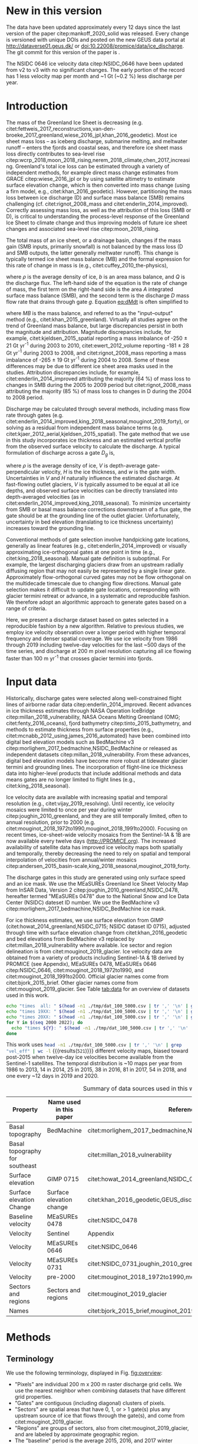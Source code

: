 #+Latex_Class: copernicus
#+AUTHOR: 
#+LaTeX_CLASS_OPTIONS: [essd, manuscript]
#+Options: toc:nil ^:t {}:t

#+PROPERTY: header-args: :comments both
#+PROPERTY: header-args:org :eval no
#+PROPERTY: header-args:PSMAP :eval no
#+PROPERTY: header-args:elisp :eval no :tangle no
#+PROPERTY: header-args:bash :eval no :noweb yes :tangle-mode (identity #o544)
#+PROPERTY: header-args:jupyter-python :eval no :noweb yes :kernel ice_discharge :tangle-mode (identity #o544)
#+PROPERTY: header-args: :session ice_discharge

#+MACRO: JAKO @@latex:Sermeq Kujalleq@@
#+EXCLUDE_TAGS: noexport

#+BEGIN_EXPORT LaTeX
\title{Greenland Ice Sheet solid ice discharge from 1986 through March 2020}
\Author[1]{Kenneth D.}{Mankoff}
\Author[1]{Anne}{Solgaard}
\Author[1]{William}{Colgan}
\Author[1]{Andreas P.}{Ahlstrøm}
\Author[2]{Shfaqat Abbas}{Khan}
\Author[1]{Robert S.}{Fausto}
\affil[1]{Department of Glaciology and Climate, Geological Survey of Denmark and Greenland (GEUS), Copenhagen, Denmark}
\affil[2]{DTU Space, National Space Institute, Department of Geodesy, Technical University of Denmark, Kgs. Lyngby, Denmark}
\runningtitle{Greenland ice sheet solid ice discharge}
\runningauthor{K. D. Mankoff \textit{et al.}}
\correspondence{Ken Mankoff (kdm@geus.dk)}

\received{}
\pubdiscuss{}
\revised{}
\accepted{}
\published{}
%% These dates will be inserted by ACPD
\firstpage{1}
\maketitle

\newcommand{\textcite}[1]{\citet{#1}}
\newcommand{\autocite}[1]{\citep{#1}}
#+END_EXPORT


#+BEGIN_abstract
We present a 1986 through March 2020 estimate of Greenland Ice Sheet ice discharge. Our data include all discharging ice that flows faster than 100 m yr^{-1} and are generated through an automatic and adaptable method, as opposed to conventional handpicked gates. We position gates near the present-year termini and estimate problematic bed topography (ice thickness) values where necessary. In addition to using annual time-varying ice thickness, our time series uses velocity maps that begin with sparse spatial and temporal coverage and end with near-complete spatial coverage and twelve-day updates to velocity. The 2010 through 2019 average ice discharge through the flux gates is ~487 \(\pm\)49 Gt yr^{-1}. The 10 % uncertainty stems primarily from uncertain ice bed location (ice thickness). We attribute the ~50 Gt yr^{-1} differences among our results and previous studies to our use of updated bed topography from BedMachine v3. Discharge is approximately steady from 1986 to 2000, increases sharply from 2000 to 2005, and then is approximately steady again. However, regional and glacier variability is more pronounced, with recent decreases at most major glaciers and in all but one region offset by increases in the northwest region through 2017, and in the southeast from 2017 through March 2020. As part of the journal's living archive option and our goal to make an operational product, all input data, code, and results from this study will be updated as needed (when new input data are available, as new features are added, or to fix bugs) and made available at doi:10.22008/promice/data/ice_discharge citep:GEUS_discharge_paper and at http://github.com/GEUS-PROMICE/ice_discharge.
#+END_abstract

# For 2000 to present mean see LINK: id:eca400fe-cffc-4e6b-8fc1-694945093adb

* Table of Contents                               :toc_2:noexport:
- [[#about-this-document][About This Document]]
  - [[#workflow][Workflow]]
- [[#summary][Summary]]
- [[#new-in-this-version][New in this version]]
- [[#introduction][Introduction]]
- [[#input-data][Input data]]
- [[#methods][Methods]]
  - [[#terminology][Terminology]]
  - [[#gate-location][Gate location]]
  - [[#thickness][Thickness]]
  - [[#missing-or-invalid-data][Missing or invalid data]]
  - [[#discharge][Discharge]]
- [[#results][Results]]
  - [[#gates][Gates]]
  - [[#discharge-1][Discharge]]
- [[#discussion][Discussion]]
  - [[#comparison-with-past-studies][Comparison with past studies]]
- [[#data-availability][Data availability]]
- [[#conclusions][Conclusions]]
- [[#other][Other]]
- [[#references][References]]
- [[#figures][Figures]]
  - [[#overview][Overview]]
  - [[#heatmap][Heatmap]]
  - [[#ice-thickness-v-velocity-2d-histogram-color--count][Ice Thickness v. Velocity 2D Histogram: Color = count]]
  - [[#discharge-time-series][Discharge Time Series]]
  - [[#discharge-time-series-regions][Discharge Time Series: Regions]]
  - [[#discharge-time-series-top-few][Discharge Time Series: Top Few]]
- [[#appendix][Appendix]]
  - [[#errors-and-uncertainties][Errors and uncertainties]]
  - [[#velocity-versus-thickness][Velocity versus thickness]]
  - [[#køge-bugt-bed-change-between-citetbamber_2013_bed-and-citetmorlighem_2017_bedmachine][Køge Bugt bed change between citet:bamber_2013_bed and citet:morlighem_2017_bedmachine]]
  - [[#sentinel-1-ice-velocity-maps][Sentinel-1 ice velocity maps]]
  - [[#software][Software]]
- [[#code][Code]]
  - [[#makefile][Makefile]]
  - [[#misc-helper][Misc Helper]]
  - [[#import-data][Import Data]]
  - [[#find-gates][Find Gates]]
  - [[#effective-velocity][Effective Velocity]]
  - [[#export-all-data-to-csv][Export all data to CSV]]
  - [[#compute-errors][Compute Errors]]
  - [[#raw-data-to-discharge-product][Raw data to discharge product]]
  - [[#csv-to-netcdf][CSV to NetCDF]]
  - [[#figures-1][Figures]]
  - [[#auto-update][Auto update]]
- [[#supplementary-material][Supplementary Material]]
  - [[#errors-by-gate-sorted-by-total-d-err-err-][Errors by gate sorted by total D, err, err %]]
  - [[#annual-averages-from-observations-or-linear-interpolation][Annual averages from observations or linear interpolation]]
  - [[#køge-bugt-y2k][Køge Bugt Y2K]]
- [[#qa--qc--tests][QA / QC / tests]]
  - [[#files-used-in-this-work][Files used in this work]]
  - [[#results-1][Results]]
- [[#meta][Meta]]
- [[#latex-setup][LaTeX Setup]]

* About This Document                                   :noexport:

This document is an Emacs Org Mode plain-text file with code and text embedded. If you are viewing:

+ A DOC or PDF file, then it was generated by exporting from Org. Not all of the Org parts (code, results, comments, etc.) were exported. The Org source file is available upon request, and may be embedded in the PDF. Most non-Apple PDF viewers provide easy access to embedded or attached files.
 
+ A file with a =org= extension in something other than Emacs, then you are seeing the canonical version and the full source, but without any syntax highlighting, document structure, or the ability to execute the code blocks.

+ An =Org= file within Emacs, then this is the canonical version. You should be able to fully interact and reproduce the contents of this document, although it may require 3rd-party applications (Python, etc.) and a similar Emacs configuration. This is available upon request.

** Workflow

To recreate this work
+ See the hacking.org file

After updates, re-run make, and then...
+ Run the =workflow-update= block below
  + Cleaning all result blocks with =C-u C-c C-v k= or (org-babel-remove-result-one-or-many), then
  + Executing all blocks (without =:eval no=) using =C-c C-v C-b= or (org-babel-execute-buffer)
+ Review and commit changes
+ Re-run the =workflow-update= so that exported files have the right git commit
  + Review changes - there should be NONE
+ Push updates
  + =git push=
  + Upload data to dataverse

# WARNING: infinite recursion if not ":eval no"
#+header: :eval no
#+name: workflow-update
#+BEGIN_SRC emacs-lisp :results none :eval no :results none :exports none
(progn
  (require 'notifications)
  (toc-org-insert-toc)

  ;; remove #+results: blocks
  (org-babel-map-src-blocks nil (if (org-babel-where-is-src-block-result) 
				    (org-babel-insert-result "" '("replace"))))
  (save-buffer) ;; can now inspect "missing" results w/ git wdiff
  (org-babel-execute-buffer) ;; this make take a few whiles
  (save-buffer)
  (org-babel-tangle)
  (org-latex-export-to-latex)
  (notifications-notify
   :title "workflow-update done"
   :timeout 5000
   :transient t))
#+END_SRC



* Summary                                               :noexport:

# A short summary [...] 500-character (incl. spaces) non-technical text that may be used to promote your work to a broader audience. It should highlight your main conclusions and results, and what the implications are. If possible, please also summarize briefly why you did the research and how you did it.

We have produced an open and reproducible estimate of Greenland ice sheet solid ice discharge from 1986 through 2019. Our results show three modes at the total ice-sheet scale: Steady discharge from 1986 through 2000, increasing discharge from 2000 through 2005, steady discharge from 2005 through 2019. The behavior of individual sectors and glaciers is more complicated. This work was done to provide a 100% reproducible estimate to help constrain mass balance and sea level rise estimates. 

* New in this version

The data have been updated approximately every 12 days since the last version of the paper citep:mankoff_2020_solid was released. Every change is versioned with unique DOIs and posted on the new GEUS data portal at http://dataverse01.geus.dk/ or doi:10.22008/promice/data/ice_discharge. The git commit for this version of the paper is \input{|"git describe --always --dirty='*'"}.

# In this version the NSIDC 0478 ice velocity data citep:NSIDC_0478 have been updated from v2 to v2.1. These data are used for the baseline velocity and gate selection. Therefore the gate locations, number of gates, and number of gate pixels have all changed. Overall there are ~3 % fewer pixels, but only eight fewer gates, and some of the gate reduction is due to combining two gates on the same glacier that had a 1-pixel gap in the previous version. The effect of these changes is < 2.5 % of the estimated discharge. In this version there are now src_bash[:eval yes]{tail -n +2 tmp/dat_100_5000.csv | wc -l} {{{results(=5829=)}}} pixels and src_bash[:eval yes]{cut -d"," -f8 tmp/dat_100_5000.csv | tail -n +2 | sort | uniq | wc -l} {{{results(=267=)}}} gates. Many gates remain the same pixel for pixel, but some do not meet the same inclusion criteria applied to these new baseline data, while some glaciers are included in this version that were not in the previous version. Many gates are also a few pixels narrower.

The NSIDC 0646 ice velocity data citep:NSIDC_0646 have been updated from v2 to v3 with no significant changes. The early portion of the record has 1 less velocity map per month and ~1 Gt (~0.2 %) less discharge per year.

# This update increases coverage and discharge in the 1980s by ~25 to 40 Gt yr^{-1} (~6 to 10 %) due to higher velocity estimates than the previous product that covered that time period with annual averages citep:mouginot_2018_1972to1990,mouginot_2018_1991to2000. This change highlights that ice-sheet-wide differences between velocity products can be nontrivial (c.f. citet:millan_2019_mapping). The time series has also been extended through both the updated NSIDC 0646 data and src_bash[:eval yes]{ls ${DATADIR}/Sentinel1/Sentinel1_IV_maps|grep -E "IV_201[8|9]"|wc -l} {{{results(=61=)}}} Sentinel 1 velocity maps from 2018 through the present (src_bash[:eval yes]{date --iso} {{{results(=2020-09-21=)}}}). We have also added src_bash[:eval yes]{ls ${DATADIR}/MEaSUREs/NSIDC-0731.001/|grep greenland_vel_mosaic|wc -l} {{{results(=48=)}}} additional MEaSUREs (citet:NSIDC_0731,joughin_2010_greenland,joughin_2018_greenland; hereafter NSIDC 0731) monthly average velocity maps from 2014-12-01 through 2018-11-30.

# We have updated the time series graphics (Figures [[fig:discharge_ts]], [[fig:discharge_ts_regions]], and [[fig:discharge_ts_topfew]]) in the following manner: Any observation (gate, region, or ice sheet wide) where coverage is < 50 % is discarded from the graphic (low-coverage data are still included in the downloadable data), and annual average is only computed if there are three or more samples in a year. 

# Finally, the Supplemental includes significantly more meta-data about the input data used in this work to aid in both reproducibility by third parties, and in tracking the impact of additional and updated input data on future versions of this work.

# Results show a continued steady total discharge. The contributions from the central west (CW) region continue to decrease, while the central east (CE) region continues to increase, and CE and CW are now approximately tied for the third-largest discharging region. The top three individual contributing glaciers remain dynamic - Sermeq Kujalleq (English: Jakobshavn Glacier; Danish: Jakobshavn Isbræ) continued its rapid discharge decline in 2017 and 2018, returning to approximately its discharge from year 2000, but increased discharge slightly in 2019. For some time in 2018 and all data points so far in 2020 (i.e., though March) Helheim was the top Greenlandic glacier contributing to sea-level rise, although not with statistical significance (error bars still overlap).

* Introduction

The mass of the Greenland Ice Sheet is decreasing (e.g. citet:fettweis_2017_reconstructions,van-den-broeke_2017_greenland,wiese_2016_jpl,khan_2016_geodetic). Most ice sheet mass loss -- as iceberg discharge, submarine melting, and meltwater runoff -- enters the fjords and coastal seas, and therefore ice sheet mass loss directly contributes to sea-level rise citep:wcrp_2018,moon_2018_rising,nerem_2018_climate,chen_2017_increasing. Greenland's total ice loss can be estimated through a variety of independent methods, for example direct mass change estimates from GRACE citep:wiese_2016_jpl or by using satellite altimetry to estimate surface elevation change, which is then converted into mass change (using a firn model, e.g., citet:khan_2016_geodetic). However, partitioning the mass loss between ice discharge (D) and surface mass balance (SMB) remains challenging (cf. citet:rignot_2008_mass and citet:enderlin_2014_improved). Correctly assessing mass loss, as well as the attribution of this loss (SMB or D), is critical to understanding the process-level response of the Greenland Ice Sheet to climate change and thus improving models of future ice sheet changes and associated sea-level rise citep:moon_2018_rising.

The total mass of an ice sheet, or a drainage basin, changes if the mass gain (SMB inputs, primarily snowfall) is not balanced by the mass loss (D and SMB outputs, the latter generally meltwater runoff). This change is typically termed ice sheet mass balance (MB) and the formal expression for this rate of change in mass is (e.g., citet:cuffey_2010_the-physics),

#+NAME: eq:dMdt
\begin{equation}
\frac{\mathrm{d}M}{\mathrm{d}t} = \rho \int_A b \, \mathrm{d}A - \int_g Q \, \mathrm{d}g,
\end{equation}

where \(\rho\) is the average density of ice, \(b\) is an area mass balance, and \(Q\) is the discharge flux. The left-hand side of the equation is the rate of change of mass, the first term on the right-hand side is the area \(A\) integrated surface mass balance (SMB), and the second term is the discharge \(D\) mass flow rate that drains through gate \(g\). Equation [[eq:dMdt]] is often simplified to

#+NAME: eq:MB
\begin{equation}
MB = SMB - D
\end{equation}

where \(MB\) is the mass balance, and referred to as the "input--output" method (e.g., citet:khan_2015_greenland). Virtually all studies agree on the trend of Greenland mass balance, but large discrepancies persist in both the magnitude and attribution. Magnitude discrepancies include, for example, citet:kjeldsen_2015_spatial reporting a mass imbalance of -250 \(\pm\) 21 Gt yr^{-1} during 2003 to 2010, citet:ewert_2012_volume reporting -181 \(\pm\) 28 Gt yr^{-1} during 2003 to 2008, and citet:rignot_2008_mass reporting a mass imbalance of -265 \(\pm\) 19 Gt yr^{-1} during 2004 to 2008. Some of these differences may be due to different ice sheet area masks used in the studies. Attribution discrepancies include, for example, citet:enderlin_2014_improved attributing the majority (64 %) of mass loss to changes in SMB during the 2005 to 2009 period but citet:rignot_2008_mass attributing the majority (85 %) of mass loss to changes in D during the 2004 to 2008 period.

# Rignot 2008: TMB (2004-2007) = (231+293+265+267)/4 = 264 Gt yr-1  # Table 1
# Enderlin 2014: TMB (2005-2009) = 265 \pm 18 Gt yr-1 # text in Section 3
# Kjeldsen 2015: TMB (2003-2010) = 186 \pm 18.9 Gt yr-1 # Table 1

#+BEGIN_SRC jupyter-python :session tmp :exports none :results raw drawer
from uncertainties import unumpy
import numpy as np
np.mean(unumpy.uarray([231,293,265,267], [40,39,39,38]))
#+END_SRC

# error %
# Rignot: 19.5/264*100 = 7.38636363636
# Enderlin: 18/265*100 = 6.79245283019
# Kjeldsen: 19/186*100 = 10.2150537634

# When ice-sheet wide MB does agree between two independent studies, there may be spatially and/or temporally compensating errors underlying this outward agreement. Spatial discrepancies include, for example, citet:enderlin_2014_improved and citet:king_2018_seasonal. Temporal discrepancies include, for example, ???. A substantial portion of underlying spatial and temporal discrepancies may be associated with sampling bias. Underlying sampling discrepancy includes, for example, demonstrating agreement between satellite gravimetry derived mass loss estimates that sample Greenland peripheral glaciers and an input-output assessment that does not sample these disproportionately high mass loss glaciers citep:xu_2016_improved,noel_2017_greenland.


Discharge may be calculated through several methods, including mass flow rate through gates (e.g. citet:enderlin_2014_improved,king_2018_seasonal,mouginot_2019_forty), or solving as a residual from independent mass balance terms (e.g. citet:kjaer_2012_aerial,kjeldsen_2015_spatial). The gate method that we use in this study incorporates ice thickness and an estimated vertical profile from the observed surface velocity to calculate the discharge. A typical formulation of discharge across a gate \(D_g\) is,

#+NAME: eq:Q
\begin{equation}
D_g = \rho \, V \, H \, w,
\end{equation}

where \(\rho\) is the average density of ice, \(V\) is depth-average gate-perpendicular velocity, \(H\) is the ice thickness, and \(w\) is the gate width. Uncertainties in \(V\) and \(H\) naturally influence the estimated discharge. At fast-flowing outlet glaciers, \(V\) is typically assumed to be equal at all ice depths, and observed surface velocities can be directly translated into depth-averaged velocities (as in citet:enderlin_2014_improved,king_2018_seasonal). To minimize uncertainty from SMB or basal mass balance corrections downstream of a flux gate, the gate should be at the grounding line of the outlet glacier. Unfortunately, uncertainty in bed elevation (translating to ice thickness uncertainty) increases toward the grounding line.

Conventional methods of gate selection involve handpicking gate locations, generally as linear features (e.g., citet:enderlin_2014_improved) or visually approximating ice-orthogonal gates at one point in time (e.g., citet:king_2018_seasonal). Manual gate definition is suboptimal. For example, the largest discharging glaciers draw from an upstream radially diffusing region that may not easily be represented by a single linear gate. Approximately flow-orthogonal curved gates may not be flow orthogonal on the multidecade timescale due to changing flow directions. Manual gate selection makes it difficult to update gate locations, corresponding with glacier termini retreat or advance, in a systematic and reproducible fashion. We therefore adopt an algorithmic approach to generate gates based on a range of criteria.

Here, we present a discharge dataset based on gates selected in a reproducible fashion by a new algorithm. Relative to previous studies, we employ ice velocity observation over a longer period with higher temporal frequency and denser spatial coverage. We use ice velocity from 1986 through 2019 including twelve-day velocities for the last ~500 days of the time series, and discharge at 200 m pixel resolution capturing all ice flowing faster than 100 m yr^{-1} that crosses glacier termini into fjords.

* Input data

Historically, discharge gates were selected along well-constrained flight lines of airborne radar data citep:enderlin_2014_improved. Recent advances in ice thickness estimates through NASA Operation IceBridge citep:millan_2018_vulnerability, NASA Oceans Melting Greenland (OMG; citet:fenty_2016_oceans), fjord bathymetry citep:tinto_2015_bathymetry, and methods to estimate thickness from surface properties (e.g., citet:mcnabb_2012_using,james_2016_automated) have been combined into digital bed elevation models such as BedMachine v3 citep:morlighem_2017_bedmachine,NSIDC_BedMachine or released as independent datasets citep:millan_2018_vulnerability. From these advances, digital bed elevation models have become more robust at tidewater glacier termini and grounding lines. The incorporation of flight-line ice thickness data into higher-level products that include additional methods and data means gates are no longer limited to flight lines (e.g., citet:king_2018_seasonal).

Ice velocity data are available with increasing spatial and temporal resolution (e.g., citet:vijay_2019_resolving). Until recently, ice velocity mosaics were limited to once per year during winter citep:joughin_2010_greenland, and they are still temporally limited, often to annual resolution, prior to 2000 (e.g. citet:mouginot_2018_1972to1990,mouginot_2018_1991to2000). Focusing on recent times, ice-sheet-wide velocity mosaics from the Sentinel-1A & 1B are now available every twelve days (http://PROMICE.org). The increased availability of satellite data has improved ice velocity maps both spatially and temporally, thereby decreasing the need to rely on spatial and temporal interpolation of velocities from annual/winter mosaics citep:andersen_2015_basin-scale,king_2018_seasonal,mouginot_2019_forty.

The discharge gates in this study are generated using only surface speed and an ice mask. We use the MEaSUREs Greenland Ice Sheet Velocity Map from InSAR Data, Version 2 citep:joughin_2010_greenland,NSIDC_0478, hereafter termed "MEaSUREs 0478" due to the National Snow and Ice Data Center (NSIDC) dateset ID number. We use the BedMachine v3 citep:morlighem_2017_bedmachine,NSIDC_BedMachine ice mask.

For ice thickness estimates, we use surface elevation from GIMP (citet:howat_2014_greenland,NSIDC_0715; NSIDC dataset ID 0715), adjusted through time with surface elevation change from citet:khan_2016_geodetic and bed elevations from BedMachine v3 replaced by citet:millan_2018_vulnerability where available. Ice sector and region delineation is from citet:mouginot_2019_glacier. Ice velocity data are obtained from a variety of products including Sentinel-1A & 1B derived by PROMICE (see Appendix), MEaSUREs 0478, MEaSUREs 0646 citep:NSIDC_0646, citet:mouginot_2018_1972to1990, and citet:mouginot_2018_1991to2000. Official glacier names come from citet:bjork_2015_brief. Other glacier names come from citet:mouginot_2019_glacier. See Table [[tab:data]] for an overview of datasets used in this work.

#+BEGIN_SRC bash :results verbatim :eval no-export
echo "times  all: " $(head -n1 ./tmp/dat_100_5000.csv | tr ',' '\n' | grep "vel_eff" | wc -l)
echo "times 19XX: " $(head -n1 ./tmp/dat_100_5000.csv | tr ',' '\n' | grep "vel_eff_19" | wc -l)
echo "times 20XX: " $(head -n1 ./tmp/dat_100_5000.csv | tr ',' '\n' | grep "vel_eff_20" |wc -l)
for Y in $(seq 2000 2022); do 
  echo "times ${Y}: " $(head -n1 ./tmp/dat_100_5000.csv | tr ',' '\n' | grep "vel_eff_${Y}" |wc -l)
done
#+END_SRC

#+RESULTS:
#+begin_example
times  all:  521
times 19XX:  108
times 20XX:  413
times 2000:  12
times 2001:  9
times 2002:  10
times 2003:  9
times 2004:  8
times 2005:  9
times 2006:  10
times 2007:  9
times 2008:  10
times 2009:  11
times 2010:  8
times 2011:  8
times 2012:  10
times 2013:  11
times 2014:  14
times 2015:  25
times 2016:  39
times 2017:  83
times 2018:  54
times 2019:  30
times 2020:  30
times 2021:  4
times 2022:  0
#+end_example

This work uses src_bash[:eval yes]{head -n1 ./tmp/dat_100_5000.csv | tr ',' '\n' | grep "vel_eff" | wc -l} {{{results(=521=)}}} different velocity maps, biased toward post-2015 when twelve-day ice velocities become available from the Sentinel-1 satellites. The temporal distribution is ~10 maps per year from 1986 to 2013, 14 in 2014, 25 in 2015, 38 in 2016, 81 in 2017, 54 in 2018, and one every ~12 days in 2019 and 2020.

#+LATEX_ATTR: :placement [!h]
#+CAPTION: Summary of data sources used in this work.
#+NAME: tab:data
| Property                       | Name used in this paper  | Reference                                                      |
|--------------------------------+--------------------------+----------------------------------------------------------------|
| Basal topography               | BedMachine               | citet:morlighem_2017_bedmachine,NSIDC_BedMachine               |
| Basal topography for southeast |                          | citet:millan_2018_vulnerability                                |
| Surface elevation              | GIMP 0715                | citet:howat_2014_greenland,NSIDC_0715                          |
| Surface elevation Change       | Surface elevation change | citet:khan_2016_geodetic,GEUS_discharge_paper_elevation_change |
| Baseline velocity              | MEaSUREs 0478            | citet:NSIDC_0478                                               |
| Velocity                       | Sentinel                 | Appendix                                                       |
| Velocity                       | MEaSUREs 0646            | citet:NSIDC_0646                                               |
| Velocity                       | MEaSUREs 0731            | citet:NSIDC_0731,joughin_2010_greenland,joughin_2018_greenland |
| Velocity                       | pre-2000                 | citet:mouginot_2018_1972to1990,mouginot_2018_1991to2000        |
| Sectors and regions            | Sectors and regions      | citet:mouginot_2019_glacier                                    |
| Names                          |                          | citet:bjork_2015_brief,mouginot_2019_glacier                   |

* Methods
** Terminology 

We use the following terminology, displayed in Fig. [[fig:overview]]: 
+ "Pixels" are individual 200 m x 200 m raster discharge grid cells. We use the nearest neighbor when combining datasets that have different grid properties.
+ "Gates" are contiguous (including diagonal) clusters of pixels.
+ "Sectors" are spatial areas that have 0, 1, or > 1 gate(s) plus any upstream source of ice that flows through the gate(s), and come from citet:mouginot_2019_glacier.
+ "Regions" are groups of sectors, also from citet:mouginot_2019_glacier, and are labeled by approximate geographic region.
+ The "baseline" period is the average 2015, 2016, and 2017 winter velocity from MEaSUREs 0478.
+ "Coverage" is the percentage of total, region, sector, or gate discharge observed at any given time. By definition coverage is 100 % during the baseline period. From the baseline data, the contribution to total discharge of each pixel is calculated, and coverage is reported for all other maps that have missing observations (Fig. [[fig:coverage_schematic]]). Total estimated discharge is always reported because missing pixels are gap filled (see "Missing or invalid data" section below).
+ "Fast-flowing ice" is defined as ice that flows more than 100 m yr^{-1}.
+ Names are reported using the official Greenlandic names from citet:bjork_2015_brief; if an alternate name exists (e.g. from citet:mouginot_2019_glacier, or an English version), then this is shown in parentheses.

Although we refer to solid ice discharge, and it is in the solid phase when it passes the gates and eventually reaches the termini, submarine melting occurs at the termini and some of the discharge enters the fjord as liquid water citep:enderlin_2013_submarine.

** Gate location

Gates are algorithmically generated for fast-flowing ice (greater than 100 m yr^{-1}) close to the ice sheet terminus determined by the baseline-period data. We apply a 2D inclusive mask to the baseline data for all ice flowing faster than 100 m yr^{-1}. We then select the mask edge where it is near the BedMachine ice mask (not including ice shelves), which effectively provides grounding line termini. We buffer the termini 5000 m in all directions creating ovals around the termini and once again down-select to fast-flowing ice pixels. This procedure results in gates 5000 m upstream from the baseline terminus that bisect the baseline fast-flowing ice. We manually mask some land- or lake-terminating glaciers which are initially selected by the algorithm due to fast flow and mask issues. 

We select a 100 m yr^{-1} speed cutoff because slower ice, taking longer to reach the terminus, is more influenced by SMB. For the influence of this threshold on our results see the Discussion section and Fig. [[fig:heatmap]]. 

We select gates at 5000 m upstream from the baseline termini, which means that gates are likely > 5000 m from the termini further back in the historical record citep:murray_2015_extensive,wood_2018_ocean-induced. The choice of a 5000 m buffer follows from the fact that it is near terminus and thus avoids the need for (minor) SMB corrections downstream, yet is not too close to the terminus where discharge results are sensitive to the choice of distance-to-terminus value (Fig. [[fig:heatmap]]), which may be indicative of bed (ice thickness) errors.

** Thickness

We derive thickness from surface and bed elevation. We use GIMP 0715 surface elevations in all locations, and the BedMachine bed elevations in most locations, except southeast Greenland where we use the citet:millan_2018_vulnerability bed. The GIMP 0715 surface elevations are all time stamped per pixel. We adjust the surface through time by linearly interpolating elevation changes from citet:khan_2016_geodetic, which covers the period from 1995 to 2016. We use the average of the first and last 3 years for earlier and later times, respectively. Finally, from the fixed bed and temporally varying surface, we calculate the time-dependent ice thickness at each gate pixel.

** Missing or invalid data

The baseline data provide velocity at all gate locations by definition, but individual nonbaseline velocity maps often have missing or invalid data. Also, thickness provided by BedMachine is clearly incorrect in some places (e.g. fast-flowing ice that is 10 m thick, Fig. [[fig:h_v_histogram]]). We define invalid data and fill in missing data as described below.

*** Invalid velocity

We flag invalid (outlier) velocities by treating each pixel as an individual time series, applying a 30-point rolling window, flagging values more than 2 standard deviations outside the mean, and repeating this filter three times. We also drop the 1972 to 1985 years from citet:mouginot_2018_1972to1990 because there is low coverage and extremely high variability when using our algorithm.

This outlier detection method appears to correctly flag outliers (see citet:mankoff_2019_ice, for unfiltered time series graphs) but likely also flags some true short-term velocity increases. The effect of this filter is a ~1% reduction in discharge most years but more in years with high discharge -- a reduction of 3.2 % in 2013, 4.3 % in 2003, and more in the 1980s when the data are noisy. Any analysis using these data and focusing on individual glaciers or short-term changes (or lack thereof) should reevaluate the upstream data sources.

*** Missing velocity
:PROPERTIES:
:CUSTOM_ID: sec:missing_velocity
:END:

We generate an ice speed time series by assigning the PROMICE, MEaSUREs 0478, MEaSUREs 0646, and pre-2000 products to their respective reported time stamps (even though these are time-span products) or to the middle of their time span when they cover a long period such as the annual maps from citet:mouginot_2018_1972to1990,mouginot_2018_1991to2000. We ignore that any individual velocity map or pixel has a time span and not a time stamp. Velocities are sampled only where there are gate pixels. Missing pixel velocities are linearly interpolated in time, except for missing data at the beginning of the time series which are back- and forward filled with the temporally nearest value for that pixel (Fig. [[fig:coverage_schematic]]). We do not spatially interpolate missing velocities because the spatial changes around a missing data point are most likely larger than the temporal changes. We visually represent the discharge contribution of directly observed pixels, termed coverage (Fig. [[fig:coverage_schematic]]) as time series graphs and opacity of dots and error bars in the figures. The figures only display data where coverage is \(\ge\) 50 %, but the provided data files include coverage from 0 to 100 %. Therefore, the gap-filled discharge contribution at any given time is equal to 100 minus the coverage. Discharge is always reported as estimated total discharge even when coverage is less than 100 %.

*** Invalid thickness
:PROPERTIES:
:CUSTOM_ID: sec:invalid_thickness
:END:

The thickness data appear to be incorrect in some locations. For example, many locations have fast-flowing ice but report ice thickness as 10 m or less (Fig. [[fig:h_v_histogram]], left panel). We accept all ice thickness greater than 20 m and construct from this a thickness vs. log_{10}-speed relationship. For all ice thickness less than or equal to 20 m thick we adjust thickness based on this relationship (Fig. [[fig:h_v_histogram]], right panel). We selected the 20 m thickness cutoff after visually inspecting the velocity distribution (Fig. [[fig:h_v_histogram]], left panel). This thickness adjustment adds 20 Gt yr^{-1} to our baseline-period discharge estimate with no adjustment. In the Appendix and Table [[tab:thick_treatments]] we discuss the discharge contribution of these adjusted pixels, and a comparison among this and other thickness adjustments.


** Discharge

We calculate discharge per pixel using density (917 kg m^{-3}), filtered and filled ice speed, projection-corrected pixel width, and adjusted ice thickness derived from time-varying surface elevation and a fixed bed elevation (Eq. [[eq:Q]]). We assume that any change in surface elevation corresponds to a change in ice thickness and thereby neglect basal uplift, erosion, and melt, which combined are orders of magnitude less than surface melting (e.g., citet:cowton_2012_rapid,khan_2007_elastic). We also assume depth-averaged ice velocity is equal to the surface velocity.

We calculate discharge using the gate orthogonal velocity at each pixel and at each timestamp -- all velocity estimates are gate-orthogonal at all times, regardless of gate position, orientation, or changing glacier velocity direction over time.

Annual averages are calculated by linearly interpolating to daily and then estimating annual. The difference between this method and averaging only the observed samples is ~3 % median (5 % average, and a maximum of 10 % when examining the entire ice sheet and all years in our data). It is occasionally larger at individual glaciers when a year has few widely spaced samples of highly variable velocity.

*** Discharge uncertainty
\label{sec:D_uncertainty}

A longer discussion related to our and others treatments of errors and uncertainty is in the Appendix, but here we describe how we estimate the uncertainty related to the ice discharge following a simplistic approach. This yields an uncertainty of the total ice discharge of approximately 10 % throughout the time series. 

At each pixel we estimate the maximum discharge, \(D_{\mathrm{max}}\), from 

#+NAME: eq:D_err_max
\begin{equation}
D_{\mathrm{max}} = \rho \, (V + \sigma_V) \, (H + \sigma_H) \, W,
\end{equation}

and minimum discharge, \(D_{\mathrm{min}}\), from

#+NAME: eq:D_err_min
\begin{equation}
D_{\mathrm{min}} = \rho \, (V - \sigma_V) \, (H - \sigma_H) \, W,
\end{equation}

where \(\rho\) is ice density, \(V\) is baseline velocity, \(\sigma_V\) is baseline velocity error, \(H\) is ice thickness, \(\sigma_H\) is ice thickness error, and \(W\) is the width at each pixel. Included in the thickness term is surface elevation change through time (\(\mathrm{d}H/\mathrm{d}t\)). When datasets do not come with error estimates we treat the error as 0.

We use \(\rho = 917\) kg m^{-3} because the gates are near the terminus in the ablation zone, and ice thickness estimates should not include snow or firn, although regionally ice density may be < 917 kg m^{-3} due to crevasses. We ignore the velocity error \(\sigma_V\) because the proportional thickness error (\(\sigma_H/H\)) is an order of magnitude larger than the proportional velocity error (\(\sigma_V/V\)) yet both contribute linearly to the discharge. \(W\) is location dependent due to the errors between our working map projection (EPSG 3413) and a more accurate spheroid model of the earth surface. We adjust linear gate width by up to ~4% in the north and ~-2.5% in the south of Greenland (area errors are up to 8%). On a pixel-by-pixel basis we used the provided thickness uncertainty except where we modified the thickness (H < 20 m); we prescribe an uncertainty of 0.5 times the adjusted thickness. Subsequently, the uncertainty on individual glacier, sector, region, or ice sheet scale is obtained by summing, but not reducing by the square of the sums, the uncertainty related to each pixel. We are conservative with our thickness error estimates, by assuming the uncertainty range is from \(D_{\mathrm{min}}\) to \(D_{\mathrm{max}}\) and not reducing by the sum of squares of sectors or regions. 

* Results
** Gates

#+BEGIN_SRC bash :results verbatim :exports none :eval no-export
echo "pixels: " $(tail -n +2 tmp/dat_100_5000.csv | wc -l)
echo "gates: " $(cut -d"|" -f3 ./tmp/dat/gates_gateID@gates_100_5000.bsv | tail -n +2 | sort | uniq | wc -l)
echo "sectors: " $(cut -d"|" -f3 ./tmp/dat/sectors@Mouginot_2019.bsv | tail -n +2 | sort -n | uniq | wc -l)
echo "times: " $(head -n1 ./tmp/dat_100_5000.csv | tr ',' '\n' | grep "vel_eff" | wc -l)
#+END_SRC

#+RESULTS:
: pixels:  5829
: gates:  267
: sectors:  173
: times:  521

Our gate placement algorithm generates src_bash[:eval yes]{tail -n +2 tmp/dat_100_5000.csv | wc -l} {{{results(=5829=)}}} pixels making up src_bash[:eval yes]{cut -d"|" -f3 ./tmp/dat/gates_gateID@gates_100_5000.bsv | tail -n +2 | sort | uniq | wc -l} {{{results(=267=)}}} gates, assigned to src_bash[:eval yes]{cut -d"|" -f3 ./tmp/dat/sectors@Mouginot_2019.bsv | tail -n +2 | sort -n | uniq | wc -l} {{{results(=173=)}}} ice sheet sectors from citet:mouginot_2019_glacier. Previous similar studies have used 260 gates citep:mouginot_2019_forty, 230 gates citep:king_2018_seasonal, and 178 gates citep:enderlin_2014_improved.

The widest gate (~47 km) is Sermersuaq (Humboldt Gletsjer) and the second widest (~34 km) is Sermeq Kujalleq (Jakobshavn Isbræ). A total of 23 additional glaciers have gate lengths longer than 10 km. The minimum gate width is 3 pixels (600 m) by definition in the algorithm. 

# See LINK: [[id:62f5d28c-c704-422d-9e9b-c0771d5b86ee][Table of thickness adjustments]]

The average unadjusted thickness gates is 401 m with a standard deviation of 258. The average thickness after adjustment is 436 m with a standard deviation of 223. A histogram of unadjusted and adjusted thickness at all gate locations is shown in Fig. [[fig:h_v_histogram]].

** Discharge
:PROPERTIES:
:CUSTOM_ID: sec:results_flow_rate
:END:

#+BEGIN_SRC jupyter-python :session D_val_text :exports none :results raw drawer :eval no-export
import pandas as pd

t = pd.read_csv('./out/GIS_D.csv', index_col=0, parse_dates=True)\
      .resample('AS')\
      .mean()
t_err = pd.read_csv('./out/GIS_err.csv', index_col=0, parse_dates=True)\
          .resample('AS')\
          .mean()
t = t.merge(t_err, left_index=True, right_index=True)\
     .rename({'Discharge [Gt yr-1]' : 'D',
              'Discharge Error [Gt yr-1]' : 'err'}, axis='columns')

print("Initial:\n", t.loc['1986-01-01'])
print("\nMinimum\n", t.loc[t['D'].idxmin().strftime('%Y-%m-%d')])
print("\nY2K\n", t.loc['2000-01-01'])
print("\n2005\n", t.loc['2005-01-01'])

t[t.index.year > 2005]
#+END_SRC

#+RESULTS:
:RESULTS:
#+begin_example
Initial:
 D      460.931857
err     49.341571
Name: 1986-01-01 00:00:00, dtype: float64

Minimum
 D      429.215750
err     43.863625
Name: 1996-01-01 00:00:00, dtype: float64

Y2K
 D      444.052000
err     44.230167
Name: 2000-01-01 00:00:00, dtype: float64

2005
 D      500.729556
err     49.793111
Name: 2005-01-01 00:00:00, dtype: float64
#+end_example
| Date                |       D |     err |
|---------------------+---------+---------|
| 2006-01-01 00:00:00 | 491.341 | 49.0896 |
| 2007-01-01 00:00:00 | 483.713 | 48.664  |
| 2008-01-01 00:00:00 | 488.128 | 49.6216 |
| 2009-01-01 00:00:00 | 491.751 | 49.9101 |
| 2010-01-01 00:00:00 | 496.611 | 50.615  |
| 2011-01-01 00:00:00 | 499.882 | 51.1131 |
| 2012-01-01 00:00:00 | 495.12  | 51.2439 |
| 2013-01-01 00:00:00 | 498.231 | 51.2216 |
| 2014-01-01 00:00:00 | 499.979 | 51.2887 |
| 2015-01-01 00:00:00 | 501.715 | 51.3616 |
| 2016-01-01 00:00:00 | 494.644 | 50.8632 |
| 2017-01-01 00:00:00 | 502.892 | 51.2917 |
| 2018-01-01 00:00:00 | 494.246 | 50.4947 |
| 2019-01-01 00:00:00 | 495.412 | 51.1107 |
| 2020-01-01 00:00:00 | 502.696 | 52.1618 |
| 2021-01-01 00:00:00 | 511.147 | 53.0085 |
:END:

Our ice discharge dataset (Fig. [[fig:discharge_ts]]) reports a total discharge of 460 \(\pm\) 49 Gt in 1986, has a minimum of 428 \(\pm\) 44 Gt in 1996, and increases to 443 \(\pm\) 44 in 2000 and further to 500 \(\pm\) 50 Gt/yr in 2005, after which annual discharge remains approximately steady at 483 to 505 \(\pm\) ~50 Gt/yr during the 2005 through 2019 period.

#+BEGIN_SRC jupyter-python :session D_val_text :exports none :results raw drawer :eval no-export
import pandas as pd

r = pd.read_csv('./out/region_D.csv', index_col=0, parse_dates=True)\
      .resample('AS')\
      .mean()
r_err = pd.read_csv('./out/region_err.csv', index_col=0, parse_dates=True)\
          .resample('AS')\
          .mean()
# t = t.merge(t_err, left_index=True, right_index=True)\
#      .rename({'Discharge [Gt yr-1]' : 'D',
#               'Discharge Error [Gt yr-1]' : 'err'}, axis='columns')

print("SE range: ", r['SE'].min(), r['SE'].max(), r_err['SE'].min(), r_err['SE'].max())
print("SE %: ", r['SE'].mean() / r.sum(axis='columns').mean()*100)
print("NE,NO,NW %:",r[['NE','NO','NW']].sum(axis='columns').mean()/r.sum(axis='columns').mean()*100)
print("\nNW increase\n:", r.loc['1999-01-01':,'NW'])
print("\nSE max and last:", r['SE'].max(), '\n', r['SE'].iloc[-10:].describe())
#+END_SRC

#+RESULTS:
#+begin_example
SE range:  137.45799999999997 164.894 16.01311111111111 20.359714285714286
SE %:  31.70853226767683
NE,NO,NW %: 31.382750259056895

NW increase
: Date
1999-01-01     89.999429
2000-01-01     90.769583
2001-01-01     91.063778
2002-01-01     91.954800
2003-01-01     93.606667
2004-01-01     97.305000
2005-01-01     96.654000
2006-01-01     97.047700
2007-01-01     96.776111
2008-01-01     98.710375
2009-01-01     99.993818
2010-01-01    102.670625
2011-01-01    105.654125
2012-01-01    104.429300
2013-01-01    106.694636
2014-01-01    109.299929
2015-01-01    109.256765
2016-01-01    111.813069
2017-01-01    114.426470
2018-01-01    113.033886
2019-01-01    108.128533
2020-01-01    107.336800
2021-01-01    108.494000
Freq: AS-JAN, Name: NW, dtype: float64

SE max and last: 164.894 
 count     10.000000
mean     151.700002
std        3.678270
min      145.208517
25%      149.693085
50%      150.899671
75%      154.815107
max      157.324000
Name: SE, dtype: float64
#+end_example

At the region scale, the SE glaciers (see Fig. [[fig:overview]] for regions) are responsible for 136 to 164 (\(\pm\) 12 %) Gt yr^{-1} of discharge (approximately one-third of ice-sheet-wide discharge) over the 1986 through 2019 period. By comparison, the predominantly land-terminating NO, NE, and SW together were also responsible for about one-third of total ice sheet discharge during this time (Fig. [[fig:discharge_ts_regions]]). The discharge from most regions has been approximately steady or declining for the past decade. The NW is the only region exhibiting a persistent long-term increase in discharge -- from ~90 to 115 Gt yr^{-1} (22 % increase) over the 1999 through 2017 period (+ ~1.4 Gt yr^{-1} or + ~1.2 % yr^{-1}). This 1999 through 2017 annual average increase in NW discharge offsets declining discharge from other regions, but the NW increase stopped in 2018 and discharge in the NW dropped by 5 Gt yr^{-1} (4 %) in 2019. This NW decline is then offset by a SE region increase. The largest contributing region, SE, contributed a high of 164 \(\pm\) 19 Gt in 2004 but dropped to ~150 \pm 18 Gt yr^{-1} for the past decade.

# 100 - 90/115*100 = 21.7391304348
# (115-90+1)/(2017-1999+1) = 1.36842105263
# (22/(2017-1999+1)) = 1.15789473684

#+BEGIN_SRC jupyter-python :session D_val_text :exports none :results raw drawer :eval no-export
import pandas as pd

s = pd.read_csv('./out/sector_D.csv', index_col=0, parse_dates=True)\
      .resample('AS')\
      .mean()
s_err = pd.read_csv('./out/sector_err.csv', index_col=0, parse_dates=True)\
          .resample('AS')\
          .mean()

print(s['JAKOBSHAVN_ISBRAE'].idxmax())
print(s.loc['2013-01-01', 'JAKOBSHAVN_ISBRAE'], s_err.loc['2013-01-01', 'JAKOBSHAVN_ISBRAE'])
print(s.loc['2013-01-01':, 'JAKOBSHAVN_ISBRAE'].idxmin())
print(s.loc['2018-01-01', 'JAKOBSHAVN_ISBRAE'], s_err.loc['2013-01-01', 'JAKOBSHAVN_ISBRAE'])
print(s.loc['2013-01-01':, 'JAKOBSHAVN_ISBRAE'])
#+END_SRC

#+RESULTS:
#+begin_example
2013-01-01 00:00:00
50.839545454545465 4.937
2018-01-01 00:00:00
34.464159090909085 4.937
Date
2013-01-01    50.839545
2014-01-01    49.859929
2015-01-01    48.528588
2016-01-01    48.597862
2017-01-01    40.010152
2018-01-01    34.464159
2019-01-01    36.240333
2020-01-01    39.329300
2021-01-01    43.416000
Freq: AS-JAN, Name: JAKOBSHAVN_ISBRAE, dtype: float64
#+end_example


Focusing on eight major contributors at the individual sector or glacier scale (Fig. [[fig:discharge_ts_topfew]]), Sermeq Kujalleq (Jakobshavn Isbræ) has slowed down from an annual average high of ~51 Gt yr^{-1} in 2013 to ~34 Gt yr^{-1} in 2018, likely due to ocean cooling citep:khazendar_2019_interruption. We exclude Ikertivaq from the top eight because that gate spans multiple sectors and outlets, while the other top dischargers are each a single outlet. The 2013 to 2016 slowdown of Sermeq Kujalleq (Fig. [[fig:discharge_ts_topfew]]) is compensated for by the many glaciers that make up the NW region (Fig. [[fig:discharge_ts_regions]]). The large 2017 and 2018 reduction in discharge at Sermeq Kujalleq is partially offset by a large increase in the second-largest contributor, Helheim Gletsjer (Helheim Glacier; Fig. [[fig:discharge_ts_topfew]]), and a small increase in the third-largest contributor, Kangerlussuaq citep:bevan_2019_impact. Helheim discharged more ice than Sermeq Kujalleq in early 2018 and for all data estimates to date (through March) in 2020, although error bars still overlap.

* Discussion

Different ice discharge estimates among studies likely stem from three categories: 1) changes in true discharge, 2) different input data (ice thickness and velocity), and 3) different assumptions and methods used to analyze data. Improved estimates of true discharge are the goal of this and many other studies, but changes in true discharge (category 1) can happen only when a work extends a time series into the future because historical discharge is fixed. Thus, any interstudy discrepancies in historical discharge must be due to category 2 (different data) or category 3 (different methods). Most studies use both updated data and new or different methods, but do not always provide sufficient information to disentangle the two. This is inefficient. To more quantitatively discuss interstudy discrepancies, it is imperative to explicitly consider all three potential causes of discrepancy. Only when results are fully reproducible -- meaning all necessary data and code are available (cf. citet:mankoff_2017_past,rezvanbehbahani_2017_predicting,mankoff_2019_ice) -- can new works confidently attribute discrepancies relative to old works. Therefore, in addition to providing new discharge estimates, we attempt to examine discrepancies among our estimates and other recent estimates. Without access to code and data from previous studies, it is challenging to take this examination beyond a qualitative discussion.

The algorithm-generated gates we present offer some advantages over traditional handpicked gates. Our gates are shared publicly, are generated by code that can be audited by others, and are easily adjustable within the algorithmic parameter space. This both allows sensitivity testing of gate location (Fig. [[fig:heatmap]]) and allows gate positions to systematically evolve with glacier termini (not done here).

** Comparison with past studies                           :ignore:

The total ice discharge we estimate is ~10 % less than the total discharge of two previous estimates citep:mouginot_2019_forty,enderlin_2014_improved, and similar to that of citet:king_2018_seasonal, who attributes their discrepancy with citet:enderlin_2014_improved to the latter using only summer velocities, which have higher annual average values than seasonally comprehensive velocity products. The gate locations also differ among studies, and glaciers with baseline velocity less than 100 m yr^{-1} are not included in our study due to our velocity cutoff threshold, but this should not lead to substantially different discharge estimates (Fig. [[fig:heatmap]]).

Our gate selection algorithm also does not place gates in northeast Greenland at Storstrømmen, Bredebræ (Bredebrae), or their confluence, because during the baseline period that surge glacier was in a slow phase. We do not manually add gates at these glaciers. The last surge ended in 1984 citep:reeh_1994_surge,mouginot_2018_insights, prior to the beginning of our time series, and these glaciers are therefore not likely to contribute substantial discharge even in the early period of discharge estimates.

We instead attribute the majority of our discrepancy with citet:enderlin_2014_improved to the use of differing bed topography in southeast Greenland. When we compare our top 10 highest discharging glaciers in 2000 with those reported by citet:enderlin_2014_improved, we find that the Køge Bugt (also knows as Køge Bay) discharge reported by citet:enderlin_2014_improved is ~31 Gt, but our estimate is only ~16 Gt (~17 Gt in citet:king_2018_seasonal, and similar in citet:mouginot_2019_forty). The citet:bamber_2013_bed bed elevation dataset that likely uses the same bed data employed by citet:enderlin_2014_improved has a major depression in the central Køge Bugt bed. This region of enhanced ice thicknesses is not present in the BedMachine dataset that we, citet:king_2018_seasonal, and citet:mouginot_2019_forty employ (Fig. [[fig:koge_bugt_bamber]]). If the Køge Bugt gates of citet:enderlin_2014_improved are in this location, then those gates overlie citet:bamber_2013_bed ice thicknesses that are about twice those reported in BedMachine v3. With all other values held constant, this results in roughly twice the discharge. Although we do not know whether BedMachine or citet:bamber_2013_bed is more correct, conservation of mass suggests that a substantial subglacial depression should be evident as either depressed surface elevation or velocity citep:morlighem_2016_improving.

We are unable to attribute the remaining discrepancy between our discharge estimates and those by citet:enderlin_2014_improved. It is likely a combination of different seasonal velocity sampling citep:king_2018_seasonal, our evolving surface elevation from citet:khan_2016_geodetic, or other previously unpublished algorithmic or data differences, of which many possibilities exist.

Our ice discharge estimates agree well with the most recently published discharge estimate (citet:king_2018_seasonal, also used by citet:bamber_2018_landice), except that our discharge is slightly less. We note that our uncertainty estimates include the citet:king_2018_seasonal estimates, but the opposite does not appear be true. The minor differences are likely due to different methods. citet:king_2018_seasonal use seasonally varying ice thicknesses, derived from seasonally varying surface elevations, and a Monte Carlo method to temporally interpolate missing velocity data to produce discharge estimates. In comparison, we use linear interpolation of both yearly surface elevation estimates and temporal data gaps. It is not clear whether linear or higher-order statistical approaches are best suited for interpolation as annual cycles begin to shift, as is the case with Sermeq Kujalleq (Jakobshavn Isbræ) after 2015. There are benefits and deficiencies with both methods. Linear interpolation may alias large changes if there are no other observations nearby in time. Statistical models of past glacier behavior may not be appropriate when glacier behavior changes.

It is unlikely that discharge estimates using gates that are only approximately flow orthogonal and time invariant citep:king_2018_seasonal have large errors due to this, because it is unlikely that glacier flow direction changes significantly, but our gate-orthogonal treatment may be the cause of some differences among our approach and other works. Discharge calculated using nonorthogonal methodology would overestimate true discharge.

* Data availability

This work in its entirety is available at doi:10.22008/promice/data/ice_discharge citep:GEUS_discharge_paper. The glacier-scale, sector, region, and Greenland summed ice sheet discharge dataset is available at doi:10.22008/promice/data/ice_discharge/d/v02 citep:GEUS_discharge_paper_d, where it will be updated as more velocity data become available. The gates can be found at doi:10.22008/promice/data/ice_discharge/gates/v02 citep:GEUS_discharge_paper_gates, the code at doi:10.22008/promice/data/ice_discharge/code/v0.0.1 citep:GEUS_discharge_paper_code, and the surface elevation change at doi:10.22008/promice/data/DTU/surface_elevation_change/v1.0.0 citep:GEUS_discharge_paper_elevation_change.

* Conclusions

We have presented a novel dataset of flux gates and a 1986 through 2019 glacier-scale ice discharge estimate for the Greenland Ice Sheet. These data are underpinned by an algorithm that both selects gates for ice flux and then computes ice discharges. 

Our results are similar to the most recent discharge estimate citep:king_2018_seasonal but begin in 1986 - although there are fewer samples prior to 2000. From our discharge estimate we show that over the past ~30 years, ice sheet discharge was ~440 Gt yr^{-1} prior to 2000, rose to over 500 Gt yr^{-1} from 2000 to 2005, and has held roughly steady since 2005 at near 500 Gt yr^{-1}. However, when viewed at a region or sector scale, the system appears more dynamic with spatial and temporal increases and decreases canceling each other out to produce the more stable ice sheet discharge. We note that there does not appear to be any dynamic connection among the regions, and any increase in one region that was offset by a decrease in another has likely been due to chance. If in coming years when changes occur the signals have matching signs, then ice sheet discharge would decrease or increase, rather than remain fairly steady.

The application of our flux gate algorithm shows that ice-sheet-wide discharge varies by ~30 Gt yr^{-1} due only to gate position, or ~40 Gt yr^{-1} due to gate position and cutoff velocity (Fig. [[fig:heatmap]]). This variance is approximately equal to the uncertainty associated with ice sheet wide discharge estimates reported in many studies (e.g. citet:rignot_2008_mass,andersen_2015_basin-scale,kjeldsen_2015_spatial). We highlight a major discrepancy with the ice discharge data of citet:enderlin_2014_improved and we suspect this discharge discrepancy -- most pronounced in southeast Greenland -- is associated with the choice of digital bed elevation model, specifically a deep hole in the bed at Køge Bugt.

Transparency in data and methodology are critical to move beyond a focus of estimating discharge quantities, towards more operational mass loss products with realistic errors and uncertainty estimates. The convention of devoting a paragraph, or even page, to methods is insufficient given the complexity, pace, and importance of Greenland Ice Sheet research citep:catania_2020. Therefore the flux gates, discharge data, and the algorithm used to generate the gates, discharge, and all figures from this paper are available. We hope that the flux gates, data, and code we provide here is a step toward helping others both improve their work and discover the errors in ours.

* Other                                                   :ignore:

#+BEGIN_authorcontribution
\ KDM conceived of the algorithm approach, and wrote the code. KDM , WIC, and RSF iterated over the algorithm results and methods. ASO provided the velocity data. SAK supplied the surface elevation change data. All authors contributed to the scientific discussion, writing, and editing of the manuscript. 
#+END_authorcontribution


#+BEGIN_competinginterests
\ The authors declare that they have no conflict of interest.
#+END_competinginterests


#+BEGIN_acknowledgements
We thank contributors and co-authors of previous versions of this paper, and the reviewers and editors for their constructive input that helped improve the paper. Andy Aschwanden helped improve metadata. Sentinel ice velocity maps were produced from Copernicus Sentinel-1 image data, processed by ESA data as part of PROMICE, and were provided by the Geological Survey of Denmark and Greenland (GEUS) at http://www.promice.org.
#+END_acknowledgements

#+BEGIN_financialsupport
This research has been supported by the Programme for Monitoring of the Greenland Ice Sheet (PROMICE) and the European Union's Horizon 2020 research and innovation program (INTAROS, grant no. 727890).
#+END_financialsupport


* References                                              :ignore:

#+LaTeX: \bibliographystyle{copernicus}
# #+LaTeX: \bibliography{/home/kdm/Documents/Papers/library,local}{}
# #+LaTeX: \bibliography{local}{}
#+LaTeX: \bibliography{ice_discharge}{}

* Figures
:PROPERTIES:
:clearpage: t
:END:
** Overview                                               :ignore:

#+NAME: fig:overview
#+ATTR_LATEX: :width 0.4\textwidth :placement [!h]
#+CAPTION: Overview showing fast-flowing ice (orange, greater than 100 m yr^{-1}) and the gates for eight major discharging glaciers (Fig. [[fig:discharge_ts_topfew]]). Gates are shown as black lines in inset images. Each inset is 30 x 30 km and they all have the same color scaling, but different from the main map. Insets pair with nearest label and box. On the main map, regions from citet:mouginot_2019_glacier are designated by thicker black lines and large bold labels. Sectors (same source) are delineated with thinner gray lines, and eight major discharging glaciers are labeled with smaller font. H = Helheim Gletsjer (Helheim Glacier), KB = Køge Bugt (Køge Bay), KG = Kangerlussuaq Gletsjer (Kangerlussuaq Glacier), KS = Kangilliup Sermia (English: Rink Glacier; Danish: Rink Isbræ), N = Nioghalvfjerdsbræ, P = Petermann Gletsjer (Petermann Glacier), SK = Sermeq Kujalleq (English: Jakobshavn Glacier; Danish: Jakobshavn Isbræ), and Z = Zachariae Isstrøm. Basemap terrain (gray), ocean bathymetry (blues), and ice mask (white) come from BedMachine.
[[./figs/overview.png]]


** Heatmap                                                :ignore:

#+NAME: fig:heatmap
#+ATTR_LATEX: :width \textwidth :placement [!h]
#+CAPTION: Heatmap and table showing ice sheet discharge as a function of gate buffer distance and ice speed cutoff. The colors of the numbers change for readability.
[[./figs/heatmap_all.png]]


** Ice Thickness v. Velocity 2D Histogram: Color = count  :ignore:

#+BEGIN_SRC jupyter-python :session histogram2D :exports none
import matplotlib
import matplotlib as mpl

if "LOADED" not in locals():
    <<load_data>>
    <<millan_2018>>
    <<adjust_thickness>>
    <<adjust_thickness_fit>>
    LOADED=True

plt.close(1)
fig = plt.figure(1, figsize=(8,4)) # w,h
# get_current_fig_manager().window.move(0,0)
fig.clf()
# fig.set_tight_layout(True)

ax1 = fig.add_subplot(121)
thick = th['thick']
thick[thick < 1] = 1
im = ax1.hexbin(vel_baseline['vel'].values, thick,
               gridsize=(40,25),
               norm=mpl.colors.LogNorm(),
               vmin=1, vmax=100,
               xscale='log', yscale='log',
               linewidths=0.01,
               edgecolors='k',  mincnt=1)
ax1.set_ylabel('Thickness [m]')
ax1.set_xlabel('Velocity [m yr$^{-1}$]')
# cb = fig.colorbar(im, ax=ax1, extend='max')
# cb.set_label('Count [#]')

ax2 = fig.add_subplot(122)
im = ax2.hexbin(vel_baseline['vel'].values, th['fit'],
               gridsize=(40,25),
               norm=mpl.colors.LogNorm(),
               vmin=1, vmax=100,
               extent=[2,4,0,3],
               xscale='log', yscale='log',
                linewidths=0.01,
               edgecolors='k',  mincnt=1)
#ax2.set_ylabel('Thickness [m]')
#ax2.set_xlabel('Velocity [m yr$^{-1}$]')
cb = fig.colorbar(im, ax=[ax1,ax2], extend='max')
cb.set_label('Count [#]')

from adjust_spines import adjust_spines as adj
adj(ax1, ['left','bottom'])
adj(ax2, ['bottom'])

plt.savefig('./figs/h_v_histogram.png', transparent=True, dpi=300, bbox_inches='tight')
#+END_SRC

#+NAME: fig:h_v_histogram
#+ATTR_LATEX: :height 0.5\textwidth
#+CAPTION: Two-dimensional histogram of velocity and thickness at all gate pixels. Left panel: Unadjusted (BedMachine & citet:millan_2018_vulnerability) thickness. Right panel: Adjusted (as described in the text) thickness.
[[./figs/h_v_histogram.png]]




** Discharge Time Series                                  :ignore:

#+NAME: fig:discharge_ts
#+ATTR_LATEX: :width \textwidth :placement [!h]
#+CAPTION: Bottom panel: Time series of ice discharge from the Greenland Ice Sheet. Dots represent when observations occurred (limited to coverage > 50 %). Orange stepped line is annual average (limited to three or more observations in a year). Coverage (percentage of total discharge observed at any given time) is shown in the top panel and also by the opacity of the dots' interior and error bars on lower panel. When coverage is < 100 %, total discharge is estimated and shown.
[[./figs/discharge_ts.png]]

** Discharge Time Series: Regions                         :ignore:

#+NAME: fig:discharge_ts_regions
#+ATTR_LATEX: :width \textwidth :placement [!h]
#+CAPTION: Bottom panel: Time series of ice discharge by region. Same graphical properties as Fig. [[fig:discharge_ts]].
[[./figs/discharge_ts_regions.png]]

** Discharge Time Series: Top Few                         :ignore:

#+NAME: fig:discharge_ts_topfew
#+ATTR_LATEX: :width \textwidth :placement [!h]
#+CAPTION: Bottom panel: Time series of ice discharge showing the eight major discharging glaciers from Figure [[fig:overview]]. Same graphical properties as Fig. [[fig:discharge_ts]].
[[./figs/discharge_ts_topfew.png]]

* Appendix                                                :ignore:
#+LaTeX: \appendix
#+LaTeX: \clearpage

** Errors and uncertainties

Here we describe our error and uncertainty treatments. We begin with a brief philosophical discussion of common uncertainty treatments, our general approach, and then the influence of various decisions made throughout our analysis, such as gate location and treatments of unknown thicknesses.

# Throughout this work we have tried to use simple rather than complicated methods (e.g. linear interpolation rather than Monte Carlo simulations, or setting bad thickness directly to X m rather than via a convoluted self-correlation) and conservative (low) rather than aggressive (high) estimates (e.g. unknown thicknesses set to 300 \(\pm\) 300 m rather than ~400 \(\pm\) 70 m citep:enderlin_2014_improved).

Traditional and mathematically valid uncertainty treatments divide errors into two classes: systematic (bias) and random. The primary distinction is that systematic errors do not decrease with more samples, and random errors decrease as the number of samples or measurements increases. The question is then which errors are systematic and which are random. A common treatment is to decide that errors within a region are systematic and among regions are random. This approach has no physical basis - two glaciers a few hundred meters apart but in different regions are assumed to have random errors, but two glaciers thousands of kilometers apart but within the same region are assumed to have systematic errors. It is more likely the case that all glaciers narrower than some width or deeper than some depth have systematic errors even if they are on opposite sides of the ice sheet, if ice thickness is estimated with the same method (i.e. the systematic error is likely caused by the sensor and airplane, not the location of the glacier).

The decision to have \(R\) random samples (where \(R\) is the number of regions, usually ~18 based on citet:zwally_2012_sectors) is also arbitrary. Mathematical treatment of random errors means that, even if the error is 50 % 18 measurements reduce it to only 11.79 %.

#+BEGIN_SRC jupyter-python :session err_example :results output :exports none :eval no-export
import numpy as np
from uncertainties import unumpy
val = 1 # arbitrary
err = 1 # 100% error # also try with 0.5

x = []
xerr = []
for i in [1,2,10,18,100,176,267,5829]:
    u = np.sum(unumpy.uarray([val]*i, [err]*i))
    x.append(u.n)
    xerr.append(u.s)
    print(i, u.n, u.s, np.round(u.s/u.n*100,2))
#+END_SRC

#+RESULTS:
: 1 1.0 1.0 100.0
: 2 2.0 1.4142135623730951 70.71
: 10 10.0 3.1622776601683795 31.62
: 18 18.0 4.242640687119285 23.57
: 100 100.0 10.0 10.0
: 176 176.0 13.2664991614216 7.54
: 267 267.0 16.34013463836819 6.12
: 5829 5829.0 76.34788798650555 1.31

This reduction is unlikely to be physically meaningful. Our 173 sectors, 267 gates, and 5829 pixels means that, even if errors were 100 % for each, we could reduce it to 7.5, 6.1, or 1.3 % respectively. We note that the area error introduced by the common EPSG:3413 map projection is -5 % in the north and +8 % in the south. While this error is mentioned in some other works (e.g., citet:joughin_2018_greenland) it is often not explicitly mentioned.

We do not have a solution for the issues brought up here, except to discuss them explicitly and openly so that those, and our own, error treatments are clearly presented and understood to likely contain errors themselves. 

*** Invalid thickness

#+header: :eval no-export
#+NAME: tab:thick_adjust
#+BEGIN_SRC jupyter-python :display text/org :exports results :results value :session thick_adj :noweb yes

<<load_data>>
<<millan_2018>>
<<adjust_thickness>>

df = pd.DataFrame(index=pd.DataFrame(np.random.random(3)).describe().index.values)
df['Good pixels'] = vel_baseline.loc[~th['bad']].describe()
df['Bad pixels'] = vel_baseline.loc[th['bad']].describe()
df.index = [_.capitalize() for _ in df.index]
df.rename({"Min" : "Minimum", "Max" : "Maximum", "Std" : "SD"}, axis="rows", inplace=True)

# print("#+LATEX_ATTR: :placement [!h]")
# print("#+CAPTION: Statistics of pixels with and without valid thickness. Numbers represent speed (m yr^{-1}) except for the \"count\" row\label{tab:thick_adjust}.")
df.round(0).astype(np.int)
#+END_SRC

#+NAME: tab:thick_adjust
#+LATEX_ATTR: :placement [!h]
#+CAPTION: Statistics of pixels with and without valid thickness. Numbers represent speed (m yr^{-1}) except for the "count" row\label{tab:thick_adjust}.
#+RESULTS: tab:thick_adjust
|         | Good pixels | Bad pixels |
|---------+-------------+------------|
| Count   |        5205 |        624 |
| Mean    |         857 |        272 |
| SD      |        1117 |        239 |
| Minimum |         100 |        100 |
| 25%     |         236 |        130 |
| 50%     |         506 |        181 |
| 75%     |         995 |        291 |
| Maximum |       10044 |       1505 |

# src_jupyter-python{vel.shape[0]} {{{results(=5829=)}}}
# src_jupyter-python{(th['bad'] == False).sum()} {{{results(=5205=)}}}
# src_jupyter-python{th['bad'].sum()} {{{results(=624=)}}}
# src_jupyter-python{np.round(th['bad'].sum()/vel.shape[0]*100).astype(np.int)} {{{results(=11=)}}}

We assume ice thicknesses < 20 m are incorrect where ice speed is > 100 m yr^{-1}. Of 5829 pixels, 5205 have valid thickness, and 624 (11 %) have invalid thickness. However, the speed at the locations of the invalid thicknesses is generally much less (and therefore the assumed thickness is less), and the influence on discharge is less than an average pixel with valid thickness (Table [[tab:thick_adjust]]).

# src_jupyter-python{th['gates'].unique().size} {{{results(=267=)}}}
# src_jupyter-python{(th.groupby('gates').mean()['bad'] == 0).sum()} {{{results(=179=)}}}
# src_jupyter-python{np.round((th.groupby('gates').mean()['bad'] == 0).sum()/th['gates'].unique().size*100).astype(np.int)} {{{results(=67=)}}}
# src_jupyter-python{(th.groupby('gates').mean()['bad'] > 0).sum()} {{{results(=88=)}}}
# src_jupyter-python{np.round((th.groupby('gates').mean()['bad'] > 0).sum()/th['gates'].unique().size*100).astype(np.int)} {{{results(=33=)}}}
# src_jupyter-python{(th.groupby('gates').mean()['bad'] > 0.5).sum()} {{{results(=64=)}}}
# src_jupyter-python{(th.groupby('gates').mean()['bad'] == 1).sum()} {{{results(=62=)}}}
# src_jupyter-python{np.round((th.groupby('gates').mean()['bad'] == 1).sum()/th['gates'].unique().size*100).astype(np.int)} {{{results(=23=)}}}

When aggregating by gate, there are 267 gates. Of these, 179 (67 %) have no bad pixels and 88 (33 %) have some bad pixels, 64 have > 50 % bad pixels, and 62 (23 %) are all bad pixels.

We adjust these thickness using a poor fit (correlation coefficient: 0.3) of the log$_{10}$ of the ice speed to thickness where the relationship is known (thickness > 20 m). We set errors equal to one half the thickness (i.e. \(\sigma_H = \pm 0.5 \, H\)). We also test the sensitivity of this treatment to simpler treatments, and have the following five categories:

+ NoAdj :: No adjustments made. Assume BedMachine thicknesses are all correct.
+ NoAdj+Millan :: Same as NoAdj but using citet:millan_2018_vulnerability bed where available.
+ 300 :: If a gate has some valid pixel thicknesses, set the invalid thicknesses to the minimum of the valid thicknesses. If a gate has no valid thickness, set the thickness to 300 m.
+ 400 :: Set all thicknesses < 50 m to 400 m
+ Fit :: Use the thickness--speed relationship described above.

Table [[tab:thick_treatments]] shows the estimated baseline discharge to these four treatments:

#+header: :eval no-export
#+NAME: tab:thick_treatments
#+BEGIN_SRC jupyter-python :session thick_treat :exports results :results value
<<load_data>>
<<millan_2018>>
<<adjust_thickness>>
<<adjust_thickness_fit>>
<<discharge_th>>

D_tmp = D_th.sum(axis=0).astype(np.int).astype(np.str)

df = pd.DataFrame(columns=['Discharge (Gt)'], index=['NoAdj','NoAdj+Millan',300,400,'Fit'])
df.loc['NoAdj'] = D_tmp['NoMillan'] + ' \pm ' + D_tmp['NoAdj_err']
df.loc['NoAdj+Millan'] = D_tmp['NoAdj'] + ' \pm ' + D_tmp['NoAdj_err']
df.loc[300] = D_tmp['300'] + ' \pm ' + D_tmp['300_err']
df.loc[400] = D_tmp['400'] + ' \pm ' + D_tmp['400_err']
df.loc['Fit'] = D_tmp['fit'] + ' \pm ' + D_tmp['fit_err']
df.index.name = 'Treatment'
# print("#+NAME: tab:thick_treatments")
# print('#+LATEX_ATTR: :placement [!h]')
# print('#+CAPTION: Effect of different thickness adjustments on baseline discharge\label{tab:thick_treatments}')
df
#+END_SRC

#+NAME: tab:thick_treatments
#+LATEX_ATTR: :placement [!h]
#+CAPTION: Effect of different thickness adjustments on baseline discharge\label{tab:thick_treatments}
#+RESULTS: tab:thick_treatments
| Treatment    | Discharge (Gt) |
|--------------+----------------|
| NoAdj        | 472 \pm 49     |
| NoAdj+Millan | 481 \pm 49     |
| 300          | 489 \pm 49     |
| 400          | 495 \pm 52     |
| Fit          | 493 \pm 51     |


Finally, Figure [[fig:gate_map]] shows the geospatial locations, concentration, and speed of gates with and without bad pixels.

#+NAME: fig:gate_map
#+ATTR_LATEX: :width \textwidth :placement [!h]
#+CAPTION: Gate locations and thickness quality. Left: locations of all gates. Black dots represent gates with 100 % valid thickness pixels, blue with partial, and red with none. Top right: Percent of bad pixels in each of the 267 gates, arranged by region. Bottom panel: Average speed of gates. Color same as left panel.
[[./figs/gate_map.png]]


*** Missing velocity
\label{sec:uncertain_vel}

We estimate discharge at all pixel locations for any time when there exists any velocity product. Not every velocity product provides velocity estimates at all locations, and we fill in where there are gaps by linearly interpolating velocity at each pixel in time. We calculate coverage, the discharge-weighted percent of observed velocity at any given time (Figure [[fig:coverage_schematic]]), and display coverage as 1) line plots over the time series graphs, 2) opacity of the error bars and 3) opacity of the infilling of time series dots. Linear interpolation and discharge-weighted coverage is illustrated in Figure [[fig:coverage_schematic]], where pixel A has a velocity value at all three times, but pixel B has a filled gap at time \(t_3\). The concentration of valid pixels is 0.5, but the weighted concentration, or coverage, is 9/11 or ~0.82. When displaying these three discharge values, \(t_1\) and \(t_4\) would have opacity of 1 (black), and \(t_3\) would have opacity of 0.82 (dark gray).

# Because velocity uncertainty is << thickness uncertainty (see next section) we do estimate a velocity uncertainty for our gap-filled velocities.

This treatment is applied at the pixel level and then weight averaged to the gate, sector, region, and ice sheet results.


#+BEGIN_SRC bash :results verbatim
inkscape -z ./figs/gate_weight_schematic.svg -e ./figs/gate_weight_schematic.png
#+END_SRC


#+NAME: fig:coverage_schematic
#+ATTR_LATEX: :width 0.33\textwidth :placement [!h]
#+CAPTION: Schematic demonstrating coverage. Velocities are filled with linear interpolation in time, and coverage is weighted by discharge. \(t\) columns represent the same two gate pixels (A & B) at three time steps, where \(t_n\) values are linearly spaced, but \(t_2\) is not observed anywhere on the ice sheet and therefore not included. Numbers in boxes represent example discharge values. The gray parenthetical number is filled, not sampled, in pixel B at time t\(_3\). Weighted filling computes the coverage as 9/11 = \(0.\overline{81}\), instead of 0.5 (half of the pixels at time t\(_3\) have observations).
[[./figs/gate_weight_schematic.png]]


*** Errors from map projection                          :noexport:
#+LaTeX: \label{sec:uncertain_map}

Our work takes place in a projected coordinate system (EPSG 3413) and therefore errors are introduced between the "true" earth spheroid (which is itself an approximation) and our projected coordinates system. We address these by calculating the projection error due to EPSG 3413 which is approximately +8 % in Northern Greenland and -6 % in Southern Greenland, and multiplying variables by a scaling factor if the variables do not already take this into account. Velocities are "true velocities" and not scaled, but the nominal 200 m gate width is scaled.

** Velocity versus thickness                            :noexport:
:PROPERTIES:
:clearpage: t
:END:

#+NAME: fig:h_v_histogram
#+ATTR_LATEX: :width \textwidth :placement [!h]
#+CAPTION: Thickness versus ice speed histogram. Points limited to discharge pixels.
[[./h_v_histogram.png]]


** Køge Bugt bed change between citet:bamber_2013_bed and citet:morlighem_2017_bedmachine
:PROPERTIES:
:clearpage: t
:END:

#+NAME: fig:koge_bugt_bamber
#+ATTR_LATEX: :width \textwidth :placement [!h]
#+CAPTION: Differences between BedMachine citep:morlighem_2017_bedmachine and citet:bamber_2013_bed near Køge Bugt. Panel (a) is baseline ice speed, (b) BedMachine thickness, (c) citet:bamber_2013_bed thickness, and (d) difference computed as BedMachine - Bamber. The curved line is the gate used in this work.
[[./figs/koge_bugt.png]]



** Sentinel-1 ice velocity maps
:PROPERTIES:
:CUSTOM_ID: sec:appendix:sentinel
:clearpage: t
:END:

We use ESA Sentinel-1 synthetic aperture radar (SAR) data to derive ice velocity maps covering the Greenland Ice Sheet margin using offset tracking citep:strozzi_2002_glacier assuming surface parallel flow using the digital elevation model from the Greenland Ice Mapping Project (GIMP DEM, NSIDC 0645) by citet:howat_2014_greenland,NSIDC_0645. The operational interferometric postprocessing (IPP) chain citep:dall_2015_ice,kusk_2018_system, developed at the Technical University of Denmark (DTU) Space and upgraded with offset tracking for ESA’s Climate Change Initiative (CCI) Greenland project, was employed to derive the surface movement. The Sentinel-1 satellites have a repeat cycle of 12 days, and due to their constellation, each track has a twelve-day repeat cycle. We produce a Greenland-wide product that spans two repeat cycles of Sentinel-1A. The product is a mosaic of all the ice velocity maps based on 12 day pairs produced from all the tracks from Sentinel-1A and 1B covering Greenland during those two cycles. The product thus has a total time span of 24 days. Twelve-day pairs are also included in each mosaic from track 90, 112 and 142 covering the ice sheet margin in the south as well as other tracks on an irregular basis in order to increase the spatial resolution. citet:rathmann_2017_highly and citet:vijay_2019_resolving have exploited the high temporal resolution of the product to investigate dynamics of glaciers. The maps are available from 2016-09-13 and onward, are updated regularly, and are available from http://promice.org.


** Software
:PROPERTIES:
:clearpage: t
:END:

This work was performed using only open-source software, primarily =GRASS GIS= citep:neteler_2012_GRASS and =Python= citep:van-rossum_1995_python, in particular the =Jupyter= citep:kluyver_2016_jupyter, =pandas= citep:mckinney_2010_pandas, =numpy= citep:oliphant_2006_numpy, =statsmodel= citep:seabold_2010_statsmodels, =x-array= citep:hoyer_2017_xarray, and =Matplotlib= citep:hunter_2007_matplotlib packages. The entire work was performed in =Emacs= citep:stallman_1981_emacs using =Org Mode= citep:schulte_2012_a-multi-language. The =parallel= citep:tange_2011_parallel tool was used to speed up processing. We used =proj4= citep:proj4 to compute the errors in the EPSG 3413 projection. All code used in this work is available in the Supplemental Material.

* Code                                                  :noexport:
:PROPERTIES:
:header-args:bash+: :comments both
:header-args:bash+: :tangle-mode (identity #o544)
:header-args:bash+: :shebang #!/usr/bin/env bash
:END:
** Makefile
:PROPERTIES:
:CUSTOM_ID: sec:makefile
:END:

This code, and all code files in this project, are derived products tangled from the ice_discharge.org source file.

#+BEGIN_SRC makefile :tangle Makefile :eval no
all: G run dist

G:
	grass -e -c EPSG:3413 ./G

run: FORCE
	grass ./G/PERMANENT --exec ./import.sh
	grass ./G/PERMANENT --exec ./gate_IO_runner.sh
	grass ./G/PERMANENT --exec ./vel_eff.sh
	grass ./G/PERMANENT --exec ./export.sh
	python ./errors.py
	python ./raw2discharge.py
	python ./csv2nc.py
	grass ./G/PERMANENT --exec ./gate_export.sh
	python ./figures.py

dist:
	ln -s out ice_discharge
	zip -r ice_discharge.zip ice_discharge
	rm ice_discharge

FORCE: # dummy target

clean:
	rm -fR G tmp out ice_discharge.zip
#+END_SRC

** Misc Helper
*** Support pretty messages
#+NAME: MSGS_pretty_print
#+BEGIN_SRC bash :results verbatim :tangle no
RED='\033[0;31m'
ORANGE='\033[0;33m'
GREEN='\033[0;32m'
NC='\033[0m' # No Color
MSG_OK() { printf "${GREEN}${1}${NC}\n"; }
MSG_WARN() { printf "${ORANGE}WARNING: ${1}${NC}\n"; }
MSG_ERR() { echo "${RED}ERROR: ${1}${NC}\n" >&2; }
#+END_SRC

*** GRASS config

https://grass.osgeo.org/grass74/manuals/variables.html

#+BEGIN_QUOTE
GRASS_VERBOSE
[all modules]
toggles verbosity level
-1 - complete silence (also errors and warnings are discarded)
0 - only errors and warnings are printed
1 - progress and important messages are printed (percent complete)
2 - all module messages are printed
3 - additional verbose messages are printed
#+END_QUOTE

#+NAME: GRASS_config
#+BEGIN_SRC bash :results verbatim :tangle no
export GRASS_VERBOSE=3
# export GRASS_MESSAGE_FORMAT=silent

if [ -z ${DATADIR+x} ]; then
    echo "DATADIR environment varible is unset."
    echo "Fix with: \"export DATADIR=/path/to/data\""
    exit 255
fi

set -x # print commands to STDOUT before running them

trap ctrl_c INT
function ctrl_c() {
  MSG_WARN "Caught CTRL-C"
  MSG_WARN "Killing process"
  kill -term $$ # send this program a terminate signal
}
#+END_SRC

** Import Data
:PROPERTIES:
:header-args:bash+: :tangle import.sh
:END:

#+BEGIN_SRC bash :results verbatim 
<<MSGS_pretty_print>>
<<GRASS_config>>
#+END_SRC

*** Bed and Surface
**** BedMachine v3
+ from [[textcite:Morlighem:2017BedMachine][Morlighem /et al./ (2017)]]
#+BEGIN_SRC bash :results verbatim
MSG_OK "BedMachine"
g.mapset -c BedMachine

for var in mask surface thickness bed errbed; do
  echo $var
  r.external source=netCDF:${DATADIR}/Morlighem_2017/BedMachineGreenland-2017-09-20.nc:${var} output=${var}
done

r.colors -a map=errbed color=haxby

g.mapset PERMANENT
g.region raster=surface@BedMachine res=200 -a -p
g.region -s
g.mapset BedMachine
g.region -dp

r.colors map=mask color=haxby

r.mapcalc "mask_ice = if(mask == 2, 1, null())"
#+END_SRC

**** Bamber 2013
#+BEGIN_SRC bash :results verbatim
MSG_OK "Bamber 2013"
g.mapset -c Bamber_2013
r.in.gdal input=${DATADIR}/Bamber_2013/IceThickness.tif output=thickness
r.null thickness null=0
#+END_SRC

**** Millan 2018
#+BEGIN_SRC bash :results verbatim
MSG_OK "Millan 2018"
g.mapset -c Millan_2018

x=2760
y=4044
res=150

# ###
# ### OLD
# ###
# FILE=Bathy_SEG_OIB_Millan_et_al_2018.nc
# # from the netcdf metadata, but x/y are swapped:
# n="-2616623"
# w="-109213.637"
# e=$(echo "$w + $x*$res" | bc -l)
# s=$(echo "$n - $y*$res" | bc -l)
# g.region e=$e w=$w s=$s n=$n res=$res -pl
# r.in.gdal -o input=netCDF:${ROOT}/${FILE}:BED output=BED_OLD
# r.region -c map=BED_OLD

###
### NEW
###
FILE=Bathy_SEG_OIB_Millan_et_al_2018_08082018.nc
n="-2616698.800"  # ymax
w="-109288.637" # xmin
e=$(echo "$w + $x*$res" | bc -l)
s=$(echo "$n - $y*$res" | bc -l)
g.region e=$e w=$w s=$s n=$n res=$res -pl
r.in.gdal -o input=netCDF:${DATADIR}/Millan_2018/${FILE}:BED output=BED_NEW
r.region -c map=BED_NEW

r.in.gdal -o input=netCDF:${DATADIR}/Millan_2018/${FILE}:THICKNESSGimp output=THICKNESS
r.region -c map=THICKNESS

g.region -d
r.mapcalc "bed_0 = BED_NEW"
r.null map=bed_0 null=0
r.mapcalc "thickness_0 = THICKNESS"
r.null map=thickness_0 null=0
#+END_SRC

***** Testing Old v. New (Millan)
#+BEGIN_SRC bash :results verbatim :tangle no
d.mon start=wx0
d.erase
d.rast bed@BedMachine
r.colors map=BED color=viridis
d.rast BED_OLD
d.rast BED_NEW

r.mapcalc "diff_old = BED_OLD - bed@BedMachine"
r.mapcalc "diff_new = BED_NEW - bed@BedMachine"
r.colors map=diff_old,diff_new color=differences
d.rast diff_old
d.rast diff_new
d.vect gates_final@gates_50_2500
#+END_SRC

***** Testing Millan v. BedMachine for Ikertivaq
#+BEGIN_SRC bash :results verbatim :tangle no
d.mon start=wx0
d.erase
d.rast bed@BedMachine
d.rast thickness@BedMachine

r.mapcalc "thickness = surface@BedMachine - BED_NEW"
d.rast thickness
d.rast diff_new

d.vect gates_final@gates_50_2500

g.copy vector=gates_final@gates_50_2500,gates
#+END_SRC

**** GIMP 0715
#+BEGIN_SRC bash :results verbatim
MSG_OK "GIMP 0715"
g.mapset -c GIMP.0715
ROOT=${DATADIR}/GIMP/0715

# reset
# g.remove -f type=raster name=$(g.list type=raster mapset=. separator=",")

# read in DEM, DAY, and ERR
# for f in $(ls ${ROOT}/reg/tile_?_?_reg_30m_???.tif); do
#   name=$(basename ${f})
#   r.external input=${f} output=${name}
# done
ls ${ROOT}/reg/tile_?_?_reg_30m_???.tif | parallel --verbose --bar r.external input={} output={/.}
ls ${ROOT}/fit/tile_?_?_fit_30m_???.tif | parallel --verbose --bar r.external input={} output={/.}

r.patch -s input=$(g.list type=raster pattern=tile_?_?_reg_30m_dem separator=,),$(g.list type=raster pattern=tile_?_?_fit_30m_dem separator=,) output=dem

# no fit day data to patch holes. We'll assign elevation pixels with DEM data but not DAY data to some day, TBD
r.patch -s input=$(g.list type=raster pattern=tile_?_?_reg_30m_day separator=,) output=day

r.patch -s input=$(g.list type=raster pattern=tile_?_?_reg_30m_err separator=,),$(g.list type=raster pattern=tile_?_?_fit_30m_err separator=,) output=err

r.null map=day null=0
#+END_SRC

*** Sectors
**** Mouginot 2019
+ From citet:mouginot_2019_glacier
***** Import & Clean
#+BEGIN_SRC bash :results verbatim
MSG_OK "Mouginot 2019 sectors"

g.mapset -c Mouginot_2019
v.in.ogr input=${DATADIR}/Mouginot_2019 output=sectors_all
v.extract input=sectors_all where="NAME NOT LIKE '%ICE_CAP%'" output=sectors

db.select table=sectors | head
v.db.addcolumn map=sectors columns="region_name varchar(100)"
db.execute sql="UPDATE sectors SET region_name=SUBREGION1 || \"___\" || NAME"

v.to.db map=sectors option=area columns=area units=meters

mkdir -p ./tmp/
# db.select table=sectors > ./tmp/Mouginot_2019.txt

v.to.rast input=sectors output=sectors use=cat label_column=region_name
r.mapcalc "mask_GIC = if(sectors)"

# # regions map
v.to.rast input=sectors output=regions_tmp use=cat label_column=SUBREGION1
# which categories exist?
# r.category regions separator=comma | cut -d, -f2 | sort | uniq
# Convert categories to numbers
r.category regions_tmp separator=comma | sed s/NO/1/ | sed s/NE/2/ | sed s/CE/3/ | sed s/SE/4/ | sed s/SW/5/ | sed s/CW/6/ | sed s/NW/7/ > ./tmp/mouginot.cat
r.category regions_tmp separator=comma rules=./tmp/mouginot.cat
# r.category regions_tmp
r.mapcalc "regions = @regions_tmp"

# # region vector 
# r.to.vect input=regions output=regions type=area
# v.db.addcolumn map=regions column="REGION varchar(2)"
# v.what.vect map=regions column=REGION query_map=sectors query_column=SUBREGION1

# # mask
#+END_SRC

***** Test
#+BEGIN_SRC bash :results verbatim :tangle no
grass74 ./G/Mouginot_2019
d.mon start=wx0
d.rast regions
d.rast sectors
d.vect sectors_all fill_color=none color=red
d.vect sectors fill_color=none
#+END_SRC

**** Zwally 2012

I use an "expanded boundary" version. This was created by loading the Zwally sectors into QGIS and moving the coasts outward. This is done because some gates (ice) is outside the boundaries provided by Zwally.

#+BEGIN_SRC bash
g.mapset -c Zwally_2012
v.in.ogr input=${DATADIR}/Zwally_2012/sectors_enlarged output=Zwally_2012
#+END_SRC

*** 2D Area Error
+ EPSG:3413 has projection errors of \(\pm\) ~8% in Greenland
+ Method
  + Email: [[mu4e:msgid:m2tvxmd2xr.fsf@gmail.com][Re: {GRASS-user} scale error for each pixel]]
  + Webmail: https://www.mail-archive.com/grass-user@lists.osgeo.org/msg35005.html
#+BEGIN_SRC bash :results verbatim
MSG_OK "2D Area Error"
g.mapset PERMANENT

if [[ "" == $(g.list type=raster pattern=err_2D) ]]; then
    r.mask -r
    g.region -d

    g.region res=1000 -ap # do things faster
    r.mapcalc "x = x()"
    r.mapcalc "y = y()"
    r.latlong input=x output=lat_low
    r.latlong -l input=x output=lon_low

    r.out.xyz input=lon_low,lat_low separator=space > ./tmp/llxy.txt
    PROJSTR=$(g.proj -j)
    echo $PROJSTR

    paste -d" " <(cut -d" " -f1,2 ./tmp/llxy.txt) <(cut -d" " -f3,4 ./tmp/llxy.txt | proj -VS ${PROJSTR} | grep Areal | column -t | sed s/\ \ /,/g | cut -d, -f4) > ./tmp/xy_err.txt

    r.in.xyz input=./tmp/xy_err.txt  output=err_2D_inv separator=space
    r.mapcalc "err_2D = 1/(err_2D_inv^0.5)" # convert area error to linear multiplier error
    g.region -d

    r.latlong input=x output=lat # for exporting at full res
    r.latlong -l input=x output=lon
fi

# sayav done
g.region -d
#+END_SRC

*** Velocity
**** MEaSUREs 
+ See: [[file:~/data/MEaSUREs/README.org][MEaSUREs README]]

+ [X] 0478 :: 2000 -- 2017 annual average
+ [ ] 0481 :: 6-11 day velocity
+ [X] 0646 :: Monthly velocity - sparse glacier coverage 1985 through 2016
+ [ ] 0670 :: 1995 -- 2015 average
+ [ ] 0725 :: 2015 & 2016 annual average
+ [X] 0731 :: Monthly  ice sheet velocity 2015 through 2018

***** 0478.002 
+ MEaSUREs Greenland Ice Sheet Velocity Map from InSAR Data, Version 2
+ Winter velocity maps
****** Import
+ First read in the 200 m files
+ Then read in the 500 m files if there were no 200 m files
#+BEGIN_SRC bash :results verbatim
MSG_OK "MEaSURES.0478"
g.mapset -c MEaSUREs.0478

MSG_OK "  200 m..."
r.mask -r
ROOT=${DATADIR}/MEaSUREs/NSIDC-0478.002/
VX=$(find ${ROOT} -name "*mosaic200_*vx*.tif" | head -n1) # DEBUG
for VX in $(find ${ROOT} -name "*mosaic200_*vx*.tif" | LC_ALL=C sort); do
  VY=${VX/vx/vy}
  EX=${VX/vx/ex}
  EY=${EX/ex/ey}
  DATE=$(dirname ${VX} | rev | cut -d"/" -f1 | rev | sed s/\\./_/g)
  # echo $DATE
  # need to import not link to external so that we can set nulls to 0
  parallel --verbose --bar r.in.gdal input={1} output={2}_${DATE} ::: ${VX} ${VY} ${EX} ${EY} :::+ VX VY EX EY
  parallel --verbose --bar r.null map={}_${DATE} null=0 ::: VX VY EX EY
done
g.region raster=VX_${DATE} -pa

MSG_OK "  500 m..."
VX=$(find ${ROOT} -name "*mosaic500_*vx*.tif" | head -n1) # DEBUG
for VX in $(find ${ROOT} -name "*mosaic500_*vx*.tif" | LC_ALL=C sort); do
  VY=${VX/vx/vy}
  EX=${VX/vx/ex}
  EY=${EX/ex/ey}
  DATE=$(dirname ${VX} | rev | cut -d"/" -f1 | rev | sed s/\\./_/g)
  echo $DATE

  # Read in all the 500 m velocity data
  parallel --verbose --bar r.external source={1} output={2}_${DATE}_500 ::: ${VX} ${VY} ${EX} ${EY} :::+ VX VY EX EY 
  # If the 200 m data exists, will produce an error and continue
  # If the 200 m data does not exist, will resample from 500
  r.mapcalc "VX_${DATE} = VX_${DATE}_500"
  r.mapcalc "VY_${DATE} = VY_${DATE}_500"
  r.mapcalc "EX_${DATE} = EX_${DATE}_500"
  r.mapcalc "EY_${DATE} = EY_${DATE}_500"
  parallel --verbose --bar r.null map={}_${DATE} null=0 ::: VX VY EX EY
done
#+END_SRC

****** Baseline: Average of 2015-2017
#+BEGIN_SRC bash :results verbatim
MSG_OK "Baseline"
g.mapset -c MEaSUREs.0478

r.series input=VX_2015_09_01,VX_2016_09_01,VX_2017_09_01 output=vx_baseline method=average range=-1000000,1000000
r.series input=VY_2015_09_01,VY_2016_09_01,VY_2017_09_01 output=vy_baseline method=average range=-1000000,1000000

r.series input=EX_2015_09_01,EX_2016_09_01,EX_2017_09_01 output=ex_baseline method=average range=-1000000,1000000
r.series input=EY_2015_09_01,EY_2016_09_01,EY_2017_09_01 output=ey_baseline method=average range=-1000000,1000000

r.mapcalc "vel_baseline = sqrt(vx_baseline^2 + vy_baseline^2)"
r.mapcalc "vel_err_baseline = sqrt(ex_baseline^2 + ey_baseline^2)"

parallel --verbose --bar r.null map={}_baseline setnull=0 ::: vx vy vel ex ey vel_err
r.colors -e map=vel_baseline,vel_err_baseline color=viridis
#+END_SRC

****** Fill in holes
+ There are holes in the velocity data which will create false gates. Fill them in.
+ Clump based on yes/no velocity
  + Largest clump is GIS
  + 2nd largest is ocean
+ Mask by ocean (so velocity w/ holes remains)
+ Fill holes
#+BEGIN_SRC bash :results verbatim
r.mask -r
r.mapcalc "no_vel = if(isnull(vel_baseline), 1, null())"
r.mask no_vel
r.clump input=no_vel output=no_vel_clump --o
ocean_clump=$(r.stats -c -n no_vel_clump sort=desc | head -n1 | cut -d" " -f1)
r.mask -i raster=no_vel_clump maskcats=${ocean_clump} --o
r.fillnulls input=vel_baseline out=vel_baseline_filled method=bilinear
r.mask -r
g.rename raster=vel_baseline_filled,vel_baseline --o
r.colors map=vel_baseline -e color=viridis
#+END_SRC

******* Display
#+BEGIN_SRC bash :results verbatim :tangle no
d.mon start=wx0
d.erase
d.rast vel
d.rast vel_filled
#+END_SRC

***** 0646.003
+ MEaSUREs Greenland Ice Velocity: Selected Glacier Site Velocity Maps from Optical Images, Version 2
+ Monthly velocity maps
****** Generate VRTs
+ One map per month
+ Build GDAL virtual tiles for every month (when data exists)
#+BEGIN_SRC bash :results verbatim
g.mapset -c MEaSUREs.0646

ROOT=${DATADIR}/MEaSUREs/NSIDC-0646.003/
VRTROOT=./tmp/NSIDC-0646.003.vrt/
mkdir -p ${VRTROOT}
for year in $(seq 1985 2018); do
  for month in $(seq -w 1 12); do
    if [[ ! -f ${VRTROOT}/${year}_${month}_vx.vrt ]]; then # VRT file does not exist?
      LIST=$(find ${ROOT} -name "*${year}-${month}_vx_*.tif" | LC_ALL=C sort)
      if [[ ! -z ${LIST} ]]; then
        MSG_OK "Building VRTs for ${year} ${month}"
        parallel --verbose --bar gdalbuildvrt -overwrite ${VRTROOT}/${year}_${month}_{}.vrt $\(find ${ROOT} -name "*${year}-${month}_{}_*.tif" \| LC_ALL=C sort\) ::: vx vy ex ey
      fi
    fi
  done
done
#+END_SRC

****** Import VRTs
#+BEGIN_SRC bash :results verbatim
MSG_OK "MEaSURES.0646"
g.mapset -c MEaSUREs.0646

r.mask -r
ROOT=./tmp/NSIDC-0646.003.vrt/
VX=$(find ${ROOT} -name "*vx*.vrt" | head -n1) # debug
for VX in $(find ${ROOT} -name "*vx*.vrt" | LC_ALL=C sort); do
    VY=${VX/vx/vy}
    EX=${VX/vx/ex}
    EY=${EX/ex/ey}
    DATE=$(basename $VX | cut -d"_" -f1-2)
    DATE=${DATE}_15
    echo $DATE
    
    parallel --verbose --bar r.external source={1} output={2}_${DATE} ::: ${VX} ${VY} ${EX} ${EY} :::+ VX VY EX EY
done
g.region raster=VX_${DATE} -pa
# g.list type=raster mapset=MEaSUREs.0646
#+END_SRC



***** 0731.001
MEaSUREs Greenland Monthly Ice Sheet Velocity Mosaics from SAR and Landsat, Version 1

****** Import
#+BEGIN_SRC bash :results verbatim
MSG_OK "MEaSURES.0731"
g.mapset -c MEaSUREs.0731
r.mask -r
ROOT=${DATADIR}/MEaSUREs/NSIDC-0731.001/
VX=$(find ${ROOT} -name "*mosaic_*vx*.tif" | head -n1) # DEBUG
for VX in $(find ${ROOT} -name "*mosaic_*vx*.tif" | LC_ALL=C sort); do
  VY=${VX/vx/vy}
  EX=${VX/vx/ex}
  EY=${EX/ex/ey}

  T0=$(dirname ${VX} | rev | cut -d"/" -f1 | rev|cut -d"_" -f4)
  T1=$(dirname ${VX} | rev | cut -d"/" -f1 | rev|cut -d"_" -f5)
  SEC0=$(date --utc --date="${T0}" +"%s")
  SEC1=$(date --utc --date="${T1}" +"%s")
  MID=$(echo "(${SEC0}+${SEC1})/2"|bc)
  DATE=$(date --utc --date="@${MID}" +"%Y_%m_%d")

  # echo $DATE
  parallel --verbose --bar r.external source={1} output={2}_${DATE} ::: ${VX} ${VY} ${EX} ${EY} :::+ VX VY EX EY
  parallel --verbose --bar r.null map={}_${DATE} null=0 ::: VX VY EX EY
done
g.region raster=VX_${DATE} -pa
#+END_SRC


**** Sentinel 1
***** Data Intro                                                   :noexport:
#+BEGIN_SRC bash :results verbatim :tangle no
DIR=${DATADIR}/Sentinel1/Sentinel1_IV_maps
(cd ${DIR}; ls *.nc | head)
(cd ${DIR}; ncdump -h $(ls *.nc | head -n1) | grep "float")
#+END_SRC

***** Import data                                                  :noexport:
+ Read in all the data
+ Conversion from [m day-1] to [m year-1] is done in section [[id:20210102T152009.186822][Just one velocity cutoff & buffer distance]]

#+NAME: sentinel1_import  
#+BEGIN_SRC bash :results verbatim
MSG_OK "Sentinel 1"
g.mapset -c Sentinel1
ROOT=${DATADIR}/Sentinel1/Sentinel1_IV_maps

find ${ROOT} -name "*.nc"
# FILE=$(find ${ROOT} -name "*.nc"|head -n1) # testing

FILE=$(find ${ROOT} -name "*.nc" | head -n1) # DEBUG
for FILE in $(find ${ROOT} -name "*.nc" | LC_ALL=C sort); do
  T=$(ncdump -v time $FILE | tail -n2 | tr -dc '[0-9]')
  DATE=$(date --utc --date="1990-01-01 +${T} days" --iso-8601)
  DATE_STR=$(echo ${DATE} | sed s/-/_/g)
  echo $DATE

  # TT=$(ncdump -v time_bnds $FILE | tail -n2 | head -n1)
  # T0=$(echo ${TT} | cut -d, -f1)
  # T1=$(echo ${TT} | cut -d, -f2 | tr -dc [0-9])
  # D0=$(date --date="1990-01-01 +${T0} days" --iso-8601)
  # D1=$(date --date="1990-01-01 +${T1} days" --iso-8601)

  r.external -o source="NetCDF:${FILE}:land_ice_surface_easting_velocity" output=vx_${DATE_STR}
  r.external -o source="NetCDF:${FILE}:land_ice_surface_northing_velocity" output=vy_${DATE_STR}

  r.external -o source="NetCDF:${FILE}:land_ice_surface_easting_velocity_std" output=ex_${DATE_STR}
  r.external -o source="NetCDF:${FILE}:land_ice_surface_northing_velocity_std" output=ey_${DATE_STR}
done
#+END_SRC

**** Mouginot 2018 (pre-2000 velocities)
+ See citet:mouginot_2018_1972to1990 and citet:mouginot_2018_1991to2000

#+BEGIN_SRC bash :results verbatim
MSG_OK "Mouginot pre 2000"
g.mapset -c Mouginot_pre2000

ROOT=${DATADIR}/Mouginot_2018/D1GW91
find ${ROOT} -name "*.nc"
FILE=$(find ${ROOT} -name "*.nc" | head -n1 | LC_ALL=C sort) # DEBUG
for FILE in $(find ${ROOT} -name "*.nc"); do
  YYYYMMDD=$(echo ${FILE} | cut -d"_" -f4)
  YEAR=$(echo ${YYYYMMDD} | cut -d"-" -f1)
  DATE=${YEAR}_01_01
  echo $DATE
  r.external -o source="NetCDF:${FILE}:VX" output=vx_${DATE}
  r.external -o source="NetCDF:${FILE}:VY" output=vy_${DATE}
done

# ROOT=${DATADIR}/Mouginot_2018/D1MM37
# find ${ROOT} -name "*.nc"
# FILE=$(find ${ROOT} -name "*.nc" | head -n1) # DEBUG
# for FILE in $(find ${ROOT} -name "*.nc"); do
#   YYYYMMDD=$(echo ${FILE} | cut -d"_" -f4)
#   YEAR=$(echo ${YYYYMMDD} | cut -d"-" -f1)
#   DATE=${YEAR}_01_01
#   echo $DATE
#   r.external -o source="NetCDF:${FILE}:VX" output=vx_${DATE}
#   r.external -o source="NetCDF:${FILE}:VY" output=vy_${DATE}
# done
#+END_SRC

***** Display
#+BEGIN_SRC bash :results verbatim :tangle no
d.mon start=wx0
g.list type=raster pattern=vx_*

d.erase; d.rast vx_1990-07-01
d.erase; d.rast vx_1991-07-01
d.erase; d.rast vx_1992-07-01
d.erase; d.rast vx_1993-07-01
d.erase; d.rast vx_1994-07-01
d.erase; d.rast vx_1995-07-01
d.erase; d.rast vx_1996-07-01
d.erase; d.rast vx_1997-07-01
d.erase; d.rast vx_1998-07-01
d.erase; d.rast vx_1999-07-01
#+END_SRC


*** Glacier Names
+ From [[textcite:Bjork:2015Brief][Bjørk /et al./ (2015)]].
+ Also use citet:mouginot_2019_glacier
**** Bjørk 2015
+ Write out x,y,name. Can use x,y and mean gate location to find closest name for each gate.
#+BEGIN_SRC bash :results verbatim
MSG_OK "Bjørk 2015"
g.mapset -c Bjork_2015

ROOT=${DATADIR}/Bjørk_2015/

cat ${ROOT}/GreenlandGlacierNames_GGNv01.csv |  iconv -c -f utf-8 -t ascii | grep GrIS | awk -F';' '{print $3"|"$2"|"$7}' | sed s/,/./g | m.proj -i input=- | sed s/0.00\ //g | v.in.ascii input=- output=names columns="x double precision, y double precision, name varchar(99)"

# db.select table=names | tr '|' ',' > ./tmp/Bjork_2015_names.csv
#+END_SRC
**** Mouginot 2019
#+BEGIN_SRC bash :results verbatim
g.mapset Mouginot_2019
db.select table=sectors | head
# v.out.ascii -c input=sectors output=./tmp/Mouginot_2019_names.csv columns=NAME,SUBREGION1
#+END_SRC


*** Elevation

+ h_0 (BedMachine v3) is assumed to be 2007
+ h_{\(\pm\) n} is based on elevation data from Shfaqat Abbas Khan. See [[file:${DATADIR}/Khan_2016/README.org]]
**** dh/dt
#+BEGIN_SRC bash :results verbatim
MSG_OK "dh/dt"

g.mapset -c Khan_2016
r.mask -r

g.region -d
g.region res=2000 -pa

cat << EOF > ./tmp/elev_filter.txt
TITLE     See r.mfilter manual
    MATRIX    3
    1 1 1
    1 1 1
    1 1 1
    DIVISOR   0
    TYPE      P
EOF

FILE=${DATADIR}/Khan_2016/dhdt_1995-2015_GrIS.txt
head -n1 $FILE
Y=1995 # debug
for Y in $(seq 1995 2010); do
  col=$(echo "$Y-1995+3" | bc -l)
  if [[ "" == $(g.list type=raster pattern=dh_${Y}) ]]; then
    # remove comments, leading spaces, and convert spaces to comma, swap lat,lon, then import
    cat ${FILE} | grep -v "^%" | sed s/^\ *//g | sed s/\ \ \*/,/g | cut -d"," -f1,2,${col} | awk -F, '{print $2 "|" $1 "|" $3}' | m.proj -i input=- | r.in.xyz input=- output=dh_${Y}_unfiltered
  fi
done


FILE=${DATADIR}/Khan_2016/GR_2011_2020.txt
head -n10 $FILE
Y=2011 # debug
for Y in $(seq 2011 2019); do
  col=$(echo "($Y-2011)*2 +3" | bc -l)
  echo $Y $col

  if [[ "" == $(g.list type=raster pattern=dh_${Y}) ]]; then
    # remove comments, leading spaces, and convert spaces to comma, swap lat,lon, then import
    cat ${FILE} | grep -v "^%" | sed s/^\ *//g | sed s/\ \ \*/,/g | cut -d"," -f1,2,${col} | awk -F, '{print $2 "|" $1 "|" $3}' | m.proj -i input=- | r.in.xyz input=- output=dh_${Y}_unfiltered
  fi
done

parallel "r.mfilter -z input=dh_{1}_unfiltered output=dh_{1} filter=./tmp/elev_filter.txt repeat=2" ::: $(seq 1995 2019)
parallel "r.colors map=dh_{1} color=difference" ::: $(seq 1995 2019)
#+END_SRC



** Find Gates
:PROPERTIES:
:header-args:bash+: :tangle gate_IO.sh
:END:

*** Algorithm
+ [X] Find all fast-moving ice (>X m yr^{-1})
  + Results not very sensitive to velocity limit (10 to 100 m yr^{-1} examined)
+ [X] Find grounding line by finding edge cells where fast-moving ice borders water or ice shelf based (loosely) on BedMachine mask
+ [X] Move grounding line cells inland by X km, again limiting to regions of fast ice.
  + Results not very sensitive to gate position (1 - 5 km range examined)

+ [X] Discard gates if group size \in [1,2]
+ [X] Manually clean a few areas (e.g. land-terminating glaciers, gates due to invalid masks, etc.) by manually selecting invalid regions in Google Earth, then remove gates in these regions

Note that "fast ice" refers to flow velocity, not the sea ice term of "stuck to the land".

INSTRUCTIONS: Set VELOCITY_CUTOFF and BUFFER_DIST to 50 and 2500 respectively and run the code. Then repeat for a range of other velocity cutoffs and buffer distances to get a range of sensitivities.

OR: Tangle via ((org-babel-tangle) the code below (C-c C-v C-t or ) to [[./gate_IO.sh]] and then run this in a GRASS session:
#+BEGIN_SRC bash :results verbatim :tangle gate_IO_runner.sh
<<MSGS_pretty_print>>
<<GRASS_config>>

VELOCITY_CUTOFF=100
BUFFER_DIST=5000
. ./gate_IO.sh
#+END_SRC

Create a new mapset for this specific velocity cutoff and buffer distance

#+BEGIN_SRC bash :results verbatim
g.mapset -c gates_${VELOCITY_CUTOFF}_${BUFFER_DIST}
g.region -d
#+END_SRC

From above:

+ [X] Find grounding line by finding edge cells where fast-moving ice borders water or ice shelf based (loosely) on BedMachine mask

The "loosely" is because the BedMachine mask doesn't always reach into each fjord all the way. I buffer the BedMachine mask by 2 km here so that it extends to the edge of the velocity data.

#+BEGIN_SRC bash :results verbatim
g.copy raster=mask_ice@BedMachine,mask_ice --o
# Grow by 2 km (10 cells @ 200 m/cell)
r.grow input=mask_ice output=mask_ice_grow radius=10 new=1 --o
r.mask mask_ice_grow
#+END_SRC

The fast ice edge is where there is fast-flowing ice overlapping with not-ice.

#+BEGIN_SRC bash :results verbatim
r.mapcalc "fast_ice = if(vel_baseline@MEaSUREs.0478 > ${VELOCITY_CUTOFF}, 1, null())" --o
r.mask -r

# no velocity data, or is flagged as ice shelf or land in BedMachine
r.mapcalc "not_ice = if(isnull(vel_baseline@MEaSUREs.0478) ||| (mask@BedMachine == 0) ||| (mask@BedMachine == 3), 1, null())" --o

r.grow input=not_ice output=not_ice_grow radius=1.5 new=99 --o
r.mapcalc "fast_ice_edge = if(((not_ice_grow == 99) && (fast_ice == 1)), 1, null())" --o
#+END_SRC

The gates are set ${BUFFER_DIST} inland from the fast ice edge. This is done by buffering the fast ice edge (which fills the space between the fast ice edge and buffer extent) and then growing the buffer by 1. This last step defines the gate locations.

However, in order to properly estimate discharge, the gate location is not enough. Ice must flow from outside the gates, through the gates, to inside the gates, and not flow from one gate pixel to another gate pixel (or it would be counted 2x). 

#+BEGIN_SRC bash :results verbatim
r.buffer input=fast_ice_edge output=fast_ice_buffer distances=${BUFFER_DIST} --o
r.grow input=fast_ice_buffer output=fast_ice_buffer_grow radius=1.5 new=99 --o
r.mask -i not_ice --o
r.mapcalc "gates_inside = if(((fast_ice_buffer_grow == 99) && (fast_ice == 1)), 1, null())" --o
r.mask -r

r.grow input=gates_inside output=gates_inside_grow radius=1.1 new=99 --o
r.mask -i not_ice --o
r.mapcalc "gates_maybe = if(((gates_inside_grow == 99) && (fast_ice == 1) && isnull(fast_ice_buffer)), 1, null())" --o
r.mask -r

r.grow input=gates_maybe output=gates_maybe_grow radius=1.1 new=99 --o
r.mask -i not_ice --o
r.mapcalc "gates_outside = if(((gates_maybe_grow == 99) && (fast_ice == 1) && isnull(fast_ice_buffer) && isnull(gates_inside)), 1, null())" --o
r.mask -r

r.mapcalc "gates_IO = 0" --o
r.mapcalc "gates_IO = if(isnull(gates_inside), gates_IO, 1)" --o
r.mapcalc "gates_IO = if(isnull(gates_outside), gates_IO, -1)" --o

r.colors map=gates_inside color=red
r.colors map=gates_maybe color=grey
r.colors map=gates_outside color=blue
r.colors map=gates_IO color=viridis
#+END_SRC

+ For each gate, split into two for the vector components of the velocity, then...
+ If flow is from gate to INSIDE, it is discharged
+ If flow is from gate to GATE, it is ignored
+ If flow is from gate to NOT(GATE || INSIDE) it is ignored
  + If gates are a closed loop, such as the 1700 m flight-line, then
    this scenario would be NEGATIVE discharge, not ignored. This was
    tested with the 1700 m flight-line and compared against both the
    vector calculations and WIC estimates.

#+NAME: tbl_velocity
| var            | value  | meaning           |
|----------------+--------+-------------------|
| vx             | > 0    | east / right      |
| vx             | < 0    | west / left       |
| vy             | > 0    | north / up        |
| vy             | < 0    | south / down      |
|----------------+--------+-------------------|
| GRASS indexing | [0,1]  | cell to the right |
|                | [0,-1] | left              |
|                | [-1,0] | above             |
|                | [1,0]  | below             |

#+BEGIN_SRC bash :results verbatim
# g.mapset -c gates_50_2500

r.mask -r

r.mapcalc "gates_x = 0" --o
r.mapcalc "gates_x = if((gates_maybe == 1) && (vx_baseline@MEaSUREs.0478 > 0), gates_IO[0,1], gates_x)" --o
r.mapcalc "gates_x = if((gates_maybe != 0) && (vx_baseline@MEaSUREs.0478 < 0), gates_IO[0,-1], gates_x)" --o

r.mapcalc "gates_y = 0" --o
r.mapcalc "gates_y = if((gates_maybe != 0) && (vy_baseline@MEaSUREs.0478 > 0), gates_IO[-1,0], gates_y)" --o
r.mapcalc "gates_y = if((gates_maybe != 0) && (vy_baseline@MEaSUREs.0478 < 0), gates_IO[1,0], gates_y)" --o

r.mapcalc "gates_x = if(gates_x == 1, 1, 0)" --o
r.mapcalc "gates_y = if(gates_y == 1, 1, 0)" --o

r.null map=gates_x null=0 # OR r.null map=gates_x setnull=0
r.null map=gates_y null=0 # OR r.null map=gates_y setnull=0
#+END_SRC
*** Clean Gates                                                    :noexport:
**** Subset to where there is known discharge
#+BEGIN_SRC bash :results verbatim
r.mapcalc "gates_xy_clean0 = if((gates_x == 1) || (gates_y == 1), 1, null())" --o
#+END_SRC

**** Remove small areas (clusters <X cells)
#+BEGIN_SRC bash :results verbatim
# Remove clusters of 2 or less. How many hectares in X pixels?
# frink "(200 m)^2 * 2 -> hectares" # ans: 8.0

r.clump -d input=gates_xy_clean0 output=gates_gateID --o
r.reclass.area -d input=gates_gateID output=gates_area value=9 mode=lesser method=reclass --o

r.mapcalc "gates_xy_clean1 = if(isnull(gates_area), gates_xy_clean0, null())" --o
#+END_SRC


**** Limit to Mouginot 2019 mask
+ Actually, limit to approximate Mouginot 2019 mask - its a bit narrow in some places
#+BEGIN_SRC bash :results verbatim
# r.mask mask_GIC@Mouginot_2019 --o
r.grow input=mask_GIC@Mouginot_2019 output=mask_GIC_Mouginot_2019_grow radius=4.5 # three cells
r.mask mask_GIC_Mouginot_2019_grow --o
r.mapcalc "gates_xy_clean2 = gates_xy_clean1" --o
r.mask -r

# r.univar map=gates_xy_clean1
# r.univar map=gates_xy_clean2
#+END_SRC

**** Remove areas from manually-drawn KML mask
+ See [[./dat/remove_manual.kml]]
#+BEGIN_SRC bash :results verbatim
v.import input=./dat/remove_manual.kml output=remove_manual --o
r.mask -i vector=remove_manual --o
r.mapcalc "gates_xy_clean3 = gates_xy_clean2" --o
r.mask -r

r.univar map=gates_xy_clean2
r.univar map=gates_xy_clean3
#+END_SRC

*** Final Gates
#+BEGIN_SRC bash :results verbatim
g.copy "gates_xy_clean3,gates_final" --o
#+end_src

*** Add meta-data to gates
Add:
+ Gate ID
+ Calculate the average x,y of the gate, and then from that ONE point, determine the following. Do this from the average point rather than for each gate pixel because some gates span multiple sectors, or different ends of the gate are nearer different names, etc.
  + Average lon,lat of gate
  + Nearest citet:mouginot_2019_glacier region, sector, and name
  + Nearest citet:bjork_2015_brief name

Do this for both the area vector and the point vector so that we can export
+ KML and GeoPackage with gates and metadata
+ simple CSV w/ gates and metadata.

**** Gate ID
#+BEGIN_SRC bash :results verbatim

# db.droptable -f table=gates_final
# db.droptable -f table=gates_final_pts

# areas (clusters of gate pixels, but diagonals are separate)
r.to.vect input=gates_final output=gates_final type=area --o
v.db.dropcolumn map=gates_final column=label
v.db.dropcolumn map=gates_final column=value
v.db.addcolumn map=gates_final columns="gate INT"
v.what.rast map=gates_final raster=gates_gateID column=gate type=centroid

# # points (each individual gate pixel)
# r.to.vect input=gates_final output=gates_final_pts type=point --o
# v.db.dropcolumn map=gates_final_pts column=label
# v.db.dropcolumn map=gates_final_pts column=value
# v.db.addcolumn map=gates_final_pts columns="gate INT"
# v.what.rast map=gates_final_pts raster=gates_gateID column=gate type=point
#+END_SRC
**** Mean x,y
#+BEGIN_SRC bash :results verbatim
# v.db.addcolumn map=gates_final columns="x DOUBLE PRECSION, y DOUBLE PRECISION, mean_x INT, mean_y INT, area INT"
v.db.addcolumn map=gates_final columns="mean_x INT, mean_y INT"
v.to.db map=gates_final option=coor columns=x,y units=meters
v.to.db map=gates_final option=area columns=area units=meters

for G in $(db.select -c sql="select gate from gates_final"|sort -n|uniq); do
  db.execute sql="UPDATE gates_final SET mean_x=(SELECT AVG(x) FROM gates_final WHERE gate == ${G}) where gate == ${G}"
  db.execute sql="UPDATE gates_final SET mean_y=(SELECT AVG(y) FROM gates_final WHERE gate == ${G}) where gate == ${G}"
done

v.out.ascii -c input=gates_final columns=gate,mean_x,mean_y | cut -d"|" -f4- | sort -n|uniq | v.in.ascii input=- output=gates_final_pts skip=1 cat=1 x=2 y=3 --o
v.db.addtable gates_final_pts
v.db.addcolumn map=gates_final_pts columns="gate INT"
v.db.update map=gates_final_pts column=gate query_column=cat

#v.db.addcolumn map=gates_final_pts columns="mean_x INT, mean_y INT"
v.to.db map=gates_final_pts option=coor columns=mean_x,mean_y units=meters
#+END_SRC

Here we have:
#+BEGIN_SRC bash :results verbatim :tangle no
db.select table=gates_final|head -n10 # cat|gate|x|y|mean_x|mean_y
db.select table=gates_final_pts|head # cat|gate|mean_x|mean_y
#+END_SRC

**** Mean lon,lat
#+BEGIN_SRC bash :results verbatim
v.what.rast map=gates_final_pts raster=lon@PERMANENT column=lon
v.what.rast map=gates_final_pts raster=lat@PERMANENT column=lat

v.db.addcolumn map=gates_final columns="mean_lon DOUBLE PRECISION, mean_lat DOUBLE PRECISION"
for G in $(db.select -c sql="select gate from gates_final"|sort -n|uniq); do
    db.execute sql="UPDATE gates_final SET mean_lon=(SELECT lon FROM gates_final_pts WHERE gate = ${G}) where gate = ${G}"
    db.execute sql="UPDATE gates_final SET mean_lat=(SELECT lat FROM gates_final_pts WHERE gate = ${G}) where gate = ${G}"
done
#+END_SRC

**** Sector, Region, Names, etc.
+ Sector Number
+ Region Code
+ Nearest Sector or Glacier Name
#+BEGIN_SRC bash :results verbatim
v.db.addcolumn map=gates_final columns="sector INT"
v.db.addcolumn map=gates_final_pts columns="sector INT"
v.distance from=gates_final to=sectors@Mouginot_2019 upload=to_attr column=sector to_column=cat
v.distance from=gates_final_pts to=sectors@Mouginot_2019 upload=to_attr column=sector to_column=cat

v.db.addcolumn map=gates_final columns="region VARCHAR(2)"
v.db.addcolumn map=gates_final_pts columns="region VARCHAR(2)"
v.distance from=gates_final to=sectors@Mouginot_2019 upload=to_attr column=region to_column=SUBREGION1
v.distance from=gates_final_pts to=sectors@Mouginot_2019 upload=to_attr column=region to_column=SUBREGION1

v.db.addcolumn map=gates_final columns="Mouginot_2019 VARCHAR(99)"
v.db.addcolumn map=gates_final_pts columns="Mouginot_2019 VARCHAR(99)"
v.distance from=gates_final to=sectors@Mouginot_2019 upload=to_attr column=Mouginot_2019 to_column=NAME
v.distance from=gates_final_pts to=sectors@Mouginot_2019 upload=to_attr column=Mouginot_2019 to_column=NAME

v.db.addcolumn map=gates_final columns="Bjork_2015 VARCHAR(99)"
v.db.addcolumn map=gates_final_pts columns="Bjork_2015 VARCHAR(99)"
v.distance from=gates_final to=names@Bjork_2015 upload=to_attr column=Bjork_2015 to_column=name
v.distance from=gates_final_pts to=names@Bjork_2015 upload=to_attr column=Bjork_2015 to_column=name

v.db.addcolumn map=gates_final columns="Zwally_2012 INT"
v.db.addcolumn map=gates_final_pts columns="Zwally_2012 INT"
v.distance from=gates_final to=Zwally_2012@Zwally_2012 upload=to_attr column=Zwally_2012 to_column=cat_
v.distance from=gates_final_pts to=Zwally_2012@Zwally_2012 upload=to_attr column=Zwally_2012 to_column=cat_

v.db.addcolumn map=gates_final columns="n_pixels INT"
v.db.addcolumn map=gates_final_pts columns="n_pixels INT"
for G in $(db.select -c sql="select gate from gates_final"|sort -n|uniq); do
    db.execute sql="UPDATE gates_final SET n_pixels=(SELECT SUM(area)/(200*200) FROM gates_final WHERE gate = ${G}) where gate = ${G}"
    # now copy that to the average gate location (point) table
    db.execute sql="UPDATE gates_final_pts SET n_pixels = (SELECT n_pixels FROM gates_final WHERE gate = ${G}) WHERE gate = ${G}"
done
#+END_SRC
**** Clean up
#+BEGIN_SRC bash :results verbatim
db.dropcolumn -f table=gates_final column=area
# db.dropcolumn -f table=gates_final column=cat
#+END_SRC

**** Export as metadata CSV
#+BEGIN_SRC bash :results verbatim
mkdir -p out
db.select sql="SELECT gate,mean_x,mean_y,lon,lat,n_pixels,sector,region,Bjork_2015,Mouginot_2019,Zwally_2012 from gates_final_pts" separator=, | sort -n | uniq  > ./out/gate_meta.csv
#+END_SRC

*** Export Gates to KML                                            :noexport:
#+BEGIN_SRC bash :results verbatim
v.out.ogr input=gates_final output=./tmp/gates_final_${VELOCITY_CUTOFF}_${BUFFER_DIST}.kml format=KML --o
# open ./tmp/gates_final_${VELOCITY_CUTOFF}_${BUFFER_DIST}.kml
#+END_SRC

*** Sensitivity of results to gate distance and cutoff velocity
:PROPERTIES:
:header-args:bash+: :tangle no
:END:

Run the gate detection algorithm at a variety of cutoff velocities and buffer distances
#+BEGIN_SRC bash :results verbatim :tangle no
for VELOCITY_CUTOFF in 10 20 30 40 50 60 70 80 90 100 125 150; do
  for BUFFER_DIST in 1000 2000 3000 4000 5000 6000 7000 8000 9000; do
      . ./gate_IO.sh
  done
done
#+END_SRC

**** Heatmap
***** Compute
#+BEGIN_SRC bash :results verbatim
rm ./tmp/gate_test.dat
for M in $(g.mapset -l | tr ' ' '\n' | grep gates); do
  g.mapset ${M} --quiet
  r.mask -r --quiet
  g.region -d

  ### To generate this heatmap for a sub-region or single glacier, PRIOR to
  ### this in PERMANENT mapset, zoom in, then "set computational region extent from display",
  ### then save w/ "g.region save=SUBREGION --o", then in the loop zoom in on each mapset with:
  # g.region res=200 align=vel_baseline@MEaSUREs.0478 -pa
  # g.region region=SUBREGION@PERMANENT --o -pa

  r.mapcalc "vel_eff = (if(gates_x == 1, abs(vx_baseline@MEaSUREs.0478), 0) + if(gates_y == 1, abs(vy_baseline@MEaSUREs.0478), 0))" --o
  r.mask gates_final --o
  # frink "(m/yr * m) * m * kg/m^3 * 1E12 -> Gt/yr"

  ### simple D w/ "raw" unadjusted thickness
  r.mapcalc "tmp_D = (vel_eff * 200) * thickness@BedMachine * 917 / pow(10.0, 12)" --o

  ### D w/ adjusted thickness
  # in BedMachine mapset, from the OLS fits.summary()
  # r.mapcalc "thick_fit_adj=if(thickness<20,380*log(vel_baseline@MEaSUREs.0478,10)-380,thickness)"
  # r.mapcalc "tmp_D = (vel_eff * 200) * thick_fit_adj@BedMachine * 917 / pow(10.0, 12)" --o

  r.univar tmp_D | grep sum
  echo ${M} $(r.univar tmp_D | grep sum) >> ./tmp/gate_test.dat
  g.remove -f type=raster name=tmp_D
done
#+END_SRC

#+BEGIN_SRC bash :results verbatim
cat ./tmp/gate_test.dat | sort
#+END_SRC

***** Display

#+BEGIN_SRC jupyter-python :session v_b_compare :exports results :results raw drawer :display text/org
# %matplotlib qt5
import numpy as np
import pandas as pd
import matplotlib.pyplot as plt
import seaborn as sns

from matplotlib import rc
rc('font', size=12)
rc('text', usetex=False)

df0 = pd.read_csv('./tmp/gate_test.dat', sep=" ", names=['param','D'], usecols=((0,2)), index_col=0)
vel = np.sort(np.unique([_.split('_')[1] for _ in df0.index.values.astype(str)]).astype(np.int))
buf = np.unique([_.split('_')[2] for _ in df0.index.values.astype(str)]).astype(np.int)
df = pd.DataFrame(columns=vel, index=buf)
for v in vel:
    for b in buf:
        idx='gates_'+str(v)+'_'+str(b)
        df.loc[b,v] = np.float(df0.loc[idx].values[0])

df = df.apply(pd.to_numeric)
df_int = df.apply(pd.to_numeric).round().astype(np.int)

fig = plt.figure(1, figsize=(8,6)) # w,h
fig.clf()
fig.set_tight_layout(True)
ax = fig.add_subplot(111)

sns.set()

im = sns.heatmap(df,
                 annot=df_int, annot_kws={"size":12},
                 vmin=440, vmax=490,
                 # vmin=470, vmax=510,
                 cbar_kws={'label':'Unadjusted Baseline Discharge [Gt yr$^{-1}$]'},
                           #, 'extend':'min'},
                           # "ticks":[470,480,490,500,510]},
                 fmt='d',
                 ax=ax)

plt.yticks(rotation=0)
ax.text(0.5, -0.1, 'Cutoff Velocity [m yr$^{-1}$]',
        transform=ax.transAxes, horizontalalignment='center')
ax.text(-0.14, 0.5, 'Distance from terminus [m]',
        rotation='vertical',
        transform=ax.transAxes, verticalalignment='center')

       
plt.savefig('./figs/heatmap_all.png', transparent=True, bbox_inches='tight', dpi=300)
plt.savefig('./figs/heatmap_all.pdf', bbox_inches='tight')

df.round()
#+END_SRC

** Effective Velocity
:PROPERTIES:
:header-args:bash+: :tangle vel_eff.sh
:END:

#+BEGIN_SRC bash :results verbatim
<<MSGS_pretty_print>>
<<GRASS_config>>
#+END_SRC


*** NOTDONE All Mapsets
Effective velocity (because gates may only be valid in =x= or =y= direction) was calculated for the sensitivity test above at one time, but for all gate locations (buffer dist and speed cutoff). Now we need to calculate it at all times

#+BEGIN_SRC bash :results verbatim :tangle no
g.mapsets gates_100_5000
r.mask -r

mapset=$(g.mapset -l | tr ' ' '\n' | grep -E gates_??_????| head -n1) # DEBUG
for mapset in $(g.mapset -l | tr ' ' '\n' | grep -E gates_??_????); do
  g.mapset ${mapset} --quiet

  g.region -d
  r.mapcalc "MASK = if((gates_x == 1) | (gates_y == 1), 1, null())" --o
  VX=$(g.list -m type=raster pattern=VX_????_??_?? mapset=* | head -n1) # DEBUG
  for VX in $(g.list -m type=raster pattern=VX_????_??_?? mapset=*); do
    VY=${VX/VX/VY}
    EX=${VX/VX/EX}
    EY=${VX/VX/EY}
    DATE=$(echo $VX | cut -d"_" -f2- | cut -d@ -f1)
    echo $DATE
    r.mapcalc "vel_eff_${DATE} = if(gates_x == 1, if(${VX} == -2*10^9, 0, abs(${VX})), 0) + if(gates_y, if(${VY} == -2*10^9, 0, abs(${VY})), 0)"
    r.mapcalc "err_eff_${DATE} = if(gates_x@gates_50_2500 == 1, if(${EX} == -2*10^9, 0, abs(${EX})), 0) + if(gates_y@gates_50_2500, if(${EY} == -2*10^9, 0, abs(${EY})), 0)"
  done

  VX=$(g.list -m type=raster pattern=vx_????_??_?? mapset=Sentinel1 | head -n1) # DEBUG
  for VX in $(g.list -m type=raster pattern=vx_????_??_?? mapset=Sentinel1); do
    VY=${VX/vx/vy}
    EX=${VX/vx/ex}
    EY=${VX/vx/ey}
    DATE=$(echo $VX | cut -d"_" -f2- | cut -d@ -f1)
    echo $DATE
    r.mapcalc "vel_eff_${DATE} = 365 * (if(gates_x@gates_50_2500 == 1, if(isnull(${VX}), 0, abs(${VX}))) + if(gates_y@gates_50_2500, if(isnull(${VY}), 0, abs(${VY}))))"
    r.mapcalc "err_eff_${DATE} = 365 * (if(gates_x@gates_50_2500 == 1, if(isnull(${EX}), 0, abs(${EX}))) + if(gates_y@gates_50_2500, if(isnull(${EY}), 0, abs(${EY}))))"
  done
done


#+END_SRC

*** Just one velocity cutoff & buffer distance 
:PROPERTIES:
:ID:       20210102T152009.186822
:END:

#+BEGIN_SRC bash :results verbatim
g.mapsets -l

r.mask -r

MAPSET=gates_100_5000

g.mapset MEaSUREs.0478
g.region -d
r.mapcalc "MASK = if((gates_x@${MAPSET} == 1) | (gates_y@${MAPSET} == 1), 1, null())" --o
VX=$(g.list type=raster pattern=VX_????_??_?? | head -n1) # DEBUG
VX=$(g.list type=raster pattern=VX_????_??_?? | grep 2012_03_03) # DEBUG
for VX in $(g.list type=raster pattern=VX_????_??_??); do
  VY=${VX/VX/VY}
  EX=${VX/VX/EX}
  EY=${VX/VX/EY}
  DATE=$(echo $VX | cut -d"_" -f2-)
  echo $DATE
  # g.region raster=${VX}
  r.mapcalc "vel_eff_${DATE} = if(gates_x@${MAPSET} == 1, if(${VX} == -2*10^9, 0, abs(${VX})), 0) + if(gates_y@${MAPSET}, if(${VY} == -2*10^9, 0, abs(${VY})), 0)"
  r.mapcalc "err_eff_${DATE} = if(gates_x@${MAPSET} == 1, if(${EX} == -2*10^9, 0, abs(${EX})), 0) + if(gates_y@${MAPSET}, if(${EY} == -2*10^9, 0, abs(${EY})), 0)"
done


g.mapset MEaSUREs.0646
g.region -d
r.mapcalc "MASK = if((gates_x@${MAPSET} == 1) | (gates_y@${MAPSET} == 1), 1, null())" --o
VX=$(g.list type=raster pattern=VX_????_??_?? | head -n1) # DEBUG
for VX in $(g.list type=raster pattern=VX_????_??_??); do
  VY=${VX/VX/VY}
  EX=${VX/VX/EX}
  EY=${VX/VX/EY}
  DATE=$(echo $VX | cut -d"_" -f2-)
  echo $DATE
  r.mapcalc "vel_eff_${DATE} = if(gates_x@${MAPSET} == 1, if(isnull(${VX}), 0, abs(${VX}))) + if(gates_y@${MAPSET}, if(isnull(${VY}), 0, abs(${VY})))"
  r.mapcalc "err_eff_${DATE} = if(gates_x@${MAPSET} == 1, if(isnull(${EX}), 0, abs(${EX}))) + if(gates_y@${MAPSET}, if(isnull(${EY}), 0, abs(${EY})))"
done


g.mapset MEaSUREs.0731
g.region -d
r.mapcalc "MASK = if((gates_x@${MAPSET} == 1) | (gates_y@${MAPSET} == 1), 1, null())" --o
VX=$(g.list type=raster pattern=VX_????_??_?? | head -n1) # DEBUG
for VX in $(g.list type=raster pattern=VX_????_??_??); do
  VY=${VX/VX/VY}
  EX=${VX/VX/EX}
  EY=${VX/VX/EY}
  DATE=$(echo $VX | cut -d"_" -f2-)
  echo $DATE
  r.mapcalc "vel_eff_${DATE} = if(gates_x@${MAPSET} == 1, if(isnull(${VX}), 0, abs(${VX}))) + if(gates_y@${MAPSET}, if(isnull(${VY}), 0, abs(${VY})))"
  r.mapcalc "err_eff_${DATE} = if(gates_x@${MAPSET} == 1, if(isnull(${EX}), 0, abs(${EX}))) + if(gates_y@${MAPSET}, if(isnull(${EY}), 0, abs(${EY})))"
done


g.mapset Mouginot_pre2000
g.region -d
r.mapcalc "MASK = if((gates_x@${MAPSET} == 1) | (gates_y@${MAPSET} == 1), 1, null())" --o
VX=$(g.list type=raster pattern=vx_????_??_?? | head -n1) # DEBUG
for VX in $(g.list type=raster pattern=vx_????_??_??); do
  VY=${VX/vx/vy}
  DATE=$(echo $VX | cut -d"_" -f2-)
  echo $DATE
  r.mapcalc "vel_eff_${DATE} = (if(gates_x@${MAPSET} == 1, if(isnull(${VX}), 0, abs(${VX}))) + if(gates_y@${MAPSET}, if(isnull(${VY}), 0, abs(${VY}))))"
done

#+END_SRC

#+NAME: sentinel1_effective_velocity
#+BEGIN_SRC bash :results verbatim
g.mapset Sentinel1
g.region -d
r.mapcalc "MASK = if((gates_x@${MAPSET} == 1) | (gates_y@${MAPSET} == 1), 1, null())" --o
VX=$(g.list type=raster pattern=vx_????_??_?? | head -n1) # DEBUG
for VX in $(g.list type=raster pattern=vx_????_??_??); do
  VY=${VX/vx/vy}
  EX=${VX/vx/ex}
  EY=${VX/vx/ey}
  DATE=$(echo $VX | cut -d"_" -f2-)
  echo $DATE
  r.mapcalc "vel_eff_${DATE} = 365 * (if(gates_x@${MAPSET} == 1, if(isnull(${VX}), 0, abs(${VX}))) + if(gates_y@${MAPSET}, if(isnull(${VY}), 0, abs(${VY}))))"
  r.mapcalc "err_eff_${DATE} = 365 * (if(gates_x@${MAPSET} == 1, if(isnull(${EX}), 0, abs(${EX}))) + if(gates_y@${MAPSET}, if(isnull(${EY}), 0, abs(${EY}))))"
done
#+END_SRC

#+BEGIN_SRC bash :results verbatim
# fix return code of this script so make continues
MSG_OK "vel_eff DONE" 
#+END_SRC

** Export all data to CSV
:PROPERTIES:
:header-args:bash+: :tangle export.sh
:END:

#+BEGIN_SRC bash :results verbatim
<<MSGS_pretty_print>>
<<GRASS_config>>
#+END_SRC

#+NAME: export
#+BEGIN_SRC bash :results output
MSG_OK "Exporting..."
g.mapset PERMANENT
g.region -dp

MAPSET=gates_100_5000

VEL_baseline="vel_baseline@MEaSUREs.0478 vx_baseline@MEaSUREs.0478 vy_baseline@MEaSUREs.0478 vel_err_baseline@MEaSUREs.0478 ex_baseline@MEaSUREs.0478 ey_baseline@MEaSUREs.0478"
VEL_0478=$(g.list -m mapset=MEaSUREs.0478 type=raster pattern=vel_eff_????_??_?? separator=space)
ERR_0478=$(g.list -m mapset=MEaSUREs.0478 type=raster pattern=err_eff_????_??_?? separator=space)
VEL_0646=$(g.list -m mapset=MEaSUREs.0646 type=raster pattern=vel_eff_????_??_?? separator=space)
ERR_0646=$(g.list -m mapset=MEaSUREs.0646 type=raster pattern=err_eff_????_??_?? separator=space)
VEL_0731=$(g.list -m mapset=MEaSUREs.0731 type=raster pattern=vel_eff_????_??_?? separator=space)
ERR_0731=$(g.list -m mapset=MEaSUREs.0731 type=raster pattern=err_eff_????_??_?? separator=space)
VEL_SENTINEL=$(g.list -m mapset=Sentinel1 type=raster pattern=vel_eff_????_??_?? separator=space)
ERR_SENTINEL=$(g.list -m mapset=Sentinel1 type=raster pattern=err_eff_????_??_?? separator=space)
VEL_MOUGINOT=$(g.list -m mapset=Mouginot_pre2000 type=raster pattern=vel_eff_????_??_?? separator=space)
THICK=$(g.list -m mapset=Khan_2016 type=raster pattern=dh_???? separator=space)
GIMP_0715="dem@GIMP.0715 day@GIMP.0715" # ,err@GIMP.0715

LIST="lon lat err_2D gates_x@${MAPSET} gates_y@${MAPSET} gates_gateID@${MAPSET} sectors@Mouginot_2019 regions@Mouginot_2019 bed@BedMachine thickness@BedMachine surface@BedMachine thickness@Bamber_2013 bed_0@Millan_2018 thickness_0@Millan_2018 ${THICK} ${GIMP_0715} ${VEL_baseline} ${VEL_0478} ${VEL_0646} ${VEL_0731} ${VEL_SENTINEL} ${VEL_MOUGINOT} errbed@BedMachine ${ERR_0478} ${ERR_0646} ${ERR_0731} ${ERR_SENTINEL}"

mkdir tmp/dat
r.mapcalc "MASK = if(gates_final@${MAPSET}) | if(dem@GIMP.0715) | if(mask_GIC@Mouginot_2019)" --o
parallel --bar "if [[ ! -e ./tmp/dat/{1}.bsv ]]; then (echo x\|y\|{1}; r.out.xyz input={1}) > ./tmp/dat/{1}.bsv; fi" ::: ${LIST}
r.mask -r

# combine individual files to one mega csv
cat ./tmp/dat/lat.bsv | cut -d"|" -f1,2 | datamash -t"|" transpose > ./tmp/dat_100_5000_t.bsv
for f in ./tmp/dat/*; do
  cat $f | cut -d"|" -f3 | datamash -t"|" transpose >> ./tmp/dat_100_5000_t.bsv
done
cat ./tmp/dat_100_5000_t.bsv |datamash -t"|" transpose | tr '|' ',' > ./tmp/dat_100_5000.csv
rm ./tmp/dat_100_5000_t.bsv
#+END_SRC

** Compute Errors
:PROPERTIES:
:header-args:jupyter-python+: :tangle errors.py
:END:

*** Velocity v Thickness Errors
+ Is velocity uncertainty important relative to thickness uncertainty?
  + ANS: No, proportional velocity uncertainty is an order of magnitude less than thickness uncertainty.
#+BEGIN_SRC jupyter-python :results raw drawer :session discharge :display text/plain :tangle no
import pandas as pd
import numpy as np

df = pd.read_csv("./tmp/dat_100_5000.csv")

thick = df['thickness@BedMachine'].copy()
thick[thick < 50] = 50  # IS THIS REASONABLE? IMPORTANT?
thick[thick == 0] = 1
thick_err = np.abs(df['errbed@BedMachine'].values)


vel = df['vel_baseline@MEaSUREs.0478']
vel_err = df['vel_err_baseline@MEaSUREs.0478']

print("Relative thickness error:")
print((thick_err/thick*100).describe())
print("\n\nRelative velocity error:")
print((vel_err/vel*100).describe())

# import matplotlib.pyplot as plt
# plt.clf()
# ax = plt.hexbin((thick_err/thick), (vel_err/vel), mincnt=1, bins='log', xscale='log', yscale='log')
# plt.xlabel('Relative Thickness Error [Log_10]')
# plt.ylabel('Relative Velocity Error [Log_10]')
#+END_SRC

*** Do velocity errors scale w/ velocity?
+ ANS: Not really.
#+BEGIN_SRC jupyter-python :results raw drawer :session discharge :display text/plain :tangle no
import pandas as pd
import numpy as np
import datetime

# df = pd.read_csv("./tmp/dat_100_5000.csv")
# vel = df['vel_baseline@MEaSUREs.0478']
# vel_err = df['vel_err_baseline@MEaSUREs.0478']


vel = pd.read_csv("./tmp/dat_100_5000.csv", usecols=(lambda c: ('vel_eff' in c)))
vel.rename(columns=lambda c: datetime.datetime(int(c[8:12]), int(c[13:15]), int(c[16:18])), inplace=True)
vel.replace(0, np.nan, inplace=True)
# vel = vel.loc[:,vel.columns.year < 2018] # drop 2018
vel.sort_index(axis='columns', inplace=True)

vel_err = pd.read_csv("./tmp/dat_100_5000.csv", usecols=(lambda c: ('err_eff' in c)))
vel_err.rename(columns=lambda c: datetime.datetime(int(c[8:12]), int(c[13:15]), int(c[16:18])), inplace=True)
# vel_err = vel_err.loc[:,vel_err.columns.year < 2018] # drop 2018
for c in vel.columns:
    if c not in vel_err.columns:
        vel_err[c] = 0 
vel_err.sort_index(axis='columns', inplace=True) 


import matplotlib.pyplot as plt
plt.clf()
ax = plt.hexbin(vel.values.flatten()+1,
                vel_err.values.flatten()+1,
                mincnt=1,
                bins='log',
                xscale='log', yscale='log',
                gridsize=100)
plt.xlabel("Velocity [m yr$^{-1}$]")
plt.ylabel("Velocity Error [m yr$^{-1}$]")
#+END_SRC

*** Results (GIS)
#+BEGIN_SRC jupyter-python :results raw drawer :session discharge :display text/org :tangle no :eval no-export
from uncertainties import unumpy
import pandas as pd
import numpy as np

df_out = pd.DataFrame(columns=['Val','Unit'])
df_out.index.name = 'Method'

df = pd.read_csv("./tmp/dat_100_5000.csv")

thick = df['thickness@BedMachine']
# thick[thick < 50] = 50  # IS THIS REASONABLE? IMPORTANT?
# vel = df['vel_baseline@MEaSUREs.0478']
vel = np.abs(df['vx_baseline@MEaSUREs.0478'])*df['gates_x@gates_100_5000'] + np.abs(df['vy_baseline@MEaSUREs.0478'])*df['gates_y@gates_100_5000']
D = 200  * thick * vel * 917 / 1E12
df_out.loc['D'] = [np.sum(D), 'Gt']

err_thick = np.abs(df['errbed@BedMachine'].values)
# err_vel = np.abs(df['vel_err_baseline@MEaSUREs.0478'])
err_vel = np.abs(df['ex_baseline@MEaSUREs.0478'])*df['gates_x@gates_100_5000'] + np.abs(df['ey_baseline@MEaSUREs.0478'])*df['gates_y@gates_100_5000']

e_th = 200 * err_thick * vel * 917 / 1E12
df_out.loc['Err (Thickness)'] = [np.sum(e_th), 'Gt']
df_out.loc['Err (Thickness %)'] = [np.sum(e_th)/np.sum(D)*100, '%']

e_vel = 200 * thick * err_vel * 917 / 1E12
df_out.loc['Err (Velocity)'] = [np.sum(e_vel), 'Gt']
df_out.loc['Err (Velocity %)'] = [np.sum(e_vel)/np.sum(D)*100, '%']
df_out.loc['Err (Combined)'] = [np.sum(e_vel+e_th), 'Gt']
df_out.loc['Err (%)'] = [np.sum(e_vel+e_th)/np.sum(D)*100, '%']
# The above assumes everything is systematic/independent/correlated

# If errors are all random and uncorrelated:
t = unumpy.uarray(thick, err_thick)
v = unumpy.uarray(vel, err_vel)
e = np.sum(200 * t * v * 917 / 1E12)
df_out.loc['Random Errors'] = [e, 'Gt']
df_out.loc['Random Errors (%)'] = [e.s/e.n*100, '%']

df_out
#+END_SRC

#+RESULTS:
| Method            |                 Val | Unit |
|-------------------+---------------------+------|
| D                 |   471.5426188537758 | Gt   |
| Err (Thickness)   |   50.18996460822251 | Gt   |
| Err (Thickness %) |   10.64378119844694 | %    |
| Err (Velocity)    |  3.2451848262508327 | Gt   |
| Err (Velocity %)  |  0.6882060489334383 | %    |
| Err (Combined)    |  53.435149434473345 | Gt   |
| Err (%)           |  11.331987247380379 | %    |
| Random Errors     |         471.5+/-1.4 | Gt   |
| Random Errors (%) | 0.28888822450030804 | %    |

*** Results (Mouginot 2019 Sector)
#+BEGIN_SRC jupyter-python :results raw drawer :session discharge :display text/org :eval no-export
from uncertainties import unumpy
import pandas as pd
import numpy as np

df = pd.read_csv("./tmp/dat_100_5000.csv")

err_sector = pd.DataFrame(columns=['D', 'E', 'E%'])
err_sector.index.name = 'Sector'

sectors = np.unique(df['sectors@Mouginot_2019'].values)
for s in sectors:
    sub = df[df['sectors@Mouginot_2019'] == s]
    thick = sub['thickness@BedMachine']
    vel = sub['vel_baseline@MEaSUREs.0478']
    # vel = np.abs(sub['vx_baseline@MEaSUREs.0478'])*sub['gates_x@gates_100_5000'] + np.abs(sub['vy_baseline@MEaSUREs.0478'])*sub['gates_y@gates_100_5000']
    D = 200  * thick * vel * 917 / 1E12
    err_thick = np.abs(sub['errbed@BedMachine'].values)
    # err_thick[np.where(err_thick < 50)] = 50  # IS THIS REASONABLE? IMPORTANT?
    e_th = 200 * err_thick * vel * 917 / 1E12
    err_sector.loc[s] = [np.sum(D), np.sum(e_th), np.round(np.sum(e_th),10)/np.round(np.sum(D),10)*100]

err_sector.loc['GIS'] = np.sum(err_sector, axis=0)
err_sector.loc['GIS']['E%'] = err_sector.loc['GIS']['E']/err_sector.loc['GIS']['D']*100

err_sector.to_csv('./tmp/err_sector_mouginot.csv')

err_sector.rename(columns = {'D':'D [Gt]',
                             'E':'Error [Gt]',
                             'E%':'Error [%]'}, inplace=True)

err_sector
#+END_SRC

#+RESULTS:
| Sector |      D [Gt] | Error [Gt] | Error [%] |
|--------+-------------+------------+-----------|
|      1 |     1.13296 |   0.119511 |   10.5486 |
|      2 |    0.254923 |   0.105848 |   41.5214 |
|      3 |     13.9562 |   0.900377 |   6.45147 |
|      4 |     1.81572 |   0.268763 |    14.802 |
|      6 |     5.98601 |   0.394399 |   6.58867 |
|      7 |    0.759871 |  0.0538301 |   7.08411 |
|      8 |    0.633468 |  0.0446303 |   7.04539 |
|      9 |     8.93733 |   0.687491 |   7.69236 |
|     10 |      1.9844 |   0.151168 |   7.61786 |
|     14 |     3.07864 |   0.314741 |   10.2234 |
|     15 |    0.450661 |  0.0507318 |   11.2572 |
|     16 |     5.03681 |   0.523718 |   10.3978 |
|     19 |    0.117655 |  0.0335031 |   28.4758 |
|     20 |    0.442004 |  0.0382464 |   8.65295 |
|     21 |    0.840605 |  0.0942844 |   11.2163 |
|     22 |    0.790089 |   0.132326 |   16.7482 |
|     23 |     1.15269 |   0.124484 |   10.7995 |
|     25 |   0.0965041 |  0.0129959 |   13.4666 |
|     26 |     1.01834 |   0.059183 |   5.81173 |
|     27 |     5.77916 |   0.247833 |    4.2884 |
|     28 |    0.625812 |  0.0235983 |   3.77083 |
|     29 |     1.90881 |   0.122375 |   6.41102 |
|     30 |     1.74212 |   0.139962 |   8.03402 |
|     31 |    0.721142 |  0.0574444 |   7.96576 |
|     32 |     5.22645 |   0.365244 |   6.98839 |
|     33 |     8.06032 |   0.898265 |   11.1443 |
|     34 |     4.34442 |   0.386386 |   8.89385 |
|     35 |     5.34555 |   0.647521 |   12.1133 |
|     36 |     4.44943 |   0.395877 |   8.89724 |
|     37 |     7.77054 |   0.390137 |   5.02072 |
|     38 |     4.75347 |   0.543275 |    11.429 |
|     41 |     2.88232 |   0.239682 |    8.3156 |
|     42 |     1.01876 |  0.0664516 |    6.5228 |
|     43 |     6.58074 |   0.265285 |   4.03123 |
|     44 |    0.996849 |  0.0583816 |   5.85661 |
|     45 |    0.841672 |  0.0732469 |   8.70255 |
|     47 |     1.63371 |   0.207228 |   12.6845 |
|     48 |     2.46628 |   0.362852 |   14.7125 |
|     49 |    0.785023 |  0.0331364 |   4.22108 |
|     50 |     5.78814 |   0.330976 |   5.71817 |
|     53 |     3.06926 |   0.162114 |   5.28187 |
|     55 |    0.129045 |  0.0216342 |   16.7648 |
|     56 |    0.416233 |  0.0805611 |   19.3548 |
|     58 |     12.4341 |   0.652429 |   5.24708 |
|     59 |     14.1655 |    1.44915 |   10.2302 |
|     60 |     8.84446 |   0.639192 |   7.22703 |
|     61 |    0.553378 |  0.0977556 |   17.6652 |
|     62 |    0.639435 |  0.0253148 |   3.95893 |
|     63 |     28.3613 |    2.23295 |   7.87322 |
|     64 |     4.64096 |   0.561211 |   12.0926 |
|     65 |     4.40276 |   0.158794 |   3.60668 |
|     66 | 0.000223683 |  0.0378539 |     16923 |
|     67 |  0.00503859 |    0.64676 |   12836.1 |
|     68 |     3.70874 |   0.836823 |   22.5635 |
|     69 |     1.87811 |   0.178538 |   9.50626 |
|     72 |     1.39015 |   0.114702 |   8.25104 |
|     73 |  0.00307288 |   0.549584 |     17885 |
|     74 |      4.2916 |   0.521755 |   12.1576 |
|     75 |    0.117939 |  0.0329024 |   27.8978 |
|     76 |     1.66594 |    0.28158 |   16.9022 |
|     77 | 0.000443706 |   0.060892 |   13723.5 |
|     78 |     1.72598 |     0.1312 |   7.60148 |
|     80 |      7.8069 |   0.644373 |   8.25389 |
|     81 |     7.33425 |   0.611139 |   8.33267 |
|     82 |     1.31302 |  0.0833806 |   6.35031 |
|     83 |     4.44366 |   0.603423 |   13.5794 |
|     84 |     1.57504 |   0.253256 |   16.0794 |
|     86 |     7.30662 |   0.765899 |   10.4823 |
|     88 |  0.00275237 |    0.19056 |    6923.5 |
|     93 |     2.68238 |   0.223059 |   8.31571 |
|     94 |     1.19422 |   0.344398 |   28.8389 |
|     95 |     11.2367 |   0.304892 |   2.71337 |
|     96 |     5.30953 |   0.909599 |   17.1314 |
|     97 |  0.00490425 |  0.0141609 |   288.746 |
|     98 |     1.46695 |   0.233396 |   15.9102 |
|    100 |    0.248149 |   0.164958 |   66.4752 |
|    102 |     22.8012 |     1.8543 |   8.13244 |
|    103 |    0.362388 |   0.038987 |   10.7584 |
|    104 |    0.635742 |  0.0934609 |   14.7011 |
|    105 |   0.0713579 |  0.0121074 |   16.9672 |
|    106 |     14.7017 |    0.70068 |   4.76598 |
|    107 |     4.15737 |   0.349785 |   8.41361 |
|    108 |    0.510391 |   0.116783 |   22.8811 |
|    109 |    0.045015 |  0.0362538 |   80.5373 |
|    110 |    0.389191 |  0.0215441 |   5.53562 |
|    111 |  0.00115479 |   0.119557 |   10353.1 |
|    112 | 6.05528e-05 | 0.00906305 |   14967.2 |
|    113 |   0.0639219 |   0.370122 |   579.022 |
|    114 |     1.65272 |   0.167552 |   10.1379 |
|    115 |    0.994759 |   0.233459 |   23.4689 |
|    116 | 0.000509676 |  0.0818634 |   16061.8 |
|    117 |     4.43129 |    0.47649 |   10.7529 |
|    118 |  0.00128358 |   0.245275 |   19108.7 |
|    120 |    0.419347 |    0.12187 |   29.0619 |
|    121 |     1.23718 |   0.290739 |      23.5 |
|    122 |  0.00250193 |   0.422061 |   16869.5 |
|    123 |  0.00050518 |  0.0359559 |   7117.45 |
|    124 |    0.002328 |   0.330146 |   14181.5 |
|    125 |     1.21532 |   0.102551 |   8.43823 |
|    126 |     1.60821 |   0.247405 |   15.3839 |
|    127 |     9.07181 |   0.456823 |   5.03563 |
|    128 |  0.00252363 |   0.401012 |   15890.3 |
|    132 |    0.193755 |   0.154766 |   79.8771 |
|    134 |     1.52012 |    1.21553 |   79.9626 |
|    136 | 0.000397048 |   0.099331 |   25017.4 |
|    138 |    0.032685 |  0.0221705 |   67.8307 |
|    139 |    0.100994 |  0.0370782 |   36.7134 |
|    140 |    0.301306 |   0.141927 |   47.1041 |
|    141 |   0.0565944 |  0.0282081 |   49.8425 |
|    142 |   0.0668502 |  0.0335327 |    50.161 |
|    144 |  0.00146915 |  0.0144612 |   984.321 |
|    146 |    0.278089 |  0.0226055 |   8.12888 |
|    147 |     2.18806 |   0.233926 |    10.691 |
|    148 |     1.27653 |  0.0910306 |   7.13111 |
|    150 |   0.0918815 |  0.0320071 |   34.8352 |
|    151 |    0.427981 |  0.0843866 |   19.7174 |
|    152 |    0.141149 |  0.0516591 |   36.5991 |
|    153 |    0.254032 |   0.113703 |   44.7595 |
|    154 |    0.532234 |   0.170229 |   31.9839 |
|    156 |  0.00108883 |   0.164682 |   15124.7 |
|    157 |   0.0766498 |  0.0374593 |   48.8708 |
|    158 |    0.353257 |  0.0633385 |   17.9299 |
|    164 |    0.030944 |  0.0396854 |   128.249 |
|    172 |  0.00740499 |  0.0262357 |   354.298 |
|    174 | 0.000183178 |   0.021491 |   11732.3 |
|    183 |     0.33767 |  0.0574514 |   17.0141 |
|    185 |    0.528683 |  0.0885119 |    16.742 |
|    186 |    0.683322 |   0.537818 |   78.7063 |
|    188 |  0.00299054 |  0.0192545 |   643.848 |
|    189 |     7.11456 |   0.385537 |   5.41899 |
|    190 |     4.65674 |    1.72775 |   37.1021 |
|    191 |  0.00025485 |  0.0533937 |     20951 |
|    192 |      4.4188 |   0.249871 |   5.65474 |
|    193 |     2.19751 |   0.124156 |   5.64983 |
|    195 |    0.267033 |  0.0566183 |   21.2027 |
|    196 |   0.0148698 | 0.00933636 |   62.7874 |
|    197 |    0.694158 |   0.125963 |   18.1461 |
|    199 |    0.453779 |   0.560361 |   123.488 |
|    200 |  0.00254369 |  0.0430946 |   1694.18 |
|    203 |    0.897733 |   0.108282 |   12.0618 |
|    204 |  0.00338184 |  0.0175625 |   519.317 |
|    207 |     6.61744 |   0.820205 |   12.3946 |
|    208 |     2.84014 |   0.226375 |   7.97057 |
|    209 |     0.83978 |   0.134441 |   16.0091 |
|    210 |    0.681866 |   0.130944 |   19.2038 |
|    211 |      2.8354 |   0.274688 |    9.6878 |
|    212 |     5.53488 |   0.422405 |   7.63169 |
|    213 |     4.61738 |   0.480633 |   10.4092 |
|    214 |     8.98708 |   0.918741 |   10.2229 |
|    215 |   0.0391676 |   0.073413 |   187.433 |
|    216 |     0.54006 |  0.0775712 |   14.3634 |
|    218 |     50.4639 |    4.61404 |   9.14324 |
|    219 |    0.176467 |  0.0420522 |   23.8301 |
|    222 |   0.0923766 |  0.0527156 |   57.0659 |
|    223 |     11.2588 |   0.472191 |   4.19398 |
|    224 |    0.494333 |   0.256009 |   51.7889 |
|    231 |    0.966708 |   0.117179 |   12.1214 |
|    232 | 0.000299178 |  0.0636515 |   21275.5 |
|    233 |     4.57801 |   0.342675 |   7.48524 |
|    234 |   0.0208636 |  0.0146862 |   70.3915 |
|    236 | 0.000372432 |  0.0693781 |   18628.4 |
|    237 |    0.122571 |   0.357291 |   291.497 |
|    239 |   0.0939576 |  0.0281907 |   30.0036 |
|    240 |   0.0990675 |  0.0231812 |   23.3994 |
|    243 |     1.80218 |   0.272452 |   15.1179 |
|    248 |     5.14003 |   0.219126 |   4.26313 |
|    249 |     1.14112 |   0.119979 |   10.5142 |
|    251 |  0.00946236 |  0.0059137 |   62.4971 |
|    252 |  0.00391211 | 0.00454773 |   116.248 |
|    254 |   0.0800955 |  0.0389183 |   48.5899 |
|    255 |    0.936375 |  0.0962841 |   10.2826 |
|    257 | 0.000597703 |  0.0791324 |   13239.4 |
|    259 | 0.000308847 |  0.0471869 |   15278.4 |
|    GIS |     472.177 |     50.082 |   10.6066 |

*** Results (Mouginot 2019 Region)
#+BEGIN_SRC jupyter-python :results raw drawer :session discharge :display text/org :eval no-export
from uncertainties import unumpy
import pandas as pd
import numpy as np

df = pd.read_csv("./tmp/dat_100_5000.csv")

err_sector = pd.DataFrame(columns=['D','E', 'E%'])
err_sector.index.name = 'Sector'

sectors = np.unique(df['regions@Mouginot_2019'].values)
for s in sectors:
   sub = df[df['regions@Mouginot_2019'] == s]
   thick = sub['thickness@BedMachine']
   vel = np.abs(sub['vx_baseline@MEaSUREs.0478'])*sub['gates_x@gates_100_5000'] + np.abs(sub['vy_baseline@MEaSUREs.0478'])*sub['gates_y@gates_100_5000']
   D = 200  * thick * vel * 917 / 1E12
   err_thick = np.abs(sub['errbed@BedMachine'].values)
   # err_thick[np.where(err_thick < 50)] = 50  # IS THIS REASONABLE? IMPORTANT?
   e_th = 200 * err_thick * vel * 917 / 1E12
   err_sector.loc[s] = [np.sum(D), np.sum(e_th), np.round(np.sum(e_th),10)/np.round(np.sum(D),10)*100]

err_sector.loc['GIS'] = np.sum(err_sector, axis=0)
err_sector.loc['GIS']['E%'] = err_sector.loc['GIS']['E']/err_sector.loc['GIS']['D']*100

err_sector.to_csv('./tmp/err_region_mouginot.csv')

err_sector.rename(columns = {'D':'D [Gt]', 
                         'E':'Error [Gt]',
                         'E%':'Error [%]'}, inplace=True)

err_sector
#+END_SRC

#+RESULTS:
| Sector |  D [Gt] | Error [Gt] | Error [%] |
|--------+---------+------------+-----------|
|      1 | 24.2756 |    1.83611 |   7.56358 |
|      2 | 27.1697 |    2.40068 |   8.83588 |
|      3 | 68.2741 |    7.47249 |   10.9448 |
|      4 | 134.125 |    17.5465 |   13.0823 |
|      5 | 14.2328 |    3.05582 |   21.4702 |
|      6 | 88.0896 |    7.54673 |   8.56711 |
|      7 | 115.376 |    10.3316 |   8.95473 |
|    GIS | 471.543 |      50.19 |   10.6438 |

*** Results (Gate)                                                 :noexport:
#+BEGIN_SRC jupyter-python :results raw drawer :session discharge :display text/org :eval no-export
from uncertainties import unumpy
import pandas as pd
import numpy as np

df = pd.read_csv("./tmp/dat_100_5000.csv")

err_gate = pd.DataFrame(columns=['D','E', 'E%'])
err_gate.index.name = 'Gate'

gates = np.unique(df['gates_gateID@gates_100_5000'].values)
for g in gates:
    sub = df[df['gates_gateID@gates_100_5000'] == g]
    thick = sub['thickness@BedMachine']
    vel = np.abs(sub['vx_baseline@MEaSUREs.0478'])*sub['gates_x@gates_100_5000'] + np.abs(sub['vy_baseline@MEaSUREs.0478'])*sub['gates_y@gates_100_5000']
    D = 200  * thick * vel * 917 / 1E12
    err_thick = np.abs(sub['errbed@BedMachine'].values)
    # err_thick[np.where(err_thick < 50)] = 50  # IS THIS REASONABLE? IMPORTANT?
    e_th = 200 * err_thick * vel * 917 / 1E12
    err_gate.loc[g] = [np.sum(D), np.sum(e_th), np.sum(e_th)/np.sum(D)*100]

err_gate.loc['GIS'] = np.sum(err_gate, axis=0)
err_gate.loc['GIS']['E%'] = err_gate.loc['GIS']['E']/err_gate.loc['GIS']['D']*100

gate_meta = pd.read_csv("./out/gate_meta.csv")
err_gate['name'] = ''
for g in err_gate.index.values:
    if (g == 'GIS'): continue
    if (sum(gate_meta.gate == g) == 0): continue
    err_gate.loc[g,'name'] = gate_meta[gate_meta.gate == g].Mouginot_2019.values[0]

err_gate.to_csv('./tmp/err_gate.csv')
err_gate.rename(columns = {'D':'D [Gt]', 
                           'E':'Error [Gt]',
                           'E%':'Error [%]'}, inplace=True),

err_gate
#+END_SRC

#+RESULTS:
| Gate |      D [Gt] | Error [Gt] | Error [%] | name                             |
|------+-------------+------------+-----------+----------------------------------|
|    1 | 0.000242779 |   0.030608 |   12607.4 | JUNGERSEN_HENSON_NARAVANA        |
|    3 |  0.00010155 |  0.0153045 |     15071 | JUNGERSEN_HENSON_NARAVANA        |
|    4 |    0.123399 |  0.0207551 |   16.8195 | MARIE_SOPHIE_GLETSCHER           |
|    5 |    0.544954 |  0.0715866 |   13.1363 | HAGEN_BRAE                       |
|    6 |   0.0308782 |  0.0581098 |   188.191 | BRIKKERNE_GLETSCHER              |
|    7 |    0.430717 |    0.08547 |   19.8437 | ACADEMY                          |
|    8 |   0.0445647 |  0.0359111 |   80.5819 | HARDER_GLETSCHER                 |
|   10 |     2.56798 |    0.10477 |   4.07984 | RYDER_GLETSCHER                  |
|   11 |     1.56763 |    0.15128 |   9.65019 | OSTENFELD_GLETSCHER              |
|   12 |    0.306089 |  0.0243717 |   7.96228 | STEENSBY_GLETSCHER               |
|   17 |   0.0463436 |  0.0407937 |   88.0245 | OSTENFELD_GLETSCHER              |
|   19 |   0.0449537 |  0.0489306 |   108.847 | OSTENFELD_GLETSCHER              |
|   22 |    0.208659 |  0.0173091 |    8.2954 | RYDER_GLETSCHER                  |
|   23 |    0.277659 |  0.0390611 |    14.068 | RYDER_GLETSCHER                  |
|   25 |   0.0256916 |  0.0819198 |   318.858 | PETERMANN_GLETSCHER_N            |
|   26 |    0.489938 |   0.169616 |   34.6199 | PETERMANN_GLETSCHER_N            |
|   27 |     11.3084 |    0.48615 |     4.299 | PETERMANN_GLETSCHER              |
|   28 |      6.0462 |   0.343538 |   5.68188 | HUMBOLDT_GLETSCHER               |
|   29 |     12.2803 |   0.662151 |   5.39196 | NIOGHALVFJERDSFJORDEN            |
|   30 |    0.211186 |  0.0106246 |   5.03091 | HUMBOLDT_GLETSCHER               |
|   31 |     14.3226 |    1.46042 |   10.1966 | ZACHARIAE_ISSTROM                |
|   32 | 7.55834e-05 | 0.00770218 |   10190.3 | DIEBITSCH                        |
|   33 | 0.000111118 |  0.0141656 |   12748.2 | DIEBITSCH                        |
|   34 |   0.0075044 |  0.0265923 |   354.356 | MORRIS_JESUP                     |
|   35 |   0.0381932 |  0.0485401 |   127.091 | BOWDOIN                          |
|   36 |     0.72019 |   0.106663 |   14.8104 | MELVILLE_GLETSCHER               |
|   37 |   0.0761574 |  0.0129914 |   17.0586 | SHARP                            |
|   38 |    0.484742 |  0.0523378 |    10.797 | FARQUHAR_GLETSCHER               |
|   39 |     2.56157 |   0.374898 |   14.6355 | TRACY_GLETSCHER                  |
|   40 |     1.64511 |   0.204995 |   12.4609 | HEILPRIN_GLETSCHER               |
|   46 |    0.880626 |  0.0390674 |   4.43633 | HARALD_MOLTKE_BRAE               |
|   47 |  0.00873454 | 0.00185963 |   21.2905 | SAVISSUAQ_WW                     |
|   48 |   0.0951409 |  0.0225635 |   23.7159 | SAVISSUAQ_WW                     |
|   49 |     0.38921 |  0.0684422 |   17.5849 | SAVISSUAQ_WWWW                   |
|   50 |   0.0844815 |  0.0232816 |   27.5582 | SAVISSUAQ_W                      |
|   51 |   0.0264578 | 0.00951808 |   35.9746 | SAVISSUAQ_W                      |
|   52 |    0.555191 |  0.0914293 |   16.4681 | SAVISSUAQ                        |
|   53 |    0.263227 |  0.0557872 |   21.1936 | YNGVAR_NIELSEN_BRAE_W            |
|   54 |    0.717578 |   0.124884 |   17.4036 | YNGVAR_NIELSEN_BRAE              |
|   55 |    0.851283 |  0.0718501 |   8.44022 | CARLOS                           |
|   57 |  0.00178218 |  0.0024406 |   136.945 | CARLOS                           |
|   58 |   0.0151679 | 0.00953498 |   62.8628 | HELLAND                          |
|   59 |     2.37727 |   0.241067 |   10.1405 | GADE-MORELL                      |
|   60 |   0.0433492 |   0.025323 |   58.4162 | GADE-MORELL                      |
|   61 |  0.00955888 | 0.00246878 |   25.8271 | DOCKER_SMITH_GLETSCHER_W         |
|   62 |     1.41693 |  0.0933727 |   6.58978 | DOCKER_SMITH_GLETSCHER_W         |
|   63 |     1.54897 |   0.118967 |   7.68038 | DOCKER_SMITH_GLETSCHER           |
|   64 |    0.249263 |  0.0189032 |   7.58366 | DOCKER_SMITH_GLETSCHER           |
|   66 |     1.05962 |  0.0622346 |    5.8733 | RINK_GLETSCHER                   |
|   67 |     3.46136 |    0.17273 |   4.99025 | ISSUUARSUIT_SERMIA               |
|   69 |      1.0023 |  0.0280765 |    2.8012 | ISSUUARSUIT_SERMIA               |
|   71 |      1.1039 |  0.0416315 |   3.77131 | ISSUUARSUIT_SERMIA               |
|   72 |     1.09776 |   0.072307 |   6.58677 | NONAME_NORTH_OSCAR               |
|   73 |     8.37833 |   0.428752 |    5.1174 | KONG_OSCAR_GLETSCHER             |
|   77 |   0.0425836 |  0.0024955 |   5.86023 | KONG_OSCAR_GLETSCHER             |
|   78 |   0.0623227 |  0.0026047 |   4.17937 | NORDENSKIOLD_GLESCHER_NW         |
|   79 |      8.2212 |   0.472487 |   5.74718 | NORDENSKIOLD_GLESCHER_NW         |
|   89 |    0.436271 |  0.0395597 |   9.06768 | NANSEN_GLETSCHER                 |
|   90 |   0.0728292 |  0.0144968 |   19.9052 | SVERDRUP_GLETSCHER               |
|   91 |     5.50316 |   0.469718 |   8.53541 | SVERDRUP_GLETSCHER               |
|   92 |     1.29725 |   0.162003 |   12.4882 | STEENSTRUP-DIETRICHSON           |
|   93 |     1.06817 |   0.108468 |   10.1545 | STEENSTRUP-DIETRICHSON           |
|   94 |     3.23444 |   0.365915 |   11.3131 | STEENSTRUP-DIETRICHSON           |
|   95 |     5.69675 |   0.692471 |   12.1555 | KJER_GLETSCHER                   |
|   96 |    0.211067 |  0.0309464 |   14.6619 | HAYES_GLETSCHER_N_NN             |
|   99 |    0.154598 |  0.0161649 |    10.456 | HAYES_GLETSCHER_N_NN             |
|  100 |    0.583881 |  0.0318647 |   5.45739 | HAYES_GLETSCHER_N_NN             |
|  102 |    0.764497 |  0.0387761 |   5.07211 | HAYES_GLETSCHER_N_NN             |
|  103 |     7.80872 |   0.861927 |    11.038 | HAYES_GLETSCHER_N_NN             |
|  104 |     3.29024 |   0.299349 |   9.09811 | HAYES_GLETSCHER_M_SS             |
|  111 |    0.644011 |  0.0450114 |   6.98923 | HAYES_GLETSCHER_M_SS             |
|  112 |    0.143022 |  0.0130102 |   9.09666 | HAYES_GLETSCHER_M_SS             |
|  113 |      5.4707 |   0.600724 |   10.9807 | ALISON_GLETSCHER                 |
|  114 |    0.109609 |  0.0399905 |   36.4848 | WALTERSHAUSEN                    |
|  115 |     1.57334 |   0.164376 |   10.4476 | ALISON_GLETSCHER                 |
|  116 |    0.030311 |  0.0201952 |   66.6267 | ADOLF_HOEL                       |
|  117 |     5.20321 |   0.362617 |   6.96909 | ILLULLIP_SERMIA                  |
|  118 |    0.440167 |  0.0392276 |   8.91197 | CORNELL_GLETSCHER                |
|  119 |    0.235532 |  0.0134709 |   5.71936 | CORNELL_GLETSCHER                |
|  120 |    0.303209 |   0.143097 |   47.1942 | GERARD_DE_GEER                   |
|  122 |    0.980607 |  0.0842863 |   8.59532 | USSING_BRAEER_N                  |
|  123 |    0.963729 |  0.0734385 |   7.62024 | USSING_BRAEER_N                  |
|  124 |   0.0556981 |  0.0276349 |   49.6155 | JAETTEGLETSCHER                  |
|  125 |     1.73727 |   0.103502 |   5.95772 | USSING_BRAEER                    |
|  126 |     0.14425 |   0.021226 |   14.7147 | USSING_BRAEER                    |
|  127 |    0.722277 |  0.0267532 |   3.70401 | QEQERTARSUUP_SERMIA              |
|  128 |   0.0664664 |  0.0332622 |   50.0436 | NORDENSKIOLD_NE                  |
|  129 |     6.21867 |   0.256793 |    4.1294 | KAKIVFAAT_SERMIAT                |
|  130 |     0.04207 | 0.00444826 |   10.5735 | KAKIVFAAT_SERMIAT                |
|  131 |  0.00143109 |   0.013929 |   973.315 | HISINGER_GLETSCHER               |
|  132 |     1.14576 |  0.0662401 |   5.78134 | NUNATAKASSAAP_SERMIA             |
|  133 |     0.61965 |  0.0782348 |   12.6256 | UPERNAVIK_ISSTROM_N              |
|  134 |     7.42538 |   0.762106 |   10.2635 | UPERNAVIK_ISSTROM_N              |
|  135 |     6.59969 |   0.819664 |   12.4197 | UPERNAVIK_ISSTROM_C              |
|  136 |     2.76336 |      0.221 |   7.99752 | UPERNAVIK_ISSTROM_S              |
|  137 |    0.111059 |  0.0151142 |   13.6092 | UPERNAVIK_ISSTROM_SS             |
|  138 |     0.87857 |   0.106359 |   12.1059 | F_GRAAE                          |
|  139 |  0.00332712 |  0.0173174 |   520.492 | CHARCOT                          |
|  140 |     9.21617 |   0.672305 |   7.29484 | DAUGAARD-JENSEN                  |
|  141 |     1.25742 |   0.137761 |   10.9558 | INNGIA_ISBRAE                    |
|  142 |     1.31589 |   0.137993 |   10.4867 | UMIAMMAKKU_ISBRAE                |
|  143 |     12.9161 |   0.860943 |   6.66564 | RINK_ISBRAE                      |
|  144 |   0.0284199 |  0.0102236 |   35.9735 | EIELSON_HARE_FJORD-ROLIGE        |
|  145 |     1.73059 |   0.252957 |   14.6168 | KANGERLUSSUUP_SERMERSUA          |
|  146 | 0.000237044 |  0.0329672 |   13907.6 | GEIKIE3                          |
|  148 | 0.000214731 |   0.042169 |     19638 | GEIKIE3                          |
|  149 |  0.00065282 |  0.0919847 |   14090.4 | GEIKIE3                          |
|  150 |    0.557926 |   0.093334 |   16.7287 | EIELSON_HARE_FJORD-ROLIGE        |
|  151 |    0.653493 |   0.205208 |   31.4016 | BREDEGLETSJER                    |
|  152 |    0.250978 |   0.112266 |   44.7315 | SYDBR                            |
|  153 |    0.666664 |  0.0349643 |   5.24467 | SERMEQ_SILARLEQ                  |
|  154 |      1.9771 |   0.337389 |   17.0648 | VESTFJORD                        |
|  155 |     5.07068 |   0.347505 |   6.85323 | SERMEQ_SILARLEQ                  |
|  156 |     1.59047 |   0.250703 |   15.7628 | MAGGA_DAN_GLETSCHER              |
|  157 |    0.751903 |  0.0531029 |   7.06247 | CW_NONAME2                       |
|  158 |    0.218979 |  0.0734166 |   33.5267 | GEIKIE_UNNAMED_VESTFORD_S        |
|  159 |  0.00739597 | 0.00607013 |   82.0734 | GEIKIE_UNNAMED_VESTFORD_S        |
|  160 |   0.0534913 |  0.0342403 |   64.0109 | GEIKIE_UNNAMED_VESTFORD_S        |
|  161 |    0.523165 |  0.0359505 |   6.87173 | LILLE_GLETSCHER                  |
|  162 |    0.166355 |  0.0116804 |   7.02138 | LILLE_GLETSCHER                  |
|  163 |    0.351213 |  0.0176866 |   5.03587 | STORE_GLETSCHER                  |
|  164 |    0.347412 |  0.0624201 |   17.9672 | DENDRITGLETSCHER                 |
|  165 |     8.37552 |   0.669684 |   7.99573 | STORE_GLETSCHER                  |
|  166 |   0.0209341 |  0.0146903 |   70.1741 | GEIKIE7                          |
|  167 |     1.97443 |   0.158261 |   8.01552 | SERMEQ_AVANNARLEQ2               |
|  169 |     7.31806 |   0.612554 |   8.37045 | SERMEQ_KUJALLEQ                  |
|  170 |   0.0643453 |  0.0308835 |   47.9965 | GEIKIE6                          |
|  177 |    0.987068 |  0.0470645 |   4.76811 | KANGILERNGATA_SERMIA             |
|  180 |     1.16795 |  0.0962233 |   8.23863 | EQIP_SERMIA                      |
|  181 |    0.172823 |  0.0614777 |   35.5727 | BORGGRAVEN                       |
|  182 |   0.0900161 |  0.0518285 |   57.5769 | SERMEQ_AVANNARLEQ                |
|  183 |    0.285159 |  0.0615595 |   21.5878 | KRONBORG                         |
|  184 |     45.8327 |    4.25735 |   9.28889 | JAKOBSHAVN_ISBRAE                |
|  185 |   0.0950084 |  0.0354866 |    37.351 | ROSENBORG                        |
|  186 |   0.0196455 | 0.00543977 |   27.6897 | ROSENBORG                        |
|  187 |   0.0774279 | 0.00387909 |   5.00994 | KONG_CHRISTIAN                   |
|  188 |  0.00985496 | 0.00620388 |   62.9518 | STYRTE                           |
|  189 |     3.09807 |   0.377386 |   12.1813 | KONG_CHRISTIAN                   |
|  190 |       25.69 |    2.10264 |   8.18466 | KANGERLUSSUAQ                    |
|  191 |  0.00316558 |  0.0036173 |    114.27 | COURTAULD                        |
|  192 |    0.782581 |  0.0303407 |     3.877 | UNNAMED_KANGER_W                 |
|  193 |    0.148695 |  0.0416993 |   28.0436 | SORGENFRI                        |
|  194 |  0.00499414 |  0.0143874 |   288.086 | UNNAMED_KANGER_E                 |
|  195 |    0.167212 |  0.0389837 |    23.314 | SAQQARLIUP_ALANGORLIUP           |
|  197 |    0.199083 |   0.133361 |   66.9875 | FREDERIKSBORG_GLETSCHER          |
|  200 |  0.00570695 |   0.013359 |   234.083 | UNNAMED_DECEPTION_N              |
|  201 |   0.0720322 | 0.00738748 |   10.2558 | UNNAMED_DECEPTION_N              |
|  202 |  0.00617465 | 0.00803134 |    130.07 | UNNAMED_DECEPTION_N              |
|  203 |     1.29878 |  0.0719576 |   5.54038 | POLARIC-DECEPTION_O_N            |
|  204 |   0.0343321 |  0.0058739 |   17.1091 | POLARIC-DECEPTION_O_N            |
|  205 |   0.0642151 |  0.0543273 |   84.6021 | POLARIC-DECEPTION_O_N            |
|  206 |  0.00126529 |   0.192713 |   15230.7 | UNNAMED_POLARIC_S                |
|  207 |  0.00109256 |   0.152833 |   13988.5 | UNNAMED_POLARIC_S                |
|  208 | 7.55157e-05 | 0.00353036 |      4675 | UNNAMED_POLARIC_S                |
|  209 |     2.04015 |  0.0460258 |     2.256 | UNNAMED_DECEPTION_O_CN_CS        |
|  210 |     7.53807 |   0.211834 |   2.81018 | UNNAMED_DECEPTION_O_CN_CS        |
|  211 |      5.1197 |   0.217338 |   4.24513 | UNNAMED_UUNARTIT_ISLANDS         |
|  212 |    0.782933 |   0.040692 |   5.19739 | KRUUSE_FJORD                     |
|  213 |    0.165063 |  0.0466749 |   28.2771 | KRUUSE_FJORD                     |
|  214 |   0.0037298 | 0.00430118 |   115.319 | KRUUSE_FJORD                     |
|  215 |  0.00056825 |  0.0397383 |   6993.11 | LAUBE_GLETSCHER                  |
|  216 | 0.000397872 |  0.0664788 |   16708.6 | UNNAMED_LAUBE_S                  |
|  218 |  0.00013842 |  0.0216197 |   15618.9 | UNNAMED_LAUBE_S                  |
|  223 |  0.00193743 |   0.329281 |   16995.7 | UNNAMED_LAUBE_S                  |
|  224 |     4.68071 |   0.799209 |   17.0745 | KIV_STEENSTRUP_NODRE_BRAE        |
|  225 | 0.000364528 |  0.0678545 |   18614.4 | KIV_STEENSTRUP_SONDRE_BRAE       |
|  226 | 0.000300914 |  0.0459726 |   15277.6 | NIGERTULUUP_KATTILERTARPIA       |
|  227 | 0.000618851 |  0.0819412 |   13240.9 | GLACIERDEFRANCE                  |
|  228 |     1.23429 |   0.348222 |   28.2123 | MIDGARDGLETSCHER                 |
|  229 | 8.76822e-05 | 0.00994987 |   11347.7 | MIDGARDGLETSCHER                 |
|  230 |     2.74438 |   0.228307 |   8.31907 | FENRISGLETSCHER                  |
|  231 |     28.3759 |    2.23476 |   7.87556 | HELHEIMGLETSCHER                 |
|  235 |    0.465927 |   0.577122 |   123.865 | HEIM_GLETSCHER                   |
|  236 |  0.00251018 |  0.0437202 |   1741.71 | BRCKNER_GLETSCHER                |
|  237 |    0.727763 |   0.561489 |   77.1526 | NONAME_IKERTIVAQ_N               |
|  238 |     7.58332 |   0.891979 |   11.7624 | IKERTIVAQ_NN                     |
|  239 |     10.3018 |   0.945436 |   9.17739 | IKERTIVAQ_M                      |
|  240 |  0.00296942 |  0.0191137 |   643.684 | NONAME_IKERTIVAQ_S               |
|  243 |    0.002139 |   0.155148 |   7253.29 | SE_NONAME1                       |
|  244 |     3.97901 |   0.852601 |   21.4275 | KOGE_BUGT_N                      |
|  245 |     16.5818 |   0.776811 |   4.68471 | KOGE_BUGT_C                      |
|  246 |    0.286414 |   0.012137 |   4.23755 | KOGE_BUGT_S                      |
|  251 |     6.25444 |   0.330864 |   5.29007 | KOGE_BUGT_S                      |
|  252 |    0.405083 |  0.0310792 |    7.6723 | KOGE_BUGT_S                      |
|  254 | 0.000476612 |  0.0881848 |   18502.4 | KOGE_BUGT_SS                     |
|  257 | 0.000940643 |   0.165067 |   17548.3 | KOGE_BUGT_SS                     |
|  258 |  0.00166026 |    0.11882 |   7156.68 | KOGE_BUGT_SS                     |
|  259 |   0.0053018 |   0.325812 |   6145.31 | UMIIVIK_FJORD                    |
|  260 |  0.00244804 |  0.0272499 |   1113.13 | UMIIVIK_FJORD                    |
|  262 |     2.68931 |   0.273666 |   10.1761 | NARSAP_SERMIA                    |
|  263 |   0.0148826 |   0.199411 |   1339.89 | UMIIVIK_FJORD                    |
|  264 |     4.54327 |    1.03591 |    22.801 | UMIIVIK_FJORD                    |
|  266 |    0.169451 |   0.108632 |   64.1079 | UMIIVIK_FJORD                    |
|  270 |    0.498188 |  0.0555729 |    11.155 | AKULLERSUUP-QAMANAARSUUP         |
|  271 | 0.000274782 |  0.0575628 |   20948.5 | APUSEERSERPIA                    |
|  272 |     4.34363 |   0.590233 |   13.5885 | GRAULV                           |
|  274 |    0.205523 |   0.028599 |   13.9153 | GRAULV                           |
|  275 |     5.03253 |   0.522981 |    10.392 | KANGIATA_NUNAATA_SERMIA          |
|  276 |     4.74497 |   0.281126 |   5.92472 | GYLDENLOVE                       |
|  277 |    0.132893 |   0.290371 |   218.501 | GYLDENLOVE_S                     |
|  278 |  2.8184e-05 | 0.00448207 |   15902.9 | SE_NONAME2                       |
|  280 | 0.000322359 |  0.0686486 |   21295.7 | GYLDENLOVE_SS                    |
|  281 | 0.000454846 |  0.0715212 |   15724.3 | GYLDENLOVE_S                     |
|  282 | 3.29127e-05 | 0.00523086 |   15893.1 | SE_NONAME2                       |
|  283 | 7.61328e-05 |  0.0116113 |   15251.4 | SE_NONAME2                       |
|  284 | 0.000866503 |   0.154398 |   17818.6 | SE_NONAME2                       |
|  285 | 0.000512678 |  0.0943475 |   18402.9 | SE_NONAME2                       |
|  286 | 0.000503471 |   0.063902 |   12692.3 | FIMBULGETLSCHER                  |
|  287 |  0.00212486 |   0.354715 |   16693.6 | FIMBULGETLSCHER                  |
|  288 |  7.2802e-05 | 0.00889059 |     12212 | SE_NONAME2                       |
|  289 | 0.000892266 |   0.174267 |   19530.9 | SE_NONAME2                       |
|  290 |     3.80157 |   0.301286 |    7.9253 | AP_BERNSTOFF_GLETSCHER           |
|  292 |      1.1574 |  0.0669075 |   5.78082 | AP_BERNSTOFF_GLETSCHER           |
|  295 | 0.000255828 |  0.0436295 |   17054.2 | SE_NONAME2                       |
|  296 | 0.000252462 |  0.0424767 |     16825 | SE_NONAME2                       |
|  299 |     1.07737 |   0.254791 |   23.6493 | MAELKEVEJEN                      |
|  300 |  0.00277807 |   0.012022 |   432.748 | SKINFAXE                         |
|  302 |     1.55004 |   0.224873 |   14.5075 | SKINFAXE                         |
|  303 |     1.87072 |   0.105903 |   5.66107 | RIMFAXE                          |
|  304 |     1.35502 |     0.1138 |    8.3984 | HEIMDAL_GLETSCHER                |
|  305 |   0.0521568 | 0.00787523 |   15.0991 | TINGMIARMIUT_FJORD               |
|  306 |     7.88829 |   0.646318 |   8.19339 | TINGMIARMIUT_FJORD               |
|  307 |   0.0767972 |  0.0146471 |   19.0725 | MOGENS_HEINESEN_N                |
|  308 |     2.06156 |   0.312754 |   15.1707 | MOGENS_HEINESEN_N                |
|  309 |    0.974754 |   0.118258 |   12.1321 | MOGENS_HEINESEN_C                |
|  310 |     4.76843 |   0.171368 |    3.5938 | MOGENS_HEINESEN_S                |
|  311 | 0.000279193 |  0.0520355 |   18637.8 | MOGENS_HEINESEN_SS_SSS           |
|  312 |    0.128705 |  0.0322384 |   25.0483 | AVANNARLEQ-NIGERLIKASIK          |
|  314 |    0.447875 |  0.0633354 |   14.1413 | MOGENS_HEINESEN_SS_SSS           |
|  315 |   0.0113678 |  0.0059108 |   51.9958 | AVANNARLEQ-NIGERLIKASIK          |
|  316 |     4.37051 |   0.368132 |   8.42309 | PUISORTOQ_N                      |
|  317 |     1.78383 |   0.169431 |   9.49815 | UKAASORSUAQ                      |
|  318 |    0.823701 |   0.125904 |   15.2851 | PUISORTOQ_S                      |
|  319 |   0.0108862 |  0.0065084 |   59.7857 | PUISORTOQ_S                      |
|  320 |    0.374217 |  0.0651766 |   17.4168 | NAPASORSUAQ_N                    |
|  322 |    0.349705 |  0.0723664 |   20.6936 | NAPASORSUAQ_N                    |
|  323 | 7.64832e-05 |  0.0160352 |   20965.6 | NAPASORSUAQ_C_S                  |
|  324 | 0.000108454 |  0.0172894 |   15941.7 | NAPASORSUAQ_C_S                  |
|  325 | 6.43811e-05 | 0.00945635 |   14688.1 | NAPASORSUAQ_C_S                  |
|  326 |     4.41149 |   0.399073 |    9.0462 | ANORITUUP_KANGERLUA              |
|  327 |    0.487421 |   0.042182 |   8.65412 | SERMILIGAARSSUK_BRAE             |
|  328 |  6.8588e-05 | 0.00796309 |     11610 | ANORITUUP_KANGERLUA              |
|  329 |    0.325979 |   0.099656 |   30.5713 | ANORITUUP_KANGERLUA              |
|  331 |   0.0013534 |   0.259317 |   19160.4 | UNNAMED_ANORITUUP_KANGERLUA_S    |
|  332 | 0.000125657 |  0.0235513 |   18742.6 | UNNAMED_ANORITUUP_KANGERLUA_SS   |
|  333 | 0.000157755 |  0.0272631 |   17281.9 | UNNAMED_ANORITUUP_KANGERLUA_SS   |
|  334 | 0.000215261 |   0.028888 |     13420 | UNNAMED_ANORITUUP_KANGERLUA_SS   |
|  335 |    0.729977 |  0.0809549 |   11.0901 | QAJUUTTAP_SERMIA                 |
|  336 |    0.984474 |   0.231078 |   23.4723 | UNNAMED_HERLUF_TROLLE_N          |
|  337 |    0.119701 |  0.0331975 |   27.7337 | EQALORUTSIT_KILLIIT_SERMIAT      |
|  338 |     1.68952 |    1.43696 |   85.0517 | EQALORUTSIT_KILLIIT_SERMIAT      |
|  340 |    0.867976 |   0.144974 |   16.7025 | KIATTUUT-QOOQQUP                 |
|  341 |     1.64827 |   0.166902 |   10.1259 | UNNAMED_HERLUF_TROLLE_S          |
|  342 |   0.0611434 |   0.298648 |   488.439 | UNNAMED_KANGERLULUK              |
|  343 | 0.000406285 |   0.101505 |   24983.6 | NAAJAT_SERMIAT                   |
|  344 |    0.193898 |   0.156242 |   80.5793 | SERMILIK                         |
|  345 | 5.21983e-05 | 0.00781245 |   14966.9 | HERLUF_TROLLE-KANGERLULUK-DANELL |
|  346 | 0.000292309 |   0.038651 |   13222.6 | UNNAMED_KANGERLULUK              |
|  347 | 0.000101103 |  0.0131135 |   12970.4 | UNNAMED_KANGERLULUK              |
|  349 |    0.436155 |   0.127036 |   29.1263 | UNNAMED_DANELL_FJORD             |
|  350 |    0.118661 | 0.00703144 |   5.92567 | UNNAMED_SOUTH_DANELL_FJORD       |
|  352 | 6.05612e-05 | 0.00952727 |   15731.6 | SOUTHERN_TIP                     |
|  353 | 0.000162942 |  0.0297611 |   18264.9 | SOUTHERN_TIP                     |
|  354 |  6.0955e-05 | 0.00177019 |    2904.1 | SOUTHERN_TIP                     |
|  355 | 0.000142931 |  0.0184732 |   12924.5 | SOUTHERN_TIP                     |
|  356 |  6.6866e-05 | 0.00864522 |   12929.2 | SOUTHERN_TIP                     |
|  357 | 0.000303222 |  0.0335544 |     11066 | SOUTHERN_TIP                     |
|  GIS |     471.543 |      50.19 |   10.6438 |                                  |


** Raw data to discharge product
:PROPERTIES:
:header-args:jupyter-python+: :tangle raw2discharge.py :session discharge
:END:
*** Load data

+ What columns are in the file?
+ Don't show all the "vel_eff_YYYY_MM_DD" and "err_eff_YYYY_MM_DD" columns.

#+BEGIN_SRC bash :results verbatim :tangle no :eval no-export
head -n1 ./tmp/dat_100_5000.csv | tr ',' '\n' | grep -v "vel_eff_*" | grep -v "err_eff_*" | grep -v "dh_*" | sort | uniq | tr '\n' '\t'
echo "also: dh_YYYY@elev, vel_eff_YYYY_MM_DD@various, etc."
#+END_SRC

#+RESULTS:
: bed_0@Millan_2018	bed@BedMachine	day@GIMP.0715	dem@GIMP.0715	err_2D	errbed@BedMachine	ex_baseline@MEaSUREs.0478	ey_baseline@MEaSUREs.0478	gates_gateID@gates_100_5000	gates_x@gates_100_5000	gates_y@gates_100_5000	lat	lon	regions@Mouginot_2019	sectors@Mouginot_2019	surface@BedMachine	thickness_0@Millan_2018	thickness@Bamber_2013	thickness@BedMachine	vel_baseline@MEaSUREs.0478	vel_err_baseline@MEaSUREs.0478	vx_baseline@MEaSUREs.0478	vy_baseline@MEaSUREs.0478	x	y	also: dh_YYYY@elev, vel_eff_YYYY_MM_DD@various, etc.

#+NAME: load_data
#+BEGIN_SRC jupyter-python :exports none :results none
import matplotlib.pyplot as plt
import numpy as np
import pandas as pd
import datetime as dt

# pd.options.display.notebook_repr_html = False

###
### Load metadata
### 
meta_cols = ["x", "y", "err_2D", 
             "regions@Mouginot_2019", "sectors@Mouginot_2019", "gates_gateID@gates_100_5000"]
meta = pd.read_csv("./tmp/dat_100_5000.csv", usecols=meta_cols)
# rename columns
meta.rename(inplace=True, columns={'regions@Mouginot_2019':'regions', 
                                   'sectors@Mouginot_2019':'sectors',
                                   'gates_gateID@gates_100_5000':'gates'})
regions = {1:'NO', 2:'NE', 3:'CE', 4:'SE', 5:'SW', 6:'CW', 7:'NW'}
meta['regions'] = meta['regions'].map(regions.get) # Convert sector numbers to meaningful names
meta['ones'] = 1

R = pd.read_csv('./out/gate_meta.csv')
meta['name'] = ''
for g in meta['gates'].unique(): meta.loc[meta['gates'] == g, 'name'] = R[R['gate'] == g]['Mouginot_2019'].values

###
### Load BASELINE velocity
###
vel_baseline = pd.read_csv("./tmp/dat_100_5000.csv", usecols=['vel_baseline@MEaSUREs.0478'])
vel_baseline.rename(inplace=True, columns={'vel_baseline@MEaSUREs.0478':'vel'})

###
### Load all velocity
###
vel = pd.read_csv("./tmp/dat_100_5000.csv", usecols=(lambda c: ('vel_eff' in c)))
vel.rename(columns=lambda c: dt.datetime(int(c[8:12]), int(c[13:15]), int(c[16:18])), inplace=True)
# vel.drop(columns=dt.datetime(1999, 7, 1), inplace=True) # bad year?
vel.replace(0, np.nan, inplace=True)
# vel = vel.loc[:,vel.columns.year < 2018] # drop 2018
vel = vel.loc[:,vel.columns.year >= 1985] # drop early years
vel.sort_index(axis='columns', inplace=True)
vel.drop(labels=vel.columns[vel.columns.duplicated(keep='first')], axis='columns', inplace=True)

####################
# Filter Velocity: Rolling Windows
##################
def filter_bad_v(v):
    WINDOW=30
    SIGMA=2
    vel_rolling = v.T.rolling(window=WINDOW, center=True, min_periods=1).mean().T
    vel_residual = v - vel_rolling
    vel_std = vel_residual.T.rolling(window=WINDOW, center=True, min_periods=1).std().T
    vel_outlier = (v > vel_rolling+SIGMA*vel_std) | ( v < vel_rolling-SIGMA*vel_std)
    v[vel_outlier] = np.nan
    return v
####################
vel = filter_bad_v(vel)
vel = filter_bad_v(vel)
vel = filter_bad_v(vel)

fill = vel.copy() / vel # 1 where data, nan where not

vel = vel.interpolate(method='time', axis='columns', limit_area='inside', limit_direction='both')
vel.fillna(method='ffill', axis=1, inplace=True)
vel.fillna(method='bfill', axis=1, inplace=True)

# vel[meta.name == TESTNAME].T.sort_index().head()
# fill[meta.name == TESTNAME].T.sort_index().head()

# vel.sum(axis='rows').resample('1D').mean().interpolate(method='time', limit_area='inside').resample('A').mean()/1E6


###
### Load all velocity ERROR
###
err = pd.read_csv("./tmp/dat_100_5000.csv", usecols=(lambda c: ('err_eff' in c)))
err.rename(columns=lambda c: dt.datetime(int(c[8:12]), int(c[13:15]), int(c[16:18])), inplace=True)
err.replace(0, np.nan, inplace=True)
err = err.loc[:,err.columns.year > 1985] # drop early years
err.sort_index(axis='columns', inplace=True)
err.drop(labels=err.columns[err.columns.duplicated(keep='first')], axis='columns', inplace=True)
# err.interpolate(method='time', limit_area='inside', axis=1 inplace=True)
err.fillna(method='ffill', axis=1, inplace=True)
err.fillna(method='backfill', axis=1, inplace=True)

for c in err.columns[err.columns.duplicated()]:
    err.drop(columns=c, inplace=True)

# make sure we have error (even if 0) for each velocity, and no err w/o vel
for c in vel.columns:
    if c not in err.columns:
        err[c] = np.nan

for c in err.columns:
    if c not in vel.columns:
        err.drop(columns=c, inplace=True)
    
err.sort_index(axis='columns', inplace=True)

# tmp = np.array([c if c not in err.columns else None for c in vel.columns]); print(tmp[tmp != None])


###
### Thickness
###
th = pd.read_csv("./tmp/dat_100_5000.csv", usecols=["thickness@BedMachine",
                                           "surface@BedMachine",
                                           "bed@BedMachine",
                                           "errbed@BedMachine",
                                           "bed_0@Millan_2018",
                                           "thickness_0@Millan_2018",
                                           "gates_gateID@gates_100_5000"])
th.rename(inplace=True, columns={'thickness@BedMachine':'thick',
                                 'bed_0@Millan_2018':'bed@Millan_2018',
                                 'thickness_0@Millan_2018':'thickness@Millan_2018',
                                 'errbed@BedMachine': 'err',
                                 'gates_gateID@gates_100_5000':'gates'})
th_GIMP = pd.read_csv("./tmp/dat_100_5000.csv", usecols=(lambda c: ('@GIMP.0715' in c)))
th_GIMP['day'] = [dt.datetime(2000,1,1) + dt.timedelta(days=np.int(_)) for _ in th_GIMP['day@GIMP.0715']]
for _ in th_GIMP.columns: th[_] = th_GIMP[_]
del(th_GIMP)


###
### dh/dt
###
dhdt = pd.read_csv("./tmp/dat_100_5000.csv", usecols=(lambda c: ('dh' in c)))
mv = {}
for c in dhdt.columns: mv[c] = np.int(c.split('@')[0].split('_')[1])
dhdt.rename(inplace=True, columns=mv)

# assume trend continues from last measured value
dhdt[2020] = dhdt[2019]
dhdt[2021] = dhdt[2020]
for y in np.arange(1985,1994+1): dhdt[y] = dhdt.loc[:,1995:1997].mean(axis='columns')
dhdt.sort_index(axis='columns', inplace=True)

# what is the unadjusted discharge using BedMachine thickness?
D = (vel).apply(lambda c: c * (200 * th['thick'] * meta['err_2D'].values), axis=0) * 917 / 1E12
D.sum(axis='rows').resample('1D').mean().interpolate(method='time', limit_area='inside').resample('A').mean()
#+END_SRC


*** Adjust thickness 
**** Millan 2018
What are the changes in discharge in Millan 2018 region?

#+NAME: millan_2018
#+BEGIN_SRC jupyter-python :exports none :results raw drawer
th['thick_max'] = np.maximum(th['thick'].values, th['thickness@Millan_2018'].values)

D_tmp = pd.DataFrame(index=th.index, columns=['BedMachine','Millan','Max'])

D_tmp['BedMachine'] = vel_baseline.apply(lambda c: c * th['thick'].values, axis=0) * 200 * 917 / 1E12
D_tmp['Millan'] = vel_baseline.apply(lambda c: c * th['thickness@Millan_2018'].values, axis=0) * 200 * 917 / 1E12
D_tmp['Max'] = vel_baseline.apply(lambda c: c * th['thick_max'].values, axis=0) * 200 * 917 / 1E12

D_tmp.index.name = "Discharge [Gt]"
D_tmp[D_tmp['Millan'] != 0].sum(axis=0)
#+END_SRC



Decision: Use Millan (2018) where it exists. Then adjust as per BedMachine for thickness <= 20 m.

**** Adjust "bad" thickness
Here we perform a few thickness adjustments:

First, patch in Millan (2018) where it exists.

+ 300 :: All ice <= 20 m thick is assumed bad and set to the minimum
         "good" thickness in a gate if good exists, or 300 m if it
         does not exist
+ 400 :: All ice <= 50 m thick is set to 400 m thick
+ fit :: All ice <= 20 m thick is fit to the log10(thickness) v.
         log10(velocity) relationship, even though it is not a good
         fit.

For testing, gate clumps 9 (all bad) and 546 (some bad)

#+CALL: load_data[:results none]()

#+NAME: adjust_thickness
#+BEGIN_SRC jupyter-python :exports none :results none

# Patch in Millan (2018) where that data set has thickness > 0.
th.loc[th['thickness@Millan_2018'] > 0, 'thick'] = th.loc[th['thickness@Millan_2018'] > 0, 'thickness@Millan_2018']

th['bad'] = th['thick'] <= 20

th['thick_adj_300'] = th['thick']
th['thick_adj_300_err'] = th['err']
for g in th[th['bad']]['gates'].unique(): # only work on gates with some (or all) bad thickness
    if all(th[th['gates'] == g]['bad']): # If all bad, set to 300
        th.loc[th['gates'] == g, 'thick_adj_300'] = 300
        th.loc[th['gates'] == g, 'thick_adj_300_err'] = 300/2.

    elif any(th[th['gates'] == g]['bad']): # If any bad, set to minimum of good.
        th.loc[(th['gates'] == g) & (th['bad']), 'thick_adj_300'] = \
        (th.loc[(th['gates'] == g) & (~th['bad']), 'thick']).min()
        th.loc[(th['gates'] == g) & (th['bad']), 'thick_adj_300_err'] = 300/2.

# aggressive: Anything <= 50 gets 400 m thickness
th['thick_adj_400'] = [400 if T <= 50 else T for T in th['thick']]
th['thick_adj_400_err'] = [400/2. if T[0] <= 50 else T[1] for T in zip(th['thick'],th['err'])]
#+END_SRC


#+BEGIN_SRC jupyter-python :exports none :results raw drawer :display text/org :session discharge :tangle no :eval no-export
<<load_data>>
<<millan_2018>>
<<adjust_thickness>>

th.describe().T
#+END_SRC

#+RESULTS:
|                       | count |    mean |     std |      min |     25% |     50% |     75% |     max |
|-----------------------+-------+---------+---------+----------+---------+---------+---------+---------|
| bed@Millan_2018       |  5829 | 80.9647 | 224.577 | -824.832 |       0 |       0 |       0 | 1430.48 |
| bed@BedMachine        |  5829 | 21.1621 | 375.987 |     -990 |    -229 |     -22 |     300 |    1433 |
| err                   |  5829 | 65.3481 | 56.2126 |       10 |      27 |      46 |      83 |     304 |
| gates                 |  5829 | 162.334 |  98.702 |        1 |      73 |     158 |     239 |     357 |
| surface@BedMachine    |  5829 | 416.305 | 227.998 |       61 |     241 |     378 |     538 |    1444 |
| thickness@Millan_2018 |  5829 |  91.966 | 201.534 | -35.2671 |       0 |       0 | 0.54737 | 1141.83 |
| thick                 |  5829 |  401.49 | 258.313 |        0 | 206.316 |     406 |     577 |    1265 |
| day@GIMP.0715         |  5829 | 4765.93 | 1336.71 |        0 |    4549 |    5225 |    5555 |    5782 |
| dem@GIMP.0715         |  5829 |  436.62 | 236.144 |  72.2317 |  252.42 | 392.626 | 572.721 | 1490.26 |
| thick_max             |  5829 | 407.221 | 260.286 |        0 |     213 |     414 |     581 |    1265 |
| thick_adj_300         |  5829 | 429.216 | 228.073 |  20.3686 |     300 |     406 |     577 |    1265 |
| thick_adj_300_err     |  5829 |  66.041 | 53.7579 |       10 |      27 |      48 |      88 |     304 |
| thick_adj_400         |  5829 | 453.789 | 208.427 |       51 |     343 |     406 |     577 |    1265 |
| thick_adj_400_err     |  5829 | 75.0142 | 65.7903 |       10 |      28 |      50 |      94 |     288 |

#+BEGIN_SRC jupyter-python :exports none :results raw drawer :display text/org :session discharge :eval no-export
D0 = (vel).apply(lambda c: c * (200 * th['thick'] * meta['err_2D'].values), axis=0) * 917 / 1E12
D1 = (vel).apply(lambda c: c * (200 * th['thick_adj_300'] * meta['err_2D'].values), axis=0) * 917 / 1E12
D0 = D0.sum(axis='rows').resample('1D').mean().interpolate(method='time', limit_area='inside').resample('A').mean()
D1 = D1.sum(axis='rows').resample('1D').mean().interpolate(method='time', limit_area='inside').resample('A').mean()
pd.concat([D0,D1, D1-D0], axis='columns', keys=['BedMachine','300','diff'])
#+END_SRC

#+RESULTS:
|                     | BedMachine |     300 |    diff |
|---------------------+------------+---------+---------|
| 1985-12-31 00:00:00 |    388.036 | 400.105 | 12.0692 |
| 1986-12-31 00:00:00 |    399.856 | 411.622 | 11.7664 |
| 1987-12-31 00:00:00 |    400.764 |  411.03 | 10.2664 |
| 1988-12-31 00:00:00 |     390.43 | 399.355 | 8.92465 |
| 1989-12-31 00:00:00 |    391.229 | 400.318 | 9.08872 |
| 1990-12-31 00:00:00 |    389.914 |   400.3 | 10.3864 |
| 1991-12-31 00:00:00 |    379.003 | 388.239 | 9.23613 |
| 1992-12-31 00:00:00 |    384.182 |  393.39 | 9.20808 |
| 1993-12-31 00:00:00 |    388.579 |  397.54 | 8.96119 |
| 1994-12-31 00:00:00 |    399.705 | 409.249 | 9.54389 |
| 1995-12-31 00:00:00 |    382.407 | 392.067 | 9.66025 |
| 1996-12-31 00:00:00 |    381.442 | 390.611 |  9.1686 |
| 1997-12-31 00:00:00 |    388.098 |  396.62 |  8.5215 |
| 1998-12-31 00:00:00 |    394.824 | 402.655 | 7.83138 |
| 1999-12-31 00:00:00 |    395.822 | 403.564 | 7.74194 |
| 2000-12-31 00:00:00 |     399.21 | 406.457 | 7.24693 |
| 2001-12-31 00:00:00 |    401.839 | 409.095 | 7.25625 |
| 2002-12-31 00:00:00 |    418.866 | 426.253 |  7.3863 |
| 2003-12-31 00:00:00 |    434.674 | 442.339 | 7.66542 |
| 2004-12-31 00:00:00 |    446.963 | 454.808 | 7.84453 |
| 2005-12-31 00:00:00 |    458.337 | 466.166 | 7.82961 |
| 2006-12-31 00:00:00 |     453.11 | 460.852 | 7.74218 |
| 2007-12-31 00:00:00 |    445.967 | 453.696 | 7.72955 |
| 2008-12-31 00:00:00 |    451.126 | 459.111 | 7.98566 |
| 2009-12-31 00:00:00 |    458.622 | 466.683 | 8.06089 |
| 2010-12-31 00:00:00 |     463.72 | 471.821 | 8.10096 |
| 2011-12-31 00:00:00 |    468.798 | 476.777 | 7.97887 |
| 2012-12-31 00:00:00 |    468.665 |  476.59 | 7.92545 |
| 2013-12-31 00:00:00 |    473.492 | 481.316 | 7.82331 |
| 2014-12-31 00:00:00 |    479.206 | 486.878 | 7.67278 |
| 2015-12-31 00:00:00 |    482.783 | 490.411 | 7.62839 |
| 2016-12-31 00:00:00 |    477.736 | 485.012 | 7.27635 |
| 2017-12-31 00:00:00 |    485.432 | 492.514 | 7.08125 |
| 2018-12-31 00:00:00 |    476.123 | 483.351 | 7.22792 |
| 2019-12-31 00:00:00 |    479.012 | 486.546 | 7.53351 |
| 2020-12-31 00:00:00 |    487.411 | 495.162 | 7.75102 |
| 2021-12-31 00:00:00 |    496.645 | 504.357 | 7.71186 |


**** Adjust thickness w thickness v. velocity fit.

#+NAME: adjust_thickness_fit
#+BEGIN_SRC jupyter-python :exports none :results raw drawer :display text/plain :eval no-export
CUTOFF = 20
df = vel_baseline.join(th['thick'])
max_vel = df.loc[df['thick'] <= CUTOFF, 'vel'].max() # limit fit to velocities where data is missing
# df = df[(df['thick'] > CUTOFF) & (df['vel'] <= max_vel)]
df = df[df['thick'] > CUTOFF]
# df = df[df['vel'] <= max_vel]

import statsmodels.api as sm
y = (df['thick'])
X = np.log10(df['vel'])
X = sm.add_constant(X)
model = sm.OLS(y, X)
fits = model.fit()
# print(fits.summary())
predictions = fits.predict(X)

from statsmodels.sandbox.regression.predstd import wls_prediction_std
XX = np.linspace(X['vel'].min(), X['vel'].max(), 50)
XX = sm.add_constant(XX)
yy = fits.predict(XX)
sdev, lower, upper = wls_prediction_std(fits, exog=XX, alpha=0.05)

# fig = plt.figure(1, figsize=(4,4)) # w,h
# # get_current_fig_manager().window.move(0,0)
# fig.clf()
# # fig.set_tight_layout(True)

# ax = fig.add_subplot(111)
# im = ax.scatter(X['vel'], y, alpha=0.1, color='k')
# xl, yl = ax.get_xlim(), ax.get_ylim()
# ax.set_ylabel('Thickness [m]')
# ax.set_xlabel('Velocity [m yr$^{-1}$]')
# ax.plot(XX[:,1], yy, 'r--')
# ax.fill_between(XX[:,1], lower, upper, color='#888888', alpha=0.4)
# ax.fill_between(XX[:,1], lower, upper, color='#888888', alpha=0.1)
# # ax.set_xlim(50,xl[1])
# ax.set_ylim(0,yl[1])
# plt.savefig('./tmp/vel_thick_fit.png', transparent=True, bbox_inches='tight', dpi=300)
# plt.savefig('./tmp/vel_thick_fit.pdf', transparent=True, bbox_inches='tight', dpi=300)
            
th['fit'] = th['thick']
vel_where_thick_bad = vel_baseline.loc[th['bad'] == True, 'vel']
th.loc[th['bad'] == True, 'fit'] = fits.predict(sm.add_constant(np.log10(vel_where_thick_bad)))
# set err to thickness where fit
th['fit_err'] = th['err']
th.loc[th['bad'] == True, 'fit_err'] = th.loc[th['bad'] == True, 'fit'] /2.


fits.summary()


D0 = (vel).apply(lambda c: c * (200 * th['thick_adj_300'] * meta['err_2D'].values), axis=0) * 917 / 1E12
D1 = (vel).apply(lambda c: c * (200 * th['fit'] * meta['err_2D'].values), axis=0) * 917 / 1E12
D0 = D0.sum(axis='rows').resample('1D').mean().interpolate(method='time', limit_area='inside').resample('A').mean()
D1 = D1.sum(axis='rows').resample('1D').mean().interpolate(method='time', limit_area='inside').resample('A').mean()
pd.concat([D0,D1, D1-D0], axis='columns', keys=['300','fit','diff'])

#+END_SRC

#+RESULTS: adjust_thickness_fit
#+begin_example
                   300         fit      diff
1985-12-31  400.105319  404.202414  4.097095
1986-12-31  411.622420  415.662301  4.039881
1987-12-31  411.030044  414.660647  3.630604
1988-12-31  399.354678  402.515612  3.160934
1989-12-31  400.317896  403.485571  3.167675
1990-12-31  400.300325  403.949763  3.649439
1991-12-31  388.239125  391.409004  3.169879
1992-12-31  393.389866  396.498551  3.108685
1993-12-31  397.540099  400.559415  3.019316
1994-12-31  409.248588  412.349642  3.101055
1995-12-31  392.067426  395.430134  3.362708
1996-12-31  390.610726  394.059871  3.449145
1997-12-31  396.619952  399.854124  3.234172
1998-12-31  402.655257  406.003282  3.348025
1999-12-31  403.563617  407.078309  3.514692
2000-12-31  406.456594  409.853875  3.397281
2001-12-31  409.095201  412.430822  3.335621
2002-12-31  426.252676  429.599353  3.346677
2003-12-31  442.339274  445.767248  3.427974
2004-12-31  454.807679  458.329937  3.522258
2005-12-31  466.166282  469.667577  3.501295
2006-12-31  460.852185  464.373098  3.520912
2007-12-31  453.696448  457.244636  3.548189
2008-12-31  459.111441  462.791642  3.680201
2009-12-31  466.683256  470.383971  3.700715
2010-12-31  471.821296  475.511720  3.690424
2011-12-31  476.776761  480.538106  3.761345
2012-12-31  476.590077  480.369612  3.779535
2013-12-31  481.315542  485.043317  3.727776
2014-12-31  486.878404  490.480660  3.602255
2015-12-31  490.411114  493.877256  3.466142
2016-12-31  485.012113  488.364661  3.352548
2017-12-31  492.513608  495.710360  3.196752
2018-12-31  483.350953  486.566048  3.215095
2019-12-31  486.545958  489.952501  3.406543
2020-12-31  495.161582  498.715768  3.554186
2021-12-31  504.356864  507.903461  3.546597
#+end_example

**** Table of thickness adjustments
:PROPERTIES:
:ID:       62f5d28c-c704-422d-9e9b-c0771d5b86ee
:END:

#+BEGIN_SRC jupyter-python :exports none :results raw drawer :display text/org :eval no-export
th[['thick','thick_adj_300','thick_adj_400','fit']].describe()
#+END_SRC

#+RESULTS:
|       |   thick | thick_adj_300 | thick_adj_400 |     fit |
|-------+---------+---------------+---------------+---------|
| count |    5829 |          5829 |          5829 |    5829 |
| mean  |  401.49 |       429.216 |       453.789 |  436.88 |
| std   | 258.313 |       228.073 |       208.427 | 223.066 |
| min   |       0 |       20.3686 |            51 | 20.3686 |
| 25%   | 206.316 |           300 |           343 |     290 |
| 50%   |     406 |           406 |           406 |     417 |
| 75%   |     577 |           577 |           577 | 577.813 |
| max   |    1265 |          1265 |          1265 |    1265 |


**** Baseline discharge values for various thickness adjustments
Here we calculate:
+ D_baseline_th_noadj :: Discharge with no thickness adjustment
+ D_baseline_th_300 :: The baseline discharge
+ D_baseline_th_400 :: The discharge assuming the aggressive thickness adjustment
+ D_baseline_th_fit :: The discharge assuming the fitted thickness adjustment
+ D_baseline :: The baseline discharge - picked from our favorite of the above. TBD

#+NAME: discharge_th
#+BEGIN_SRC jupyter-python :exports none :results raw drawer :eval no-export
D_th = pd.DataFrame(index=th.index,
                    columns=['NoAdj','NoAdj_err','300','300_err','400','400_err','fit','fit_err'])

# + D_baseline_th_noadj :: Discharge with no thickness adjustment
D_th['NoAdj'] = vel_baseline.apply(lambda c: c * (th['thick'].values * 200 * meta['err_2D'].values), axis=0) * 917 / 1E12

# should match HeatMap
D_th['NoMillan'] = vel_baseline.apply(lambda c: c * ((th['surface@BedMachine']-th['bed@BedMachine']).values * 200), axis=0) * 917 / 1E12

# D_baseline_th_noadj_err ::
D_th['NoAdj_err'] = vel_baseline.apply(lambda c: c * (th['err'].values * 200 * meta['err_2D'].values), axis=0) * 917 / 1E12

D_th['300'] = vel_baseline.apply(lambda c: c * (th['thick_adj_300'].values * 200 * meta['err_2D'].values), axis=0) * 917 / 1E12
D_th['300_err'] = vel_baseline.apply(lambda c: c * (th['thick_adj_300_err'].values  * 200 * meta['err_2D'].values), axis=0) * 917 / 1E12

D_th['400'] = vel_baseline.apply(lambda c: c * (th['thick_adj_400'].values * 200 * meta['err_2D'].values), axis=0) * 917 / 1E12
D_th['400_err'] = vel_baseline.apply(lambda c: c * (th['thick_adj_400_err'].values * 200 * meta['err_2D'].values), axis=0) * 917 / 1E12

D_th['fit'] = vel_baseline.apply(lambda c: c * (th['fit'].values * 200 * meta['err_2D'].values), axis=0) * 917 / 1E12
D_th['fit_err'] = vel_baseline.apply(lambda c: c * (th['fit_err'].values* 200 * meta['err_2D'].values), axis=0) * 917 / 1E12

D_th.sum(axis=0)
#+END_SRC

#+RESULTS: discharge_th
: NoAdj        481.499868
: NoAdj_err     49.851751
: 300          489.703317
: 300_err       49.768335
: 400          495.959841
: 400_err       52.190290
: fit          493.665593
: fit_err       51.320493
: NoMillan     472.176686
: dtype: float64

**** Map of where thickness adjustments occur

#+BEGIN_SRC jupyter-python :session gate_map :exports none :results raw drawer :tangle no
import matplotlib.pyplot as plt
import numpy as np

from grass_session import Session
from grass.pygrass.modules.shortcuts import general as g
from grass.pygrass.modules.shortcuts import raster as r
from grass.pygrass.modules.shortcuts import vector as v
from grass.pygrass.modules.shortcuts import display as d
from grass.script import array as garray

from grass.pygrass.modules.shortcuts import vector as v
import shapefile

if 'th' not in locals():
    <<load_data>>
    <<millan_2018>>
    <<adjust_thickness>>
    <<adjust_thickness_fit>>
    # <<discharge>>

# th['bad'] = th['thick'] <= 20
th['all_bad'] = False
for g in th[th['bad']]['gates'].unique():
    if all(th[th['gates'] == g]['bad']):
        th.loc[th['gates'] == g, 'all_bad'] = True
        
tmp = meta.copy()
tmp['vel'] = vel_baseline
gates = pd.DataFrame(index=th['gates'].unique())
id = 'gates' #_gateID@gates_100_5000'
gates['x'] = tmp.groupby(id).mean()['x']
gates['y'] = tmp.groupby(id).mean()['y']
gates['all_bad'] = th.groupby('gates').mean()['all_bad']
gates['bad'] = th.groupby('gates').mean()['bad']
gates['regions'] = tmp.groupby(id).first()['regions']
gates['vel_all_bad'] = tmp[th['all_bad'] == 1].groupby(id).mean()['vel']
gates['vel_part_bad'] = tmp[th['bad']>0].groupby(id).mean()['vel']
gates['vel_gd'] = tmp[th['bad'] == 0].groupby(id).mean()['vel']

fig = plt.figure(1, figsize=(8,6)) # w,h
fig.clf()
fig.set_tight_layout(True)

from matplotlib import rc
rc('font', size=12)
rc('text', usetex=False)

import matplotlib.gridspec as gridspec
gs = gridspec.GridSpec(2, 2) #h, w
ax1 = plt.subplot(gs[:,0])
ax2 = plt.subplot(gs[0,1])
ax3 = plt.subplot(gs[1,1])

SIZE=4

# Write out the vector from GRASS to disk
if 'r_regions' not in locals():
    with Session(gisdb="./", location="G", mapset="Mouginot_2019", create_opts=""):
        # r.to.vect input=regions output=regions type=area
        # v.out.ogr -c input=tmp output=tmp.shp format=ESRI_Shapefile --o
        r_regions = shapefile.Reader("./tmp/SHP/tmp.shp")

sf = r_regions

for shape in list(sf.iterShapes()):
   x_lon = np.zeros(len(shape.points))
   y_lat = np.zeros(len(shape.points))
   for ip in range(len(shape.points)):
       x_lon[ip] = shape.points[ip][0]
       y_lat[ip] = shape.points[ip][1]

   dist = np.sqrt(x_lon**2 + y_lat**2)
   dist_d = np.abs(np.diff(dist))
   bad = np.where(dist_d > 5000)[0]
   x_lon[bad] = np.nan; y_lat[bad] = np.nan
   ax1.plot(x_lon, y_lat, 'k', color='lightgray', zorder=-999)
   ax1.text(-130000,-2750000, 'SW')
   ax1.text(-130000,-2125000, 'CW')
   ax1.text(-130000,-1750000, 'NW')
   ax1.text(-135000,-1200000, 'NO')
   ax1.text(260000,-1.35E6, 'NE')
   ax1.text(370000,-2.1E6, 'CE')
   ax1.text(200000,-2.5E6, 'SE')

ax1.scatter(gates['x'],gates['y'], marker='o', color='k', s=SIZE, label="0 % Invalid")
ax1.scatter(gates.loc[gates['all_bad'] == True, 'x'],
            gates.loc[gates['all_bad'] == True, 'y'],
            marker='v', color='r', s=SIZE, label="100 % Invalid")
ax1.scatter(gates.loc[(gates['bad'] > 0) & (gates['bad'] < 1), 'x'], # partial bad
            gates.loc[(gates['bad'] > 0) & (gates['bad'] < 1), 'y'],
            marker='s', color='b', s=SIZE, label="Partial")
ax1.set_yticklabels([])
ax1.set_xticklabels([])
ax1.legend(fontsize=10, markerscale=5)

MS=4

gs = gates.sort_values(by='regions')
gs.index = np.arange(gs['bad'].size)
ax2.plot(gs.loc[gs['bad'] == 1, 'bad']*100, '.', color='r', marker='v', markersize=MS, markerfacecolor='None')
ax2.plot(gs.loc[gs['bad']%1 != 0, 'bad']*100, '.', color='b', marker='s', markersize=MS, markerfacecolor='None')
ax2.plot(gs.loc[gs['bad'] == 0, 'bad']*100, '.', color='k')
ax2.set_ylabel('Invalid thickness\npixels in gate [%]')
ax2.set_xlabel('Gate [#]')

ax3.plot(gs['vel_gd'], '.', color='k', label='Gate pixels all good')
ax3.plot(gs['vel_part_bad'], '.', color='b', label='Gate pixels partial bad', marker='s', markersize=MS, markerfacecolor='None')
ax3.plot(gs['vel_all_bad'], '.', color='r', label='Gate pixels all bad', marker='v', markersize=MS, markerfacecolor='None')
ax3.set_ylabel('Gate average speed [m yr$^{-1}$]')
ax3.set_xlabel('Gate [#]')
ax3.set_yscale('log')
# ax3.legend()

# print region label on ax4. Shade ax4 and ax5 every 2nd region
for n,R in enumerate(gs['regions'].unique()):
    ax2.text(np.mean(gs[gs['regions'] == R].index), 50, R, horizontalalignment='center', rotation=90)
    for a in [ax2,ax3]:
        if n % 2 == 0:
            a.axvspan(gs[gs['regions'] == R].index[0],
                      gs[gs['regions'] == R].index[-1],
                      alpha=0.1, color='k')
             
print("Gates: ", gates.shape[0])
print("Gates w/ any bad pixels: ", gates[gates['bad'] > 0].shape[0])
print("Gates w/ >50% bad pixels: ", gates[gates['bad'] > 0.5].shape[0])
print("Gates w/ all bad pixels: ", gates[gates['bad'] == 1].shape[0])
print("Gates w/ all bad pixels: ", gates[gates['all_bad'] == True].shape[0])
    
plt.savefig('./figs/gate_map.png', transparent=True, bbox_inches='tight', dpi=300)
# plt.savefig('./figs/gate_map.pdf', transparent=True, bbox_inches='tight', dpi=300)

print(tmp[th['bad'] == 0]['vel'].describe())
print(tmp[th['bad'] > 0]['vel'].describe())
#+END_SRC

**** Temporal changes in thickness
+ For each pixel, make daily time series of thickness changes from citet:khan_2016_geodetic
+ Then set 0 to GIMP.0715 date for each pixel
+ Then add them together

#+NAME: adjust_thickness_ts
#+BEGIN_SRC jupyter-python :exports none :results raw drawer
dhdt_ts = dhdt.copy(deep=True)
# dhdt_ts[2016] = dhdt_ts[2015] # assume annual dh/dt continues at fixed rate
# dhdt_ts[2017] = dhdt_ts[2015]
# dhdt_ts[2018] = dhdt_ts[2015]
# dhdt_ts[2016] = 0
# dhdt_ts[2017] = 0
# dhdt_ts[2018] = 0
dhdt_ts[dhdt.columns.max()+1] = 0
dhdt_ts = dhdt_ts.reindex(sorted(dhdt_ts.columns), axis='columns')
dhdt_ts = dhdt_ts.cumsum(axis='columns')
dhdt_ts.columns = dhdt_ts.columns.astype(np.str).astype('datetime64[ns]')
dhdt_ts = dhdt_ts.T.resample('1D').interpolate().T
# from above: daily accumulated change at each discharge pixel for SEC time series

# expand from SEC 1st time to velocity 1st time, assuming no changes in SEC
dhdt_ts[dhdt_ts.columns.min()] = dhdt_ts[dhdt_ts.columns.min()]
dhdt_ts[vel.columns.min()] = dhdt_ts[dhdt_ts.columns.min()]
dhdt_ts = dhdt_ts.T.resample('1D').interpolate().T

th_ts = pd.DataFrame().reindex_like(dhdt_ts)
for idx in th.index:
    t0_pix = th.loc[idx]
    # adjusted thickness at t0_pix['day']
    t0_pix_th = t0_pix['fit'] + (th.loc[idx]['dem@GIMP.0715'] - th.loc[idx]['surface@BedMachine'])

    # now using that thickness, put it in a time Series
    dhdt_pix = dhdt_ts.loc[idx]
    dhdt_pix = dhdt_pix - dhdt_pix.loc[t0_pix['day']]
    th_ts.loc[idx] = t0_pix_th + dhdt_pix

th_ts = th_ts[vel.columns]

# Re-adjust th_ts where thickness < 20 m.
bad = th_ts.min(axis=1) < 20 # Pixels with bad thickness somewhere in the time series
for px in bad[bad == True].index:
    th_ts.loc[px] = fits.predict(np.log10([1,vel_baseline.iloc[px].values[0]]))
#+END_SRC

*** Discharge

And more importantly and long-term, we calculate the following time series discharge products, using our preferred method (fill w/ 300 m):
+ D :: Discharge at gate scale
+ D_err :: The discharge error at gate scale
+ D_fill :: The fill percentage for each gate at each point in time
+ D_sector :: Same, but at Mouginot 2019 sector scale
+ D_sector_err ::
+ D_sector_fill :: 
+ D_region :: Same, but at Mouginot 2019 region scale
+ D_region_err ::
+ D_region_fill ::
+ D_all :: Same, but all GIS
+ D_all_err ::
+ D_all_fill ::

#+BEGIN_SRC jupyter-python :display text/plain :session test :tangle no
import pandas as pd
import numpy as np
filled_D = pd.DataFrame(index=['A','B'], columns=['t1','t3','t4'], data=[[8,9,7],[4,2,1]])
fill = filled_D/filled_D
fill.loc['B','t3'] = np.nan

no_filled_D = filled_D * fill
# filled_weighted_D = filled_D / filled_D.sum()
no_filled_weighted_D = no_filled_D / filled_D.sum()

r = ((filled_D*fill)/filled_D.sum()).sum()
r.round(2)                        
#+END_SRC

#+NAME: discharge
#+BEGIN_SRC jupyter-python :exports none :results raw drawer
# D :: Discharge at pixel scale
# D_err :: The discharge error at pixel scale
# D_fill :: The fill percentage for each pixel at each point in time
D = (vel*th_ts).apply(lambda c: c * (200 * meta['err_2D'].values), axis=0) * 917 / 1E12
# Don't adjust thickness over time
# D = (vel).apply(lambda c: c * (200 * meta['err_2D'].values * th['thick'].values), axis=0) * 917 / 1E12

D_err = vel.apply(lambda c: c * (th['fit_err'] * 200 * meta['err_2D'].values), axis=0) * 917 / 1E12

[DD,DD_err] = [_.copy() for _ in [D,D_err]]
DD[['gates','sectors','regions','ones','name']] = meta[['gates','sectors','regions','ones','name']]
DD_err[['gates','sectors','regions','ones','name']] = meta[['gates','sectors','regions','ones','name']]


# D_gate :: Same, but at the gate scale
# D_gate_err ::
# D_gate_fill ::
D_gates = DD.groupby('gates').sum().drop(['ones','sectors'], axis=1)
D_gates_err = DD_err.groupby('gates').sum().drop(['ones','sectors'], axis=1)
D_gates_fill_weight = pd.DataFrame().reindex_like(D_gates)
for g in D_gates.index:
    g_idx = (DD['gates'] == g)
    D_gates_fill_weight.loc[g] = ((D[g_idx]*fill[g_idx])/D[g_idx].sum()).sum()

D_gates.columns = D_gates.columns.astype(np.str).astype('datetime64[ns]')
D_gates_err.columns = D_gates_err.columns.astype(np.str).astype('datetime64[ns]')
D_gates_fill_weight.columns = D_gates_fill_weight.columns.astype(np.str).astype('datetime64[ns]')
D_gates_fill_weight.clip(lower=0, upper=1, inplace=True)



# D_sector :: Same, but at Mouginot sector scale
# D_sector_err ::
# D_sector_fill ::
D_sectors = DD.groupby('name').sum().drop(['ones','sectors','gates'], axis=1)
D_sectors_err = DD_err.groupby('name').sum().drop(['ones','sectors','gates'], axis=1)
D_sectors_fill_weight = pd.DataFrame().reindex_like(D_sectors)
for s in D_sectors.index:
    s_idx = (DD['name'] == s)
    D_sectors_fill_weight.loc[s] = ((D[s_idx]*fill[s_idx])/D[s_idx].sum()).sum()

D_sectors.columns = D_sectors.columns.astype(np.str).astype('datetime64[ns]')
D_sectors_err.columns = D_sectors_err.columns.astype(np.str).astype('datetime64[ns]')
D_sectors_fill_weight.columns = D_sectors_fill_weight.columns.astype(np.str).astype('datetime64[ns]')
D_sectors_fill_weight.clip(lower=0, upper=1, inplace=True)


# D_region :: Same, but at Mouginot region scale
# D_region_err ::
# D_region_fill ::
D_regions = DD.groupby('regions').sum().drop(['ones','sectors','gates'], axis=1)
D_regions_err = DD_err.groupby('regions').sum().drop(['ones','sectors','gates'], axis=1)
D_regions_fill_weight = pd.DataFrame().reindex_like(D_regions)
for r in D_regions.index:
    r_idx = DD['regions'] == r
    D_regions_fill_weight.loc[r] = ((D[r_idx]*fill[r_idx])/D[r_idx].sum()).sum()
    
    # # or, broken apart into simple steps.
    # # Whether any given pixel is filled (1) or not (0).
    # r_fill = fill[DD['regions'] == r].fillna(value=0)
    # # Discharge for each pixel in this region, using filling
    # r_filled_D = DD[DD['regions'] == r].drop(['sectors','regions','ones'], axis=1)
    # # weighted filling for this region
    # r_fill_weight = ((r_filled_D*r_fill)/r_filled_D.sum()).sum()
    # D_regions_fill_weight.loc[r] = r_fill_weight
    
D_regions.columns = D_regions.columns.astype(np.str).astype('datetime64[ns]')
D_regions_err.columns = D_regions_err.columns.astype(np.str).astype('datetime64[ns]')
D_regions_fill_weight.columns = D_regions_fill_weight.columns.astype(np.str).astype('datetime64[ns]')
D_regions_fill_weight.clip(lower=0, upper=1, inplace=True)


# D_all :: Same, but all GIS
# D_all_err ::
# D_all_fill ::
D_all = DD.drop(['regions','sectors','ones','name','gates'], axis=1).sum()
D_all_err = DD_err.drop(['regions','sectors','ones','name','gates'], axis=1).sum()
D_all_fill_weight = pd.Series().reindex_like(D_all)
for c in D.columns:
    D_all_fill_weight.loc[c] = (fill[c] * (D[c] / D[c].sum())).sum()
#+END_SRC

*** SAVE & RESTORE STATE

#+BEGIN_SRC jupyter-python :results raw drawer :tangle no
%store D
%store D_err
%store fill
%store D_gates
%store D_gates_err
%store D_gates_fill_weight
%store D_sectors
%store D_sectors_err
%store D_sectors_fill_weight
%store D_regions
%store D_regions_err
%store D_regions_fill_weight
%store D_all
%store D_all_err
%store D_all_fill_weight
%store meta
#+END_SRC

#+BEGIN_SRC jupyter-python :results raw drawer :tangle no
%store -r

D = D.T['2000':].T
D_err = D_err.T['2000':].T
fill = fill.T['2000':].T
D_gates = D_gates.T['2000':].T
D_gates_err = D_gates_err.T['2000':].T
D_gates_fill_weight = D_gates_fill_weight.T['2000':].T
D_sectors = D_sectors.T['2000':].T
D_sectors_err = D_sectors_err.T['2000':].T
D_sectors_fill_weight = D_sectors_fill_weight.T['2000':].T
D_regions = D_regions.T['2000':].T
D_regions_err = D_regions_err.T['2000':].T
D_regions_fill_weight = D_regions_fill_weight.T['2000':].T
D_all = D_all.T['2000':].T
D_all_err = D_all_err.T['2000':].T
D_all_fill_weight = D_all_fill_weight.T['2000':].T
#+END_SRC


*** Export Data
**** Crop time series
#+BEGIN_SRC jupyter-python :exports both :results raw drawer

STARTDATE='1986'
D_all = D_all.T[STARTDATE:].T
D_all_err = D_all_err.T[STARTDATE:].T
D_all_fill_weight = D_all_fill_weight.T[STARTDATE:].T
D_gates = D_gates.T[STARTDATE:].T
D_gates_err = D_gates_err.T[STARTDATE:].T
D_gates_fill_weight = D_gates_fill_weight.T[STARTDATE:].T
D_sectors = D_sectors.T[STARTDATE:].T
D_sectors_err = D_sectors_err.T[STARTDATE:].T
D_sectors_fill_weight = D_sectors_fill_weight.T[STARTDATE:].T
D_regions = D_regions.T[STARTDATE:].T
D_regions_err = D_regions_err.T[STARTDATE:].T
D_regions_fill_weight = D_regions_fill_weight.T[STARTDATE:].T
D_all = D_all.T[STARTDATE:].T
D_all_err = D_all_err.T[STARTDATE:].T
D_all_fill_weight = D_all_fill_weight.T[STARTDATE:].T

#+END_SRC

**** README

#+BEGIN_SRC bash :mkdirp ./out :eval no-export
cat << EOF > ./out/README.txt
<<README>>
EOF

cat << EOF | cut -c2- >> ./out/README.txt 
 * Version

 This version of this README generated from git commit: $(git describe --always)
EOF

#+END_SRC

#+RESULTS:

#+NAME: README
#+BEGIN_SRC org
README for "Greenland Ice Sheet solid ice discharge from 1986 through March 2020"
 
Reference paper: doi:10.5194/essd-12-1367-2020  https://doi.org/10.5194/essd-12-1367-2020
Data Citations: doi:10.22008/promice/data/ice_discharge

Source: https://github.com/GEUS-PROMICE/ice_discharge

,* Usage instructions:

When using any of the following data, you are required to cite the paper and the data set.

,* Data Descriptions

Data sets released as part of this work include:
+ Discharge data
+ Gates
+ Surface Elevation Change
+ Code

Each are described briefly below.

,** Discharge Data

This data set is made up of the following files

| Filename            | Description                                                            |
|---------------------+------------------------------------------------------------------------|
| GIS_D.csv           | Greenland Ice Sheet cumulative discharge by timestamp                  |
| GIS_err.csv         | Errors for GIS_D.csv                                                   |
| GIS_coverage.csv    | Coverage for GIS_D.csv                                                 |
| GIS.nc              | Discharge, errors, and covarge for GIS                                 |
| region_D.csv        | Regional discharge                                                     |
| region_err.csv      | Errors for region_D.csv                                                |
| region_coverage.csv | Coverage for region_D.csv                                              |
| region.nc           | Discharge, errors, and covarge for GIS regions                         |
| sector_D.csv        | Sector discharge                                                       |
| sector_err.csv      | Errors for sector_D.csv                                                |
| sector_coverage.csv | Coverage for sector_D.csv                                              |
| sector.nc           | Discharge, errors, and covarge for GIS sectors                         |
| gate_D.csv          | Gate discharge                                                         |
| gate_err.csv        | Errors for gate_D.csv                                                  |
| gate_coverage.csv   | Coverage for gate_D.csv                                                |
| gate.nc             | Discharge, errors, and covarge for GIS gates - including gate metadata |
|---------------------+------------------------------------------------------------------------|
| gate_meta.csv       | Metadata for each gate                                                 |

D and err data have units [Gt yr-1].
Coverage is in range [0, 1]

,** Surface elevation change

See doi:10.22008/promice/data/DTU/surface_elevation_change/v1.0.0

,** Code

See https://github.com/GEUS-PROMICE/ice_discharge

#+END_SRC

**** Gates
***** D, err, coverage
#+BEGIN_SRC jupyter-python :exports both :results raw drawer
D_gatesT = D_gates.T
D_gates_errT = D_gates_err.T
D_gates_fill_weightT = D_gates_fill_weight.T

D_gatesT.index.name = "Date"
D_gates_errT.index.name = "Date"
D_gates_fill_weightT.index.name = "Date"

D_gatesT.to_csv('./out/gate_D.csv', float_format='%.3f')
D_gates_errT.to_csv('./out/gate_err.csv', float_format='%.3f')
D_gates_fill_weightT.to_csv('./out/gate_coverage.csv', float_format='%.3f')
#+END_SRC

**** Sectors
#+BEGIN_SRC jupyter-python :exports both :results raw drawer :display text/org
# meta_sector = pd.DataFrame(index=meta.groupby('sectors').first().index)
# meta_sector['mean x'] = meta.groupby('sectors').mean()['x'].round().astype(np.int)
# meta_sector['mean y'] = meta.groupby('sectors').mean()['y'].round().astype(np.int)
# meta_sector['n gates'] = meta.groupby('sectors').count()['gates'].round().astype(np.int)
# meta_sector['region'] = meta.groupby('sectors').first()['regions']

D_sectorsT = D_sectors.T
D_sectors_errT = D_sectors_err.T
D_sectors_fill_weightT = D_sectors_fill_weight.T

D_sectorsT.index.name = "Date"
D_sectors_errT.index.name = "Date"
D_sectors_fill_weightT.index.name = "Date"

# meta_sector.to_csv('./out/sector_meta.csv')
D_sectorsT.to_csv('./out/sector_D.csv', float_format='%.3f')
D_sectors_errT.to_csv('./out/sector_err.csv', float_format='%.3f')
D_sectors_fill_weightT.to_csv('./out/sector_coverage.csv', float_format='%.3f')

# meta_sector.head(10)
#+END_SRC

**** Regions
#+BEGIN_SRC jupyter-python :exports both :results raw drawer :display text/org
# meta_region = pd.DataFrame(index=meta.groupby('regions').first().index)
# meta_region['n gates'] = meta.groupby('regions').count()['gates'].round().astype(np.int)

D_regionsT = D_regions.T
D_regions_errT = D_regions_err.T
D_regions_fill_weightT = D_regions_fill_weight.T
D_regionsT.index.name = "Date"
D_regions_errT.index.name = "Date"
D_regions_fill_weightT.index.name = "Date"

# meta_region.to_csv('./out/region_meta.csv')
D_regionsT.to_csv('./out/region_D.csv', float_format='%.3f')
D_regions_errT.to_csv('./out/region_err.csv', float_format='%.3f')
D_regions_fill_weightT.to_csv('./out/region_coverage.csv', float_format='%.3f')

# meta_region.head(10)
#+END_SRC


**** GIS
#+BEGIN_SRC jupyter-python :exports both :results raw drawer
D_all.index.name = "Date"
D_all_err.index.name = "Date"
D_all_fill_weight.index.name = "Date"

D_all.to_csv('./out/GIS_D.csv', float_format='%.3f', header=["Discharge [Gt yr-1]"])
D_all_err.to_csv('./out/GIS_err.csv', float_format='%.3f', header=["Discharge Error [Gt yr-1]"])
D_all_fill_weight.to_csv('./out/GIS_coverage.csv', float_format='%.3f', header=["Coverage [unit]"])
#+END_SRC

**** Gates
#+BEGIN_SRC bash :results verbatim :tangle gate_export.sh
g.mapset gates_100_5000

v.out.ogr input=gates_final output=./out/gates.kml format=KML --o
(cd out; zip gates.kmz gates.kml; rm gates.kml)
v.out.ogr input=gates_final output=./out/gates.gpkg format=GPKG --o
#+END_SRC

**** Elevation change

Done manually. See DOI

**** TODO Code

Make sure this Org file is tidy enough...

**** TODO Distribute
#+BEGIN_SRC bash :results verbatim :tangle no
(cd out; zip -e /media/kdm/promicedata/ice_discharge/gates/gates.zip gates*)
(cd out; zip -e /media/kdm/promicedata/ice_discharge/d/D.zip D*csv)
cp ./out/README.txt /media/kdm/promicedata/ice_discharge/

zip -e /media/kdm/promicedata/ice_discharge/code/mankoff_et_al.zip ice_discharge.org

cp ${DATADIR}/Khan_2016/dhdt_1995-2015_GrIS.txt /media/kdm/promicedata/ice_discharge/surface_elevation_change

#+END_SRC

** CSV to NetCDF
:PROPERTIES:
:header-args:jupyter-python+: :tangle csv2nc.py :session discharge :eval no-export
:END:

#+BEGIN_SRC jupyter-python
import pandas as pd
import xarray as xr
import numpy as np
import subprocess
import datetime
#+END_SRC

#+RESULTS:

*** GIS
#+BEGIN_SRC jupyter-python
csvfile = 'GIS'

df_D = pd.read_csv('./out/' + csvfile + '_D.csv', index_col=0, parse_dates=True)
df_err = pd.read_csv('./out/' + csvfile + '_err.csv', index_col=0, parse_dates=True)
df_coverage = pd.read_csv('./out/' + csvfile + '_coverage.csv', index_col=0, parse_dates=True)

# ds = df_D.to_xarray()

# ds = xr.Dataset({'time': df_D})
ds = xr.Dataset()

ds["time"] = ("time", df_D.index)
ds["time"].attrs["long_name"] = "time of measurement"
ds["time"].attrs["standard_name"] = "time"
ds["time"].attrs["axis"] = "T"
ds["time"].attrs["cf_role"] = "timeseries_id"

ds["discharge"] = ("time", df_D['Discharge [Gt yr-1]'].astype(np.float32))
ds["discharge"].attrs["long_name"] = "Discharge"
ds["discharge"].attrs["standard_name"] = "land_ice_mass_tranport_due_to_calving_and_ice_front_melting"
ds["discharge"].attrs["units"] = "Gt yr-1"
ds["discharge"].attrs["coordinates"] = "time"

ds["err"] = ("time", df_err['Discharge Error [Gt yr-1]'].astype(np.float32))
ds["err"].attrs["long_name"] = "Error"
ds["err"].attrs["standard_name"] = "Uncertainty"
ds["err"].attrs["units"] = "Gt yr-1"
ds["err"].attrs["coordinates"] = "time"

ds["coverage"] = ("time", df_coverage['Coverage [unit]'].astype(np.float32))
ds["coverage"].attrs["long_name"] = "Coverage"
ds["coverage"].attrs["standard_name"] = "Coverage"
# ds["coverage"].attrs["units"] = "-"
ds["coverage"].attrs["coordinates"] = "time"

ds.attrs["featureType"] = "timeSeries"
ds.attrs["title"] = "Greenland discharge"
ds.attrs["summary"] = "Greenland discharge"
ds.attrs["keywords"] = "Greenland; Ice Discharge; Calving; Submarine Melt"
# ds.attrs["Conventions"] = "CF-1.8"
ds.attrs["source"] = "git commit: " + subprocess.check_output(["git", "describe", "--always"]).strip().decode('UTF-8')
# ds.attrs["comment"] = "TODO"
# ds.attrs["acknowledgment"] = "TODO"
# ds.attrs["license"] = "TODO"
# ds.attrs["date_created"] = datetime.datetime.now().strftime("%Y-%m-%d")
ds.attrs["creator_name"] = "Ken Mankoff"
ds.attrs["creator_email"] = "kdm@geus.dk"
ds.attrs["creator_url"] = "http://kenmankoff.com"
ds.attrs["institution"] = "GEUS"
# ds.attrs["time_coverage_start"] = "TODO"
# ds.attrs["time_coverage_end"] = "TODO"
# ds.attrs["time_coverage_resolution"] = "TODO"
ds.attrs["references"] = "10.22008/promice/ice_discharge"
ds.attrs["product_version"] = 2.0

# NOTE: Compression here does not save space
# comp = dict(zlib=True, complevel=5)
# encoding = {var: comp for var in ds.data_vars} # all
# encoding = {var: comp for var in ['time','coverage']} # some

ds.to_netcdf('./out/GIS.nc', mode='w')#, encoding=encoding)
#+END_SRC

#+RESULTS:

*** Region
#+BEGIN_SRC jupyter-python

csvfile = 'region'

df_D = pd.read_csv('./out/' + csvfile + '_D.csv', index_col=0, parse_dates=True)
df_err = pd.read_csv('./out/' + csvfile + '_err.csv', index_col=0, parse_dates=True)
df_coverage = pd.read_csv('./out/' + csvfile + '_coverage.csv', index_col=0, parse_dates=True)

ds = xr.Dataset()

ds["time"] = (("time"), df_D.index)
ds["time"].attrs["cf_role"] = "timeseries_id"
ds["time"].attrs["standard_name"] = "time"
# ds["time"].attrs["units"] = "day of year"
# ds["time"].attrs["calendar"] = "julian"
ds["time"].attrs["axis"] = "T"

ds["region"] = (("region"), df_D.columns)
ds["region"].attrs["long_name"] = "Region"
ds["region"].attrs["standard_name"] = "N/A"
ds["region"].attrs["comment"] = "Regions from Mouginot (2019)"

ds["discharge"] = (("region", "time"), df_D.T.values.astype(np.float32))
ds["discharge"].attrs["long_name"] = "Discharge"
ds["discharge"].attrs["standard_name"] = "land_ice_mass_tranport_due_to_calving_and_ice_front_melting"
ds["discharge"].attrs["units"] = "Gt yr-1"
ds["discharge"].attrs["coordinates"] = "time region"

ds["err"] = (("region", "time"), df_err.T.values.astype(np.float32))
ds["err"].attrs["long_name"] = "Error"
ds["err"].attrs["standard_name"] = "Uncertainty"
ds["err"].attrs["units"] = "Gt yr-1"
ds["err"].attrs["coordinates"] = "time region"

ds["coverage"] = (("region", "time"), df_coverage.T.values.astype(np.float32))
ds["coverage"].attrs["long_name"] = "Coverage"
ds["coverage"].attrs["standard_name"] = "Coverage"
# ds["coverage"].attrs["units"] = "-"
ds["coverage"].attrs["coordinates"] = "time region"

# ds["lat"] = (("station"), meta.loc['lat'].astype(np.float32))
# #ds["lat"].attrs["coordinates"] = "station"
# ds["lat"].attrs["long_name"] = "latitude"
# ds["lat"].attrs["standard_name"] = "latitude"
# ds["lat"].attrs["units"] = "degrees_north"
# ds["lat"].attrs["axis"] = "Y"

# ds["lon"] = (("station"), meta.loc['lon'].astype(np.float32))
# #ds["lon"].attrs["coordinates"] = "station"
# ds["lon"].attrs["long_name"] = "longitude"
# ds["lon"].attrs["standard_name"] = "longitude"
# ds["lon"].attrs["units"] = "degrees_east"
# ds["lon"].attrs["axis"] = "X"

# ds["alt"] = (("station"), meta.loc['elev'].astype(np.float32))
# ds["alt"].attrs["long_name"] = "height_above_mean_sea_level"
# ds["alt"].attrs["standard_name"] = "altitude"
# # ds["alt"].attrs["long_name"] = "height above mean sea level"
# # ds["alt"].attrs["standard_name"] = "height"
# ds["alt"].attrs["units"] = "m"
# ds["alt"].attrs["positive"] = "up"
# ds["alt"].attrs["axis"] = "Z"

ds.attrs["featureType"] = "timeSeries"
ds.attrs["title"] = "Greenland discharge"
ds.attrs["summary"] = "Greenland discharge per region"
ds.attrs["keywords"] = "Greenland; Ice Discharge; Calving; Submarine Melt"
# ds.attrs["Conventions"] = "CF-1.8"
ds.attrs["source"] = "git commit: " + subprocess.check_output(["git", "describe", "--always"]).strip().decode('UTF-8')
# ds.attrs["comment"] = "TODO"
# ds.attrs["acknowledgment"] = "TODO"
# ds.attrs["license"] = "TODO"
# ds.attrs["date_created"] = datetime.datetime.now().strftime("%Y-%m-%d")
ds.attrs["creator_name"] = "Ken Mankoff"
ds.attrs["creator_email"] = "kdm@geus.dk"
ds.attrs["creator_url"] = "http://kenmankoff.com"
ds.attrs["institution"] = "GEUS"
# ds.attrs["time_coverage_start"] = "TODO"
# ds.attrs["time_coverage_end"] = "TODO"
# ds.attrs["time_coverage_resolution"] = "TODO"
ds.attrs["references"] = "10.22008/promice/ice_discharge"
ds.attrs["product_version"] = 2.0

comp = dict(zlib=True, complevel=9)
encoding = {var: comp for var in ds.data_vars} # all

ds.to_netcdf('./out/region.nc', mode='w', encoding=encoding)
#+END_SRC

#+RESULTS:

*** Sectors
#+BEGIN_SRC jupyter-python

csvfile = 'sector'

df_D = pd.read_csv('./out/' + csvfile + '_D.csv', index_col=0, parse_dates=True)
df_err = pd.read_csv('./out/' + csvfile + '_err.csv', index_col=0, parse_dates=True)
df_coverage = pd.read_csv('./out/' + csvfile + '_coverage.csv', index_col=0, parse_dates=True)

ds = xr.Dataset()

ds["time"] = (("time"), df_D.index)
ds["time"].attrs["cf_role"] = "timeseries_id"
ds["time"].attrs["standard_name"] = "time"
# ds["time"].attrs["units"] = "day of year"
# ds["time"].attrs["calendar"] = "julian"
ds["time"].attrs["axis"] = "T"

ds["sector"] = (("sector"), df_D.columns)
ds["sector"].attrs["long_name"] = "Sector"
ds["sector"].attrs["standard_name"] = "N/A"
ds["sector"].attrs["comment"] = "Sectors from Mouginot (2019)"

ds["discharge"] = (("sector", "time"), df_D.T.values.astype(np.float32))
ds["discharge"].attrs["long_name"] = "Discharge"
ds["discharge"].attrs["standard_name"] = "land_ice_mass_tranport_due_to_calving_and_ice_front_melting"
ds["discharge"].attrs["units"] = "Gt yr-1"
ds["discharge"].attrs["coordinates"] = "time sector"

ds["err"] = (("sector", "time"), df_err.T.values.astype(np.float32))
ds["err"].attrs["long_name"] = "Error"
ds["err"].attrs["standard_name"] = "Uncertainty"
ds["err"].attrs["units"] = "Gt yr-1"
ds["err"].attrs["coordinates"] = "time sector"

ds["coverage"] = (("sector", "time"), df_coverage.T.values.astype(np.float32))
ds["coverage"].attrs["long_name"] = "Coverage"
ds["coverage"].attrs["standard_name"] = "Coverage"
# ds["coverage"].attrs["units"] = "-"
ds["coverage"].attrs["coordinates"] = "time sector"

# ds["lat"] = (("station"), meta.loc['lat'].astype(np.float32))
# #ds["lat"].attrs["coordinates"] = "station"
# ds["lat"].attrs["long_name"] = "latitude"
# ds["lat"].attrs["standard_name"] = "latitude"
# ds["lat"].attrs["units"] = "degrees_north"
# ds["lat"].attrs["axis"] = "Y"

# ds["lon"] = (("station"), meta.loc['lon'].astype(np.float32))
# #ds["lon"].attrs["coordinates"] = "station"
# ds["lon"].attrs["long_name"] = "longitude"
# ds["lon"].attrs["standard_name"] = "longitude"
# ds["lon"].attrs["units"] = "degrees_east"
# ds["lon"].attrs["axis"] = "X"

# ds["alt"] = (("station"), meta.loc['elev'].astype(np.float32))
# ds["alt"].attrs["long_name"] = "height_above_mean_sea_level"
# ds["alt"].attrs["standard_name"] = "altitude"
# # ds["alt"].attrs["long_name"] = "height above mean sea level"
# # ds["alt"].attrs["standard_name"] = "height"
# ds["alt"].attrs["units"] = "m"
# ds["alt"].attrs["positive"] = "up"
# ds["alt"].attrs["axis"] = "Z"

ds.attrs["featureType"] = "timeSeries"
ds.attrs["title"] = "Greenland discharge"
ds.attrs["summary"] = "Greenland discharge per sector"
ds.attrs["keywords"] = "Greenland; Ice Discharge; Calving; Submarine Melt"
# ds.attrs["Conventions"] = "CF-1.8"
ds.attrs["source"] = "git commit: " + subprocess.check_output(["git", "describe", "--always"]).strip().decode('UTF-8')
# ds.attrs["comment"] = "TODO"
# ds.attrs["acknowledgment"] = "TODO"
# ds.attrs["license"] = "TODO"
# ds.attrs["date_created"] = datetime.datetime.now().strftime("%Y-%m-%d")
ds.attrs["creator_name"] = "Ken Mankoff"
ds.attrs["creator_email"] = "kdm@geus.dk"
ds.attrs["creator_url"] = "http://kenmankoff.com"
ds.attrs["institution"] = "GEUS"
# ds.attrs["time_coverage_start"] = "TODO"
# ds.attrs["time_coverage_end"] = "TODO"
# ds.attrs["time_coverage_resolution"] = "TODO"
ds.attrs["references"] = "10.22008/promice/ice_discharge"
ds.attrs["product_version"] = 2.0

comp = dict(zlib=True, complevel=9)
encoding = {var: comp for var in ds.data_vars} # all

ds.to_netcdf('./out/sector.nc', mode='w', encoding=encoding)
#+END_SRC

#+RESULTS:

*** Gates

#+BEGIN_SRC jupyter-python

csvfile = 'gate'

df_D = pd.read_csv('./out/' + csvfile + '_D.csv', index_col=0, parse_dates=True)
df_err = pd.read_csv('./out/' + csvfile + '_err.csv', index_col=0, parse_dates=True)
df_coverage = pd.read_csv('./out/' + csvfile + '_coverage.csv', index_col=0, parse_dates=True)

meta = pd.read_csv("./out/gate_meta.csv")

ds = xr.Dataset()

ds["time"] = (("time"), df_D.index)
ds["time"].attrs["cf_role"] = "timeseries_id"
ds["time"].attrs["standard_name"] = "time"
# ds["time"].attrs["units"] = "day of year"
# ds["time"].attrs["calendar"] = "julian"
ds["time"].attrs["axis"] = "T"

ds["gate"] = (("gate"), df_D.columns.astype(np.int32))
ds["gate"].attrs["long_name"] = "Gate"
ds["gate"].attrs["standard_name"] = "N/A"

ds["discharge"] = (("gate", "time"), df_D.T.values.astype(np.float32))
ds["discharge"].attrs["long_name"] = "Discharge"
ds["discharge"].attrs["standard_name"] = "land_ice_mass_tranport_due_to_calving_and_ice_front_melting"
ds["discharge"].attrs["units"] = "Gt yr-1"
ds["discharge"].attrs["coordinates"] = "time gate"

ds["err"] = (("gate", "time"), df_err.T.values.astype(np.float32))
ds["err"].attrs["long_name"] = "Error"
ds["err"].attrs["standard_name"] = "Uncertainty"
ds["err"].attrs["units"] = "Gt yr-1"
ds["err"].attrs["coordinates"] = "time gate"

ds["coverage"] = (("gate", "time"), df_coverage.T.values.astype(np.float32))
ds["coverage"].attrs["long_name"] = "Coverage"
ds["coverage"].attrs["standard_name"] = "Coverage"
# ds["coverage"].attrs["units"] = "-"
ds["coverage"].attrs["coordinates"] = "time gate"

ds["mean_x"] = (("gate"), meta.mean_x.astype(np.int32))
ds["mean_x"].attrs["long_name"] = "Mean x coordinate of gate in EPSG:3413"
ds["mean_x"].attrs["standard_name"] = "Mean x"

ds["mean_y"] = (("gate"), meta.mean_y.astype(np.int32))
ds["mean_y"].attrs["long_name"] = "Mean y coordinate of gate in EPSG:3413"
ds["mean_y"].attrs["standard_name"] = "Mean y"

ds["mean_lon"] = (("gate"), meta.lon.astype(np.float32))
ds["mean_lon"].attrs["long_name"] = "Mean lon coordinate of gate"
ds["mean_lon"].attrs["standard_name"] = "Longitude"

ds["mean_lat"] = (("gate"), meta.lat.astype(np.float32))
ds["mean_lat"].attrs["long_name"] = "Mean lat coordinate of gate"
ds["mean_lat"].attrs["standard_name"] = "Latitude"

ds["sector"] = (("gate"), meta.sector.astype(np.int32))
ds["sector"].attrs["long_name"] = "Mouginot 2019 sector containing gate"

ds["region"] = (("gate"), meta.region)
ds["region"].attrs["long_name"] = "Mouginot 2019 region containing gate"

ds["Zwally_2012"] = (("gate"), meta.Zwally_2012)
ds["Zwally_2012"].attrs["long_name"] = "Zwally 2012 sector containing gate"

ds["name_Bjørk"] = (("gate"), meta.Bjork_2015)
ds["name_Bjørk"].attrs["long_name"] = "Nearest name from Bjørk (2015)"

ds["name_Mouginot"] = (("gate"), meta.Mouginot_2019)
ds["name_Mouginot"].attrs["long_name"] = "Nearest name from Mouginot (2019)"

ds.attrs["featureType"] = "timeSeries"
ds.attrs["title"] = "Greenland discharge"
ds.attrs["summary"] = "Greenland discharge per gate"
ds.attrs["keywords"] = "Greenland; Ice Discharge; Calving; Submarine Melt"
# ds.attrs["Conventions"] = "CF-1.8"
ds.attrs["source"] = "git commit: " + subprocess.check_output(["git", "describe", "--always"]).strip().decode('UTF-8')
# ds.attrs["comment"] = "TODO"
# ds.attrs["acknowledgment"] = "TODO"
# ds.attrs["license"] = "TODO"
# ds.attrs["date_created"] = datetime.datetime.now().strftime("%Y-%m-%d")
ds.attrs["creator_name"] = "Ken Mankoff"
ds.attrs["creator_email"] = "kdm@geus.dk"
ds.attrs["creator_url"] = "http://kenmankoff.com"
ds.attrs["institution"] = "GEUS"
# ds.attrs["time_coverage_start"] = "TODO"
# ds.attrs["time_coverage_end"] = "TODO"
# ds.attrs["time_coverage_resolution"] = "TODO"
ds.attrs["references"] = "10.22008/promice/ice_discharge"
ds.attrs["product_version"] = 2.0

comp = dict(zlib=True, complevel=9)
encoding = {var: comp for var in ds.data_vars} # all

ds.to_netcdf('./out/gate.nc', mode='w', encoding=encoding)
#+END_SRC

#+RESULTS:


** Figures
:PROPERTIES:
:header-args:jupyter-python+: :tangle figures.py
:header-args:jupyter-python+: :session sob_figures
:END:
*** Overview
:PROPERTIES:
:header-args:jupyter-python+: :tangle no
:END:
**** Top contributors
#+BEGIN_SRC jupyter-python :exports both :results raw drawer :display text/org :eval no-export
import pandas as pd

# annual average
df = pd.read_csv('./out/sector_D.csv', index_col=0, parse_dates=True)\
       .resample('1D')\
       .mean()\
       .interpolate(method='time')\
       .resample('A')\
       .mean()\

top_few = df.iloc[-1].sort_values(ascending=False).head(8)
# names = {}
# for m in mouginot_names: names[m] = ""
# names["JAKOBSHAVN_ISBRAE"] = "Sermeq Kujalleq (Jakobshavn Isbræ)"
# names["KOGE_BUGT_C"] = "(Køge Bugt C)"
# names["ZACHARIAE_ISSTROM"] = "Zachariae Isstrøm"
# names["RINK_ISBRAE"] = 'Kangilliup Sermia (Rink Isbræ)',
# names["NIOGHALVFJERDSFJORDEN"] = "(Nioghalvfjerdsfjorden)"

meta = pd.read_csv("./out/gate_meta.csv")

out = pd.DataFrame(index=top_few.index, columns=["D","x","y"])
for name in out.index:
    out.loc[name]["D"] = top_few[name]
    out.loc[name]["x"] = meta[meta["Mouginot_2019"] == name]["mean_x"].values[0]
    out.loc[name]["y"] = meta[meta["Mouginot_2019"] == name]["mean_y"].values[0]

out.to_csv('./tmp/overview_D.csv')
out
#+END_SRC

#+RESULTS:
|                       |       D |       x |            y |
|-----------------------+---------+---------+--------------|
| JAKOBSHAVN_ISBRAE     | 43.5792 | -182123 |  -2.2672e+06 |
| HELHEIMGLETSCHER      | 31.9725 |  304157 | -2.57653e+06 |
| KANGERLUSSUAQ         | 25.5675 |  487300 | -2.28998e+06 |
| ZACHARIAE_ISSTROM     |  15.661 |  488407 | -1.10017e+06 |
| KOGE_BUGT_C           | 14.9527 |  184648 | -2.72185e+06 |
| NIOGHALVFJERDSFJORDEN | 13.1993 |  439187 |  -1.0736e+06 |
| RINK_ISBRAE           | 12.3837 | -224240 | -1.97637e+06 |
| PETERMANN_GLETSCHER   | 11.7997 | -261888 |      -996839 |

**** Prep data

#+BEGIN_SRC bash :results verbatim
grass -c ./G/fig_overview
g.region -d
r.mask -r


###
### vel
###
r.mask mask_GIC@Mouginot_2019 --o
r.mapcalc "vel = vel_baseline@MEaSUREs.0478" --o
r.mask -r

r.mapcalc "vel2 = if(vel < 100, null(), vel)" --o
# r.mapcalc "vel2 = if(vel2 > max(vel2)*0.5, max(vel2)*0.5, vel2)" --o
# r.colors -g map=vel2 color=oranges

cat << EOF | r.colors map=vel2 rules=-
0 255:255:255
99 255:255:255
100 255:235:215
500 255:128:0
15000 255:128:0
nv 255:255:255
default 255:255:255
EOF

g.copy vector=sectors@Mouginot_2019,sectors --o
g.copy vector=regions@Mouginot_2019,regions --o
g.copy vector=gates_final@gates_100_5000,gates --o


### get baseline discharge at each gate
v.in.ascii input=./tmp/overview_D.csv output=overview_D separator=, skip=1 x=2 y=3 --o


###
### Ocean Basemap
###
r.mask -i mask@BedMachine
g.region res=1000
r.relief input=bed@BedMachine output=ocean_relief zscale=30  --o
# r.colors map=bed@BedMachine color=srtm_plus
r.colors -ne map=bed@BedMachine color=water
r.shade shade=ocean_relief color=bed@BedMachine output=ocean_shade --o
g.region -d


r.mask -r 
g.region res=2500
r.relief input=bed@BedMachine output=land_relief zscale=30  --o
r.mapcalc "land_relief = land_relief" --o
# r.colors map=bed@BedMachine color=srtm_plus
# r.shade shade=land_relief color=bed@BedMachine output=land_shade --o
g.region -d




g.region -d
r.mask -r
g.copy mask_ice@BedMachine,ice --o
# r.mapcalc "ice = if(isnull(ice), 2, 1)" --o
cat << EOF | r.colors map=ice rules=-
# 2 0:0:0
1 255:255:255
EOF



r.mask -r
d.mon start=wx0
d.erase
d.rast land_relief
d.rast ocean_shade
# d.rast ocean_relief
# d.rast land_shade
d.rast ice
d.rast vel2


## now patch them all to there R,G,B channels so we can produce a single ps.map raster.

g.region res=1000
r.mapcalc --o <<EOF
ocean.r = if(isnull(ocean_shade), null(), r#ocean_shade)
ocean.g = if(isnull(ocean_shade), null(), g#ocean_shade)
ocean.b = if(isnull(ocean_shade), null(), b#ocean_shade)
land.r = if(isnull(land_relief), null(), r#land_relief)
land.g = if(isnull(land_relief), null(), g#land_relief)
land.b = if(isnull(land_relief), null(), b#land_relief)
ice.r = if(isnull(ice), null(), r#ice)
ice.g = if(isnull(ice), null(), g#ice)
ice.b = if(isnull(ice), null(), b#ice)
vel.r = if(isnull(vel2), null(), r#vel2)
vel.g = if(isnull(vel2), null(), g#vel2)
vel.b = if(isnull(vel2), null(), b#vel2)
EOF

r.patch -s input=vel.r,ice.r,ocean.r,land.r output=rr --o
r.patch -s input=vel.g,ice.g,ocean.g,land.g output=gg --o
r.patch -s input=vel.b,ice.b,ocean.b,land.b output=bb --o

r.colors map=rr,gg,bb color=grey

d.erase
d.rgb -n red=rr green=gg blue=bb


g.region res=1000
cat << EOF | ps.map input=- output=./figs/psmap/BASE.ps --o
border n
rgb rr gg bb
EOF
g.region -d
# convert ${CONVERTOPTS} -transparent white ./figs/psmap/vel.ps ./figs/psmap/vel.png



# gates at each of the top 7 dischargers
# for row in $(db.select -c table=overview_D | tr ' ' '_' | tac); do
g.region -d
r.mapcalc "vel3 = vel2" --o

# r.colors map=vel3 color=oranges
cat << EOF | r.colors map=vel3 rules=-
0 255:255:255
99 255:255:255
100 255:235:215
10000 255:128:0
20000 255:128:0
nv 255:255:255
default 255:255:255
EOF



mkdir -p ./figs/psmap
id=$(db.select -c sql='select cat from overview_D'|head -n1) # DEBUG
for id in $(db.select -c sql='select cat from overview_D'); do
  xy=$(db.select -c sql="select int_1,int_2 from overview_D where cat == '${id}'")
  x=$(echo ${xy}|cut -d"|" -f1)
  y=$(echo ${xy}|cut -d"|" -f2)
  g.region w=$x s=$y e=$(( $x + 1 )) n=$(( $y + 1))
  g.region w=w-15000 s=s-15000 e=e+15000 n=n+15000 res=200
  g.region save=${id} --o

  cat << EOF | ps.map input=- output=./figs/psmap/${id}.ps --o
border n
raster vel3
vareas gates
  color black
  end
EOF
  convert -trim ./figs/psmap/${id}.{ps,png}
done


# overview map w/ boxes
# db.select -c sql='select cat from overview_D'
# 1 through 8

g.region -d res=1000
cat << EOF | ps.map input=- output=./figs/psmap/BASE_boxes.ps --o
border n
rgb rr gg bb
region 1
  color black
  width 1
  end  
region 2
  color black
  width 1
  end  
region 3
  color black
  width 1
  end  
region 4
  color black
  width 1
  end  
region 5
  color black
  width 1
  end  
region 6
  color black
  width 1
  end  
region 7
  color black
  width 1
  end  
region 8
  color black
  width 1
  end  
EOF
g.region -d
#+END_SRC

**** ps.map overview
+ create named regions with
  + d.mon start=wx0
  + d.rast vel
  + d.rast gates color=red
  + zoom, then "set computational region extent from display"
  + then "g.region save=<name>"

#+BEGIN_SRC bash :results verbatim
g.mapset fig_overview
g.list type=region mapset=.
# g.remove -f type=region pattern=*
#+END_SRC


#+BEGIN_SRC PSMAP :tangle overview.psmap
border n

rgb rr gg bb

# raster vel2
#+END_SRC

**** ps.map inset

#+BEGIN_SRC PSMAP :tangle overview_inset.psmap
border n

raster vel3

vareas gates
  color black
  end

end
#+END_SRC

**** Run psmap

#+BEGIN_SRC bash :results verbatim
g.region -d res=5000 -pa
ps.map input=overview.psmap output=overview.ps --o; o overview.ps
# ps.map -e input=overview.psmap output=overview.eps --o; o overview.eps

region=$(g.list type=region mapset=.|head -n1) # DEBUG
for region in $(g.list type=region mapset=.); do
  g.region ${region}
  g.region res=100
  ps.map input=overview_inset.psmap output=${region}.ps --o; 
  # o ${region}.ps
  convert -trim -transparent white ${region}.ps ./figs/psmap/${region}.png
  rm ${region}.ps
  # o ./figs/psmap/${region}.png
done
#+END_SRC

**** Configure in Inkscape

Manually align and adjust in Inkscape, add text, boxes, etc. then...

#+BEGIN_SRC bash :results verbatim
inkscape -z ./figs/overview.svg -e ./figs/overview.png
#+END_SRC

*** Discharge Time Series - GIS
#+NAME: fig:discharge_ts
#+BEGIN_SRC jupyter-python :results raw drawer :display text/plain :eval no-export
import matplotlib.gridspec as gridspec
import numpy as np
import pandas as pd
from adjust_spines import adjust_spines as adj
import matplotlib.pyplot as plt
import datetime as dt

plt.close(1)

fig = plt.figure(1, figsize=(9,5)) # w,h
fig.clf()
grid = plt.GridSpec(2, 1, height_ratios=[1,5], hspace=0.1) # h, w

ax_D = fig.add_subplot(grid[1,:])
ax_coverage = fig.add_subplot(grid[0,:], sharex=ax_D)

adj(ax_D, ['left','bottom'])
adj(ax_coverage, ['left'])
ax_coverage.minorticks_off()
ax_coverage.tick_params(length=0, which='both', axis='x')

D = pd.read_csv("./out/GIS_D.csv", index_col=0, parse_dates=True)
err = pd.read_csv("./out/GIS_err.csv", index_col=0, parse_dates=True)
coverage = pd.read_csv("./out/GIS_coverage.csv", index_col=0, parse_dates=True)

THRESH = coverage.values.flatten() < 0.5
D[THRESH] = np.nan
err[THRESH] = np.nan
coverage[THRESH] = np.nan

# Add t0 and t_end so that graph covers a nice time span
def pad_df(df):
    df = df.append(pd.DataFrame(index=np.array(['1986-01-01']).astype('datetime64[ns]')), sort=True)
    idx = str(df.index.year.max())+'-12-31'
    df = df.append(pd.DataFrame(index=np.array([idx]).astype('datetime64[ns]')), sort=True)
    df = df.sort_index()
    return df

D = pad_df(D)
err = pad_df(err)
coverage = pad_df(coverage)

MS=4
ax_D.errorbar(err.index, D.values, fmt='o', mfc='none', mec='k', ms=MS)
for i in np.arange(D.values.size):
    ax_D.errorbar(D.index[i], D.values[i],
                  yerr=err.values[i], ecolor='grey',
                  alpha=coverage.values[i][0],
                  marker='o', ms=MS, mfc='k', mec='k')

# Take annual average from daily interpolated rather than the existing samples.
D_day_year = D.resample('1D').mean().interpolate(method='time',limit_area='inside',axis=0).resample('A').mean()
err_day_year = err.resample('1D').mean().interpolate(method='time',limit_area='inside',axis=0).resample('A').mean()

# No annual average if few sample
num_obs = D.resample('Y').count().values
D_day_year[num_obs < 4] = np.nan
err_day_year[num_obs < 4] = np.nan

Z=99
D_day_year.plot(drawstyle='steps', linewidth=3, ax=ax_D, alpha=0.75, color='orange', zorder=Z)

ax_D.legend("", framealpha=0)
ax_D.set_xlabel('Time [Years]')
ax_D.set_ylabel('Discharge [Gt yr$^{-1}$]')

import matplotlib.dates as mdates
ax_D.xaxis.set_major_locator(mdates.YearLocator())
ax_D.minorticks_off()
ax_D.xaxis.set_tick_params(rotation=-90) #, ha="left", rotation_mode="anchor")
for tick in ax_D.xaxis.get_majorticklabels():
    tick.set_horizontalalignment("left")

ax_D.set_xlim(D.index[0], D.index[-1])

###
### Coverage
###

ax_coverage.scatter(coverage.index, coverage.values*100,
                    color='k',
                    marker='.',
                    alpha=0.25)
                  # linewidth=3,
ax_coverage.set_ylim(45,105)
ax_coverage.set_yticks([50,100])
ax_coverage.spines['left'].set_bounds(ax_coverage.get_ylim()[0],100)
ax_coverage.set_ylabel('Coverage [%]')

plt.savefig('./figs/discharge_ts.png', transparent=False, bbox_inches='tight', dpi=300)

disp = pd.DataFrame(index = D_day_year.index.year,
                    data = {'D' : D_day_year.values.flatten(), 
                            'err' : err_day_year.values.flatten()})
disp.index.name = 'Year'
disp
#+END_SRC

#+RESULTS: fig:discharge_ts
#+begin_example
               D        err
Year                       
1986         NaN        NaN
1987  455.666504  46.829545
1988  444.398983  45.318031
1989         NaN        NaN
1990  447.360013  46.796828
1991         NaN        NaN
1992         NaN        NaN
1993         NaN        NaN
1994         NaN        NaN
1995         NaN        NaN
1996         NaN        NaN
1997         NaN        NaN
1998  438.842564  44.617930
1999         NaN        NaN
2000  444.182862  44.189384
2001  446.426931  44.245330
2002  463.932847  46.026021
2003  476.862355  47.198290
2004  488.298002  48.680195
2005  499.105433  49.624639
2006  491.038327  49.041769
2007  482.169863  48.491110
2008  485.847420  49.376899
2009  491.208407  49.931460
2010  496.654939  50.669375
2011  499.327718  51.050237
2012  494.804072  51.123998
2013  497.803832  51.143418
2014  500.035209  51.250730
2015  501.968379  51.405020
2016  494.934794  50.949379
2017  502.433123  51.232942
2018  492.633142  50.298708
2019  495.419295  51.115236
2020  502.812898  52.176860
2021  511.174108  52.991108
#+end_example





*** Discharge Time Series - Regions
#+NAME: fig:discharge_ts_regions
#+BEGIN_SRC jupyter-python :results raw drawer :display text/plain :eval no-export
import matplotlib.gridspec as gridspec
import numpy as np
import pandas as pd
from adjust_spines import adjust_spines as adj
import datetime as dt

plt.close(1)

fig = plt.figure(1, figsize=(9,7)) # w,h
fig.clf()
# fig.set_tight_layout(True)
grid = plt.GridSpec(2, 1, height_ratios=[1,6], hspace=0.1) # h, w

ax_D = fig.add_subplot(grid[1,:])
ax_coverage = fig.add_subplot(grid[0,:], sharex=ax_D)

from adjust_spines import adjust_spines as adj
adj(ax_D, ['left','bottom'])
adj(ax_coverage, ['left'])
ax_coverage.minorticks_off()
ax_coverage.tick_params(length=0, which='both', axis='x')


D = pd.read_csv("./out/region_D.csv", index_col=0, parse_dates=True)
err = pd.read_csv("./out/region_err.csv", index_col=0, parse_dates=True)
coverage = pd.read_csv("./out/region_coverage.csv", index_col=0, parse_dates=True)

THRESH = coverage < 0.5
D[THRESH] = np.nan
err[THRESH] = np.nan
coverage[THRESH] = np.nan

def pad_df(df):
    df = df.append(pd.DataFrame(index=np.array(['1986-01-01']).astype('datetime64[ns]')), sort=True)
    idx = str(df.index.year.max())+'-12-31'
    df = df.append(pd.DataFrame(index=np.array([idx]).astype('datetime64[ns]')), sort=True)
    df = df.sort_index()
    return df

D = pad_df(D)
err = pad_df(err)
coverage = pad_df(coverage)

### Take annual average from daily interpolated rather than the existing samples.
D_day_year = D.resample('1D',axis='rows').mean().interpolate(method='time',limit_area='inside').resample('A',axis='rows').mean()
err_day_year=err.resample('1D',axis='rows').mean().interpolate(method='time',limit_area='inside').resample('A',axis='rows').mean()

# No annual average if few sample
num_obs = D.resample('Y').count().values
D_day_year[num_obs<=3] = np.nan
err_day_year[num_obs<=3] = np.nan

MS=4
Z=99
for r in D.columns:
    e = ax_D.errorbar(D[r].index, D[r].values, fmt='o', mfc='none', ms=MS)
    C = e.lines[0].get_color()
    D_day_year[r].plot(drawstyle='steps', linewidth=2, ax=ax_D,
                       color=C,
                       # color='orange'
                       alpha=0.75, zorder=Z)
    for i in np.arange(D.index.size):
        ax_D.errorbar(D.iloc[i].name, D.iloc[i][r],
                      yerr=err.iloc[i][r], ecolor='gray',
                      marker='o', ms=MS,
                      # mfc='k', mec='k',
                      mfc=C, mec=C,
                      alpha=coverage.iloc[i][r])

    tx = pd.Timestamp(str(D[r].dropna().index[-1].year) + '-01-01') + dt.timedelta(days=380)
    ty = D_day_year[r].dropna().iloc[-1]
    # if r in ['CE', 'SW']: ty=ty-4
    # if r == 'NE': ty=ty+4
    # if r == 'NO': ty=ty-2
    ax_D.text(tx, ty, r, verticalalignment='center', horizontalalignment='left')

    # if r in ['CE','NE','SE']:
    ax_coverage.scatter(coverage.index, coverage[r]*100,
                        marker='.',
                        alpha=0.25,
                        color=C)

ax_coverage.set_ylabel('Coverage [%]')
ax_coverage.set_ylim(45,105)
ax_coverage.set_yticks([50,100])
ax_coverage.spines['left'].set_bounds(ax_coverage.get_ylim()[0],100)
    
import matplotlib.dates as mdates
ax_D.xaxis.set_major_locator(mdates.YearLocator())

# plt.legend()
ax_D.legend("", framealpha=0)
ax_D.set_xlabel('Time [Years]')
ax_D.set_ylabel('Discharge [Gt yr$^{-1}$]')
ax_D.set_xlim(D.index[0], D.index[-1])
ax_D.set_xticklabels(D.index.year.unique())
# ax_D.set_yscale('log')

ax_D.xaxis.set_tick_params(rotation=-90)
for tick in ax_D.xaxis.get_majorticklabels():
    tick.set_horizontalalignment("left")

plt.savefig('./figs/discharge_ts_regions.png', transparent=False, bbox_inches='tight', dpi=300)
# plt.savefig('./figs/discharge_ts_regions.pdf', transparent=True, bbox_inches='tight', dpi=300)

Err_pct = (err_day_year.values/D_day_year.values*100).round().astype(np.int).astype(np.str)
Err_pct[Err_pct.astype(np.float)<0] = 'NaN'
tbl = (D_day_year.round().fillna(value=0).astype(np.int).astype(np.str) + ' ('+Err_pct+')')
tbl.index = tbl.index.year.astype(np.str)
tbl.columns = [_ + ' (Err %)' for _ in tbl.columns]
tbl
#+END_SRC

#+RESULTS: fig:discharge_ts_regions
#+begin_example
     CE (Err %) CW (Err %) NE (Err %) NO (Err %) NW (Err %) SE (Err %) SW (Err %)
1986    69 (11)    0 (NaN)     23 (8)    0 (NaN)    0 (NaN)    0 (NaN)    0 (NaN)
1987    67 (11)     71 (8)     23 (8)     24 (8)     95 (8)    0 (NaN)    0 (NaN)
1988    67 (11)     69 (8)     22 (8)     23 (8)    0 (NaN)    0 (NaN)    0 (NaN)
1989    68 (11)     69 (8)     22 (8)     23 (8)    0 (NaN)    0 (NaN)    0 (NaN)
1990    70 (12)     68 (8)     22 (8)     22 (8)    0 (NaN)    0 (NaN)    0 (NaN)
1991    0 (NaN)    0 (NaN)    0 (NaN)    0 (NaN)    0 (NaN)    0 (NaN)    0 (NaN)
1992    0 (NaN)    0 (NaN)    0 (NaN)    0 (NaN)    0 (NaN)    0 (NaN)    0 (NaN)
1993    0 (NaN)    0 (NaN)    0 (NaN)    0 (NaN)    0 (NaN)    0 (NaN)    22 (14)
1994    69 (12)     70 (8)     23 (8)     24 (9)     95 (8)    0 (NaN)    0 (NaN)
1995    0 (NaN)    0 (NaN)    0 (NaN)    0 (NaN)    0 (NaN)    0 (NaN)    0 (NaN)
1996    0 (NaN)    0 (NaN)    0 (NaN)    0 (NaN)    0 (NaN)    0 (NaN)    0 (NaN)
1997    0 (NaN)    0 (NaN)    0 (NaN)    0 (NaN)    0 (NaN)    0 (NaN)    0 (NaN)
1998    71 (11)     74 (8)     22 (8)     22 (8)     92 (8)   139 (12)    0 (NaN)
1999    69 (11)    0 (NaN)    0 (NaN)    0 (NaN)    0 (NaN)    0 (NaN)    0 (NaN)
2000    68 (11)     80 (8)     23 (8)    0 (NaN)     91 (8)   139 (12)    21 (14)
2001    69 (11)     81 (8)    0 (NaN)    0 (NaN)     92 (8)   137 (12)    20 (14)
2002    69 (11)     82 (8)    0 (NaN)    0 (NaN)     92 (8)   148 (11)    20 (14)
2003    71 (11)     85 (8)    0 (NaN)    0 (NaN)     94 (9)   157 (11)    0 (NaN)
2004    74 (11)     85 (8)    0 (NaN)    0 (NaN)     97 (9)   165 (11)    0 (NaN)
2005    84 (10)     84 (8)    0 (NaN)    0 (NaN)     97 (9)   165 (11)    0 (NaN)
2006    84 (10)     86 (8)     25 (8)    0 (NaN)     97 (9)   154 (12)    22 (15)
2007    80 (11)     87 (8)    0 (NaN)     24 (8)     96 (9)   148 (12)    21 (15)
2008    79 (11)     89 (8)    0 (NaN)    0 (NaN)     98 (9)   150 (12)    20 (15)
2009    78 (11)     90 (9)     25 (8)    0 (NaN)    100 (9)   156 (12)    20 (15)
2010    77 (11)     89 (9)    0 (NaN)    0 (NaN)    103 (9)   156 (12)    19 (16)
2011    79 (11)     88 (9)    0 (NaN)    0 (NaN)    105 (9)   155 (12)    21 (15)
2012    77 (11)     91 (9)     26 (8)     25 (7)    105 (9)   151 (12)    21 (16)
2013    78 (11)     94 (9)     26 (8)     24 (7)    107 (9)   149 (12)    21 (15)
2014    76 (11)     93 (9)     27 (9)     25 (7)    110 (9)   149 (12)    20 (15)
2015    76 (11)     93 (9)     28 (9)     25 (7)    110 (9)   151 (12)    20 (15)
2016    73 (11)     94 (9)     28 (9)     25 (7)    111 (9)   144 (12)    19 (16)
2017    78 (11)     83 (9)     29 (9)     26 (7)    114 (9)   152 (12)    19 (15)
2018    79 (11)     77 (9)     29 (9)     27 (8)    113 (9)   149 (12)    19 (15)
2019    78 (11)     78 (9)     30 (9)     27 (8)    108 (9)   156 (12)    19 (16)
2020    83 (11)     82 (9)     30 (9)     26 (8)    107 (9)   156 (12)    20 (16)
2021    82 (11)     87 (9)     30 (9)     25 (8)    108 (9)   157 (12)    21 (15)
#+end_example

*** Region & Catchment Contributions
:PROPERTIES:
:header-args:jupyter-python+: :tangle no
:END:
**** 2000 to present mean
:PROPERTIES:
:ID:       eca400fe-cffc-4e6b-8fc1-694945093adb
:END:
#+BEGIN_SRC jupyter-python :exports both :results raw drawer :display text/org :eval no-export
D = pd.read_csv("./out/GIS_D.csv", index_col=0, parse_dates=True)
err = pd.read_csv("./out/GIS_err.csv", index_col=0, parse_dates=True)

D = D[D.index.year >= 2000]\
    .resample('1D',axis='rows')\
    .mean()\
    .interpolate(method='time',limit_area='inside')\
    .mean()

err = err[err.index.year >= 2000]\
      .resample('1D',axis='rows')\
      .mean()\
      .interpolate(method='time',limit_area='inside')\
      .mean()

print(D.values)
print(err.values)
#+END_SRC

#+RESULTS:
: [488.05863116]
: [49.50843572]




**** Discharge time series
#+BEGIN_SRC jupyter-python :exports both :results raw drawer :display text/org :eval no-export
D = pd.read_csv("./out/GIS_D.csv", index_col=0, parse_dates=True)
err = pd.read_csv("./out/GIS_err.csv", index_col=0, parse_dates=True)

D = D.resample('1D',axis='rows').mean().interpolate(method='time',limit_area='inside').resample('A',axis='rows').mean()
err = err.resample('1D',axis='rows').mean().interpolate(method='time',limit_area='inside').resample('A',axis='rows').mean()

df = pd.DataFrame(index=D.index)
df['D'] = D
df['err'] = err

print("Min: ", df.loc[df['D'].idxmin])
print("Max: ", df.loc[df['D'].idxmin])
df
#+END_SRC

#+RESULTS:
:RESULTS:
: Min:  D      429.437533
: err     44.065714
: Name: 1991-12-31 00:00:00, dtype: float64
: Max:  D      429.437533
: err     44.065714
: Name: 1991-12-31 00:00:00, dtype: float64
| Date                |       D |     err |
|---------------------+---------+---------|
| 1986-12-31 00:00:00 | 462.689 | 49.3726 |
| 1987-12-31 00:00:00 | 456.513 | 47.4203 |
| 1988-12-31 00:00:00 | 442.55  | 45.2627 |
| 1989-12-31 00:00:00 | 442.965 | 45.5213 |
| 1990-12-31 00:00:00 | 443.566 | 46.4519 |
| 1991-12-31 00:00:00 | 429.438 | 44.0657 |
| 1992-12-31 00:00:00 | 435.017 | 44.3169 |
| 1993-12-31 00:00:00 | 438.907 | 44.374  |
| 1994-12-31 00:00:00 | 452.874 | 45.9845 |
| 1995-12-31 00:00:00 | 433.728 | 44.0024 |
| 1996-12-31 00:00:00 | 429.471 | 43.9006 |
| 1997-12-31 00:00:00 | 434.902 | 44.3164 |
| 1998-12-31 00:00:00 | 441.621 | 44.7863 |
| 1999-12-31 00:00:00 | 441.91  | 44.5995 |
| 2000-12-31 00:00:00 | 444.074 | 44.243  |
| 2001-12-31 00:00:00 | 445.872 | 44.2439 |
| 2002-12-31 00:00:00 | 462.441 | 45.8672 |
| 2003-12-31 00:00:00 | 477.633 | 47.2683 |
| 2004-12-31 00:00:00 | 489.057 | 48.756  |
| 2005-12-31 00:00:00 | 499.193 | 49.6608 |
| 2006-12-31 00:00:00 | 491.526 | 49.092  |
| 2007-12-31 00:00:00 | 482.362 | 48.5518 |
| 2008-12-31 00:00:00 | 486.285 | 49.3997 |
| 2009-12-31 00:00:00 | 491.991 | 49.9427 |
| 2010-12-31 00:00:00 | 495.072 | 50.4296 |
| 2011-12-31 00:00:00 | 497.691 | 50.9212 |
| 2012-12-31 00:00:00 | 494.853 | 51.2042 |
| 2013-12-31 00:00:00 | 497.907 | 51.2008 |
| 2014-12-31 00:00:00 | 500.575 | 51.3415 |
| 2015-12-31 00:00:00 | 502.072 | 51.4255 |
| 2016-12-31 00:00:00 | 494.968 | 50.9536 |
| 2017-12-31 00:00:00 | 502.408 | 51.2279 |
| 2018-12-31 00:00:00 | 492.72  | 50.3032 |
| 2019-12-31 00:00:00 | 495.419 | 51.1152 |
| 2020-12-31 00:00:00 | 502.813 | 52.1769 |
| 2021-12-31 00:00:00 | 511.174 | 52.9911 |
:END:


**** Contribution from SE
#+BEGIN_SRC jupyter-python :exports both :results raw drawer :display text/org :eval no-export
D = pd.read_csv("./out/region_D.csv", index_col=0, parse_dates=True)
err = pd.read_csv("./out/region_err.csv", index_col=0, parse_dates=True)

D = D.resample('1D',axis='rows').mean().interpolate(method='time',limit_area='inside').resample('A',axis='rows').mean()
err = err.resample('1D',axis='rows').mean().interpolate(method='time',limit_area='inside').resample('A',axis='rows').mean()

print("D SE described:\n", D['SE'].describe())
print("\nD SE err percent:", (err['SE']/D['SE']*100).describe())

df = pd.DataFrame(index=D.index)
df['SE'] = D['SE']
df['SEerr'] = err['SE']
df
#+END_SRC

#+RESULTS:
:RESULTS:
#+begin_example
D SE described:
 count     36.000000
mean     149.341774
std        7.393271
min      137.368684
25%      143.994344
50%      149.379624
75%      155.545113
max      164.846993
Name: SE, dtype: float64

D SE err percent: count    36.000000
mean     11.871573
std       0.375329
min      11.195622
25%      11.655663
50%      11.839897
75%      12.097138
max      13.115439
Name: SE, dtype: float64
#+end_example
| Date                |      SE |   SEerr |
|---------------------+---------+---------|
| 1986-12-31 00:00:00 | 155.517 | 20.3967 |
| 1987-12-31 00:00:00 | 156.105 | 19.4612 |
| 1988-12-31 00:00:00 | 144.935 | 17.531  |
| 1989-12-31 00:00:00 | 137.707 | 16.9471 |
| 1990-12-31 00:00:00 | 137.699 | 17.0803 |
| 1991-12-31 00:00:00 | 139.272 | 16.9424 |
| 1992-12-31 00:00:00 | 144.614 | 17.4003 |
| 1993-12-31 00:00:00 | 146.191 | 17.4219 |
| 1994-12-31 00:00:00 | 154.063 | 17.895  |
| 1995-12-31 00:00:00 | 146.464 | 17.1192 |
| 1996-12-31 00:00:00 | 141.848 | 17.2443 |
| 1997-12-31 00:00:00 | 142.54  | 17.3713 |
| 1998-12-31 00:00:00 | 140.513 | 17.0213 |
| 1999-12-31 00:00:00 | 141.263 | 17.0054 |
| 2000-12-31 00:00:00 | 138.89  | 16.3815 |
| 2001-12-31 00:00:00 | 137.369 | 15.9679 |
| 2002-12-31 00:00:00 | 148.08  | 16.8632 |
| 2003-12-31 00:00:00 | 157.755 | 17.7312 |
| 2004-12-31 00:00:00 | 164.847 | 18.4556 |
| 2005-12-31 00:00:00 | 164.45  | 18.4836 |
| 2006-12-31 00:00:00 | 153.991 | 17.7384 |
| 2007-12-31 00:00:00 | 149.123 | 17.3842 |
| 2008-12-31 00:00:00 | 150.535 | 17.8095 |
| 2009-12-31 00:00:00 | 155.928 | 18.1917 |
| 2010-12-31 00:00:00 | 157.04  | 18.3875 |
| 2011-12-31 00:00:00 | 154.495 | 18.4141 |
| 2012-12-31 00:00:00 | 150.354 | 18.1947 |
| 2013-12-31 00:00:00 | 149.393 | 17.9454 |
| 2014-12-31 00:00:00 | 149.198 | 17.702  |
| 2015-12-31 00:00:00 | 151.358 | 17.6997 |
| 2016-12-31 00:00:00 | 144.479 | 17.1391 |
| 2017-12-31 00:00:00 | 152.017 | 17.6498 |
| 2018-12-31 00:00:00 | 149.367 | 17.4008 |
| 2019-12-31 00:00:00 | 155.63  | 18.4176 |
| 2020-12-31 00:00:00 | 155.865 | 18.4631 |
| 2021-12-31 00:00:00 | 157.409 | 18.599  |
:END:

**** Contribution from SE relative to the total
#+BEGIN_SRC jupyter-python :exports both :results raw drawer :display text/org :eval no-export
D = pd.read_csv("./out/region_D.csv", index_col=0, parse_dates=True)
err = pd.read_csv("./out/region_err.csv", index_col=0, parse_dates=True)

D = D.resample('1D',axis='rows').mean().interpolate(method='time',limit_area='inside').resample('A',axis='rows').mean()
err = err.resample('1D',axis='rows').mean().interpolate(method='time',limit_area='inside').resample('A',axis='rows').mean()

D_SE = D['SE']
# D_rest = D.drop(columns='SE').sum(axis='columns')
D_rest = D.sum(axis='columns')

print((D_SE/D_rest*100).describe())
print("")
print(D_SE/D_rest*100)
#+END_SRC

#+RESULTS:
#+begin_example
count    36.000000
mean     31.772104
std       1.333406
min      29.189596
25%      30.888602
50%      31.553597
75%      32.964514
max      34.195212
dtype: float64

Date
1986-12-31    33.611468
1987-12-31    34.195212
1988-12-31    32.750009
1989-12-31    31.087576
1990-12-31    31.043688
1991-12-31    32.431102
1992-12-31    33.243362
1993-12-31    33.307868
1994-12-31    34.018935
1995-12-31    33.768634
1996-12-31    33.028583
1997-12-31    32.775192
1998-12-31    31.817666
1999-12-31    31.966386
2000-12-31    31.276386
2001-12-31    30.809001
2002-12-31    32.021302
2003-12-31    33.028402
2004-12-31    33.707099
2005-12-31    32.943218
2006-12-31    31.329193
2007-12-31    30.915136
2008-12-31    30.956175
2009-12-31    31.693350
2010-12-31    31.720711
2011-12-31    31.042358
2012-12-31    30.383621
2013-12-31    30.004113
2014-12-31    29.805350
2015-12-31    30.146561
2016-12-31    29.189596
2017-12-31    30.257662
2018-12-31    30.314659
2019-12-31    31.413844
2020-12-31    30.998702
2021-12-31    30.793625
Freq: A-DEC, dtype: float64
#+end_example


**** Contribution from others relative to the total
#+BEGIN_SRC jupyter-python :exports both :results raw drawer :display text/org :eval no-export
D = pd.read_csv("./out/region_D.csv", index_col=0, parse_dates=True)
err = pd.read_csv("./out/region_err.csv", index_col=0, parse_dates=True)

D = D.resample('1D',axis='rows').mean().interpolate(method='time',limit_area='inside').resample('A',axis='rows').mean()
err = err.resample('1D',axis='rows').mean().interpolate(method='time',limit_area='inside').resample('A',axis='rows').mean()

print("\nNO+NE+NW:", (D[['NO','NE','NW']].sum(axis='columns')).describe()[['min','max']])

# print("\nERR NO+NE+NW:", (err[['NO','NE','NW']].sum(axis='columns')).describe()[['mean']])

print("\nNO+NE+NW%:", (D[['NO','NE','NW']].sum(axis='columns')/D.sum(axis='columns')*100).describe()[['mean']])

print("\nNW increase:", D['NW'])
      
# D_SE = D['SE']
# # D_rest = D.drop(columns='SE').sum(axis='columns')
# D_rest = D.sum(axis='columns')

# print((D_SE/D_rest*100).describe())
# print("")
# print(D_SE/D_rest*100)
#+END_SRC

#+RESULTS:
#+begin_example

NO+NE+NW: min    132.673022
max    169.991672
dtype: float64

NO+NE+NW%: mean    31.34285
dtype: float64

NW increase: Date
1986-12-31     96.667634
1987-12-31     92.984996
1988-12-31     95.060815
1989-12-31    101.090914
1990-12-31    101.114091
1991-12-31     91.244547
1992-12-31     88.827646
1993-12-31     90.980040
1994-12-31     95.329312
1995-12-31     90.561977
1996-12-31     89.233197
1997-12-31     89.869529
1998-12-31     91.852173
1999-12-31     89.503830
2000-12-31     90.797964
2001-12-31     90.771575
2002-12-31     91.987037
2003-12-31     93.402154
2004-12-31     96.595284
2005-12-31     96.647743
2006-12-31     96.905279
2007-12-31     96.197126
2008-12-31     97.882751
2009-12-31     99.977408
2010-12-31    102.406426
2011-12-31    105.047731
2012-12-31    104.355999
2013-12-31    106.504146
2014-12-31    109.662378
2015-12-31    109.607932
2016-12-31    111.000572
2017-12-31    114.407928
2018-12-31    112.834161
2019-12-31    108.181768
2020-12-31    107.354491
2021-12-31    108.437662
Freq: A-DEC, Name: NW, dtype: float64
#+end_example

**** Sermeq Kujalleq (Jakobshavn Isbræ)
#+BEGIN_SRC jupyter-python :exports both :results raw drawer :display text/org :eval no-export
D = pd.read_csv("./out/sector_D.csv", index_col=0, parse_dates=True)
err = pd.read_csv("./out/sector_err.csv", index_col=0, parse_dates=True)

D = D['JAKOBSHAVN_ISBRAE'].resample('1D',axis='rows').mean().interpolate(method='time',limit_area='inside').resample('A',axis='rows').mean()

err = err['JAKOBSHAVN_ISBRAE'].resample('1D',axis='rows').mean().interpolate(method='time',limit_area='inside').resample('A',axis='rows').mean()

print("Jakobshavn described:\n", D.describe())

df = pd.DataFrame(index=D.index)
df['Jako'] = D
df['err'] = err
df
#+END_SRC

#+RESULTS:
:RESULTS:
: Jakobshavn described:
:  count    36.000000
: mean     36.818447
: std       9.416503
: min      22.670408
: 25%      26.838589
: 50%      37.816219
: 75%      44.956825
: max      50.866267
: Name: JAKOBSHAVN_ISBRAE, dtype: float64
| Date                |    Jako |     err |
|---------------------+---------+---------|
| 1986-12-31 00:00:00 | 29.1558 | 3.03729 |
| 1987-12-31 00:00:00 | 27.4392 | 2.80639 |
| 1988-12-31 00:00:00 | 25.2398 | 2.55343 |
| 1989-12-31 00:00:00 | 26.8702 | 2.69433 |
| 1990-12-31 00:00:00 | 25.5254 | 2.4713  |
| 1991-12-31 00:00:00 | 22.9716 | 2.19825 |
| 1992-12-31 00:00:00 | 22.6704 | 2.18419 |
| 1993-12-31 00:00:00 | 24.2524 | 2.29701 |
| 1994-12-31 00:00:00 | 25.6052 | 2.39126 |
| 1995-12-31 00:00:00 | 23.9049 | 2.19525 |
| 1996-12-31 00:00:00 | 25.7198 | 2.31924 |
| 1997-12-31 00:00:00 | 26.7438 | 2.38738 |
| 1998-12-31 00:00:00 | 31.3505 | 2.86247 |
| 1999-12-31 00:00:00 | 33.0529 | 2.9232  |
| 2000-12-31 00:00:00 | 35.863  | 3.1497  |
| 2001-12-31 00:00:00 | 37.1129 | 3.24836 |
| 2002-12-31 00:00:00 | 38.5195 | 3.38152 |
| 2003-12-31 00:00:00 | 41.1213 | 3.6446  |
| 2004-12-31 00:00:00 | 42.8636 | 3.84119 |
| 2005-12-31 00:00:00 | 43.4069 | 3.93917 |
| 2006-12-31 00:00:00 | 44.7885 | 4.11274 |
| 2007-12-31 00:00:00 | 44.8252 | 4.14659 |
| 2008-12-31 00:00:00 | 45.6987 | 4.23475 |
| 2009-12-31 00:00:00 | 46.4177 | 4.32163 |
| 2010-12-31 00:00:00 | 46.5671 | 4.36192 |
| 2011-12-31 00:00:00 | 45.3517 | 4.27409 |
| 2012-12-31 00:00:00 | 49.5761 | 4.74749 |
| 2013-12-31 00:00:00 | 50.8663 | 4.93618 |
| 2014-12-31 00:00:00 | 49.9452 | 4.8936  |
| 2015-12-31 00:00:00 | 48.4379 | 4.81432 |
| 2016-12-31 00:00:00 | 50.2149 | 4.97772 |
| 2017-12-31 00:00:00 | 40.0034 | 3.95302 |
| 2018-12-31 00:00:00 | 34.2432 | 3.30775 |
| 2019-12-31 00:00:00 | 36.1847 | 3.48244 |
| 2020-12-31 00:00:00 | 39.3749 | 3.80752 |
| 2021-12-31 00:00:00 | 43.5792 | 4.16218 |
:END:

*** Discharge Time Series - Sectors
#+BEGIN_SRC jupyter-python :results raw drawer :display text/plain :eval no-export
import matplotlib.gridspec as gridspec
import matplotlib.pyplot as plt
import numpy as np
import pandas as pd

plt.close(1)

fig = plt.figure(1, figsize=(9,5)) # w,h
fig.clf()
# fig.set_tight_layout(True)
grid = plt.GridSpec(2, 1, height_ratios=[1,10], hspace=0.1) # h, w


ax_D = fig.add_subplot(grid[1,:])
ax_coverage = fig.add_subplot(grid[0,:], sharex=ax_D)

from adjust_spines import adjust_spines as adj
adj(ax_D, ['left','bottom'])
adj(ax_coverage, ['left'])
ax_coverage.minorticks_off()
ax_coverage.tick_params(length=0, which='both', axis='x')


D = pd.read_csv("./out/sector_D.csv", index_col=0, parse_dates=True)
err = pd.read_csv("./out/sector_err.csv", index_col=0, parse_dates=True)
coverage = pd.read_csv("./out/sector_coverage.csv", index_col=0, parse_dates=True)

THRESH = coverage < 0.5
D[THRESH] = np.nan
err[THRESH] = np.nan
coverage[THRESH] = np.nan


def pad_df(df):
    df = df.append(pd.DataFrame(index=np.array(['1986-01-01']).astype('datetime64[ns]')), sort=True)
    idx = str(df.index.year.max())+'-12-31'
    df = df.append(pd.DataFrame(index=np.array([idx]).astype('datetime64[ns]')), sort=True)
    df = df.sort_index()
    return df

D = pad_df(D)
err = pad_df(err)
coverage = pad_df(coverage)

### Take annual average from daily interpolated rather than the existing samples.
D_day_year = D.resample('1D',axis='rows').mean().interpolate(method='time',limit_area='inside').resample('A',axis='rows').mean()
err_day_year=err.resample('1D',axis='rows').mean().interpolate(method='time',limit_area='inside').resample('A',axis='rows').mean()


# No annual average if few sample
num_obs = D.resample('Y').count()
D_day_year[num_obs<=3] = np.nan
err_day_year[num_obs<=3] = np.nan


# largest average for last year
D_sort = D.resample('Y', axis='rows')\
          .mean()\
          .iloc[-1]\
          .sort_values(ascending=False)

LABELS={}
# for k in D_sort.head(8).index: LABELS[k] = k
# Use the last       ^ glaciers

# Make legend pretty
LABELS['JAKOBSHAVN_ISBRAE'] = 'Sermeq Kujalleq (Jakobshavn Isbræ)'
LABELS['HELHEIMGLETSCHER'] = 'Helheim Gletsjer'
LABELS['KANGERLUSSUAQ'] = 'Kangerlussuaq Gletsjer'
LABELS['KOGE_BUGT_C'] = '(Køge Bugt C)'
LABELS['ZACHARIAE_ISSTROM'] = 'Zachariae Isstrøm'
LABELS['RINK_ISBRAE'] = 'Kangilliup Sermia (Rink Isbræ)'
LABELS['NIOGHALVFJERDSFJORDEN'] = '(Nioghalvfjerdsbrae)'
LABELS['PETERMANN_GLETSCHER'] ='Petermann Gletsjer'

SYMBOLS={}
SYMBOLS['JAKOBSHAVN_ISBRAE'] = 'o'
SYMBOLS['HELHEIMGLETSCHER'] = 's'
SYMBOLS['KANGERLUSSUAQ'] = 'v'
SYMBOLS['KOGE_BUGT_C'] = '^'
SYMBOLS['NIOGHALVFJERDSFJORDEN'] = 'v'
SYMBOLS['RINK_ISBRAE'] = 's'
SYMBOLS['ZACHARIAE_ISSTROM'] = 'o'
SYMBOLS['PETERMANN_GLETSCHER'] ='^'

MS=4
Z=99
for g in LABELS.keys(): # for each glacier

    # scatter of symbols
    e = ax_D.errorbar(D.loc[:,g].index,
                      D.loc[:,g].values,
                      label=LABELS[g],
                      fmt=SYMBOLS[g],
                      mfc='none',
                      ms=MS)

    # Annual average
    C = e.lines[0].get_color()
    D_day_year.loc[:,g].plot(drawstyle='steps', linewidth=2,
                             label='',
                             ax=ax_D,
                             alpha=0.75, color=C, zorder=Z)

    # Error bars, each one w/ custom opacity.
    # Also, fill symbols w/ same opacity.
    for i,idx in enumerate(D.loc[:,g].index):
        ax_D.errorbar(D.loc[:,g].index[i],
                      D.loc[:,g].values[i],
                      yerr=err.loc[:,g].values[i],
                      alpha=coverage.loc[:,g].values[i],
                      label='',
                      marker=SYMBOLS[g],
                      ecolor='grey',
                      mfc=C, mec=C,
                      ms=MS)


    # Coverage scatter on top axis
    ax_coverage.scatter(D.loc[:,g].index,
                        coverage.loc[:,g].values*100,
                        alpha=0.25,
                        marker=SYMBOLS[g],
                        facecolor='none',
                        s=10,
                        color=C)

# yl = ax_D.get_ylim()

ax_D.legend(fontsize=8, ncol=2, loc=(0.0, 0.82), fancybox=False, frameon=False)
ax_D.set_xlabel('Time [Years]')
ax_D.set_ylabel('Discharge [Gt yr$^{-1}$]')
ax_D.set_xlim(D.index[0], D.index[-1])
ax_D.set_xticklabels(D.index.year.unique())

import matplotlib.dates as mdates
ax_D.xaxis.set_major_locator(mdates.YearLocator())
ax_D.xaxis.set_tick_params(rotation=-90)
for tick in ax_D.xaxis.get_majorticklabels():
    tick.set_horizontalalignment("left")

ax_coverage.set_ylabel('Coverage [%]')
ax_coverage.set_ylim([45,105])
ax_coverage.set_yticks([50,100])
ax_coverage.spines['left'].set_bounds(ax_coverage.get_ylim()[0],100)

plt.savefig('./figs/discharge_ts_topfew.png', transparent=False, bbox_inches='tight', dpi=300)

Err_pct = (err_day_year / D_day_year*100).round().fillna(value=0).astype(np.int).astype(np.str)
Err_pct = Err_pct[list(LABELS.keys())]
tbl = D_day_year[list(LABELS.keys())].round().fillna(value=0).astype(np.int).astype(np.str) + ' (' + Err_pct+')'
tbl.index = tbl.index.year.fillna(value=0).astype(np.str)
tbl.columns = [_ + ' (%)' for _ in tbl.columns]
tbl
#+END_SRC

#+RESULTS:
#+begin_example
     JAKOBSHAVN_ISBRAE (%) HELHEIMGLETSCHER (%) KANGERLUSSUAQ (%) KOGE_BUGT_C (%)  \
1986                 0 (0)               33 (6)            16 (7)          16 (5)   
1987                 0 (0)               33 (6)            16 (7)          16 (5)   
1988               25 (10)               30 (6)            16 (7)           0 (0)   
1989               27 (10)               27 (6)            17 (7)           0 (0)   
1990               25 (10)               27 (6)            19 (7)           0 (0)   
1991                 0 (0)                0 (0)             0 (0)           0 (0)   
1992                 0 (0)                0 (0)             0 (0)           0 (0)   
1993                 0 (0)                0 (0)             0 (0)           0 (0)   
1994                26 (9)                0 (0)            18 (8)           0 (0)   
1995                 0 (0)                0 (0)             0 (0)           0 (0)   
1996                 0 (0)                0 (0)             0 (0)           0 (0)   
1997                 0 (0)                0 (0)             0 (0)           0 (0)   
1998                32 (9)               23 (7)            22 (7)           0 (0)   
1999                 0 (0)                0 (0)            20 (8)           0 (0)   
2000                36 (9)               24 (7)            20 (8)          15 (5)   
2001                37 (9)               24 (7)            21 (8)          16 (5)   
2002                39 (9)               27 (7)            20 (8)           0 (0)   
2003                41 (9)               30 (7)            21 (8)           0 (0)   
2004                43 (9)               32 (7)            23 (8)          18 (5)   
2005                43 (9)                0 (0)            34 (8)          18 (5)   
2006                45 (9)               29 (7)            34 (8)          17 (5)   
2007                45 (9)               29 (7)            30 (8)          15 (5)   
2008                46 (9)               27 (7)            27 (8)           0 (0)   
2009                46 (9)               29 (8)            26 (8)          18 (5)   
2010                47 (9)               28 (8)            26 (8)           0 (0)   
2011                45 (9)               27 (8)            27 (8)           0 (0)   
2012               50 (10)               26 (8)            27 (8)          17 (5)   
2013               51 (10)               27 (8)            27 (8)          16 (5)   
2014               50 (10)               26 (8)            26 (8)          17 (5)   
2015               49 (10)               29 (8)            25 (8)          17 (5)   
2016               50 (10)               28 (8)            24 (8)          14 (5)   
2017               40 (10)               32 (8)            27 (8)          15 (5)   
2018               34 (10)               30 (8)            28 (8)          16 (5)   
2019               36 (10)               34 (8)            26 (8)          15 (5)   
2020               40 (10)               31 (8)            26 (8)          15 (5)   
2021               44 (10)               32 (8)            26 (8)          15 (5)   

     ZACHARIAE_ISSTROM (%) RINK_ISBRAE (%) NIOGHALVFJERDSFJORDEN (%) PETERMANN_GLETSCHER (%)  
1986               10 (10)          13 (6)                    12 (5)                   0 (0)  
1987                9 (10)          13 (6)                    12 (5)                  12 (4)  
1988                9 (10)          13 (6)                    12 (5)                  11 (4)  
1989               10 (10)          13 (6)                    11 (5)                  11 (4)  
1990               10 (10)          13 (6)                    11 (5)                  11 (4)  
1991                 0 (0)           0 (0)                     0 (0)                   0 (0)  
1992                 0 (0)           0 (0)                     0 (0)                   0 (0)  
1993                 0 (0)           0 (0)                     0 (0)                   0 (0)  
1994               10 (10)           0 (0)                     0 (0)                  12 (4)  
1995                 0 (0)           0 (0)                     0 (0)                   0 (0)  
1996                 0 (0)           0 (0)                     0 (0)                   0 (0)  
1997                 0 (0)           0 (0)                     0 (0)                   0 (0)  
1998                9 (10)           0 (0)                    12 (5)                  11 (4)  
1999                9 (10)           0 (0)                     0 (0)                   0 (0)  
2000               10 (10)          14 (6)                    12 (5)                  11 (4)  
2001                 0 (0)          14 (7)                     0 (0)                   0 (0)  
2002                 0 (0)          14 (7)                     0 (0)                   0 (0)  
2003                 0 (0)           0 (0)                     0 (0)                   0 (0)  
2004                 0 (0)          14 (7)                     0 (0)                   0 (0)  
2005                 0 (0)          13 (7)                     0 (0)                   0 (0)  
2006                 0 (0)          14 (7)                    12 (5)                   0 (0)  
2007               12 (10)          13 (7)                     0 (0)                  11 (4)  
2008                 0 (0)          14 (7)                     0 (0)                   0 (0)  
2009               12 (10)          13 (7)                     0 (0)                   0 (0)  
2010                 0 (0)          13 (7)                     0 (0)                   0 (0)  
2011                 0 (0)          13 (7)                     0 (0)                   0 (0)  
2012               13 (10)          13 (7)                    12 (5)                  12 (4)  
2013               13 (10)          13 (7)                     0 (0)                  12 (4)  
2014               14 (10)          13 (7)                    13 (5)                  11 (4)  
2015               14 (10)          13 (7)                    13 (5)                  12 (4)  
2016               14 (10)          14 (6)                    13 (5)                  12 (4)  
2017               15 (10)          13 (6)                    13 (5)                  12 (4)  
2018               15 (10)          12 (7)                    13 (5)                  12 (4)  
2019               15 (10)          12 (7)                    13 (5)                  12 (4)  
2020               16 (10)          13 (7)                    13 (5)                  12 (4)  
2021               16 (10)          12 (7)                    13 (5)                  12 (4)  
#+end_example

:END:
:END:
:end:

*** Køge Bugt
:PROPERTIES:
:header-args:jupyter-python+: :tangle no
:END:

#+BEGIN_SRC jupyter-python :session koge_bugt :results drawer
import os
import numpy as np
import shapefile

import matplotlib.pyplot as plt
from grass_session import Session
from grass.pygrass.modules.shortcuts import general as g
from grass.pygrass.modules.shortcuts import raster as r
from grass.pygrass.modules.shortcuts import vector as v
from grass.pygrass.modules.shortcuts import display as d
from grass.script import array as garray
from grass.script import core as gcore

if 'bamber' not in locals():
    PERMANENT = Session()
    PERMANENT.open(gisdb="./", location="G", mapset="tmp_KogeBugt", create_opts="")
    
    x = garray.array("x@PERMANENT", null=np.nan)
    y = garray.array("y@PERMANENT", null=np.nan)
    vel = garray.array("vel_baseline@MEaSUREs.0478", null=np.nan)
    vx = garray.array("vx_baseline@MEaSUREs.0478", null=np.nan)
    vy = garray.array("vy_baseline@MEaSUREs.0478", null=np.nan)
    z_s = garray.array("surface@BedMachine", null=np.nan)
    z_b = garray.array("bed@BedMachine", null=np.nan)
    bamber = garray.array("thickness@Bamber_2013", null=np.nan)
    bamber[bamber == 0] = np.nan
    z_s[z_s == 0] = np.nan
    z_b[z_s == 0] = np.nan
    thick = z_s - z_b
    diff = thick - bamber
    gates = garray.array("gates_final@gates_100_5000", null=np.nan)

    # v.out_ogr(input='gate_lines', output='./tmp/SHP/E2014_gates.shp', format='ESRI_Shapefile', overwrite=True)
    # gates_E2014 = shapefile.Reader("./tmp/SHP/E2014_gates.shp")
    PERMANENT.close()

# get numbers below by zooming in, then plt.xlim(), plt.ylim()    
#     a.set_xlim([160000, 200000])
#     a.set_ylim([-2750000, -2710000])

if 'x_koge' not in locals():
    idx_x0 = np.where(x[0,:] > 170000)[0][0]    
    idx_x1 = np.where(x[0,:] > 200000)[0][0]
    idx_y0 = np.where(y[:,0] < -2710000)[0][0]
    # idx_y1 = np.where(y[:,0] < -2750000)[0][0]
    idx_y1 = np.where(y[:,0] < -2735000)[0][0]
    vel_koge = vel[idx_y0:idx_y1, idx_x0:idx_x1]
    vx_koge = vx[idx_y0:idx_y1, idx_x0:idx_x1]
    vy_koge = vy[idx_y0:idx_y1, idx_x0:idx_x1]
    thick_koge = thick[idx_y0:idx_y1, idx_x0:idx_x1]
    bamber_koge = bamber[idx_y0:idx_y1, idx_x0:idx_x1]
    diff_koge = diff[idx_y0:idx_y1, idx_x0:idx_x1]
    x_koge = x[idx_y0:idx_y1, idx_x0:idx_x1]
    y_koge = y[idx_y0:idx_y1, idx_x0:idx_x1]

# plt.close(1)
plt.clf()
fig = plt.figure(1, figsize=(8,6)) # w,h
# get_current_fig_manager().window.move(0,0)
fig.clf()
fig.set_tight_layout(True)

ax1 = fig.add_subplot(221)
ax2 = fig.add_subplot(222)
ax3 = fig.add_subplot(223)
ax4 = fig.add_subplot(224)

# extent = [x.min(),x.max(),y.min(),y.max()]
extent = [x_koge.min(), x_koge.max(), y_koge.min(), y_koge.max()]

plt.cm.Blues.set_bad('gray', 0.3)
plt.cm.RdBu_r.set_bad('gray', 0.3)
plt.cm.viridis.set_bad('gray', 0.3)
im1 = ax1.imshow(np.log10(vel_koge), extent=extent)
im2 = ax2.imshow(thick_koge, extent=extent, cmap=plt.cm.Blues, vmin=0, vmax=1500)
im3 = ax3.imshow(bamber_koge, extent=extent, cmap=plt.cm.Blues, vmin=0, vmax=1500)
im4 = ax4.imshow(diff_koge, extent=extent, cmap=plt.cm.RdBu_r, vmin=-1500, vmax=1500)

label = ['a','b','c','d']  
for i,a in enumerate([ax1,ax2,ax3,ax4]):
    C = plt.cm.gray_r if a == ax1 else plt.cm.gray
    a.imshow(gates[idx_y0:idx_y1, idx_x0:idx_x1], extent=extent, cmap=C)
    C = 'w' if i <= 2 else 'k'
    a.text(0.03,0.88,label[i], transform=a.transAxes, color=C, fontsize=14)
    a.set_yticklabels([])
    a.set_xticklabels([])

from mpl_toolkits.axes_grid1 import make_axes_locatable
# for i,a in zip([im1,im2,im3,im4],[ax1,ax2,ax3,ax4]):
divider = make_axes_locatable(ax1); cax = divider.append_axes("right", size="5%", pad=0.05)
c = fig.colorbar(im1, cax=cax); c.set_label('log$_{10}$ Speed [m yr$^{-1}$]')
divider = make_axes_locatable(ax2); cax = divider.append_axes("right", size="5%", pad=0.05)
c = fig.colorbar(im2, cax=cax); c.set_label('Thickness [m]')
divider = make_axes_locatable(ax3); cax = divider.append_axes("right", size="5%", pad=0.05)
c = fig.colorbar(im3, cax=cax); c.set_label('Thickness [m]')
divider = make_axes_locatable(ax4); cax = divider.append_axes("right", size="5%", pad=0.05)
c = fig.colorbar(im4, cax=cax); c.set_label('$\Delta$ Thickness [m]')

plt.savefig('./figs/koge_bugt.png', transparent=True, bbox_inches='tight', dpi=300)
plt.savefig('./figs/koge_bugt.pdf', transparent=True, bbox_inches='tight', dpi=300)
#+END_SRC

*** Adjust Spines

http://matplotlib.org/examples/pylab_examples/spine_placement_demo.html

#+BEGIN_SRC python :tangle adjust_spines.py
def adjust_spines(ax,spines, offset=10):
    for loc, spine in ax.spines.items():
        if loc in spines:
            spine.set_position(('outward', offset)) # outward by 10 points
            #spine.set_smart_bounds(True)
        else:
            spine.set_color('none') # don't draw spine

        # turn off ticks where there is no spine
        if 'left' in spines:
            ax.yaxis.set_tick_params(length=5)
            ax.yaxis.set_tick_params(direction='out')
            ax.yaxis.set_ticks_position('left')
            ax.yaxis.set_label_position('left')
        elif 'right' in spines:
            ax.yaxis.set_tick_params(length=5)
            ax.yaxis.set_tick_params(direction='out')
            ax.yaxis.set_ticks_position('right')
            ax.yaxis.set_label_position('right')
        else: # no yaxis ticks
            ax.yaxis.set_ticks([])

        if 'bottom' in spines:
            ax.xaxis.set_ticks_position('bottom')
            ax.xaxis.set_tick_params(length=5)
            ax.xaxis.set_tick_params(direction='out')
            ax.xaxis.set_label_position('bottom')
        elif 'top' in spines:
            ax.xaxis.set_ticks_position('top')
            ax.xaxis.set_tick_params(length=5)
            ax.xaxis.set_tick_params(direction='out')
            ax.xaxis.set_label_position('top')
        else: # no xaxis ticks
            ax.xaxis.set_ticks([])


if __name__ == "__main__":
    import numpy as np            
    x = np.random.random(100)
    fig = plt.figure(100)
    fig.clf()
    ax = fig.add_axes([0.1,0.1,0.8,0.8])
    ax.plot(x)
    adjust_spines(ax,["left","bottom"])

#+END_SRC
#+RESULTS:

** Auto update

*** Local
#+BEGIN_SRC bash :tangle update_wrapper.sh
<<MSGS_pretty_print>>

MSG_OK "Updating Sentinel velocity files..."
workingdir=$(pwd)
cd ${DATADIR}/Sentinel1/Sentinel1_IV_maps/

if [[ -e urls.txt ]]; then cp urls.txt urls.txt.last; fi
curl https://dataverse01.geus.dk/api/datasets/:persistentId?persistentId=doi:10.22008/promice/data/sentinel1icevelocity/greenlandicesheet | tr ',' '\n' | grep -E '"persistentId"' | cut -d'"' -f4 > urls.txt


if cmp -s urls.txt urls.txt.last; then
  MSG_WARN "No new files..."
  exit
fi

for PID in $(cat urls.txt); do
  wget --content-disposition --continue "https://dataverse01.geus.dk/api/access/datafile/:persistentId?persistentId=${PID}"
done

MSG_OK "New Sentinel velocity files found..."
cd ${workingdir}

grass ./G/PERMANENT --exec ./update_worker.sh
cp ./tmp/dat_100_5000.csv ./tmp/dat_100_5000.csv.last
grass ./G/PERMANENT --exec ./export.sh

if cmp -s ./tmp/dat_100_5000.csv ./tmp/dat_100_5000.csv.last; then 
  MSG_ERR "No change"
  exit
fi

python ./errors.py
python ./raw2discharge.py
python ./csv2nc.py
cp ./out/* ~/data/Mankoff_2020/ice/latest
python ./upload.py
#+END_SRC

#+BEGIN_SRC bash :tangle update_worker.sh
<<MSGS_pretty_print>>
<<GRASS_config>>
<<sentinel1_import>>
	
MAPSET=gates_100_5000
<<sentinel1_effective_velocity>>
#+END_SRC
*** Upload

# #+header-args :tangle upload.py  # don't overwrite local copy without manual effort.
#+BEGIN_SRC jupyter-python 
from pyDataverse.api import NativeApi
import os
import json

import subprocess
hash = subprocess.check_output(["git", "describe", "--always"]).strip().decode('utf-8')
hash = subprocess.check_output(["git", "describe", "--always", "--dirty='*'"]).strip().decode('utf-8')
assert("*" not in hash)

base_url = 'TODO'
api_token = 'SECRET'

api = NativeApi(base_url, api_token) # establish connection

# get dataverse metadata
identifier = 'doi:10.22008/promice/data/ice_discharge/d/v02'
resp = api.get_dataset(identifier)
files = resp.json()['data']['latestVersion']['files']
for f in files:
    persistentId = f['dataFile']['persistentId']
    description = f['dataFile']['description']
    filename = f['dataFile']['filename']
    fileId = f['dataFile']['id']

    assert(os.path.isfile("./out/"+filename))

    description = description.split(".")[0] + ". "
    description = description + "Git hash: " + hash
    
    if 'content' in locals(): del(content)
    if filename[-3:] == ".nc": content = "application/x-netcdf"
    if filename[-3:] == "csv": content = "text/csv"
    if filename[-3:] == "txt": content = "text/plain"
    json_dict={"description":description, 
               "directoryLabel":".", 
               "forceReplace":True, 
               "filename":filename, 
               "label":filename, 
               "contentType":content}

    json_str = json.dumps(json_dict)
    d = api.replace_datafile(persistentId, "./out/"+filename, json_str)
  
    if d.json()["status"] == "ERROR": 
        print(d.content)
        print("\n")
        continue

    # need to update filenames after uploading because of DataVerse bug
    # https://github.com/IQSS/dataverse/issues/7223
    file_id = d.json()['data']['files'][0]['dataFile']['id']
    d2 = api.update_datafile_metadata(file_id, json_str=json_str, is_filepid=False)
#+END_SRC


* Supplementary Material                                :noexport:
:PROPERTIES:
:header-args:jupyter-python+: :tangle no
:END:
** Errors by gate sorted by total D, err, err %
**** Top by Discharge
#+BEGIN_SRC jupyter-python :results raw drawer :session discharge :display text/org :eval no-export
import pandas as pd
import numpy as np

err_gate = pd.read_csv('./tmp/err_gate.csv', index_col=0)
err_gate.loc['GIS'] = np.nan
err_gate.dropna(inplace=True)
err_gate.rename(columns = {'D':'D [Gt]', 
                           'E':'Error [Gt]',
                           'E%':'Error [%]'}, inplace=True)
 
err_gate.sort_values('D [Gt]', inplace=True, ascending=False)
err_gate = err_gate.iloc[:25]
err_gate
#+END_SRC

#+RESULTS:
| Gate |  D [Gt] | Error [Gt] | Error [%] | name                      |
|------+---------+------------+-----------+---------------------------|
|  184 | 45.8327 |    4.25735 |   9.28889 | JAKOBSHAVN_ISBRAE         |
|  231 | 28.3759 |    2.23476 |   7.87556 | HELHEIMGLETSCHER          |
|  190 |   25.69 |    2.10264 |   8.18466 | KANGERLUSSUAQ             |
|  245 | 16.5818 |   0.776811 |   4.68471 | KOGE_BUGT_C               |
|   31 | 14.3226 |    1.46042 |   10.1966 | ZACHARIAE_ISSTROM         |
|  143 | 12.9161 |   0.860943 |   6.66564 | RINK_ISBRAE               |
|   29 | 12.2803 |   0.662151 |   5.39196 | NIOGHALVFJERDSFJORDEN     |
|   27 | 11.3084 |    0.48615 |     4.299 | PETERMANN_GLETSCHER       |
|  239 | 10.3018 |   0.945436 |   9.17739 | IKERTIVAQ_M               |
|  140 | 9.21617 |   0.672305 |   7.29484 | DAUGAARD-JENSEN           |
|   73 | 8.37833 |   0.428752 |    5.1174 | KONG_OSCAR_GLETSCHER      |
|  165 | 8.37552 |   0.669684 |   7.99573 | STORE_GLETSCHER           |
|   79 |  8.2212 |   0.472487 |   5.74718 | NORDENSKIOLD_GLESCHER_NW  |
|  306 | 7.88829 |   0.646318 |   8.19339 | TINGMIARMIUT_FJORD        |
|  103 | 7.80872 |   0.861927 |    11.038 | HAYES_GLETSCHER_N_NN      |
|  238 | 7.58332 |   0.891979 |   11.7624 | IKERTIVAQ_NN              |
|  210 | 7.53807 |   0.211834 |   2.81018 | UNNAMED_DECEPTION_O_CN_CS |
|  134 | 7.42538 |   0.762106 |   10.2635 | UPERNAVIK_ISSTROM_N       |
|  169 | 7.31806 |   0.612554 |   8.37045 | SERMEQ_KUJALLEQ           |
|  135 | 6.59969 |   0.819664 |   12.4197 | UPERNAVIK_ISSTROM_C       |
|  251 | 6.25444 |   0.330864 |   5.29007 | KOGE_BUGT_S               |
|  129 | 6.21867 |   0.256793 |    4.1294 | KAKIVFAAT_SERMIAT         |
|   28 |  6.0462 |   0.343538 |   5.68188 | HUMBOLDT_GLETSCHER        |
|   95 | 5.69675 |   0.692471 |   12.1555 | KJER_GLETSCHER            |
|   91 | 5.50316 |   0.469718 |   8.53541 | SVERDRUP_GLETSCHER        |

**** Top by Error [Gt]
#+BEGIN_SRC jupyter-python :results value :session discharge :display text/org :eval no-export
import pandas as pd
err_gate = pd.read_csv('./tmp/err_gate.csv', index_col=0)
err_gate.loc['GIS'] = np.nan
err_gate.dropna(inplace=True)
err_gate.rename(columns = {'D':'D [Gt]', 
                           'E':'Error [Gt]',
                           'E%':'Error [%]',
                           'Ew':'Error Weighted',
                           'Ew%':'Error Weighted %'}, inplace=True)

err_gate.sort_values('Error [Gt]', inplace=True, ascending=False)
err_gate = err_gate.iloc[:25]
err_gate
#+END_SRC

#+RESULTS:
| Gate |   D [Gt] | Error [Gt] | Error [%] | name                        |
|------+----------+------------+-----------+-----------------------------|
|  184 |  45.8327 |    4.25735 |   9.28889 | JAKOBSHAVN_ISBRAE           |
|  231 |  28.3759 |    2.23476 |   7.87556 | HELHEIMGLETSCHER            |
|  190 |    25.69 |    2.10264 |   8.18466 | KANGERLUSSUAQ               |
|   31 |  14.3226 |    1.46042 |   10.1966 | ZACHARIAE_ISSTROM           |
|  338 |  1.68952 |    1.43696 |   85.0517 | EQALORUTSIT_KILLIIT_SERMIAT |
|  264 |  4.54327 |    1.03591 |    22.801 | UMIIVIK_FJORD               |
|  239 |  10.3018 |   0.945436 |   9.17739 | IKERTIVAQ_M                 |
|  238 |  7.58332 |   0.891979 |   11.7624 | IKERTIVAQ_NN                |
|  103 |  7.80872 |   0.861927 |    11.038 | HAYES_GLETSCHER_N_NN        |
|  143 |  12.9161 |   0.860943 |   6.66564 | RINK_ISBRAE                 |
|  244 |  3.97901 |   0.852601 |   21.4275 | KOGE_BUGT_N                 |
|  135 |  6.59969 |   0.819664 |   12.4197 | UPERNAVIK_ISSTROM_C         |
|  224 |  4.68071 |   0.799209 |   17.0745 | KIV_STEENSTRUP_NODRE_BRAE   |
|  245 |  16.5818 |   0.776811 |   4.68471 | KOGE_BUGT_C                 |
|  134 |  7.42538 |   0.762106 |   10.2635 | UPERNAVIK_ISSTROM_N         |
|   95 |  5.69675 |   0.692471 |   12.1555 | KJER_GLETSCHER              |
|  140 |  9.21617 |   0.672305 |   7.29484 | DAUGAARD-JENSEN             |
|  165 |  8.37552 |   0.669684 |   7.99573 | STORE_GLETSCHER             |
|   29 |  12.2803 |   0.662151 |   5.39196 | NIOGHALVFJERDSFJORDEN       |
|  306 |  7.88829 |   0.646318 |   8.19339 | TINGMIARMIUT_FJORD          |
|  169 |  7.31806 |   0.612554 |   8.37045 | SERMEQ_KUJALLEQ             |
|  113 |   5.4707 |   0.600724 |   10.9807 | ALISON_GLETSCHER            |
|  272 |  4.34363 |   0.590233 |   13.5885 | GRAULV                      |
|  235 | 0.465927 |   0.577122 |   123.865 | HEIM_GLETSCHER              |
|  237 | 0.727763 |   0.561489 |   77.1526 | NONAME_IKERTIVAQ_N          |


**** Top by Error [%]
#+BEGIN_SRC jupyter-python :results value :session discharge :display text/org :eval no-export
import pandas as pd
err_gate = pd.read_csv('./tmp/err_gate.csv', index_col=0)
err_gate.loc['GIS'] = np.nan
err_gate.dropna(inplace=True)
err_gate.rename(columns = {'D':'D [Gt]', 
                           'E':'Error [Gt]',
                           'E%':'Error [%]',
                           'Ew':'Error Weighted',
                           'Ew%':'Error Weighted %'}, inplace=True)

err_gate.sort_values('Error [%]', inplace=True, ascending=False)
err_gate = err_gate.iloc[:25]
err_gate
#+END_SRC

#+RESULTS:
| Gate |      D [Gt] | Error [Gt] | Error [%] | name                           |
|------+-------------+------------+-----------+--------------------------------|
|  343 | 0.000406285 |   0.101505 |   24983.6 | NAAJAT_SERMIAT                 |
|  280 | 0.000322359 |  0.0686486 |   21295.7 | GYLDENLOVE_SS                  |
|  323 | 7.64832e-05 |  0.0160352 |   20965.6 | NAPASORSUAQ_C_S                |
|  271 | 0.000274782 |  0.0575628 |   20948.5 | APUSEERSERPIA                  |
|  148 | 0.000214731 |   0.042169 |     19638 | GEIKIE3                        |
|  289 | 0.000892266 |   0.174267 |   19530.9 | SE_NONAME2                     |
|  331 |   0.0013534 |   0.259317 |   19160.4 | UNNAMED_ANORITUUP_KANGERLUA_S  |
|  332 | 0.000125657 |  0.0235513 |   18742.6 | UNNAMED_ANORITUUP_KANGERLUA_SS |
|  311 | 0.000279193 |  0.0520355 |   18637.8 | MOGENS_HEINESEN_SS_SSS         |
|  225 | 0.000364528 |  0.0678545 |   18614.4 | KIV_STEENSTRUP_SONDRE_BRAE     |
|  254 | 0.000476612 |  0.0881848 |   18502.4 | KOGE_BUGT_SS                   |
|  285 | 0.000512678 |  0.0943475 |   18402.9 | SE_NONAME2                     |
|  353 | 0.000162942 |  0.0297611 |   18264.9 | SOUTHERN_TIP                   |
|  284 | 0.000866503 |   0.154398 |   17818.6 | SE_NONAME2                     |
|  257 | 0.000940643 |   0.165067 |   17548.3 | KOGE_BUGT_SS                   |
|  333 | 0.000157755 |  0.0272631 |   17281.9 | UNNAMED_ANORITUUP_KANGERLUA_SS |
|  295 | 0.000255828 |  0.0436295 |   17054.2 | SE_NONAME2                     |
|  223 |  0.00193743 |   0.329281 |   16995.7 | UNNAMED_LAUBE_S                |
|  296 | 0.000252462 |  0.0424767 |     16825 | SE_NONAME2                     |
|  216 | 0.000397872 |  0.0664788 |   16708.6 | UNNAMED_LAUBE_S                |
|  287 |  0.00212486 |   0.354715 |   16693.6 | FIMBULGETLSCHER                |
|  324 | 0.000108454 |  0.0172894 |   15941.7 | NAPASORSUAQ_C_S                |
|  278 |  2.8184e-05 | 0.00448207 |   15902.9 | SE_NONAME2                     |
|  282 | 3.29127e-05 | 0.00523086 |   15893.1 | SE_NONAME2                     |
|  352 | 6.05612e-05 | 0.00952727 |   15731.6 | SOUTHERN_TIP                   |

**** Bottom by Error [%]
#+BEGIN_SRC jupyter-python :results value :session discharge :display text/org :eval no-export
import pandas as pd
err_gate = pd.read_csv('./tmp/err_gate.csv', index_col=0)
err_gate.loc['GIS'] = np.nan
err_gate.dropna(inplace=True)
err_gate.rename(columns = {'D':'D [Gt]', 
                           'E':'Error [Gt]',
                           'E%':'Error [%]',
                           'Ew':'Error Weighted',
                           'Ew%':'Error Weighted %'}, inplace=True)

err_gate.sort_values('Error [%]', inplace=True, ascending=True)
err_gate = err_gate.iloc[:25]
err_gate
#+END_SRC

#+RESULTS:
| Gate |    D [Gt] | Error [Gt] | Error [%] | name                      |
|------+-----------+------------+-----------+---------------------------|
|  209 |   2.04015 |  0.0460258 |     2.256 | UNNAMED_DECEPTION_O_CN_CS |
|   69 |    1.0023 |  0.0280765 |    2.8012 | ISSUUARSUIT_SERMIA        |
|  210 |   7.53807 |   0.211834 |   2.81018 | UNNAMED_DECEPTION_O_CN_CS |
|  310 |   4.76843 |   0.171368 |    3.5938 | MOGENS_HEINESEN_S         |
|  127 |  0.722277 |  0.0267532 |   3.70401 | QEQERTARSUUP_SERMIA       |
|   71 |    1.1039 |  0.0416315 |   3.77131 | ISSUUARSUIT_SERMIA        |
|  192 |  0.782581 |  0.0303407 |     3.877 | UNNAMED_KANGER_W          |
|   10 |   2.56798 |    0.10477 |   4.07984 | RYDER_GLETSCHER           |
|  129 |   6.21867 |   0.256793 |    4.1294 | KAKIVFAAT_SERMIAT         |
|   78 | 0.0623227 |  0.0026047 |   4.17937 | NORDENSKIOLD_GLESCHER_NW  |
|  246 |  0.286414 |   0.012137 |   4.23755 | KOGE_BUGT_S               |
|  211 |    5.1197 |   0.217338 |   4.24513 | UNNAMED_UUNARTIT_ISLANDS  |
|   27 |   11.3084 |    0.48615 |     4.299 | PETERMANN_GLETSCHER       |
|   46 |  0.880626 |  0.0390674 |   4.43633 | HARALD_MOLTKE_BRAE        |
|  245 |   16.5818 |   0.776811 |   4.68471 | KOGE_BUGT_C               |
|  177 |  0.987068 |  0.0470645 |   4.76811 | KANGILERNGATA_SERMIA      |
|   67 |   3.46136 |    0.17273 |   4.99025 | ISSUUARSUIT_SERMIA        |
|  187 | 0.0774279 | 0.00387909 |   5.00994 | KONG_CHRISTIAN            |
|   30 |  0.211186 |  0.0106246 |   5.03091 | HUMBOLDT_GLETSCHER        |
|  163 |  0.351213 |  0.0176866 |   5.03587 | STORE_GLETSCHER           |
|  102 |  0.764497 |  0.0387761 |   5.07211 | HAYES_GLETSCHER_N_NN      |
|   73 |   8.37833 |   0.428752 |    5.1174 | KONG_OSCAR_GLETSCHER      |
|  212 |  0.782933 |   0.040692 |   5.19739 | KRUUSE_FJORD              |
|  153 |  0.666664 |  0.0349643 |   5.24467 | SERMEQ_SILARLEQ           |
|  251 |   6.25444 |   0.330864 |   5.29007 | KOGE_BUGT_S               |


** Annual averages from observations or linear interpolation
Compute the annual average for all GIS and some other glaciers using two methods, and compare the differences
+ Method 1: Annual average from observations
+ Method 2: Annual average after linearly interpolating observations to daily resolution

NOTE - do this with the "rawest" velocity product prior to any interpolation.

#+BEGIN_SRC jupyter-python :session avgmethod :exports both :results raw drawer :display text/org
import matplotlib.pyplot as plt
import numpy as np
import pandas as pd
import datetime as dt

if 'th' not in locals():
    <<load_data>>
    <<millan_2018>>
    <<adjust_thickness>>
    <<adjust_thickness_fit>>

# What is D where velocity is directly observed, no velocity filling?
D = (fill*vel).apply(lambda c: c * (th['fit'].values * 200), axis=0) * 917 / 1E12

ann = pd.DataFrame(index = D.resample("A", axis='columns').mean().columns)
ann['obs'] = D.sum(axis='rows').resample('A').mean().values
ann['daily'] = np.nan
for y in np.arange(1985,2018):
    ann.loc[ann.index.year == y, 'daily'] \
        = D\
        .T[D.columns.year == y]\
        .T\
        .sum(axis='rows')\
        .resample('1D')\
        .mean()\
        .interpolate(method="time")\
        .resample("A")\
        .mean()\
        .values
    
ann['diff'] = ann['obs'] - ann['daily']
ann['diff [%]'] = 100 - ann['daily']/ann['obs']*100

print(ann.describe())

ann
#+END_SRC

** Køge Bugt Y2K
#+BEGIN_SRC jupyter-python :session kb_y2k :exports both :results raw drawer :display text/org
D = pd.read_csv("./out/sector_D.csv", index_col=0, parse_dates=True)
err = pd.read_csv("./out/sector_err.csv", index_col=0, parse_dates=True)

S = "KOGE_BUGT_C"
D = D[S].resample('1D',axis='rows').mean().interpolate(method='time',limit_area='inside').resample('A',axis='rows').mean()

err = err[S].resample('1D',axis='rows').mean().interpolate(method='time',limit_area='inside').resample('A',axis='rows').mean()

print("Køge Bugt C described:\n", D.describe())

df = pd.DataFrame(index=D.index)
df['KB'] = D
df['err'] = err
df
#+END_SRC

* QA / QC / tests                                       :noexport:
** Files used in this work                              :noexport:
*** MEaSUREs
**** 0478
***** File List

#+NAME: QC_filelist_NSIDC_0478
#+BEGIN_SRC bash :results verbatim :eval no-export
find ${DATADIR}/MEaSUREs/NSIDC-0478.002 | sed "s:^${DATADIR}::" | LC_ALL=C sort
#+END_SRC

#+RESULTS: QC_filelist_NSIDC_0478
#+begin_example
/MEaSUREs/NSIDC-0478.002
/MEaSUREs/NSIDC-0478.002/2000.09.03
/MEaSUREs/NSIDC-0478.002/2000.09.03/greenland_vel_mosaic500_2000_2001_browse_v02.1.jpg
/MEaSUREs/NSIDC-0478.002/2000.09.03/greenland_vel_mosaic500_2000_2001_ex_v02.1.tif
/MEaSUREs/NSIDC-0478.002/2000.09.03/greenland_vel_mosaic500_2000_2001_ey_v02.1.tif
/MEaSUREs/NSIDC-0478.002/2000.09.03/greenland_vel_mosaic500_2000_2001_v02.1.xml
/MEaSUREs/NSIDC-0478.002/2000.09.03/greenland_vel_mosaic500_2000_2001_vv_v02.1.tif
/MEaSUREs/NSIDC-0478.002/2000.09.03/greenland_vel_mosaic500_2000_2001_vx_v02.1.tif
/MEaSUREs/NSIDC-0478.002/2000.09.03/greenland_vel_mosaic500_2000_2001_vy_v02.1.tif
/MEaSUREs/NSIDC-0478.002/2000.09.03/greenland_vel_mosaic_2000_2001_v02.1.dbf
/MEaSUREs/NSIDC-0478.002/2000.09.03/greenland_vel_mosaic_2000_2001_v02.1.prj
/MEaSUREs/NSIDC-0478.002/2000.09.03/greenland_vel_mosaic_2000_2001_v02.1.shp
/MEaSUREs/NSIDC-0478.002/2000.09.03/greenland_vel_mosaic_2000_2001_v02.1.shx
/MEaSUREs/NSIDC-0478.002/2000.09.03/greenland_vel_mosaic_2000_2001_v02.1.xml
/MEaSUREs/NSIDC-0478.002/2005.12.13
/MEaSUREs/NSIDC-0478.002/2005.12.13/greenland_vel_mosaic500_2005_2006_browse_v02.1.jpg
/MEaSUREs/NSIDC-0478.002/2005.12.13/greenland_vel_mosaic500_2005_2006_ex_v02.1.tif
/MEaSUREs/NSIDC-0478.002/2005.12.13/greenland_vel_mosaic500_2005_2006_ey_v02.1.tif
/MEaSUREs/NSIDC-0478.002/2005.12.13/greenland_vel_mosaic500_2005_2006_v02.1.xml
/MEaSUREs/NSIDC-0478.002/2005.12.13/greenland_vel_mosaic500_2005_2006_vv_v02.1.tif
/MEaSUREs/NSIDC-0478.002/2005.12.13/greenland_vel_mosaic500_2005_2006_vx_v02.1.tif
/MEaSUREs/NSIDC-0478.002/2005.12.13/greenland_vel_mosaic500_2005_2006_vy_v02.1.tif
/MEaSUREs/NSIDC-0478.002/2005.12.13/greenland_vel_mosaic_2005_2006_v02.1.dbf
/MEaSUREs/NSIDC-0478.002/2005.12.13/greenland_vel_mosaic_2005_2006_v02.1.prj
/MEaSUREs/NSIDC-0478.002/2005.12.13/greenland_vel_mosaic_2005_2006_v02.1.shp
/MEaSUREs/NSIDC-0478.002/2005.12.13/greenland_vel_mosaic_2005_2006_v02.1.shx
/MEaSUREs/NSIDC-0478.002/2005.12.13/greenland_vel_mosaic_2005_2006_v02.1.xml
/MEaSUREs/NSIDC-0478.002/2006.12.18
/MEaSUREs/NSIDC-0478.002/2006.12.18/greenland_vel_mosaic500_2006_2007_browse_v02.1.jpg
/MEaSUREs/NSIDC-0478.002/2006.12.18/greenland_vel_mosaic500_2006_2007_ex_v02.1.tif
/MEaSUREs/NSIDC-0478.002/2006.12.18/greenland_vel_mosaic500_2006_2007_ey_v02.1.tif
/MEaSUREs/NSIDC-0478.002/2006.12.18/greenland_vel_mosaic500_2006_2007_v02.1.xml
/MEaSUREs/NSIDC-0478.002/2006.12.18/greenland_vel_mosaic500_2006_2007_vv_v02.1.tif
/MEaSUREs/NSIDC-0478.002/2006.12.18/greenland_vel_mosaic500_2006_2007_vx_v02.1.tif
/MEaSUREs/NSIDC-0478.002/2006.12.18/greenland_vel_mosaic500_2006_2007_vy_v02.1.tif
/MEaSUREs/NSIDC-0478.002/2006.12.18/greenland_vel_mosaic_2006_2007_v02.1.dbf
/MEaSUREs/NSIDC-0478.002/2006.12.18/greenland_vel_mosaic_2006_2007_v02.1.prj
/MEaSUREs/NSIDC-0478.002/2006.12.18/greenland_vel_mosaic_2006_2007_v02.1.shp
/MEaSUREs/NSIDC-0478.002/2006.12.18/greenland_vel_mosaic_2006_2007_v02.1.shx
/MEaSUREs/NSIDC-0478.002/2006.12.18/greenland_vel_mosaic_2006_2007_v02.1.xml
/MEaSUREs/NSIDC-0478.002/2007.09.07
/MEaSUREs/NSIDC-0478.002/2007.09.07/greenland_vel_mosaic500_2007_2008_browse_v02.1.jpg
/MEaSUREs/NSIDC-0478.002/2007.09.07/greenland_vel_mosaic500_2007_2008_ex_v02.1.tif
/MEaSUREs/NSIDC-0478.002/2007.09.07/greenland_vel_mosaic500_2007_2008_ey_v02.1.tif
/MEaSUREs/NSIDC-0478.002/2007.09.07/greenland_vel_mosaic500_2007_2008_v02.1.xml
/MEaSUREs/NSIDC-0478.002/2007.09.07/greenland_vel_mosaic500_2007_2008_vv_v02.1.tif
/MEaSUREs/NSIDC-0478.002/2007.09.07/greenland_vel_mosaic500_2007_2008_vx_v02.1.tif
/MEaSUREs/NSIDC-0478.002/2007.09.07/greenland_vel_mosaic500_2007_2008_vy_v02.1.tif
/MEaSUREs/NSIDC-0478.002/2007.09.07/greenland_vel_mosaic_2007_2008_v02.1.dbf
/MEaSUREs/NSIDC-0478.002/2007.09.07/greenland_vel_mosaic_2007_2008_v02.1.prj
/MEaSUREs/NSIDC-0478.002/2007.09.07/greenland_vel_mosaic_2007_2008_v02.1.shp
/MEaSUREs/NSIDC-0478.002/2007.09.07/greenland_vel_mosaic_2007_2008_v02.1.shx
/MEaSUREs/NSIDC-0478.002/2007.09.07/greenland_vel_mosaic_2007_2008_v02.1.xml
/MEaSUREs/NSIDC-0478.002/2008.09.15
/MEaSUREs/NSIDC-0478.002/2008.09.15/greenland_vel_mosaic500_2008_2009_browse_v02.1.jpg
/MEaSUREs/NSIDC-0478.002/2008.09.15/greenland_vel_mosaic500_2008_2009_ex_v02.1.tif
/MEaSUREs/NSIDC-0478.002/2008.09.15/greenland_vel_mosaic500_2008_2009_ey_v02.1.tif
/MEaSUREs/NSIDC-0478.002/2008.09.15/greenland_vel_mosaic500_2008_2009_v02.1.xml
/MEaSUREs/NSIDC-0478.002/2008.09.15/greenland_vel_mosaic500_2008_2009_vv_v02.1.tif
/MEaSUREs/NSIDC-0478.002/2008.09.15/greenland_vel_mosaic500_2008_2009_vx_v02.1.tif
/MEaSUREs/NSIDC-0478.002/2008.09.15/greenland_vel_mosaic500_2008_2009_vy_v02.1.tif
/MEaSUREs/NSIDC-0478.002/2008.09.15/greenland_vel_mosaic_2008_2009_v02.1.dbf
/MEaSUREs/NSIDC-0478.002/2008.09.15/greenland_vel_mosaic_2008_2009_v02.1.prj
/MEaSUREs/NSIDC-0478.002/2008.09.15/greenland_vel_mosaic_2008_2009_v02.1.shp
/MEaSUREs/NSIDC-0478.002/2008.09.15/greenland_vel_mosaic_2008_2009_v02.1.shx
/MEaSUREs/NSIDC-0478.002/2008.09.15/greenland_vel_mosaic_2008_2009_v02.1.xml
/MEaSUREs/NSIDC-0478.002/2009.09.02
/MEaSUREs/NSIDC-0478.002/2009.09.02/greenland_vel_mosaic500_2009_2010_browse_v02.1.jpg
/MEaSUREs/NSIDC-0478.002/2009.09.02/greenland_vel_mosaic500_2009_2010_ex_v02.1.tif
/MEaSUREs/NSIDC-0478.002/2009.09.02/greenland_vel_mosaic500_2009_2010_ey_v02.1.tif
/MEaSUREs/NSIDC-0478.002/2009.09.02/greenland_vel_mosaic500_2009_2010_v02.1.xml
/MEaSUREs/NSIDC-0478.002/2009.09.02/greenland_vel_mosaic500_2009_2010_vv_v02.1.tif
/MEaSUREs/NSIDC-0478.002/2009.09.02/greenland_vel_mosaic500_2009_2010_vx_v02.1.tif
/MEaSUREs/NSIDC-0478.002/2009.09.02/greenland_vel_mosaic500_2009_2010_vy_v02.1.tif
/MEaSUREs/NSIDC-0478.002/2009.09.02/greenland_vel_mosaic_2009_2010_v02.1.dbf
/MEaSUREs/NSIDC-0478.002/2009.09.02/greenland_vel_mosaic_2009_2010_v02.1.prj
/MEaSUREs/NSIDC-0478.002/2009.09.02/greenland_vel_mosaic_2009_2010_v02.1.shp
/MEaSUREs/NSIDC-0478.002/2009.09.02/greenland_vel_mosaic_2009_2010_v02.1.shx
/MEaSUREs/NSIDC-0478.002/2009.09.02/greenland_vel_mosaic_2009_2010_v02.1.xml
/MEaSUREs/NSIDC-0478.002/2012.11.10
/MEaSUREs/NSIDC-0478.002/2012.11.10/greenland_vel_mosaic500_2012_2013_browse_v02.1.jpg
/MEaSUREs/NSIDC-0478.002/2012.11.10/greenland_vel_mosaic500_2012_2013_ex_v02.1.tif
/MEaSUREs/NSIDC-0478.002/2012.11.10/greenland_vel_mosaic500_2012_2013_ey_v02.1.tif
/MEaSUREs/NSIDC-0478.002/2012.11.10/greenland_vel_mosaic500_2012_2013_v02.1.xml
/MEaSUREs/NSIDC-0478.002/2012.11.10/greenland_vel_mosaic500_2012_2013_vv_v02.1.tif
/MEaSUREs/NSIDC-0478.002/2012.11.10/greenland_vel_mosaic500_2012_2013_vx_v02.1.tif
/MEaSUREs/NSIDC-0478.002/2012.11.10/greenland_vel_mosaic500_2012_2013_vy_v02.1.tif
/MEaSUREs/NSIDC-0478.002/2012.11.10/greenland_vel_mosaic_2012_2013_v02.1.dbf
/MEaSUREs/NSIDC-0478.002/2012.11.10/greenland_vel_mosaic_2012_2013_v02.1.prj
/MEaSUREs/NSIDC-0478.002/2012.11.10/greenland_vel_mosaic_2012_2013_v02.1.shp
/MEaSUREs/NSIDC-0478.002/2012.11.10/greenland_vel_mosaic_2012_2013_v02.1.shx
/MEaSUREs/NSIDC-0478.002/2012.11.10/greenland_vel_mosaic_2012_2013_v02.1.xml
/MEaSUREs/NSIDC-0478.002/2014.09.01
/MEaSUREs/NSIDC-0478.002/2014.09.01/greenland_vel_mosaic200_2014_2015_browse_v02.1.jpg
/MEaSUREs/NSIDC-0478.002/2014.09.01/greenland_vel_mosaic200_2014_2015_ex_v02.1.tif
/MEaSUREs/NSIDC-0478.002/2014.09.01/greenland_vel_mosaic200_2014_2015_ey_v02.1.tif
/MEaSUREs/NSIDC-0478.002/2014.09.01/greenland_vel_mosaic200_2014_2015_v02.1.xml
/MEaSUREs/NSIDC-0478.002/2014.09.01/greenland_vel_mosaic200_2014_2015_vv_v02.1.tif
/MEaSUREs/NSIDC-0478.002/2014.09.01/greenland_vel_mosaic200_2014_2015_vx_v02.1.tif
/MEaSUREs/NSIDC-0478.002/2014.09.01/greenland_vel_mosaic200_2014_2015_vy_v02.1.tif
/MEaSUREs/NSIDC-0478.002/2014.09.01/greenland_vel_mosaic500_2014_2015_browse_v02.1.jpg
/MEaSUREs/NSIDC-0478.002/2014.09.01/greenland_vel_mosaic500_2014_2015_ex_v02.1.tif
/MEaSUREs/NSIDC-0478.002/2014.09.01/greenland_vel_mosaic500_2014_2015_ey_v02.1.tif
/MEaSUREs/NSIDC-0478.002/2014.09.01/greenland_vel_mosaic500_2014_2015_v02.1.xml
/MEaSUREs/NSIDC-0478.002/2014.09.01/greenland_vel_mosaic500_2014_2015_vv_v02.1.tif
/MEaSUREs/NSIDC-0478.002/2014.09.01/greenland_vel_mosaic500_2014_2015_vx_v02.1.tif
/MEaSUREs/NSIDC-0478.002/2014.09.01/greenland_vel_mosaic500_2014_2015_vy_v02.1.tif
/MEaSUREs/NSIDC-0478.002/2014.09.01/greenland_vel_mosaic_2014_2015_v02.1.dbf
/MEaSUREs/NSIDC-0478.002/2014.09.01/greenland_vel_mosaic_2014_2015_v02.1.prj
/MEaSUREs/NSIDC-0478.002/2014.09.01/greenland_vel_mosaic_2014_2015_v02.1.shp
/MEaSUREs/NSIDC-0478.002/2014.09.01/greenland_vel_mosaic_2014_2015_v02.1.shx
/MEaSUREs/NSIDC-0478.002/2014.09.01/greenland_vel_mosaic_2014_2015_v02.1.xml
/MEaSUREs/NSIDC-0478.002/2015.09.01
/MEaSUREs/NSIDC-0478.002/2015.09.01/greenland_vel_mosaic200_2015_2016_browse_v02.1.jpg
/MEaSUREs/NSIDC-0478.002/2015.09.01/greenland_vel_mosaic200_2015_2016_ex_v02.1.tif
/MEaSUREs/NSIDC-0478.002/2015.09.01/greenland_vel_mosaic200_2015_2016_ey_v02.1.tif
/MEaSUREs/NSIDC-0478.002/2015.09.01/greenland_vel_mosaic200_2015_2016_v02.1.xml
/MEaSUREs/NSIDC-0478.002/2015.09.01/greenland_vel_mosaic200_2015_2016_vv_v02.1.tif
/MEaSUREs/NSIDC-0478.002/2015.09.01/greenland_vel_mosaic200_2015_2016_vx_v02.1.tif
/MEaSUREs/NSIDC-0478.002/2015.09.01/greenland_vel_mosaic200_2015_2016_vy_v02.1.tif
/MEaSUREs/NSIDC-0478.002/2015.09.01/greenland_vel_mosaic500_2015_2016_browse_v02.1.jpg
/MEaSUREs/NSIDC-0478.002/2015.09.01/greenland_vel_mosaic500_2015_2016_ex_v02.1.tif
/MEaSUREs/NSIDC-0478.002/2015.09.01/greenland_vel_mosaic500_2015_2016_ey_v02.1.tif
/MEaSUREs/NSIDC-0478.002/2015.09.01/greenland_vel_mosaic500_2015_2016_v02.1.xml
/MEaSUREs/NSIDC-0478.002/2015.09.01/greenland_vel_mosaic500_2015_2016_vv_v02.1.tif
/MEaSUREs/NSIDC-0478.002/2015.09.01/greenland_vel_mosaic500_2015_2016_vx_v02.1.tif
/MEaSUREs/NSIDC-0478.002/2015.09.01/greenland_vel_mosaic500_2015_2016_vy_v02.1.tif
/MEaSUREs/NSIDC-0478.002/2015.09.01/greenland_vel_mosaic_2015_2016_v02.1.dbf
/MEaSUREs/NSIDC-0478.002/2015.09.01/greenland_vel_mosaic_2015_2016_v02.1.prj
/MEaSUREs/NSIDC-0478.002/2015.09.01/greenland_vel_mosaic_2015_2016_v02.1.shp
/MEaSUREs/NSIDC-0478.002/2015.09.01/greenland_vel_mosaic_2015_2016_v02.1.shx
/MEaSUREs/NSIDC-0478.002/2015.09.01/greenland_vel_mosaic_2015_2016_v02.1.xml
/MEaSUREs/NSIDC-0478.002/2016.09.01
/MEaSUREs/NSIDC-0478.002/2016.09.01/greenland_vel_mosaic200_2016_2017_browse_v02.1.jpg
/MEaSUREs/NSIDC-0478.002/2016.09.01/greenland_vel_mosaic200_2016_2017_ex_v02.1.tif
/MEaSUREs/NSIDC-0478.002/2016.09.01/greenland_vel_mosaic200_2016_2017_ey_v02.1.tif
/MEaSUREs/NSIDC-0478.002/2016.09.01/greenland_vel_mosaic200_2016_2017_v02.1.xml
/MEaSUREs/NSIDC-0478.002/2016.09.01/greenland_vel_mosaic200_2016_2017_vv_v02.1.tif
/MEaSUREs/NSIDC-0478.002/2016.09.01/greenland_vel_mosaic200_2016_2017_vx_v02.1.tif
/MEaSUREs/NSIDC-0478.002/2016.09.01/greenland_vel_mosaic200_2016_2017_vy_v02.1.tif
/MEaSUREs/NSIDC-0478.002/2016.09.01/greenland_vel_mosaic500_2016_2017_browse_v02.1.jpg
/MEaSUREs/NSIDC-0478.002/2016.09.01/greenland_vel_mosaic500_2016_2017_ex_v02.1.tif
/MEaSUREs/NSIDC-0478.002/2016.09.01/greenland_vel_mosaic500_2016_2017_ey_v02.1.tif
/MEaSUREs/NSIDC-0478.002/2016.09.01/greenland_vel_mosaic500_2016_2017_v02.1.xml
/MEaSUREs/NSIDC-0478.002/2016.09.01/greenland_vel_mosaic500_2016_2017_vv_v02.1.tif
/MEaSUREs/NSIDC-0478.002/2016.09.01/greenland_vel_mosaic500_2016_2017_vx_v02.1.tif
/MEaSUREs/NSIDC-0478.002/2016.09.01/greenland_vel_mosaic500_2016_2017_vy_v02.1.tif
/MEaSUREs/NSIDC-0478.002/2016.09.01/greenland_vel_mosaic_2016_2017_v02.1.dbf
/MEaSUREs/NSIDC-0478.002/2016.09.01/greenland_vel_mosaic_2016_2017_v02.1.prj
/MEaSUREs/NSIDC-0478.002/2016.09.01/greenland_vel_mosaic_2016_2017_v02.1.shp
/MEaSUREs/NSIDC-0478.002/2016.09.01/greenland_vel_mosaic_2016_2017_v02.1.shx
/MEaSUREs/NSIDC-0478.002/2016.09.01/greenland_vel_mosaic_2016_2017_v02.1.xml
/MEaSUREs/NSIDC-0478.002/2017.09.01
/MEaSUREs/NSIDC-0478.002/2017.09.01/greenland_vel_mosaic200_2017_2018_browse_v02.1.jpg
/MEaSUREs/NSIDC-0478.002/2017.09.01/greenland_vel_mosaic200_2017_2018_ex_v02.1.tif
/MEaSUREs/NSIDC-0478.002/2017.09.01/greenland_vel_mosaic200_2017_2018_ey_v02.1.tif
/MEaSUREs/NSIDC-0478.002/2017.09.01/greenland_vel_mosaic200_2017_2018_v02.1.xml
/MEaSUREs/NSIDC-0478.002/2017.09.01/greenland_vel_mosaic200_2017_2018_vv_v02.1.tif
/MEaSUREs/NSIDC-0478.002/2017.09.01/greenland_vel_mosaic200_2017_2018_vx_v02.1.tif
/MEaSUREs/NSIDC-0478.002/2017.09.01/greenland_vel_mosaic200_2017_2018_vy_v02.1.tif
/MEaSUREs/NSIDC-0478.002/2017.09.01/greenland_vel_mosaic500_2017_2018_browse_v02.1.jpg
/MEaSUREs/NSIDC-0478.002/2017.09.01/greenland_vel_mosaic500_2017_2018_ex_v02.1.tif
/MEaSUREs/NSIDC-0478.002/2017.09.01/greenland_vel_mosaic500_2017_2018_ey_v02.1.tif
/MEaSUREs/NSIDC-0478.002/2017.09.01/greenland_vel_mosaic500_2017_2018_v02.1.xml
/MEaSUREs/NSIDC-0478.002/2017.09.01/greenland_vel_mosaic500_2017_2018_vv_v02.1.tif
/MEaSUREs/NSIDC-0478.002/2017.09.01/greenland_vel_mosaic500_2017_2018_vx_v02.1.tif
/MEaSUREs/NSIDC-0478.002/2017.09.01/greenland_vel_mosaic500_2017_2018_vy_v02.1.tif
/MEaSUREs/NSIDC-0478.002/2017.09.01/greenland_vel_mosaic_2017_2018_v02.1.dbf
/MEaSUREs/NSIDC-0478.002/2017.09.01/greenland_vel_mosaic_2017_2018_v02.1.prj
/MEaSUREs/NSIDC-0478.002/2017.09.01/greenland_vel_mosaic_2017_2018_v02.1.shp
/MEaSUREs/NSIDC-0478.002/2017.09.01/greenland_vel_mosaic_2017_2018_v02.1.shx
/MEaSUREs/NSIDC-0478.002/2017.09.01/greenland_vel_mosaic_2017_2018_v02.1.xml
/MEaSUREs/NSIDC-0478.002/README.org
#+end_example


***** File Metadata

#+NAME: QC_gdalinfo_NSIDC_0478
#+BEGIN_SRC bash :results verbatim :eval no-export
somefile=$(find ${DATADIR}/MEaSUREs/NSIDC-0478.002 -name "*.tif"  | LC_ALL=C sort | grep ".*mosaic200.*vv.*" | head -n1)
md5sum ${somefile}
echo ""
gdalinfo -mm ${somefile}
#+END_SRC

#+RESULTS: QC_gdalinfo_NSIDC_0478
#+begin_example
9bf8fcf0c4add78ed54c4a35b444bdc3  /home/kdm/data/MEaSUREs/NSIDC-0478.002/2014.09.01/greenland_vel_mosaic200_2014_2015_vv_v02.1.tif

Driver: GTiff/GeoTIFF
Files: /home/kdm/data/MEaSUREs/NSIDC-0478.002/2014.09.01/greenland_vel_mosaic200_2014_2015_vv_v02.1.tif
Size is 7585, 13700
Coordinate System is:
PROJCRS["unnamed",
    BASEGEOGCRS["WGS 84",
        DATUM["World Geodetic System 1984",
            ELLIPSOID["WGS 84",6378137,298.257223563,
                LENGTHUNIT["metre",1]]],
        PRIMEM["Greenwich",0,
            ANGLEUNIT["degree",0.0174532925199433]],
        ID["EPSG",4326]],
    CONVERSION["Polar Stereographic (variant B)",
        METHOD["Polar Stereographic (variant B)",
            ID["EPSG",9829]],
        PARAMETER["Latitude of standard parallel",70,
            ANGLEUNIT["degree",0.0174532925199433],
            ID["EPSG",8832]],
        PARAMETER["Longitude of origin",-45,
            ANGLEUNIT["degree",0.0174532925199433],
            ID["EPSG",8833]],
        PARAMETER["False easting",0,
            LENGTHUNIT["metre",1],
            ID["EPSG",8806]],
        PARAMETER["False northing",0,
            LENGTHUNIT["metre",1],
            ID["EPSG",8807]]],
    CS[Cartesian,2],
        AXIS["(E)",south,
            MERIDIAN[90,
                ANGLEUNIT["degree",0.0174532925199433,
                    ID["EPSG",9122]]],
            ORDER[1],
            LENGTHUNIT["metre",1]],
        AXIS["(N)",south,
            MERIDIAN[180,
                ANGLEUNIT["degree",0.0174532925199433,
                    ID["EPSG",9122]]],
            ORDER[2],
            LENGTHUNIT["metre",1]]]
Data axis to CRS axis mapping: 1,2
Origin = (-659100.000000000000000,-639100.000000000000000)
Pixel Size = (200.000000000000000,-200.000000000000000)
Metadata:
  AREA_OR_POINT=Area
Image Structure Metadata:
  INTERLEAVE=BAND
Corner Coordinates:
Upper Left  ( -659100.000, -639100.000) ( 90d52'57.45"W, 81d32'23.19"N)
Lower Left  ( -659100.000,-3379100.000) ( 56d 2'13.47"W, 58d58'10.19"N)
Upper Right (  857900.000, -639100.000) (  8d18'55.49"E, 80d 8'52.35"N)
Lower Right (  857900.000,-3379100.000) ( 30d45'16.18"W, 58d35'44.75"N)
Center      (   99400.000,-2009100.000) ( 42d10' 3.39"W, 71d35' 4.30"N)
Band 1 Block=7585x1 Type=Float32, ColorInterp=Gray
    Computed Min/Max=0.002,18831.568
  NoData Value=-1
#+end_example


***** md5sum hashes of all data

#+NAME: QC_md5sum_NSIDC_0478
#+BEGIN_SRC bash :results table :eval no-export
cd ${DATADIR}/MEaSUREs/NSIDC-0478.002
# awk 'NR % 5 == 0' input > output # print every 5th line
# head -n2 # top two files
find . -type f | LC_ALL=C sort | parallel --keep-order "md5sum {}"
#+END_SRC

#+RESULTS: QC_md5sum_NSIDC_0478
| e6867a11fe4f5512b3bbc2c98e898b68 | ./2000.09.03/greenland_vel_mosaic500_2000_2001_browse_v02.1.jpg |
| 5ea53ca6a21c442579c306ad7238de17 | ./2000.09.03/greenland_vel_mosaic500_2000_2001_ex_v02.1.tif     |
| ff11d930cd3f0756bb824921842e6cca | ./2000.09.03/greenland_vel_mosaic500_2000_2001_ey_v02.1.tif     |
| 73a9d1b70b038157693715f3a523e35d | ./2000.09.03/greenland_vel_mosaic500_2000_2001_v02.1.xml        |
| ca9145a87fa424fe8abeb32052267e33 | ./2000.09.03/greenland_vel_mosaic500_2000_2001_vv_v02.1.tif     |
| dc4e91af90f43097f6a4f4ba9597910c | ./2000.09.03/greenland_vel_mosaic500_2000_2001_vx_v02.1.tif     |
| 1d6954709642cec561dc91b90ac7f60f | ./2000.09.03/greenland_vel_mosaic500_2000_2001_vy_v02.1.tif     |
| c84107bba5052e9df4d7ec8701118307 | ./2000.09.03/greenland_vel_mosaic_2000_2001_v02.1.dbf           |
| 46b30532526b6ff959b307123a6d5e71 | ./2000.09.03/greenland_vel_mosaic_2000_2001_v02.1.prj           |
| 8e6039ab0f15c9126516065fc287f607 | ./2000.09.03/greenland_vel_mosaic_2000_2001_v02.1.shp           |
| 640c87cc6ce1af1dacb7f66419ecf197 | ./2000.09.03/greenland_vel_mosaic_2000_2001_v02.1.shx           |
| 7b2371d700693f5b3ae689fcfe730cdd | ./2000.09.03/greenland_vel_mosaic_2000_2001_v02.1.xml           |
| 64d246573c12172be2219930ac1e7eda | ./2005.12.13/greenland_vel_mosaic500_2005_2006_browse_v02.1.jpg |
| bb97aa565833a16397581e8de241a812 | ./2005.12.13/greenland_vel_mosaic500_2005_2006_ex_v02.1.tif     |
| 8caba334c0b82f1266bc51370909b4f6 | ./2005.12.13/greenland_vel_mosaic500_2005_2006_ey_v02.1.tif     |
| e2e99719ddb1f48213942b5cbcc41925 | ./2005.12.13/greenland_vel_mosaic500_2005_2006_v02.1.xml        |
| 259b6cf64eb6c0c04bcbc06ba325f3d8 | ./2005.12.13/greenland_vel_mosaic500_2005_2006_vv_v02.1.tif     |
| 03ad1862e1ed6ec439130d9a92817560 | ./2005.12.13/greenland_vel_mosaic500_2005_2006_vx_v02.1.tif     |
| 92135c8aa6ce1ce3cc56d63d008358fa | ./2005.12.13/greenland_vel_mosaic500_2005_2006_vy_v02.1.tif     |
| 47cd89de9cfa4778653c0c83719c6105 | ./2005.12.13/greenland_vel_mosaic_2005_2006_v02.1.dbf           |
| 46b30532526b6ff959b307123a6d5e71 | ./2005.12.13/greenland_vel_mosaic_2005_2006_v02.1.prj           |
| 53c6479e54c23fe0e2d1957f9fafeb4f | ./2005.12.13/greenland_vel_mosaic_2005_2006_v02.1.shp           |
| d6e80a79eaa6535ebf68803e951a7f50 | ./2005.12.13/greenland_vel_mosaic_2005_2006_v02.1.shx           |
| 35791a242f3cdf1b6142cbbcaa33fee6 | ./2005.12.13/greenland_vel_mosaic_2005_2006_v02.1.xml           |
| 7d22aa4b7e7bb2222b32d9dff4b6e983 | ./2006.12.18/greenland_vel_mosaic500_2006_2007_browse_v02.1.jpg |
| 5284edf84ebbf582dd3e1fdb8c0a75a2 | ./2006.12.18/greenland_vel_mosaic500_2006_2007_ex_v02.1.tif     |
| 72018561e3234b6e7327ee99f6165fc4 | ./2006.12.18/greenland_vel_mosaic500_2006_2007_ey_v02.1.tif     |
| 8216f1e6e5cd3347308a6dc33b576aac | ./2006.12.18/greenland_vel_mosaic500_2006_2007_v02.1.xml        |
| 7c6ea53e512f5ad44f8e847b29cc5ed6 | ./2006.12.18/greenland_vel_mosaic500_2006_2007_vv_v02.1.tif     |
| b7eb89b5ebd1a9a964aadead2d785460 | ./2006.12.18/greenland_vel_mosaic500_2006_2007_vx_v02.1.tif     |
| ccc099a8bd54b18ca42274fa3b579404 | ./2006.12.18/greenland_vel_mosaic500_2006_2007_vy_v02.1.tif     |
| 36cfad6bdd621148c9f35c3dbd6591ae | ./2006.12.18/greenland_vel_mosaic_2006_2007_v02.1.dbf           |
| 46b30532526b6ff959b307123a6d5e71 | ./2006.12.18/greenland_vel_mosaic_2006_2007_v02.1.prj           |
| a92b357d325733c3aaf5311190b7c314 | ./2006.12.18/greenland_vel_mosaic_2006_2007_v02.1.shp           |
| 735fbcc0fcf628874d88b1b6eb1b7676 | ./2006.12.18/greenland_vel_mosaic_2006_2007_v02.1.shx           |
| 26437e169a4c192a6c4b2d5bac3b5cf0 | ./2006.12.18/greenland_vel_mosaic_2006_2007_v02.1.xml           |
| 9bb4a95fec1ffcfe9a0cd78be3787c2d | ./2007.09.07/greenland_vel_mosaic500_2007_2008_browse_v02.1.jpg |
| c44c35a30e1005bc80100377d92c5e0f | ./2007.09.07/greenland_vel_mosaic500_2007_2008_ex_v02.1.tif     |
| 7ebe65a72c1ec39f2e4cacf0a1974a06 | ./2007.09.07/greenland_vel_mosaic500_2007_2008_ey_v02.1.tif     |
| 87c00a4679d0101301155970220c5258 | ./2007.09.07/greenland_vel_mosaic500_2007_2008_v02.1.xml        |
| ba1f857fa37d4283900da6c8765872d2 | ./2007.09.07/greenland_vel_mosaic500_2007_2008_vv_v02.1.tif     |
| b54034263d8097659d47a923cacf42c1 | ./2007.09.07/greenland_vel_mosaic500_2007_2008_vx_v02.1.tif     |
| 68e11a41d9812827fa3f24a94542d0fd | ./2007.09.07/greenland_vel_mosaic500_2007_2008_vy_v02.1.tif     |
| 9a1ec4e17ef3e1f9f47d14c7a5fd5e86 | ./2007.09.07/greenland_vel_mosaic_2007_2008_v02.1.dbf           |
| 46b30532526b6ff959b307123a6d5e71 | ./2007.09.07/greenland_vel_mosaic_2007_2008_v02.1.prj           |
| 3aca53c07b1e34aaae7db97ea312c505 | ./2007.09.07/greenland_vel_mosaic_2007_2008_v02.1.shp           |
| f96c1c94232309994639fd42b78a7339 | ./2007.09.07/greenland_vel_mosaic_2007_2008_v02.1.shx           |
| 676dec0bddf08e07f7a1f01e1c5c94ba | ./2007.09.07/greenland_vel_mosaic_2007_2008_v02.1.xml           |
| 36a762e907dbda8829f6869112a1a9d5 | ./2008.09.15/greenland_vel_mosaic500_2008_2009_browse_v02.1.jpg |
| 0a01a2050ca4c0792129755ceca795aa | ./2008.09.15/greenland_vel_mosaic500_2008_2009_ex_v02.1.tif     |
| 94ea8fbabb89f1dfc1fcbaa88ad39796 | ./2008.09.15/greenland_vel_mosaic500_2008_2009_ey_v02.1.tif     |
| c43daa03a92e971e4bd7f7587011ab7f | ./2008.09.15/greenland_vel_mosaic500_2008_2009_v02.1.xml        |
| 018d7bcef3cff89e039484b8a35458eb | ./2008.09.15/greenland_vel_mosaic500_2008_2009_vv_v02.1.tif     |
| 166c6c1f647214ca1e7fc49fe90757a9 | ./2008.09.15/greenland_vel_mosaic500_2008_2009_vx_v02.1.tif     |
| 504b14bde498b6363c408442772a50be | ./2008.09.15/greenland_vel_mosaic500_2008_2009_vy_v02.1.tif     |
| bd3c23e4319c726575e0812067e968c3 | ./2008.09.15/greenland_vel_mosaic_2008_2009_v02.1.dbf           |
| 46b30532526b6ff959b307123a6d5e71 | ./2008.09.15/greenland_vel_mosaic_2008_2009_v02.1.prj           |
| fe32ee188b6eebde9e326724ae482152 | ./2008.09.15/greenland_vel_mosaic_2008_2009_v02.1.shp           |
| 8bbdc422f66c7f84b4962b2724927d8d | ./2008.09.15/greenland_vel_mosaic_2008_2009_v02.1.shx           |
| 9c4aca08efd481d81e9131f2f40b1755 | ./2008.09.15/greenland_vel_mosaic_2008_2009_v02.1.xml           |
| ac9d007f4c045d34d305fa7fed5517d6 | ./2009.09.02/greenland_vel_mosaic500_2009_2010_browse_v02.1.jpg |
| 6f467702bf41bdc8055c19b04d87f873 | ./2009.09.02/greenland_vel_mosaic500_2009_2010_ex_v02.1.tif     |
| 42888c41f7207c0654f8e80453e82c6a | ./2009.09.02/greenland_vel_mosaic500_2009_2010_ey_v02.1.tif     |
| 4fee3d32a4558553040da6075e1a93bb | ./2009.09.02/greenland_vel_mosaic500_2009_2010_v02.1.xml        |
| 743829d41ea07969345b6c768303b0e6 | ./2009.09.02/greenland_vel_mosaic500_2009_2010_vv_v02.1.tif     |
| af0583eb16c6d31cb8ceaeb64a3d6acd | ./2009.09.02/greenland_vel_mosaic500_2009_2010_vx_v02.1.tif     |
| 5abb91da20cbbdfe196e4a8bb5cc3e90 | ./2009.09.02/greenland_vel_mosaic500_2009_2010_vy_v02.1.tif     |
| a317e41c220f2f56216750d5b1d9a9c6 | ./2009.09.02/greenland_vel_mosaic_2009_2010_v02.1.dbf           |
| 46b30532526b6ff959b307123a6d5e71 | ./2009.09.02/greenland_vel_mosaic_2009_2010_v02.1.prj           |
| 4c73eb0870a52aa74a395eb1ae650b9c | ./2009.09.02/greenland_vel_mosaic_2009_2010_v02.1.shp           |
| 35568d07793ddcc4e93e5089ab4af9df | ./2009.09.02/greenland_vel_mosaic_2009_2010_v02.1.shx           |
| fe7f6ecba95baf148130a0d191898237 | ./2009.09.02/greenland_vel_mosaic_2009_2010_v02.1.xml           |
| cc34a28ba7a906fdbba4b003d3540a83 | ./2012.11.10/greenland_vel_mosaic500_2012_2013_browse_v02.1.jpg |
| 1e08376f4b552e82cb275b225d9a1e5b | ./2012.11.10/greenland_vel_mosaic500_2012_2013_ex_v02.1.tif     |
| 996d97a3ee004397d2185d37ddd5ebfe | ./2012.11.10/greenland_vel_mosaic500_2012_2013_ey_v02.1.tif     |
| fd82349e7193e754b21968bfd0846353 | ./2012.11.10/greenland_vel_mosaic500_2012_2013_v02.1.xml        |
| ca4fc877f5763218db73a19cd6c95a6a | ./2012.11.10/greenland_vel_mosaic500_2012_2013_vv_v02.1.tif     |
| ef668984eea41219fc3128ab83c2db32 | ./2012.11.10/greenland_vel_mosaic500_2012_2013_vx_v02.1.tif     |
| 0905c136d52a61e48fef38a6bafb72f0 | ./2012.11.10/greenland_vel_mosaic500_2012_2013_vy_v02.1.tif     |
| 095b0fc251b7ea2c6c15c28d2b9119a6 | ./2012.11.10/greenland_vel_mosaic_2012_2013_v02.1.dbf           |
| 46b30532526b6ff959b307123a6d5e71 | ./2012.11.10/greenland_vel_mosaic_2012_2013_v02.1.prj           |
| ce934db526d861877d2d81ed15192332 | ./2012.11.10/greenland_vel_mosaic_2012_2013_v02.1.shp           |
| f0400a26b83b90f241f62fcb362d1ac9 | ./2012.11.10/greenland_vel_mosaic_2012_2013_v02.1.shx           |
| 4a93e5ec8f254ea59da65ffd43c360a6 | ./2012.11.10/greenland_vel_mosaic_2012_2013_v02.1.xml           |
| 6d7f97224c4f318f984d8b0012be194b | ./2014.09.01/greenland_vel_mosaic200_2014_2015_browse_v02.1.jpg |
| 8529ea4957a4d98c15c6459985cbbac1 | ./2014.09.01/greenland_vel_mosaic200_2014_2015_ex_v02.1.tif     |
| dfcd41f9be8618d272562a0228183c0f | ./2014.09.01/greenland_vel_mosaic200_2014_2015_ey_v02.1.tif     |
| 065db101e178e62ac4589ec7a18f3b8f | ./2014.09.01/greenland_vel_mosaic200_2014_2015_v02.1.xml        |
| 9bf8fcf0c4add78ed54c4a35b444bdc3 | ./2014.09.01/greenland_vel_mosaic200_2014_2015_vv_v02.1.tif     |
| b39158d4fa66121a23543b1cf84eb967 | ./2014.09.01/greenland_vel_mosaic200_2014_2015_vx_v02.1.tif     |
| aadfd0763da9acb5604caa1e3e2a4906 | ./2014.09.01/greenland_vel_mosaic200_2014_2015_vy_v02.1.tif     |
| 48058d4bfba2526b66f74d9e093eaf6b | ./2014.09.01/greenland_vel_mosaic500_2014_2015_browse_v02.1.jpg |
| fa297f954f247cb5e8104c63ddb80def | ./2014.09.01/greenland_vel_mosaic500_2014_2015_ex_v02.1.tif     |
| 5beaf898560f0b53b06e02c00c570680 | ./2014.09.01/greenland_vel_mosaic500_2014_2015_ey_v02.1.tif     |
| c5f0562045c4c30cda5bfaba55269a37 | ./2014.09.01/greenland_vel_mosaic500_2014_2015_v02.1.xml        |
| 0a32de5018bc8779441678b78c0050a8 | ./2014.09.01/greenland_vel_mosaic500_2014_2015_vv_v02.1.tif     |
| 5d9fa64901b201e485b87dd421be0d6b | ./2014.09.01/greenland_vel_mosaic500_2014_2015_vx_v02.1.tif     |
| 1059e370d6b42df96fd096c047d598b7 | ./2014.09.01/greenland_vel_mosaic500_2014_2015_vy_v02.1.tif     |
| 8bed0f9b98bf18e6b230f1763d2d0a85 | ./2014.09.01/greenland_vel_mosaic_2014_2015_v02.1.dbf           |
| 46b30532526b6ff959b307123a6d5e71 | ./2014.09.01/greenland_vel_mosaic_2014_2015_v02.1.prj           |
| e3e424bcf9662294c816f097176795e6 | ./2014.09.01/greenland_vel_mosaic_2014_2015_v02.1.shp           |
| 9b736f353dc7dd85fa41404595cdc070 | ./2014.09.01/greenland_vel_mosaic_2014_2015_v02.1.shx           |
| 2b8cc13c69f6e36f7d47d99d9224d1d1 | ./2014.09.01/greenland_vel_mosaic_2014_2015_v02.1.xml           |
| 2cbe77ad0dc94962dd40d91b9d7bc1b9 | ./2015.09.01/greenland_vel_mosaic200_2015_2016_browse_v02.1.jpg |
| e9e3d01d630533d870d552da023a66ba | ./2015.09.01/greenland_vel_mosaic200_2015_2016_ex_v02.1.tif     |
| 1d1b5b0efcdf24218e9f7d75b6750a3d | ./2015.09.01/greenland_vel_mosaic200_2015_2016_ey_v02.1.tif     |
| 6fcbded660bff6d6663fba9f1c9753d3 | ./2015.09.01/greenland_vel_mosaic200_2015_2016_v02.1.xml        |
| c4e31ad76bf8c774d2d2717ee1298a36 | ./2015.09.01/greenland_vel_mosaic200_2015_2016_vv_v02.1.tif     |
| 48bfa5266b6ecf5d4939c306f665ce47 | ./2015.09.01/greenland_vel_mosaic200_2015_2016_vx_v02.1.tif     |
| f68a5bbc76bcbb11b3cfe7a979d64651 | ./2015.09.01/greenland_vel_mosaic200_2015_2016_vy_v02.1.tif     |
| 476cac9fe27f28218ad3bd40a06a8278 | ./2015.09.01/greenland_vel_mosaic500_2015_2016_browse_v02.1.jpg |
| e88ca627886afdb8435205a7b1c3f483 | ./2015.09.01/greenland_vel_mosaic500_2015_2016_ex_v02.1.tif     |
| b91a3cdede19b30f8268c56af97a1401 | ./2015.09.01/greenland_vel_mosaic500_2015_2016_ey_v02.1.tif     |
| 29814600e8360652bad1a92dbb5c12b1 | ./2015.09.01/greenland_vel_mosaic500_2015_2016_v02.1.xml        |
| b56ca5d8e3fabe640802ef10cac98c05 | ./2015.09.01/greenland_vel_mosaic500_2015_2016_vv_v02.1.tif     |
| 94fac5a60e8d74d5daef331437725a2a | ./2015.09.01/greenland_vel_mosaic500_2015_2016_vx_v02.1.tif     |
| 7e62f18ca9a76646329a5c9de0774c70 | ./2015.09.01/greenland_vel_mosaic500_2015_2016_vy_v02.1.tif     |
| c56deac0f504fb790a0d41580ed3b93f | ./2015.09.01/greenland_vel_mosaic_2015_2016_v02.1.dbf           |
| 46b30532526b6ff959b307123a6d5e71 | ./2015.09.01/greenland_vel_mosaic_2015_2016_v02.1.prj           |
| 7dbe778bdcfa579fc06c38aaea44ca0b | ./2015.09.01/greenland_vel_mosaic_2015_2016_v02.1.shp           |
| 8c46c7d794b1b41a61c8a768000ddb92 | ./2015.09.01/greenland_vel_mosaic_2015_2016_v02.1.shx           |
| 017ceccd7054a6a5ac467573ec89717b | ./2015.09.01/greenland_vel_mosaic_2015_2016_v02.1.xml           |
| 0aef551d3da1ba45837130be98bf9ee7 | ./2016.09.01/greenland_vel_mosaic200_2016_2017_browse_v02.1.jpg |
| 8cecafd27346f730c02d0c887d608d39 | ./2016.09.01/greenland_vel_mosaic200_2016_2017_ex_v02.1.tif     |
| 56355df21064d121305ead513682222d | ./2016.09.01/greenland_vel_mosaic200_2016_2017_ey_v02.1.tif     |
| ace1b23a7a5c74ba25e1457c830b410f | ./2016.09.01/greenland_vel_mosaic200_2016_2017_v02.1.xml        |
| 0532b20cddc74867a770c5b306c442ec | ./2016.09.01/greenland_vel_mosaic200_2016_2017_vv_v02.1.tif     |
| 522dd0173fad38c99f0a6c896be48914 | ./2016.09.01/greenland_vel_mosaic200_2016_2017_vx_v02.1.tif     |
| 7964dca90e3d5b48fb8e39f0160aa705 | ./2016.09.01/greenland_vel_mosaic200_2016_2017_vy_v02.1.tif     |
| 1d5721a981065aa92b3f1a9b02691f40 | ./2016.09.01/greenland_vel_mosaic500_2016_2017_browse_v02.1.jpg |
| 9bf87cf955a0ef2e1fedab5bbb5e49c0 | ./2016.09.01/greenland_vel_mosaic500_2016_2017_ex_v02.1.tif     |
| f5ba497d91161e2c92e5c6c6333e9dd9 | ./2016.09.01/greenland_vel_mosaic500_2016_2017_ey_v02.1.tif     |
| 3d613e5b8cddfaad13a0bd4226185afc | ./2016.09.01/greenland_vel_mosaic500_2016_2017_v02.1.xml        |
| 7dbfed1d27cb7f53425042170e9f612b | ./2016.09.01/greenland_vel_mosaic500_2016_2017_vv_v02.1.tif     |
| 9e66bb5b796781e50c63ac084268c07f | ./2016.09.01/greenland_vel_mosaic500_2016_2017_vx_v02.1.tif     |
| d13679a8fedfdb88e6ea2bfb1c79c523 | ./2016.09.01/greenland_vel_mosaic500_2016_2017_vy_v02.1.tif     |
| 16acfc18fc991cc3627426695ab78d32 | ./2016.09.01/greenland_vel_mosaic_2016_2017_v02.1.dbf           |
| 46b30532526b6ff959b307123a6d5e71 | ./2016.09.01/greenland_vel_mosaic_2016_2017_v02.1.prj           |
| 0314c3b53b2f894bc049468080da81df | ./2016.09.01/greenland_vel_mosaic_2016_2017_v02.1.shp           |
| 0ffbae03976b6d3832b183521c7197ab | ./2016.09.01/greenland_vel_mosaic_2016_2017_v02.1.shx           |
| 4bb7af95ad3aa0a51d36ed87a0f6b894 | ./2016.09.01/greenland_vel_mosaic_2016_2017_v02.1.xml           |
| ab274d74bd6a7cbd39d41989b91b2bcf | ./2017.09.01/greenland_vel_mosaic200_2017_2018_browse_v02.1.jpg |
| fdf36e5a01118dd4e54996665d13c170 | ./2017.09.01/greenland_vel_mosaic200_2017_2018_ex_v02.1.tif     |
| 1b1c7ffae2ea5e2d0b28f0428549c1e2 | ./2017.09.01/greenland_vel_mosaic200_2017_2018_ey_v02.1.tif     |
| 598d5f3645bb378f89e53e2c216ce35d | ./2017.09.01/greenland_vel_mosaic200_2017_2018_v02.1.xml        |
| 00651d98489def32128f3175e6ce67a1 | ./2017.09.01/greenland_vel_mosaic200_2017_2018_vv_v02.1.tif     |
| 6cdb1a1651c843ca9a8d06e069a0cf34 | ./2017.09.01/greenland_vel_mosaic200_2017_2018_vx_v02.1.tif     |
| 1facbb34e2e58b657b8b7f2a4188dde2 | ./2017.09.01/greenland_vel_mosaic200_2017_2018_vy_v02.1.tif     |
| cdf3f2674515176a734df5a7b6f0f297 | ./2017.09.01/greenland_vel_mosaic500_2017_2018_browse_v02.1.jpg |
| 9837baeee2a7e7a12b4c49ac88198d47 | ./2017.09.01/greenland_vel_mosaic500_2017_2018_ex_v02.1.tif     |
| e825dc3f37c4bb36833b073195885a06 | ./2017.09.01/greenland_vel_mosaic500_2017_2018_ey_v02.1.tif     |
| 1c621f7082212eef4c0d189fc9af841a | ./2017.09.01/greenland_vel_mosaic500_2017_2018_v02.1.xml        |
| 59ffa5696a35920d3b8242d81a47421a | ./2017.09.01/greenland_vel_mosaic500_2017_2018_vv_v02.1.tif     |
| 56be38d07feb7a57fe44e1aa4c864a21 | ./2017.09.01/greenland_vel_mosaic500_2017_2018_vx_v02.1.tif     |
| 4027678341666a9cefde6752dfe2d3c1 | ./2017.09.01/greenland_vel_mosaic500_2017_2018_vy_v02.1.tif     |
| e95ef0a9bb8affd130037299b82bbda5 | ./2017.09.01/greenland_vel_mosaic_2017_2018_v02.1.dbf           |
| 46b30532526b6ff959b307123a6d5e71 | ./2017.09.01/greenland_vel_mosaic_2017_2018_v02.1.prj           |
| 952ff8d38c6a7104d15085f665026779 | ./2017.09.01/greenland_vel_mosaic_2017_2018_v02.1.shp           |
| 40bb5405e925c999e34e7b07c78058f5 | ./2017.09.01/greenland_vel_mosaic_2017_2018_v02.1.shx           |
| b4bc3cacacbba2428e706734b8a96b09 | ./2017.09.01/greenland_vel_mosaic_2017_2018_v02.1.xml           |
| 45b436c3ccefeaea2e802c9e2eeecac7 | ./README.org                                                    |


**** 0646
***** List of times, and count of folders at that time

#+NAME: QC_times_NSIDC_0646
#+BEGIN_SRC bash :results table :eval no-export
find ${DATADIR}/MEaSUREs/NSIDC-0646.003/ -type f -name "*vx_v03.0.tif" | rev | cut -d"_" -f3 | rev | LC_ALL=C sort | uniq -c
#+END_SRC

#+RESULTS: QC_times_NSIDC_0646
| 28 | 1985-03 |
| 37 | 1985-04 |
| 42 | 1985-05 |
| 45 | 1985-06 |
| 46 | 1985-07 |
| 50 | 1985-08 |
| 46 | 1985-09 |
| 36 | 1986-04 |
| 40 | 1986-05 |
| 37 | 1986-06 |
| 39 | 1986-07 |
| 44 | 1986-08 |
| 37 | 1986-09 |
|  9 | 1986-10 |
|  4 | 1987-03 |
| 44 | 1987-04 |
| 48 | 1987-05 |
| 45 | 1987-06 |
| 50 | 1987-07 |
| 47 | 1987-08 |
| 43 | 1987-09 |
| 21 | 1987-10 |
|  7 | 1988-03 |
| 43 | 1988-04 |
| 48 | 1988-05 |
| 42 | 1988-06 |
| 43 | 1988-07 |
| 42 | 1988-08 |
| 39 | 1988-09 |
| 16 | 1988-10 |
| 27 | 1989-03 |
| 49 | 1989-04 |
| 44 | 1989-05 |
| 43 | 1989-06 |
| 39 | 1989-07 |
| 42 | 1989-08 |
| 41 | 1989-09 |
|  6 | 1989-10 |
| 32 | 1990-03 |
| 50 | 1990-04 |
| 46 | 1990-05 |
| 45 | 1990-06 |
| 39 | 1990-07 |
| 39 | 1990-08 |
| 34 | 1990-09 |
| 21 | 1990-10 |
|  3 | 1991-06 |
|  2 | 1992-06 |
| 12 | 1992-07 |
| 11 | 1992-08 |
|  5 | 1992-09 |
|  4 | 1992-10 |
|  2 | 1993-03 |
| 12 | 1993-04 |
|  7 | 1993-05 |
|  5 | 1993-06 |
|  2 | 1993-07 |
|  6 | 1993-08 |
|  1 | 1993-09 |
| 42 | 1994-05 |
| 49 | 1994-06 |
| 43 | 1994-07 |
| 47 | 1994-08 |
| 42 | 1994-09 |
|  3 | 1995-04 |
|  1 | 1995-05 |
|  1 | 1995-06 |
| 10 | 1995-07 |
|  2 | 1995-08 |
|  1 | 1995-09 |
|  1 | 1995-10 |
|  6 | 1996-04 |
|  6 | 1996-05 |
| 12 | 1996-06 |
|  9 | 1996-07 |
|  4 | 1996-08 |
|  3 | 1996-09 |
|  1 | 1996-10 |
|  1 | 1997-03 |
|  5 | 1997-04 |
|  3 | 1997-05 |
|  6 | 1997-06 |
|  2 | 1997-07 |
| 11 | 1997-09 |
| 23 | 1997-10 |
| 30 | 1998-03 |
| 55 | 1998-04 |
| 53 | 1998-05 |
| 45 | 1998-06 |
| 46 | 1998-07 |
| 52 | 1998-08 |
| 48 | 1998-09 |
| 16 | 1998-10 |
| 42 | 1999-07 |
| 56 | 1999-08 |
| 57 | 1999-09 |
| 43 | 1999-10 |
|  8 | 1999-11 |
|  2 | 1999-12 |
| 22 | 2000-02 |
| 56 | 2000-03 |
| 55 | 2000-04 |
| 57 | 2000-05 |
| 72 | 2000-06 |
| 62 | 2000-07 |
| 66 | 2000-08 |
| 57 | 2000-09 |
| 28 | 2000-10 |
|  1 | 2000-11 |
| 49 | 2001-03 |
| 65 | 2001-04 |
| 61 | 2001-05 |
| 64 | 2001-06 |
| 65 | 2001-07 |
| 54 | 2001-08 |
| 51 | 2001-09 |
| 44 | 2001-10 |
|  5 | 2001-11 |
|  3 | 2002-01 |
|  5 | 2002-02 |
| 55 | 2002-03 |
| 63 | 2002-04 |
| 57 | 2002-05 |
| 67 | 2002-06 |
| 66 | 2002-07 |
| 56 | 2002-08 |
| 34 | 2002-09 |
| 12 | 2002-10 |
|  6 | 2003-02 |
| 35 | 2003-03 |
| 63 | 2003-04 |
| 63 | 2003-05 |
| 58 | 2003-06 |
| 48 | 2003-07 |
| 53 | 2003-08 |
| 45 | 2003-09 |
|  2 | 2003-10 |
| 27 | 2004-03 |
| 56 | 2004-04 |
| 60 | 2004-05 |
| 72 | 2004-06 |
| 72 | 2004-07 |
| 67 | 2004-08 |
| 57 | 2004-09 |
| 10 | 2004-10 |
| 19 | 2005-03 |
| 60 | 2005-04 |
| 55 | 2005-05 |
| 66 | 2005-06 |
| 63 | 2005-07 |
| 57 | 2005-08 |
| 57 | 2005-09 |
| 21 | 2005-10 |
| 40 | 2006-03 |
| 60 | 2006-04 |
| 57 | 2006-05 |
| 74 | 2006-06 |
| 74 | 2006-07 |
| 67 | 2006-08 |
| 56 | 2006-09 |
| 20 | 2006-10 |
|  2 | 2006-11 |
| 66 | 2007-03 |
| 69 | 2007-04 |
| 68 | 2007-05 |
| 73 | 2007-06 |
| 71 | 2007-07 |
| 67 | 2007-08 |
| 67 | 2007-09 |
| 19 | 2007-10 |
| 15 | 2008-03 |
| 61 | 2008-04 |
| 57 | 2008-05 |
| 69 | 2008-06 |
| 73 | 2008-07 |
| 60 | 2008-08 |
| 51 | 2008-09 |
| 15 | 2008-10 |
|  1 | 2008-11 |
|  2 | 2009-01 |
|  1 | 2009-02 |
| 36 | 2009-03 |
| 52 | 2009-04 |
| 60 | 2009-05 |
| 70 | 2009-06 |
| 73 | 2009-07 |
| 70 | 2009-08 |
| 58 | 2009-09 |
| 12 | 2009-10 |
| 26 | 2010-03 |
| 59 | 2010-04 |
| 63 | 2010-05 |
| 70 | 2010-06 |
| 73 | 2010-07 |
| 66 | 2010-08 |
| 52 | 2010-09 |
| 15 | 2010-10 |
| 32 | 2011-03 |
| 50 | 2011-04 |
| 59 | 2011-05 |
| 68 | 2011-06 |
| 71 | 2011-07 |
| 71 | 2011-08 |
| 56 | 2011-09 |
| 19 | 2011-10 |
|  2 | 2012-01 |
| 19 | 2012-03 |
| 54 | 2012-04 |
| 65 | 2012-05 |
| 74 | 2012-06 |
| 74 | 2012-07 |
| 74 | 2012-08 |
| 59 | 2012-09 |
| 20 | 2012-10 |
|  4 | 2013-02 |
| 63 | 2013-03 |
| 73 | 2013-04 |
| 73 | 2013-05 |
| 74 | 2013-06 |
| 72 | 2013-07 |
| 72 | 2013-08 |
| 73 | 2013-09 |
| 48 | 2013-10 |
| 23 | 2013-11 |
| 11 | 2013-12 |
| 13 | 2014-01 |
| 43 | 2014-02 |
| 66 | 2014-03 |
| 68 | 2014-04 |
| 71 | 2014-05 |
| 74 | 2014-06 |
| 74 | 2014-07 |
| 74 | 2014-08 |
| 74 | 2014-09 |
| 49 | 2014-10 |
| 26 | 2014-11 |
| 14 | 2014-12 |
| 15 | 2015-01 |
| 51 | 2015-02 |
| 72 | 2015-03 |
| 71 | 2015-04 |
| 74 | 2015-05 |
| 74 | 2015-06 |
| 74 | 2015-07 |
| 74 | 2015-08 |
| 74 | 2015-09 |
| 70 | 2015-10 |
| 25 | 2015-11 |
|  9 | 2015-12 |
|  5 | 2016-01 |
| 53 | 2016-02 |
| 73 | 2016-03 |
| 74 | 2016-04 |
| 74 | 2016-05 |
| 74 | 2016-06 |
| 74 | 2016-07 |
| 74 | 2016-08 |
| 72 | 2016-09 |
| 61 | 2016-10 |
| 25 | 2016-11 |
| 12 | 2016-12 |
| 17 | 2017-01 |
| 50 | 2017-02 |
| 70 | 2017-03 |
| 71 | 2017-04 |
| 69 | 2017-05 |
| 69 | 2017-06 |
| 69 | 2017-07 |
| 71 | 2017-08 |
| 69 | 2017-09 |
| 64 | 2017-10 |
| 32 | 2017-11 |
| 11 | 2017-12 |
| 21 | 2018-01 |
| 52 | 2018-02 |
| 69 | 2018-03 |
| 69 | 2018-04 |
| 69 | 2018-05 |
| 63 | 2018-06 |
| 66 | 2018-07 |
| 67 | 2018-08 |
| 65 | 2018-09 |
| 64 | 2018-10 |
| 24 | 2018-11 |
|  6 | 2018-12 |
| 14 | 2019-01 |
| 59 | 2019-02 |
| 69 | 2019-03 |
| 66 | 2019-04 |
| 64 | 2019-05 |
| 69 | 2019-06 |
| 69 | 2019-07 |
| 69 | 2019-08 |
| 69 | 2019-09 |
| 65 | 2019-10 |
| 36 | 2019-11 |
|  4 | 2019-12 |

**** 0731
***** File List
Subset to vx

#+BEGIN_SRC bash :results verbatim :eval no-export
(cd ${DATADIR}/MEaSUREs/NSIDC-0731.001; find -name "*vx*.tif"| LC_ALL=C sort)
#+END_SRC

#+RESULTS:
#+begin_example
./greenland_vel_mosaic_2014-12-01_2014-12-31_v01/greenland_vel_mosaic_2014-12-01_2014-12-31_vx_v01.1.tif
./greenland_vel_mosaic_2015-01-01_2015-01-31_v01/greenland_vel_mosaic_2015-01-01_2015-01-31_vx_v01.1.tif
./greenland_vel_mosaic_2015-02-01_2015-02-28_v01/greenland_vel_mosaic_2015-02-01_2015-02-28_vx_v01.1.tif
./greenland_vel_mosaic_2015-03-01_2015-03-31_v01/greenland_vel_mosaic_2015-03-01_2015-03-31_vx_v01.1.tif
./greenland_vel_mosaic_2015-04-01_2015-04-30_v01/greenland_vel_mosaic_2015-04-01_2015-04-30_vx_v01.1.tif
./greenland_vel_mosaic_2015-05-01_2015-05-31_v01/greenland_vel_mosaic_2015-05-01_2015-05-31_vx_v01.1.tif
./greenland_vel_mosaic_2015-06-01_2015-06-30_v01/greenland_vel_mosaic_2015-06-01_2015-06-30_vx_v01.1.tif
./greenland_vel_mosaic_2015-07-01_2015-07-31_v01/greenland_vel_mosaic_2015-07-01_2015-07-31_vx_v01.1.tif
./greenland_vel_mosaic_2015-08-01_2015-08-31_v01/greenland_vel_mosaic_2015-08-01_2015-08-31_vx_v01.1.tif
./greenland_vel_mosaic_2015-09-01_2015-09-30_v01/greenland_vel_mosaic_2015-09-01_2015-09-30_vx_v01.1.tif
./greenland_vel_mosaic_2015-10-01_2015-10-31_v01/greenland_vel_mosaic_2015-10-01_2015-10-31_vx_v01.1.tif
./greenland_vel_mosaic_2015-11-01_2015-11-30_v01/greenland_vel_mosaic_2015-11-01_2015-11-30_vx_v01.1.tif
./greenland_vel_mosaic_2015-12-01_2015-12-31_v01/greenland_vel_mosaic_2015-12-01_2015-12-31_vx_v01.1.tif
./greenland_vel_mosaic_2016-01-01_2016-01-31_v01/greenland_vel_mosaic_2016-01-01_2016-01-31_vx_v01.1.tif
./greenland_vel_mosaic_2016-02-01_2016-02-29_v01/greenland_vel_mosaic_2016-02-01_2016-02-29_vx_v01.1.tif
./greenland_vel_mosaic_2016-03-01_2016-03-31_v01/greenland_vel_mosaic_2016-03-01_2016-03-31_vx_v01.1.tif
./greenland_vel_mosaic_2016-04-01_2016-04-30_v01/greenland_vel_mosaic_2016-04-01_2016-04-30_vx_v01.1.tif
./greenland_vel_mosaic_2016-05-01_2016-05-31_v01/greenland_vel_mosaic_2016-05-01_2016-05-31_vx_v01.1.tif
./greenland_vel_mosaic_2016-06-01_2016-06-30_v01/greenland_vel_mosaic_2016-06-01_2016-06-30_vx_v01.1.tif
./greenland_vel_mosaic_2016-07-01_2016-07-31_v01/greenland_vel_mosaic_2016-07-01_2016-07-31_vx_v01.1.tif
./greenland_vel_mosaic_2016-08-01_2016-08-31_v01/greenland_vel_mosaic_2016-08-01_2016-08-31_vx_v01.1.tif
./greenland_vel_mosaic_2016-09-01_2016-09-30_v01/greenland_vel_mosaic_2016-09-01_2016-09-30_vx_v01.1.tif
./greenland_vel_mosaic_2016-10-01_2016-10-31_v01/greenland_vel_mosaic_2016-10-01_2016-10-31_vx_v01.1.tif
./greenland_vel_mosaic_2016-11-01_2016-11-30_v01/greenland_vel_mosaic_2016-11-01_2016-11-30_vx_v01.1.tif
./greenland_vel_mosaic_2016-12-01_2016-12-31_v01/greenland_vel_mosaic_2016-12-01_2016-12-31_vx_v01.1.tif
./greenland_vel_mosaic_2017-01-01_2017-01-31_v01/greenland_vel_mosaic_2017-01-01_2017-01-31_vx_v01.1.tif
./greenland_vel_mosaic_2017-02-01_2017-02-28_v01/greenland_vel_mosaic_2017-02-01_2017-02-28_vx_v01.1.tif
./greenland_vel_mosaic_2017-03-01_2017-03-31_v01/greenland_vel_mosaic_2017-03-01_2017-03-31_vx_v01.1.tif
./greenland_vel_mosaic_2017-04-01_2017-04-30_v01/greenland_vel_mosaic_2017-04-01_2017-04-30_vx_v01.1.tif
./greenland_vel_mosaic_2017-05-01_2017-05-31_v01/greenland_vel_mosaic_2017-05-01_2017-05-31_vx_v01.1.tif
./greenland_vel_mosaic_2017-06-01_2017-06-30_v01/greenland_vel_mosaic_2017-06-01_2017-06-30_vx_v01.1.tif
./greenland_vel_mosaic_2017-07-01_2017-07-31_v01/greenland_vel_mosaic_2017-07-01_2017-07-31_vx_v01.1.tif
./greenland_vel_mosaic_2017-08-01_2017-08-31_v01/greenland_vel_mosaic_2017-08-01_2017-08-31_vx_v01.1.tif
./greenland_vel_mosaic_2017-09-01_2017-09-30_v01/greenland_vel_mosaic_2017-09-01_2017-09-30_vx_v01.1.tif
./greenland_vel_mosaic_2017-10-01_2017-10-31_v01/greenland_vel_mosaic_2017-10-01_2017-10-31_vx_v01.1.tif
./greenland_vel_mosaic_2017-11-01_2017-11-30_v01/greenland_vel_mosaic_2017-11-01_2017-11-30_vx_v01.1.tif
./greenland_vel_mosaic_2017-12-01_2017-12-31_v01/greenland_vel_mosaic_2017-12-01_2017-12-31_vx_v01.1.tif
./greenland_vel_mosaic_2018-01-01_2018-01-31_v01/greenland_vel_mosaic_2018-01-01_2018-01-31_vx_v01.1.tif
./greenland_vel_mosaic_2018-02-01_2018-02-28_v01/greenland_vel_mosaic_2018-02-01_2018-02-28_vx_v01.1.tif
./greenland_vel_mosaic_2018-03-01_2018-03-31_v01/greenland_vel_mosaic_2018-03-01_2018-03-31_vx_v01.1.tif
./greenland_vel_mosaic_2018-04-01_2018-04-30_v01/greenland_vel_mosaic_2018-04-01_2018-04-30_vx_v01.1.tif
./greenland_vel_mosaic_2018-05-01_2018-05-31_v01/greenland_vel_mosaic_2018-05-01_2018-05-31_vx_v01.1.tif
./greenland_vel_mosaic_2018-06-01_2018-06-30_v01/greenland_vel_mosaic_2018-06-01_2018-06-30_vx_v01.1.tif
./greenland_vel_mosaic_2018-07-01_2018-07-31_v01/greenland_vel_mosaic_2018-07-01_2018-07-31_vx_v01.1.tif
./greenland_vel_mosaic_2018-08-01_2018-08-31_v01/greenland_vel_mosaic_2018-08-01_2018-08-31_vx_v01.1.tif
./greenland_vel_mosaic_2018-09-01_2018-09-30_v01/greenland_vel_mosaic_2018-09-01_2018-09-30_vx_v01.1.tif
./greenland_vel_mosaic_2018-10-01_2018-10-31_v01/greenland_vel_mosaic_2018-10-01_2018-10-31_vx_v01.1.tif
./greenland_vel_mosaic_2018-11-01_2018-11-30_v01/greenland_vel_mosaic_2018-11-01_2018-11-30_vx_v01.1.tif
#+end_example

***** File Metadata

#+NAME: QC_gdalinfo_NSIDC_0731
#+BEGIN_SRC bash :results verbatim :eval no-export
somefile=$(find ${DATADIR}/MEaSUREs/NSIDC-0731.001 -name "*vx*.tif" | LC_ALL=C sort | head -n1)
md5sum ${somefile}
echo ""
gdalinfo -mm ${somefile}
#+END_SRC

#+RESULTS: QC_gdalinfo_NSIDC_0731
#+begin_example
02a6415f4fed38bf8e5ae585eb4a2796  /home/kdm/data/MEaSUREs/NSIDC-0731.001/greenland_vel_mosaic_2014-12-01_2014-12-31_v01/greenland_vel_mosaic_2014-12-01_2014-12-31_vx_v01.1.tif

Driver: GTiff/GeoTIFF
Files: /home/kdm/data/MEaSUREs/NSIDC-0731.001/greenland_vel_mosaic_2014-12-01_2014-12-31_v01/greenland_vel_mosaic_2014-12-01_2014-12-31_vx_v01.1.tif
Size is 7585, 13700
Coordinate System is:
PROJCRS["WGS84/NSIDCSeaIcePolarStereographicNorth",
    BASEGEOGCRS["WGS 84",
        DATUM["World Geodetic System 1984",
            ELLIPSOID["WGS 84",6378137,298.257223563,
                LENGTHUNIT["metre",1]]],
        PRIMEM["Greenwich",0,
            ANGLEUNIT["degree",0.0174532925199433]],
        ID["EPSG",4326]],
    CONVERSION["Polar Stereographic (variant B)",
        METHOD["Polar Stereographic (variant B)",
            ID["EPSG",9829]],
        PARAMETER["Latitude of standard parallel",70,
            ANGLEUNIT["degree",0.0174532925199433],
            ID["EPSG",8832]],
        PARAMETER["Longitude of origin",-45,
            ANGLEUNIT["degree",0.0174532925199433],
            ID["EPSG",8833]],
        PARAMETER["False easting",0,
            LENGTHUNIT["metre",1],
            ID["EPSG",8806]],
        PARAMETER["False northing",0,
            LENGTHUNIT["metre",1],
            ID["EPSG",8807]]],
    CS[Cartesian,2],
        AXIS["(E)",south,
            MERIDIAN[90,
                ANGLEUNIT["degree",0.0174532925199433,
                    ID["EPSG",9122]]],
            ORDER[1],
            LENGTHUNIT["metre",1]],
        AXIS["(N)",south,
            MERIDIAN[180,
                ANGLEUNIT["degree",0.0174532925199433,
                    ID["EPSG",9122]]],
            ORDER[2],
            LENGTHUNIT["metre",1]]]
Data axis to CRS axis mapping: 1,2
Origin = (-659100.000000000000000,-639100.000000000000000)
Pixel Size = (200.000000000000000,-200.000000000000000)
Metadata:
  AREA_OR_POINT=Area
Image Structure Metadata:
  COMPRESSION=LZW
  INTERLEAVE=BAND
Corner Coordinates:
Upper Left  ( -659100.000, -639100.000) ( 90d52'57.45"W, 81d32'23.19"N)
Lower Left  ( -659100.000,-3379100.000) ( 56d 2'13.47"W, 58d58'10.19"N)
Upper Right (  857900.000, -639100.000) (  8d18'55.49"E, 80d 8'52.35"N)
Lower Right (  857900.000,-3379100.000) ( 30d45'16.18"W, 58d35'44.75"N)
Center      (   99400.000,-2009100.000) ( 42d10' 3.39"W, 71d35' 4.30"N)
Band 1 Block=256x256 Type=Float32, ColorInterp=Gray
    Computed Min/Max=-22201.459,8229.834
  NoData Value=-2000000000
#+end_example

***** md5sum hashes of all data

#+NAME: QC_md5sum_NSIDC_0731
#+BEGIN_SRC bash :results table :eval no-export
cd ${DATADIR}/MEaSUREs/NSIDC-0731.001
# awk 'NR % 5 == 0' input > output # print every 5th line
# head -n2 # top two files
find . -type f -name "*vx*.tif" | LC_ALL=C sort | tail -n16| parallel --keep-order "md5sum {}"
#+END_SRC

#+RESULTS: QC_md5sum_NSIDC_0731
| 81da7a23eb7c837292b500b5b7379ed5 | ./greenland_vel_mosaic_2017-08-01_2017-08-31_v01/greenland_vel_mosaic_2017-08-01_2017-08-31_vx_v01.1.tif |
| 06b706180b5eb840df9837cd419f5e70 | ./greenland_vel_mosaic_2017-09-01_2017-09-30_v01/greenland_vel_mosaic_2017-09-01_2017-09-30_vx_v01.1.tif |
| d28772162a33c7c8e25b3d697e2a8235 | ./greenland_vel_mosaic_2017-10-01_2017-10-31_v01/greenland_vel_mosaic_2017-10-01_2017-10-31_vx_v01.1.tif |
| bbe74d73b60c867139a7c37f1d9a25c4 | ./greenland_vel_mosaic_2017-11-01_2017-11-30_v01/greenland_vel_mosaic_2017-11-01_2017-11-30_vx_v01.1.tif |
| f908de1e0ae70a45321149f65b481482 | ./greenland_vel_mosaic_2017-12-01_2017-12-31_v01/greenland_vel_mosaic_2017-12-01_2017-12-31_vx_v01.1.tif |
| 859c4aef099ef2b7f32d2cad560efb4f | ./greenland_vel_mosaic_2018-01-01_2018-01-31_v01/greenland_vel_mosaic_2018-01-01_2018-01-31_vx_v01.1.tif |
| 63f52f28ad324b0dd531f3f885d19804 | ./greenland_vel_mosaic_2018-02-01_2018-02-28_v01/greenland_vel_mosaic_2018-02-01_2018-02-28_vx_v01.1.tif |
| ba146f97be7656efbc20c5c7e861128b | ./greenland_vel_mosaic_2018-03-01_2018-03-31_v01/greenland_vel_mosaic_2018-03-01_2018-03-31_vx_v01.1.tif |
| f22da3bbb7a3ec0c8c044747ec5776a1 | ./greenland_vel_mosaic_2018-04-01_2018-04-30_v01/greenland_vel_mosaic_2018-04-01_2018-04-30_vx_v01.1.tif |
| 5784f8b5f02b233e3f8c09171763d560 | ./greenland_vel_mosaic_2018-05-01_2018-05-31_v01/greenland_vel_mosaic_2018-05-01_2018-05-31_vx_v01.1.tif |
| c9f9c67d001859228d8665a70f847313 | ./greenland_vel_mosaic_2018-06-01_2018-06-30_v01/greenland_vel_mosaic_2018-06-01_2018-06-30_vx_v01.1.tif |
| debe629561dd7ce29587c25bb6ab8b5d | ./greenland_vel_mosaic_2018-07-01_2018-07-31_v01/greenland_vel_mosaic_2018-07-01_2018-07-31_vx_v01.1.tif |
| c5ae0b3e3a2ad0e07e8d74f91f08b1e7 | ./greenland_vel_mosaic_2018-08-01_2018-08-31_v01/greenland_vel_mosaic_2018-08-01_2018-08-31_vx_v01.1.tif |
| 13e416c623b801238905c11f0c01cf82 | ./greenland_vel_mosaic_2018-09-01_2018-09-30_v01/greenland_vel_mosaic_2018-09-01_2018-09-30_vx_v01.1.tif |
| cb753e82570b353a1af4f3b60699284e | ./greenland_vel_mosaic_2018-10-01_2018-10-31_v01/greenland_vel_mosaic_2018-10-01_2018-10-31_vx_v01.1.tif |
| 7d4ae0393311cf0c980397cff08a54be | ./greenland_vel_mosaic_2018-11-01_2018-11-30_v01/greenland_vel_mosaic_2018-11-01_2018-11-30_vx_v01.1.tif |

*** Sentinel 1
***** File List

#+BEGIN_SRC bash :results verbatim :eval no-export
(cd ${DATADIR}/Sentinel1; find . -name "*.nc" | LC_ALL=C sort)
#+END_SRC

#+RESULTS:
#+begin_example
./Sentinel1_IV_maps/IV_20160914_20161006.nc
./Sentinel1_IV_maps/IV_20160925_20161018.nc
./Sentinel1_IV_maps/IV_20161006_20161030.nc
./Sentinel1_IV_maps/IV_20161018_20161111.nc
./Sentinel1_IV_maps/IV_20161030_20161123.nc
./Sentinel1_IV_maps/IV_20161111_20161205.nc
./Sentinel1_IV_maps/IV_20161123_20161217.nc
./Sentinel1_IV_maps/IV_20161205_20161229.nc
./Sentinel1_IV_maps/IV_20161217_20170110.nc
./Sentinel1_IV_maps/IV_20161229_20170111.nc
./Sentinel1_IV_maps/IV_20170110_20170203.nc
./Sentinel1_IV_maps/IV_20170112_20170215.nc
./Sentinel1_IV_maps/IV_20170122_20170227.nc
./Sentinel1_IV_maps/IV_20170215_20170311.nc
./Sentinel1_IV_maps/IV_20170227_20170323.nc
./Sentinel1_IV_maps/IV_20170311_20170404.nc
./Sentinel1_IV_maps/IV_20170510_20170603.nc
./Sentinel1_IV_maps/IV_20170522_20170615.nc
./Sentinel1_IV_maps/IV_20170603_20170627.nc
./Sentinel1_IV_maps/IV_20170615_20170709.nc
./Sentinel1_IV_maps/IV_20170627_20170721.nc
./Sentinel1_IV_maps/IV_20171106_20171130.nc
./Sentinel1_IV_maps/IV_20171118_20171212.nc
./Sentinel1_IV_maps/IV_20171130_20171224.nc
./Sentinel1_IV_maps/IV_20171212_20180105.nc
./Sentinel1_IV_maps/IV_20171224_20180117.nc
./Sentinel1_IV_maps/IV_20180105_20180129.nc
./Sentinel1_IV_maps/IV_20180117_20180210.nc
./Sentinel1_IV_maps/IV_20180129_20180222.nc
./Sentinel1_IV_maps/IV_20180210_20180306.nc
./Sentinel1_IV_maps/IV_20180222_20180318.nc
./Sentinel1_IV_maps/IV_20180306_20180330.nc
./Sentinel1_IV_maps/IV_20180318_20180411.nc
./Sentinel1_IV_maps/IV_20180330_20180423.nc
./Sentinel1_IV_maps/IV_20180411_20180505.nc
./Sentinel1_IV_maps/IV_20180423_20180517.nc
./Sentinel1_IV_maps/IV_20180505_20180529.nc
./Sentinel1_IV_maps/IV_20180517_20180610.nc
./Sentinel1_IV_maps/IV_20180529_20180622.nc
./Sentinel1_IV_maps/IV_20180610_20180704.nc
./Sentinel1_IV_maps/IV_20180622_20180716.nc
./Sentinel1_IV_maps/IV_20180704_20180728.nc
./Sentinel1_IV_maps/IV_20180716_20180809.nc
./Sentinel1_IV_maps/IV_20180728_20180821.nc
./Sentinel1_IV_maps/IV_20180809_20180902.nc
./Sentinel1_IV_maps/IV_20180821_20180914.nc
./Sentinel1_IV_maps/IV_20180902_20180926.nc
./Sentinel1_IV_maps/IV_20180914_20181008.nc
./Sentinel1_IV_maps/IV_20180926_20181020.nc
./Sentinel1_IV_maps/IV_20181008_20181101.nc
./Sentinel1_IV_maps/IV_20181020_20181113.nc
./Sentinel1_IV_maps/IV_20181101_20181125.nc
./Sentinel1_IV_maps/IV_20181113_20181207.nc
./Sentinel1_IV_maps/IV_20181126_20181219.nc
./Sentinel1_IV_maps/IV_20181207_20181231.nc
./Sentinel1_IV_maps/IV_20181219_20190112.nc
./Sentinel1_IV_maps/IV_20181231_20190124.nc
./Sentinel1_IV_maps/IV_20190112_20190205.nc
./Sentinel1_IV_maps/IV_20190124_20190217.nc
./Sentinel1_IV_maps/IV_20190205_20190301.nc
./Sentinel1_IV_maps/IV_20190217_20190313.nc
./Sentinel1_IV_maps/IV_20190301_20190325.nc
./Sentinel1_IV_maps/IV_20190313_20190406.nc
./Sentinel1_IV_maps/IV_20190325_20190417.nc
./Sentinel1_IV_maps/IV_20190406_20190430.nc
./Sentinel1_IV_maps/IV_20190418_20190512.nc
./Sentinel1_IV_maps/IV_20190430_20190524.nc
./Sentinel1_IV_maps/IV_20190512_20190605.nc
./Sentinel1_IV_maps/IV_20190524_20190617.nc
./Sentinel1_IV_maps/IV_20190605_20190629.nc
./Sentinel1_IV_maps/IV_20190617_20190711.nc
./Sentinel1_IV_maps/IV_20190629_20190723.nc
./Sentinel1_IV_maps/IV_20190711_20190804.nc
./Sentinel1_IV_maps/IV_20190723_20190816.nc
./Sentinel1_IV_maps/IV_20190804_20190828.nc
./Sentinel1_IV_maps/IV_20190816_20190909.nc
./Sentinel1_IV_maps/IV_20190828_20190921.nc
./Sentinel1_IV_maps/IV_20190909_20191003.nc
./Sentinel1_IV_maps/IV_20190921_20191015.nc
./Sentinel1_IV_maps/IV_20191003_20191027.nc
./Sentinel1_IV_maps/IV_20191015_20191108.nc
./Sentinel1_IV_maps/IV_20191027_20191120.nc
./Sentinel1_IV_maps/IV_20191108_20191202.nc
./Sentinel1_IV_maps/IV_20191120_20191214.nc
./Sentinel1_IV_maps/IV_20191202_20191226.nc
./Sentinel1_IV_maps/IV_20191214_20200107.nc
./Sentinel1_IV_maps/IV_20191226_20200119.nc
./Sentinel1_IV_maps/IV_20200107_20200131.nc
./Sentinel1_IV_maps/IV_20200119_20200212.nc
./Sentinel1_IV_maps/IV_20200131_20200224.nc
./Sentinel1_IV_maps/IV_20200212_20200307.nc
./Sentinel1_IV_maps/IV_20200224_20200319.nc
./Sentinel1_IV_maps/IV_20200307_20200331.nc
./Sentinel1_IV_maps/IV_20200319_20200412.nc
./Sentinel1_IV_maps/IV_20200331_20200424.nc
./Sentinel1_IV_maps/IV_20200412_20200506.nc
./Sentinel1_IV_maps/IV_20200424_20200518.nc
./Sentinel1_IV_maps/IV_20200506_20200530.nc
./Sentinel1_IV_maps/IV_20200518_20200611.nc
./Sentinel1_IV_maps/IV_20200530_20200623.nc
./Sentinel1_IV_maps/IV_20200611_20200705.nc
./Sentinel1_IV_maps/IV_20200623_20200717.nc
./Sentinel1_IV_maps/IV_20200705_20200729.nc
./Sentinel1_IV_maps/IV_20200717_20200810.nc
./Sentinel1_IV_maps/IV_20200729_20200822.nc
./Sentinel1_IV_maps/IV_20200810_20200903.nc
./Sentinel1_IV_maps/IV_20200822_20200915.nc
./Sentinel1_IV_maps/IV_20200903_20200927.nc
./Sentinel1_IV_maps/IV_20200915_20201009.nc
./Sentinel1_IV_maps/IV_20200927_20201021.nc
./Sentinel1_IV_maps/IV_20201009_20201102.nc
./Sentinel1_IV_maps/IV_20201021_20201114.nc
./Sentinel1_IV_maps/IV_20201102_20201126.nc
./Sentinel1_IV_maps/IV_20201114_20201208.nc
./Sentinel1_IV_maps/IV_20201126_20201220.nc
./Sentinel1_IV_maps/IV_20201208_20210101.nc
./Sentinel1_IV_maps/IV_20201220_20210113.nc
./Sentinel1_IV_maps/IV_20210101_20210125.nc
./Sentinel1_IV_maps/IV_20210113_20210206.nc
./Sentinel1_IV_maps/IV_20210125_20210218.nc
#+end_example

***** File Metadata

#+NAME: QC_ncdump_Sentinel1
#+BEGIN_SRC bash :results verbatim :eval no-export
somefile=$(find ${DATADIR}/Sentinel1 -name "*.nc" | LC_ALL=C sort | head -n1)
# md5sum ${somefile}
echo ""
ncdump -chs ${somefile}
#+END_SRC

#+RESULTS: QC_ncdump_Sentinel1
#+begin_example

netcdf IV_20160914_20161006 {
dimensions:
	y = 5400 ;
	x = 3000 ;
	time = UNLIMITED ; // (1 currently)
	bnds = 2 ;
variables:
	char crs ;
		crs:grid_mapping_name = "polar_stereographic" ;
		crs:standard_parallel = 70. ;
		crs:longitude_of_prime_meridian = 0. ;
		crs:straight_vertical_longitude_from_pole = -45. ;
		crs:semi_major_axis = 6378137. ;
		crs:inverse_flattening = 298.257223563 ;
		crs:latitude_of_projection_origin = 90. ;
		crs:false_easting = 0. ;
		crs:false_northing = 0. ;
	double y(y) ;
		y:units = "m" ;
		y:axis = "Y" ;
		y:long_name = "y coordinate of projection" ;
		y:standard_name = "projection_y_coordinate" ;
		y:_Storage = "contiguous" ;
		y:_Endianness = "little" ;
	double x(x) ;
		x:units = "m" ;
		x:axis = "X" ;
		x:long_name = "x coordinate of projection" ;
		x:standard_name = "projection_x_coordinate" ;
		x:_Storage = "contiguous" ;
		x:_Endianness = "little" ;
	double time(time) ;
		time:standard_name = "time" ;
		time:long_name = "Midpoint time of acquisitons used" ;
		time:bounds = "time_bnds" ;
		time:units = "days since 1990-1-1 0:0:0" ;
		time:calendar = "standard" ;
		time:_Storage = "chunked" ;
		time:_ChunkSizes = 512 ;
		time:_Endianness = "little" ;
	double time_bnds(time, bnds) ;
		time_bnds:units = "days since 1990-1-1 0:0:0" ;
		time_bnds:_Storage = "chunked" ;
		time_bnds:_ChunkSizes = 1, 2 ;
		time_bnds:_Endianness = "little" ;
	float land_ice_surface_easting_velocity(time, y, x) ;
		land_ice_surface_easting_velocity:_FillValue = 1.e+20f ;
		land_ice_surface_easting_velocity:units = "m/day" ;
		land_ice_surface_easting_velocity:description = "easting ice velocity" ;
		land_ice_surface_easting_velocity:grid_mapping = "crs" ;
		land_ice_surface_easting_velocity:coordinates = "time y x" ;
		land_ice_surface_easting_velocity:cell_methods = "time: mean (weighted average (based on error estimates) over contributing acquisitons)" ;
		land_ice_surface_easting_velocity:missing_value = 1.e+20f ;
		land_ice_surface_easting_velocity:standard_name = "land_ice_surface_x_velocity" ;
		land_ice_surface_easting_velocity:long_name = "easting ice velocity" ;
		land_ice_surface_easting_velocity:_Storage = "chunked" ;
		land_ice_surface_easting_velocity:_ChunkSizes = 1, 1350, 750 ;
		land_ice_surface_easting_velocity:_DeflateLevel = 4 ;
		land_ice_surface_easting_velocity:_Shuffle = "true" ;
		land_ice_surface_easting_velocity:_Endianness = "little" ;
	float land_ice_surface_northing_velocity(time, y, x) ;
		land_ice_surface_northing_velocity:_FillValue = 1.e+20f ;
		land_ice_surface_northing_velocity:units = "m/day" ;
		land_ice_surface_northing_velocity:description = "northing ice velocity" ;
		land_ice_surface_northing_velocity:grid_mapping = "crs" ;
		land_ice_surface_northing_velocity:coordinates = "time y x" ;
		land_ice_surface_northing_velocity:cell_methods = "time: mean (weighted average (based on error estimates) over contributing acquisitons)" ;
		land_ice_surface_northing_velocity:missing_value = 1.e+20f ;
		land_ice_surface_northing_velocity:standard_name = "land_ice_surface_y_velocity" ;
		land_ice_surface_northing_velocity:long_name = "northing ice velocity" ;
		land_ice_surface_northing_velocity:_Storage = "chunked" ;
		land_ice_surface_northing_velocity:_ChunkSizes = 1, 1350, 750 ;
		land_ice_surface_northing_velocity:_DeflateLevel = 4 ;
		land_ice_surface_northing_velocity:_Shuffle = "true" ;
		land_ice_surface_northing_velocity:_Endianness = "little" ;
	float land_ice_surface_vertical_velocity(time, y, x) ;
		land_ice_surface_vertical_velocity:_FillValue = 1.e+20f ;
		land_ice_surface_vertical_velocity:units = "m/day" ;
		land_ice_surface_vertical_velocity:grid_mapping = "crs" ;
		land_ice_surface_vertical_velocity:coordinates = "time y x" ;
		land_ice_surface_vertical_velocity:cell_methods = "time: mean (weighted average (based on error estimates) over contributing acquisitons)" ;
		land_ice_surface_vertical_velocity:missing_value = 1.e+20f ;
		land_ice_surface_vertical_velocity:description = "vertical velocity derived assuming surface parallel flow" ;
		land_ice_surface_vertical_velocity:long_name = "vertical velocity derived assuming surface parallel flow" ;
		land_ice_surface_vertical_velocity:_Storage = "chunked" ;
		land_ice_surface_vertical_velocity:_ChunkSizes = 1, 1350, 750 ;
		land_ice_surface_vertical_velocity:_DeflateLevel = 4 ;
		land_ice_surface_vertical_velocity:_Shuffle = "true" ;
		land_ice_surface_vertical_velocity:_Endianness = "little" ;
	float land_ice_surface_velocity_magnitude(time, y, x) ;
		land_ice_surface_velocity_magnitude:_FillValue = 1.e+20f ;
		land_ice_surface_velocity_magnitude:units = "m/day" ;
		land_ice_surface_velocity_magnitude:description = "magnitude of horizontal ice velocity" ;
		land_ice_surface_velocity_magnitude:grid_mapping = "crs" ;
		land_ice_surface_velocity_magnitude:coordinates = "time y x" ;
		land_ice_surface_velocity_magnitude:cell_methods = "time: mean (weighted average (based on error estimates) over contributing acquisitons)" ;
		land_ice_surface_velocity_magnitude:missing_value = 1.e+20f ;
		land_ice_surface_velocity_magnitude:long_name = "magnitude of horizontal ice velocity" ;
		land_ice_surface_velocity_magnitude:_Storage = "chunked" ;
		land_ice_surface_velocity_magnitude:_ChunkSizes = 1, 1350, 750 ;
		land_ice_surface_velocity_magnitude:_DeflateLevel = 4 ;
		land_ice_surface_velocity_magnitude:_Shuffle = "true" ;
		land_ice_surface_velocity_magnitude:_Endianness = "little" ;
	float land_ice_surface_easting_velocity_std(time, y, x) ;
		land_ice_surface_easting_velocity_std:_FillValue = 1.e+20f ;
		land_ice_surface_easting_velocity_std:units = "m/day" ;
		land_ice_surface_easting_velocity_std:description = "easting ice velocity error estimate " ;
		land_ice_surface_easting_velocity_std:grid_mapping = "crs" ;
		land_ice_surface_easting_velocity_std:coordinates = "time y x" ;
		land_ice_surface_easting_velocity_std:cell_methods = "time: mean (weighted average (based on error estimates) over contributing acquisitons)" ;
		land_ice_surface_easting_velocity_std:missing_value = 1.e+20f ;
		land_ice_surface_easting_velocity_std:standard_name = "land_ice_surface_x_velocity standard_error" ;
		land_ice_surface_easting_velocity_std:long_name = "easting ice velocity error estimate " ;
		land_ice_surface_easting_velocity_std:_Storage = "chunked" ;
		land_ice_surface_easting_velocity_std:_ChunkSizes = 1, 1350, 750 ;
		land_ice_surface_easting_velocity_std:_DeflateLevel = 4 ;
		land_ice_surface_easting_velocity_std:_Shuffle = "true" ;
		land_ice_surface_easting_velocity_std:_Endianness = "little" ;
	float land_ice_surface_northing_velocity_std(time, y, x) ;
		land_ice_surface_northing_velocity_std:_FillValue = 1.e+20f ;
		land_ice_surface_northing_velocity_std:units = "m/day" ;
		land_ice_surface_northing_velocity_std:description = "northing ice velocity error estimate" ;
		land_ice_surface_northing_velocity_std:grid_mapping = "crs" ;
		land_ice_surface_northing_velocity_std:coordinates = "time y x" ;
		land_ice_surface_northing_velocity_std:cell_methods = "time: mean (weighted average (based on error estimates) over contributing acquisitons)" ;
		land_ice_surface_northing_velocity_std:missing_value = 1.e+20f ;
		land_ice_surface_northing_velocity_std:standard_name = "land_ice_surface_y_velocity standard_error" ;
		land_ice_surface_northing_velocity_std:long_name = "northing ice velocity error estimate" ;
		land_ice_surface_northing_velocity_std:_Storage = "chunked" ;
		land_ice_surface_northing_velocity_std:_ChunkSizes = 1, 1350, 750 ;
		land_ice_surface_northing_velocity_std:_DeflateLevel = 4 ;
		land_ice_surface_northing_velocity_std:_Shuffle = "true" ;
		land_ice_surface_northing_velocity_std:_Endianness = "little" ;
	float land_ice_surface_velocity_magnitude_std(time, y, x) ;
		land_ice_surface_velocity_magnitude_std:_FillValue = 1.e+20f ;
		land_ice_surface_velocity_magnitude_std:units = "m/day" ;
		land_ice_surface_velocity_magnitude_std:description = "horizontal ice velocity error magnitude estimate" ;
		land_ice_surface_velocity_magnitude_std:grid_mapping = "crs" ;
		land_ice_surface_velocity_magnitude_std:coordinates = "time y x" ;
		land_ice_surface_velocity_magnitude_std:cell_methods = "time: mean (weighted average (based on error estimates) over contributing acquisitons)" ;
		land_ice_surface_velocity_magnitude_std:missing_value = 1.e+20f ;
		land_ice_surface_velocity_magnitude_std:long_name = "horizontal ice velocity error magnitude estimate" ;
		land_ice_surface_velocity_magnitude_std:_Storage = "chunked" ;
		land_ice_surface_velocity_magnitude_std:_ChunkSizes = 1, 1350, 750 ;
		land_ice_surface_velocity_magnitude_std:_DeflateLevel = 4 ;
		land_ice_surface_velocity_magnitude_std:_Shuffle = "true" ;
		land_ice_surface_velocity_magnitude_std:_Endianness = "little" ;

// global attributes:
		:date_created = "2021-02-09" ;
		:project = "PROMICE" ;
		:tracking_id = "f834013c-afe4-4f61-b3c8-158cb3d8c4e6" ;
		:time_coverage_start = "2016-09-14" ;
		:time_coverage_end = "2016-10-06" ;
		:sensors_used = "Sentinel-1A" ;
		:velocity_projection_method = "Surface Parallel Flow" ;
		:Conventions = "CF-1.5" ;
		:product_version = "1.0" ;
		:title = "Greenland Ice Velocity from 2016-09-14 to 2016-10-06" ;
		:institution = "GEUS and DTU" ;
		:summary = "Greenland Ice Velocity from Sentinel-1 offset tracking for the period 2016-09-14 to 2016-10-06" ;
		:methods_used = "Offset-tracking" ;
		:calibration_method = "None" ;
		:_NCProperties = "version=1|netcdflibversion=4.6.0|hdf5libversion=1.10.0" ;
		:_SuperblockVersion = 0 ;
		:_IsNetcdf4 = 1 ;
		:_Format = "netCDF-4" ;
}
#+end_example


***** md5sum Hashes

#+NAME: QC_md5sum_Sentinel1
#+BEGIN_SRC bash :results table :eval no-export
cd ${DATADIR}/Sentinel1
# awk 'NR % 5 == 0' input > output # print every 5th line
# head -n2 # top two files
find . -type f -name "*.nc" | LC_ALL=C sort | tail -n16 | parallel --keep-order "md5sum {}"
#+END_SRC

#+RESULTS: QC_md5sum_Sentinel1
| a08c5dd8490771ef4c0de7c277d874ec | ./Sentinel1_IV_maps/IV_20200729_20200822.nc |
| cc2ecd80e39f30440e576654e73650c9 | ./Sentinel1_IV_maps/IV_20200810_20200903.nc |
| 447113edd5c00c237585d8f8c7ef7751 | ./Sentinel1_IV_maps/IV_20200822_20200915.nc |
| d68c5243e942acb9be6b9136fef6784b | ./Sentinel1_IV_maps/IV_20200903_20200927.nc |
| 6dbae343dac280d64c708999d14306fe | ./Sentinel1_IV_maps/IV_20200915_20201009.nc |
| 71aa187d1da4377c2240b0dc49ae51da | ./Sentinel1_IV_maps/IV_20200927_20201021.nc |
| 09501412e77f70bcad7ba3e1ba731340 | ./Sentinel1_IV_maps/IV_20201009_20201102.nc |
| c384dcc0d5eee78e9df8f5608b2dcdbd | ./Sentinel1_IV_maps/IV_20201021_20201114.nc |
| eb23c73303fdb849e7eeef07d86addc8 | ./Sentinel1_IV_maps/IV_20201102_20201126.nc |
| f4d5db5631e637518f9b1cd8ae908223 | ./Sentinel1_IV_maps/IV_20201114_20201208.nc |
| 5633069121b5935bb4b307f27a5a0f1a | ./Sentinel1_IV_maps/IV_20201126_20201220.nc |
| 5bf0fbc0b4426df81a12bf0b62cb08ac | ./Sentinel1_IV_maps/IV_20201208_20210101.nc |
| d84335b9fe7f35a4c59db8dfcce3c315 | ./Sentinel1_IV_maps/IV_20201220_20210113.nc |
| be63dd5799bebe9e9e85db7a2a9c4670 | ./Sentinel1_IV_maps/IV_20210101_20210125.nc |
| 4102719c00491e6c0876084255848c91 | ./Sentinel1_IV_maps/IV_20210113_20210206.nc |
| 723087235dfcda40462e4ff6fece3fda | ./Sentinel1_IV_maps/IV_20210125_20210218.nc |

** Results
*** GIS
#+BEGIN_SRC bash :results table :eval no-export
FILE=./out/GIS_D.csv
cat ${FILE}
#+END_SRC

#+RESULTS:
|       Date | Discharge [Gt yr-1] |
| 1986-04-15 |             446.559 |
| 1986-05-15 |             455.907 |
| 1986-06-15 |             462.058 |
| 1986-07-15 |             463.965 |
| 1986-08-15 |             463.198 |
| 1986-09-15 |             468.159 |
| 1986-10-15 |             466.677 |
| 1987-03-15 |              460.93 |
| 1987-04-15 |             462.561 |
| 1987-05-15 |             451.578 |
| 1987-06-15 |             458.825 |
| 1987-07-15 |             453.757 |
| 1987-08-15 |             452.442 |
| 1987-09-15 |              454.56 |
| 1987-10-15 |             454.717 |
| 1988-03-15 |             446.392 |
| 1988-04-15 |             445.954 |
| 1988-05-15 |             444.243 |
| 1988-06-15 |             452.183 |
| 1988-07-15 |             445.685 |
| 1988-08-15 |             444.118 |
| 1988-09-15 |             435.652 |
| 1988-10-15 |             432.478 |
| 1989-03-15 |             435.041 |
| 1989-04-15 |             430.325 |
| 1989-05-15 |              446.25 |
| 1989-06-15 |             453.294 |
| 1989-07-15 |             449.691 |
| 1989-08-15 |             445.009 |
| 1989-09-15 |              448.57 |
| 1989-10-15 |             445.356 |
| 1990-03-15 |             448.418 |
| 1990-04-15 |             440.465 |
| 1990-05-15 |             447.106 |
| 1990-06-15 |             452.337 |
| 1990-07-15 |             450.312 |
| 1990-08-15 |             442.594 |
| 1990-09-15 |             437.147 |
| 1990-10-15 |             441.573 |
| 1991-01-01 |             429.796 |
| 1991-06-15 |             429.223 |
| 1992-01-01 |             429.532 |
| 1992-06-15 |              439.62 |
| 1992-07-15 |             441.476 |
| 1992-08-15 |             435.769 |
| 1992-09-15 |             435.078 |
| 1992-10-15 |             433.949 |
| 1993-01-01 |             430.921 |
| 1993-03-15 |             437.216 |
| 1993-04-15 |             439.409 |
| 1993-05-15 |             439.729 |
| 1993-06-15 |             439.014 |
| 1993-07-15 |             440.037 |
| 1993-08-15 |             440.221 |
| 1993-09-15 |             440.391 |
| 1994-01-01 |             441.926 |
| 1994-05-15 |             453.383 |
| 1994-06-15 |              462.07 |
| 1994-07-15 |             477.886 |
| 1994-08-15 |             468.608 |
| 1994-09-15 |             448.615 |
| 1995-01-01 |             442.817 |
| 1995-04-15 |             439.327 |
| 1995-05-15 |             437.917 |
| 1995-06-15 |              436.42 |
| 1995-07-15 |             434.413 |
| 1995-08-15 |             431.678 |
| 1995-09-15 |             429.176 |
| 1995-10-15 |             426.753 |
| 1996-01-01 |             420.635 |
| 1996-04-15 |             427.732 |
| 1996-05-15 |             429.077 |
| 1996-06-15 |             430.277 |
| 1996-07-15 |             429.917 |
| 1996-08-15 |             430.793 |
| 1996-09-15 |             432.205 |
| 1996-10-15 |              433.09 |
| 1997-01-01 |             435.697 |
| 1997-03-15 |              435.92 |
| 1997-04-15 |             435.995 |
| 1997-05-15 |             435.967 |
| 1997-06-15 |             436.182 |
| 1997-07-15 |             435.682 |
| 1997-09-15 |             434.803 |
| 1997-10-15 |             434.123 |
| 1998-01-01 |             430.323 |
| 1998-03-15 |             436.742 |
| 1998-04-15 |             439.095 |
| 1998-05-15 |             446.988 |
| 1998-06-15 |             459.359 |
| 1998-07-15 |             455.657 |
| 1998-08-15 |              444.83 |
| 1998-09-15 |             431.648 |
| 1998-10-15 |             440.954 |
| 1999-01-01 |             437.894 |
| 1999-07-15 |             444.173 |
| 1999-08-15 |             439.325 |
| 1999-09-15 |             442.706 |
| 1999-10-15 |             442.352 |
| 1999-11-15 |             443.948 |
| 1999-12-15 |             445.433 |
| 2000-01-01 |             446.327 |
| 2000-02-15 |             445.392 |
| 2000-03-15 |              441.71 |
| 2000-04-15 |             445.662 |
| 2000-05-15 |             444.739 |
| 2000-06-15 |             455.132 |
| 2000-07-15 |             454.932 |
| 2000-08-15 |             455.078 |
| 2000-09-03 |             432.472 |
| 2000-09-15 |             435.488 |
| 2000-10-15 |             435.057 |
| 2000-11-15 |             436.635 |
| 2001-03-15 |             442.679 |
| 2001-04-15 |             443.617 |
| 2001-05-15 |             439.153 |
| 2001-06-15 |             458.897 |
| 2001-07-15 |             455.555 |
| 2001-08-15 |             444.867 |
| 2001-09-15 |             447.032 |
| 2001-10-15 |             443.285 |
| 2001-11-15 |             446.377 |
| 2002-01-15 |             448.898 |
| 2002-02-15 |             450.733 |
| 2002-03-15 |              452.57 |
| 2002-04-15 |             454.583 |
| 2002-05-15 |             462.296 |
| 2002-06-15 |              474.58 |
| 2002-07-15 |             472.357 |
| 2002-08-15 |               466.5 |
| 2002-09-15 |             461.964 |
| 2002-10-15 |              466.23 |
| 2003-02-15 |             472.659 |
| 2003-03-15 |             474.175 |
| 2003-04-15 |             478.345 |
| 2003-05-15 |             474.232 |
| 2003-06-15 |             483.804 |
| 2003-07-15 |             479.663 |
| 2003-08-15 |             476.282 |
| 2003-09-15 |             477.914 |
| 2003-10-15 |             479.513 |
| 2004-03-15 |             486.776 |
| 2004-04-15 |             483.656 |
| 2004-05-15 |              486.55 |
| 2004-06-15 |              503.52 |
| 2004-07-15 |             494.804 |
| 2004-08-15 |             484.008 |
| 2004-09-15 |             487.012 |
| 2004-10-15 |             488.461 |
| 2005-03-15 |             500.365 |
| 2005-04-15 |             501.364 |
| 2005-05-15 |              504.94 |
| 2005-06-15 |             518.149 |
| 2005-07-15 |             512.817 |
| 2005-08-15 |             498.592 |
| 2005-09-15 |             490.116 |
| 2005-10-15 |             489.511 |
| 2005-12-13 |             490.712 |
| 2006-03-15 |             494.379 |
| 2006-04-15 |              494.42 |
| 2006-05-15 |             497.345 |
| 2006-06-15 |             500.622 |
| 2006-07-15 |             509.441 |
| 2006-08-15 |              497.83 |
| 2006-09-15 |             478.697 |
| 2006-10-15 |             482.759 |
| 2006-11-15 |              479.82 |
| 2006-12-18 |             478.099 |
| 2007-03-15 |             482.765 |
| 2007-04-15 |             479.575 |
| 2007-05-15 |             484.279 |
| 2007-06-15 |             510.026 |
| 2007-07-15 |             499.804 |
| 2007-08-15 |             476.103 |
| 2007-09-07 |              477.14 |
| 2007-09-15 |             470.973 |
| 2007-10-15 |             472.756 |
| 2008-03-15 |              478.56 |
| 2008-04-15 |             478.695 |
| 2008-05-15 |             484.659 |
| 2008-06-15 |             503.444 |
| 2008-07-15 |             495.757 |
| 2008-08-15 |               488.0 |
| 2008-10-15 |              487.83 |
| 2008-11-15 |             488.082 |
| 2009-01-15 |             488.566 |
| 2009-02-15 |              488.79 |
| 2009-03-15 |             488.991 |
| 2009-04-15 |             486.212 |
| 2009-05-15 |             491.872 |
| 2009-06-15 |              509.91 |
| 2009-07-15 |             518.906 |
| 2009-08-15 |             485.274 |
| 2009-09-02 |             482.129 |
| 2009-09-15 |             483.226 |
| 2009-10-15 |              485.39 |
| 2010-03-15 |             496.216 |
| 2010-04-15 |             494.879 |
| 2010-05-15 |             491.017 |
| 2010-06-15 |             513.372 |
| 2010-07-15 |             501.303 |
| 2010-08-15 |             495.921 |
| 2010-09-15 |             490.038 |
| 2010-10-15 |             490.143 |
| 2011-03-15 |             492.982 |
| 2011-04-15 |             498.071 |
| 2011-05-15 |             500.068 |
| 2011-06-15 |             509.817 |
| 2011-07-15 |             510.041 |
| 2011-08-15 |             497.822 |
| 2011-09-15 |             495.195 |
| 2011-10-15 |             495.058 |
| 2012-01-15 |             493.672 |
| 2012-03-15 |              493.01 |
| 2012-04-15 |             492.787 |
| 2012-05-15 |             495.766 |
| 2012-06-15 |             515.278 |
| 2012-07-15 |             503.703 |
| 2012-08-15 |             487.402 |
| 2012-09-15 |             485.813 |
| 2012-10-15 |             490.728 |
| 2012-11-10 |             493.044 |
| 2013-02-15 |             494.204 |
| 2013-03-15 |             494.499 |
| 2013-04-15 |             488.862 |
| 2013-05-15 |             488.766 |
| 2013-06-15 |             503.482 |
| 2013-07-15 |             503.072 |
| 2013-08-15 |             502.919 |
| 2013-09-15 |             500.921 |
| 2013-10-15 |             501.114 |
| 2013-11-15 |             501.729 |
| 2013-12-15 |             500.968 |
| 2014-01-15 |             501.501 |
| 2014-02-15 |             499.573 |
| 2014-03-15 |             500.121 |
| 2014-04-15 |             496.372 |
| 2014-05-15 |             498.086 |
| 2014-06-15 |             518.077 |
| 2014-07-15 |             516.306 |
| 2014-08-15 |             495.877 |
| 2014-09-01 |             496.275 |
| 2014-09-15 |              479.78 |
| 2014-10-15 |             495.403 |
| 2014-11-15 |             500.373 |
| 2014-12-15 |             500.713 |
| 2014-12-16 |             501.252 |
| 2015-01-15 |             500.071 |
| 2015-01-16 |             499.473 |
| 2015-02-14 |             500.745 |
| 2015-02-15 |             498.428 |
| 2015-03-15 |             501.011 |
| 2015-03-16 |             503.245 |
| 2015-05-15 |             496.868 |
| 2015-05-16 |             502.251 |
| 2015-07-15 |             519.319 |
| 2015-07-16 |             513.488 |
| 2015-08-15 |             499.288 |
| 2015-08-16 |              497.41 |
| 2015-09-01 |             500.795 |
| 2015-10-15 |             500.905 |
| 2015-10-16 |             498.363 |
| 2015-12-15 |              499.07 |
| 2015-12-16 |             498.429 |
| 2016-01-15 |             492.924 |
| 2016-01-16 |             492.729 |
| 2016-03-15 |             485.496 |
| 2016-03-16 |             490.023 |
| 2016-05-15 |             491.045 |
| 2016-05-16 |             498.468 |
| 2016-07-15 |             509.204 |
| 2016-07-16 |             505.393 |
| 2016-08-15 |             493.535 |
| 2016-08-16 |             493.148 |
| 2016-09-01 |             501.343 |
| 2016-09-25 |             488.225 |
| 2016-10-06 |             494.904 |
| 2016-10-15 |             490.644 |
| 2016-10-16 |             487.608 |
| 2016-10-18 |              497.18 |
| 2016-10-25 |             495.181 |
| 2016-10-30 |             491.906 |
| 2016-11-11 |             495.245 |
| 2016-11-16 |             495.142 |
| 2016-11-23 |             490.601 |
| 2016-11-30 |             492.899 |
| 2016-12-05 |              494.54 |
| 2016-12-12 |             496.837 |
| 2016-12-15 |             494.334 |
| 2016-12-16 |              493.22 |
| 2016-12-17 |             495.741 |
| 2016-12-24 |             497.941 |
| 2016-12-29 |             499.212 |
| 2017-01-04 |             500.303 |
| 2017-01-10 |             499.929 |
| 2017-01-15 |             499.138 |
| 2017-01-22 |             497.858 |
| 2017-01-29 |             498.356 |
| 2017-02-03 |             499.248 |
| 2017-02-09 |             500.929 |
| 2017-02-14 |             497.686 |
| 2017-02-22 |             499.322 |
| 2017-02-27 |             498.221 |
| 2017-03-06 |             497.621 |
| 2017-03-11 |             498.002 |
| 2017-03-15 |              496.05 |
| 2017-03-16 |             496.919 |
| 2017-03-18 |             498.854 |
| 2017-03-23 |             500.797 |
| 2017-03-30 |             501.624 |
| 2017-04-04 |             500.937 |
| 2017-04-11 |             500.502 |
| 2017-04-16 |             504.275 |
| 2017-04-23 |             508.536 |
| 2017-04-28 |             515.303 |
| 2017-05-05 |             515.742 |
| 2017-05-10 |             512.824 |
| 2017-05-15 |              501.76 |
| 2017-05-16 |              504.75 |
| 2017-05-17 |             502.731 |
| 2017-05-22 |             501.338 |
| 2017-05-28 |             498.919 |
| 2017-06-03 |             498.754 |
| 2017-06-09 |             499.077 |
| 2017-06-16 |             502.198 |
| 2017-06-21 |             504.894 |
| 2017-06-27 |             501.643 |
| 2017-06-28 |             506.739 |
| 2017-07-03 |             508.565 |
| 2017-07-09 |             512.972 |
| 2017-07-16 |             517.744 |
| 2017-07-21 |             516.282 |
| 2017-07-27 |             513.914 |
| 2017-08-02 |             509.418 |
| 2017-08-08 |             503.314 |
| 2017-08-12 |             502.557 |
| 2017-08-15 |             508.124 |
| 2017-08-16 |             509.729 |
| 2017-08-20 |             499.384 |
| 2017-08-26 |               500.6 |
| 2017-09-13 |             497.862 |
| 2017-09-19 |             502.658 |
| 2017-09-24 |             503.346 |
| 2017-10-01 |             501.088 |
| 2017-10-07 |             499.791 |
| 2017-10-13 |             503.881 |
| 2017-10-15 |             506.612 |
| 2017-10-16 |             501.896 |
| 2017-10-19 |              505.21 |
| 2017-10-25 |              508.32 |
| 2017-10-31 |             506.211 |
| 2017-11-06 |             503.454 |
| 2017-11-12 |              498.78 |
| 2017-11-18 |             494.142 |
| 2017-11-30 |             498.373 |
| 2017-12-12 |              497.72 |
| 2017-12-15 |             501.573 |
| 2017-12-16 |             502.821 |
| 2017-12-24 |             492.721 |
| 2018-01-05 |             496.465 |
| 2018-01-15 |             502.348 |
| 2018-01-16 |             502.539 |
| 2018-01-17 |             497.357 |
| 2018-01-29 |             494.309 |
| 2018-02-10 |             492.606 |
| 2018-02-14 |             501.558 |
| 2018-02-15 |             499.103 |
| 2018-02-22 |             490.867 |
| 2018-03-06 |             492.083 |
| 2018-03-15 |             495.874 |
| 2018-03-16 |             499.029 |
| 2018-03-18 |             490.338 |
| 2018-03-30 |             488.785 |
| 2018-04-11 |             490.083 |
| 2018-04-23 |             493.623 |
| 2018-05-05 |             492.086 |
| 2018-05-15 |             494.243 |
| 2018-05-16 |             503.702 |
| 2018-05-17 |             498.747 |
| 2018-05-29 |             492.011 |
| 2018-06-10 |             493.441 |
| 2018-06-22 |             493.607 |
| 2018-07-04 |             494.113 |
| 2018-07-15 |             503.496 |
| 2018-07-28 |             488.049 |
| 2018-08-09 |             487.083 |
| 2018-08-15 |             500.686 |
| 2018-08-16 |             502.338 |
| 2018-08-21 |             482.078 |
| 2018-09-02 |             481.257 |
| 2018-09-14 |             487.209 |
| 2018-09-26 |             486.156 |
| 2018-10-08 |             488.357 |
| 2018-10-15 |             498.913 |
| 2018-10-16 |             498.989 |
| 2018-10-20 |             494.706 |
| 2018-11-01 |             496.136 |
| 2018-11-13 |             495.753 |
| 2018-11-25 |             493.358 |
| 2018-12-07 |             490.558 |
| 2018-12-15 |             493.731 |
| 2018-12-19 |             494.352 |
| 2018-12-31 |             494.709 |
| 2019-01-12 |             495.378 |
| 2019-01-24 |              496.08 |
| 2019-02-05 |             495.432 |
| 2019-02-17 |             495.535 |
| 2019-03-01 |             494.533 |
| 2019-03-13 |             493.112 |
| 2019-03-25 |             490.785 |
| 2019-04-05 |             492.132 |
| 2019-04-18 |             496.108 |
| 2019-04-30 |             500.795 |
| 2019-05-12 |             497.705 |
| 2019-05-24 |             500.039 |
| 2019-06-05 |              501.96 |
| 2019-06-17 |              506.32 |
| 2019-06-29 |             504.979 |
| 2019-07-11 |             505.876 |
| 2019-07-23 |             498.028 |
| 2019-08-04 |               491.5 |
| 2019-08-16 |             483.003 |
| 2019-08-28 |             485.631 |
| 2019-09-09 |             484.509 |
| 2019-09-21 |             489.389 |
| 2019-10-03 |             492.249 |
| 2019-10-15 |             489.604 |
| 2019-10-27 |             494.651 |
| 2019-11-08 |             495.137 |
| 2019-11-20 |             497.219 |
| 2019-12-02 |             499.528 |
| 2019-12-14 |             498.013 |
| 2019-12-26 |             497.127 |
| 2020-01-07 |             500.936 |
| 2020-01-19 |             499.362 |
| 2020-01-31 |             503.028 |
| 2020-02-12 |             503.441 |
| 2020-02-24 |             499.812 |
| 2020-03-07 |             496.488 |
| 2020-03-19 |             499.016 |
| 2020-03-31 |             499.568 |
| 2020-04-12 |             504.221 |
| 2020-04-24 |              505.97 |
| 2020-05-06 |             503.797 |
| 2020-05-18 |              502.24 |
| 2020-05-30 |             500.971 |
| 2020-06-11 |             504.187 |
| 2020-06-23 |             506.541 |
| 2020-07-05 |              508.64 |
| 2020-07-17 |             503.584 |
| 2020-07-29 |             498.903 |
| 2020-08-10 |             495.002 |
| 2020-08-22 |              498.83 |
| 2020-09-03 |             489.358 |
| 2020-09-15 |             490.635 |
| 2020-09-27 |             499.112 |
| 2020-10-09 |             506.883 |
| 2020-10-21 |             511.307 |
| 2020-11-02 |             513.269 |
| 2020-11-14 |             508.972 |
| 2020-11-26 |              509.76 |
| 2020-12-08 |             507.402 |
| 2020-12-20 |             509.634 |
| 2021-01-01 |             511.871 |
| 2021-01-13 |             511.066 |
| 2021-01-25 |             511.408 |
| 2021-02-06 |             510.245 |

*** Regions
#+BEGIN_SRC bash :results table :eval no-export
FILE=./out/region_D.csv
cat ${FILE}
#+END_SRC

#+RESULTS:
|       Date |     CE |      CW |     NE |     NO |      NW |      SE |     SW |
| 1986-04-15 | 65.518 |  68.249 |   22.5 | 21.154 |  93.362 |  153.59 | 22.188 |
| 1986-05-15 | 65.892 |   75.36 | 22.628 | 20.458 |  94.326 | 155.056 | 22.187 |
| 1986-06-15 |  69.24 |  75.346 | 22.833 | 23.721 |  96.361 |  152.37 | 22.187 |
| 1986-07-15 | 68.872 |   75.41 | 20.982 | 24.728 |  98.497 |  153.29 | 22.187 |
| 1986-08-15 | 67.918 |   73.94 | 22.757 | 23.667 |  98.171 | 154.558 | 22.186 |
| 1986-09-15 | 70.117 |   73.54 | 23.836 | 23.865 |  98.813 | 155.803 | 22.186 |
| 1986-10-15 | 69.498 |  73.152 | 23.234 | 24.056 |  97.597 | 156.955 | 22.186 |
| 1987-03-15 | 69.098 |  71.184 | 20.202 | 25.018 |  91.473 |  161.77 | 22.184 |
| 1987-04-15 | 69.016 |  70.778 | 22.396 | 25.215 |  90.215 | 162.757 | 22.184 |
| 1987-05-15 | 67.416 |  67.838 | 23.274 | 21.545 |  90.635 | 158.686 | 22.184 |
| 1987-06-15 | 69.283 |  70.321 |  21.89 | 23.676 |  96.678 | 154.794 | 22.183 |
| 1987-07-15 | 67.593 |  74.895 | 22.785 | 21.956 |  96.524 |  147.82 | 22.183 |
| 1987-08-15 | 64.046 |  73.222 | 23.479 | 24.641 |   92.59 | 152.791 | 21.674 |
| 1987-09-15 | 67.638 |  72.716 | 23.844 | 23.102 |  92.649 | 152.777 | 21.835 |
| 1987-10-15 |  66.47 |   71.69 | 23.998 | 22.977 |  92.722 | 155.014 | 21.846 |
| 1988-03-15 |   68.4 |   66.47 | 24.308 | 22.347 |  93.098 | 149.869 | 21.899 |
| 1988-04-15 | 68.793 |  66.164 | 24.372 | 22.219 |  93.678 | 148.818 |  21.91 |
| 1988-05-15 |  70.08 |  70.784 | 23.226 | 21.003 |  91.495 | 145.735 |  21.92 |
| 1988-06-15 |  69.71 |  70.371 |  22.71 | 24.885 |  96.192 | 146.384 | 21.931 |
| 1988-07-15 | 68.661 |  70.023 | 21.299 | 23.685 |  98.222 | 141.854 | 21.942 |
| 1988-08-15 | 65.842 |  69.016 | 19.401 |  23.38 |  95.661 | 148.865 | 21.952 |
| 1988-09-15 | 65.077 |  68.106 | 19.464 | 23.326 |  95.298 | 142.418 | 21.963 |
| 1988-10-15 | 64.944 |  67.903 | 19.891 | 23.273 |  96.107 | 138.386 | 21.974 |
| 1989-03-15 | 66.059 |  66.874 | 22.044 | 23.008 | 100.176 | 134.855 | 22.026 |
| 1989-04-15 | 65.604 |  65.042 | 20.632 | 22.954 |  99.929 | 134.128 | 22.036 |
| 1989-05-15 | 64.878 |  66.188 | 22.419 | 22.111 | 102.068 | 146.541 | 22.047 |
| 1989-06-15 | 69.974 |  69.044 | 22.266 | 24.031 | 102.411 | 143.511 | 22.057 |
| 1989-07-15 | 70.404 |   68.51 |  22.18 | 25.042 | 104.061 | 137.425 | 22.067 |
| 1989-08-15 | 69.684 |  72.083 | 22.125 | 22.953 |   99.45 | 136.636 | 22.078 |
| 1989-09-15 | 70.709 |  72.436 | 22.706 | 23.103 | 101.347 | 136.181 | 22.089 |
| 1989-10-15 | 67.463 |  72.075 | 22.526 |  22.98 | 101.599 | 136.614 | 22.099 |
| 1990-03-15 | 70.412 |   70.24 | 21.622 | 22.362 | 102.859 | 138.772 |  22.15 |
| 1990-04-15 | 67.022 |  68.043 | 20.361 | 22.236 | 102.741 | 137.902 | 22.161 |
| 1990-05-15 | 70.195 |  64.039 | 23.507 | 21.047 | 103.306 | 142.842 | 22.171 |
| 1990-06-15 | 74.026 |   70.97 |  22.43 |  23.51 | 103.986 | 135.234 | 22.181 |
| 1990-07-15 | 74.739 |  70.404 | 22.626 | 24.048 | 101.776 | 134.526 | 22.191 |
| 1990-08-15 | 72.302 |   67.04 | 22.064 | 21.707 | 101.183 | 136.096 | 22.202 |
| 1990-09-15 | 66.986 |   65.62 | 21.986 | 22.632 | 100.974 | 136.737 | 22.212 |
| 1990-10-15 | 71.706 |  65.411 | 21.984 | 22.553 |  99.198 | 138.499 | 22.222 |
| 1991-01-01 | 66.443 |  64.865 | 21.921 | 22.348 |  94.584 | 137.385 | 22.249 |
| 1991-06-15 | 69.117 |  63.699 | 21.789 | 21.917 |  91.293 | 139.106 | 22.304 |
| 1992-01-01 | 72.357 |  62.262 | 21.629 | 21.395 |   88.37 | 141.149 |  22.37 |
| 1992-06-15 | 71.919 |  62.925 | 21.742 | 22.029 |  88.787 | 147.838 |  24.38 |
| 1992-07-15 | 71.839 |  63.046 | 21.762 | 22.144 |  88.862 | 149.042 | 24.781 |
| 1992-08-15 | 71.756 |  63.171 | 21.784 | 22.262 |  88.939 | 146.384 | 21.472 |
| 1992-09-15 | 71.673 |  63.297 | 21.805 | 22.381 |  89.017 | 145.121 | 21.785 |
| 1992-10-15 | 71.593 |  63.418 | 21.825 | 22.495 |  89.092 | 143.673 | 21.853 |
| 1993-01-01 | 71.383 |  63.736 | 21.878 | 22.793 |  89.286 | 139.909 | 21.935 |
| 1993-03-15 | 71.133 |  64.135 |   22.0 | 22.712 |  89.965 | 144.305 | 22.966 |
| 1993-04-15 | 71.027 |  64.305 | 22.051 | 22.678 |  90.253 | 146.167 | 22.927 |
| 1993-05-15 | 70.925 |   64.47 | 22.101 | 22.644 |  90.533 | 146.468 | 22.588 |
| 1993-06-15 | 70.819 |   64.64 | 22.152 |  22.61 |  90.821 | 146.777 | 21.193 |
| 1993-07-15 | 70.717 |  64.805 | 22.202 | 22.577 |  91.101 | 147.076 | 21.559 |
| 1993-08-15 | 70.612 |  64.976 | 22.254 | 22.542 |   91.39 | 147.383 | 21.065 |
| 1993-09-15 | 70.506 |  65.147 | 22.305 | 22.508 |  91.678 | 147.689 | 20.557 |
| 1994-01-01 |  70.14 |  65.745 | 22.485 | 22.388 |  92.685 | 148.746 | 19.738 |
| 1994-05-15 | 69.376 |  69.572 |  23.87 | 22.704 |   96.92 | 151.046 | 19.895 |
| 1994-06-15 | 71.178 |  71.164 | 24.645 | 24.167 |  98.591 | 152.394 | 19.931 |
| 1994-07-15 | 70.319 |  83.804 |   23.7 | 24.784 |  99.646 | 155.769 | 19.864 |
| 1994-08-15 | 66.639 |  76.928 | 23.195 | 26.693 |  96.106 | 159.254 | 19.794 |
| 1994-09-15 | 64.472 |  60.538 | 22.953 | 26.291 |   94.96 | 160.395 | 19.005 |
| 1995-01-01 | 67.611 |   61.38 | 22.312 | 25.882 |  91.922 | 154.169 | 19.541 |
| 1995-04-15 | 67.445 |  62.401 | 22.133 |  24.71 |  91.144 | 150.462 | 21.032 |
| 1995-05-15 | 67.398 |  62.697 | 22.081 | 24.372 |   90.92 |   149.4 | 21.049 |
| 1995-06-15 |  67.35 |  63.003 | 22.028 | 24.022 |  90.689 | 148.307 | 21.022 |
| 1995-07-15 | 67.303 |    63.3 | 21.976 | 23.683 |  90.464 | 147.252 | 20.433 |
| 1995-08-15 | 67.256 |  63.608 | 21.923 | 23.333 |  90.233 | 145.167 | 20.158 |
| 1995-09-15 | 67.208 |  63.917 | 21.869 | 22.983 |  90.002 | 143.086 | 20.111 |
| 1995-10-15 | 67.163 |  64.216 | 21.817 | 22.645 |  89.778 | 141.076 | 20.059 |
| 1996-01-01 | 67.045 |  64.997 | 21.683 | 21.763 |  89.196 | 135.867 | 20.084 |
| 1996-04-15 | 68.106 |  64.825 | 21.846 | 21.648 |  89.217 | 139.764 | 22.325 |
| 1996-05-15 |  68.41 |  64.776 | 21.893 | 21.615 |  89.223 | 140.877 | 22.283 |
| 1996-06-15 | 68.723 |  64.726 | 21.941 | 21.581 |   89.23 | 142.026 |  22.05 |
| 1996-07-15 | 69.027 |  64.678 | 21.988 | 21.548 |  89.236 | 142.653 | 20.788 |
| 1996-08-15 | 69.341 |  64.629 | 22.036 | 21.513 |  89.242 | 143.372 | 20.659 |
| 1996-09-15 | 69.654 |   64.58 | 22.084 | 21.479 |  89.249 | 144.092 | 21.067 |
| 1996-10-15 | 69.958 |  64.532 | 22.131 | 21.446 |  89.255 | 144.788 |  20.98 |
| 1997-01-01 | 70.748 |   64.41 | 22.252 |  21.36 |  89.271 | 146.598 | 21.057 |
| 1997-03-15 | 71.046 |  65.238 | 22.241 | 21.309 |  89.511 | 145.093 | 21.482 |
| 1997-04-15 | 71.174 |   65.59 | 22.236 | 21.287 |  89.613 | 144.454 | 21.641 |
| 1997-05-15 | 71.298 |   65.93 | 22.232 | 21.265 |  89.712 | 143.835 | 21.695 |
| 1997-06-15 | 71.426 |  66.282 | 22.227 | 21.244 |  89.813 | 143.196 | 21.994 |
| 1997-07-15 | 71.551 |  66.623 | 22.222 | 21.222 |  89.912 | 142.578 | 21.574 |
| 1997-09-15 |  71.81 |  67.327 | 22.213 | 21.178 |  90.116 | 141.299 | 20.859 |
| 1997-10-15 | 71.682 |  67.668 | 22.209 | 21.157 |  90.215 |  140.68 | 20.512 |
| 1998-01-01 | 71.357 |  68.555 | 22.197 | 21.102 |  90.472 | 136.177 | 20.464 |
| 1998-03-15 | 71.918 |  72.554 | 19.884 | 20.467 |   92.14 | 138.303 | 21.475 |
| 1998-04-15 | 71.473 |  74.316 | 18.882 | 20.198 |   93.26 | 139.031 | 21.935 |
| 1998-05-15 | 74.058 |   72.89 | 21.355 | 21.517 |  92.929 | 141.588 | 22.649 |
| 1998-06-15 | 74.382 |  75.281 | 23.572 | 27.499 |  96.571 | 141.044 |  21.01 |
| 1998-07-15 | 72.778 |  76.356 | 23.529 | 23.685 |  97.171 | 142.362 | 19.775 |
| 1998-08-15 | 70.706 |  76.692 | 23.468 | 20.192 |  91.608 | 144.031 | 18.133 |
| 1998-09-15 | 68.298 |   76.74 |  21.46 | 20.712 |  89.854 | 136.319 | 18.262 |
| 1998-10-15 | 70.056 |  76.173 | 21.701 | 21.216 |  89.374 | 144.046 | 18.388 |
| 1999-01-01 | 69.866 |  74.696 | 22.328 | 22.526 |  88.125 | 141.638 | 18.715 |
| 1999-07-15 | 69.737 |  76.756 | 22.415 | 25.821 |  89.293 | 139.809 | 20.342 |
| 1999-08-15 | 67.341 |  76.272 | 21.698 |  25.53 |  89.062 | 139.539 | 19.884 |
| 1999-09-15 | 66.372 |  76.417 |  21.04 | 25.238 |  89.598 | 144.817 | 19.226 |
| 1999-10-15 | 67.792 |  75.389 | 21.363 | 24.955 |  90.738 | 142.399 | 19.715 |
| 1999-11-15 | 68.155 |  76.262 | 21.581 | 24.663 |  91.313 | 142.127 | 19.847 |
| 1999-12-15 | 68.505 |  77.108 | 21.793 | 24.381 |  91.867 |  141.68 | 20.101 |
| 2000-01-01 | 68.703 |  77.587 | 21.912 | 24.221 |  92.181 | 141.479 | 20.244 |
| 2000-02-15 |  69.06 |  77.428 | 22.414 | 23.793 |  91.834 | 139.863 | 20.999 |
| 2000-03-15 | 67.876 |  75.727 | 22.737 | 23.517 |   91.61 | 138.827 | 21.416 |
| 2000-04-15 | 68.984 |  77.553 | 23.181 | 23.223 |   88.35 | 142.494 | 21.878 |
| 2000-05-15 | 68.992 |  79.398 | 23.518 | 22.938 |  89.678 | 137.743 | 22.473 |
| 2000-06-15 | 68.727 |  81.092 | 24.039 | 22.979 |  93.032 |  143.28 | 21.984 |
| 2000-07-15 | 69.229 |  83.657 | 21.079 | 25.503 |  97.079 | 136.352 | 22.032 |
| 2000-08-15 | 69.454 |  82.517 | 22.706 | 22.991 |   91.99 | 145.565 | 19.855 |
| 2000-09-03 | 66.442 |  80.056 | 22.608 | 21.452 |   88.41 | 133.936 | 19.568 |
| 2000-09-15 | 65.483 |  80.673 | 22.584 | 21.456 |  87.983 | 137.806 | 19.503 |
| 2000-10-15 | 65.854 |   80.74 | 22.765 | 21.466 |  88.257 | 136.049 | 19.926 |
| 2000-11-15 | 66.642 |   80.98 | 22.959 | 21.477 |  88.831 |  135.75 | 19.997 |
| 2001-03-15 |  69.67 |  81.884 | 23.707 | 21.514 |  91.094 | 134.535 | 20.275 |
| 2001-04-15 | 69.604 |   80.31 | 23.853 | 21.523 |  92.297 | 135.653 | 20.376 |
| 2001-05-15 | 68.886 |  77.663 | 24.025 | 21.532 |  89.934 |  136.29 | 20.823 |
| 2001-06-15 | 71.437 |   84.01 | 24.413 | 22.653 |  92.215 | 143.338 | 20.831 |
| 2001-07-15 | 71.357 |  83.923 | 24.792 | 23.799 |  95.851 | 135.361 | 20.471 |
| 2001-08-15 | 66.674 |  81.343 | 25.161 | 23.605 |  92.168 | 135.637 | 20.279 |
| 2001-09-15 | 68.506 |  82.995 | 25.462 | 23.411 |  88.651 | 137.964 | 20.042 |
| 2001-10-15 | 67.509 |  80.567 | 25.871 | 23.223 |  88.514 | 137.981 |  19.62 |
| 2001-11-15 |  68.16 |   80.01 | 26.315 | 23.029 |   88.85 | 140.363 | 19.651 |
| 2002-01-15 | 69.421 |  78.899 | 27.189 | 22.647 |   89.51 | 141.517 | 19.716 |
| 2002-02-15 | 70.028 |  78.307 | 27.631 | 22.454 |  89.848 | 142.607 | 19.856 |
| 2002-03-15 | 70.575 |  77.774 | 28.031 |  22.28 |  90.154 | 143.592 | 20.163 |
| 2002-04-15 | 69.166 |  81.995 | 28.507 | 22.087 |  89.662 | 142.855 | 20.312 |
| 2002-05-15 | 69.261 |  84.308 | 28.909 |   21.9 |  91.879 | 145.256 | 20.783 |
| 2002-06-15 | 71.021 |  86.646 | 29.446 | 21.707 |  97.303 | 147.344 | 21.113 |
| 2002-07-15 | 67.793 |  84.209 | 29.246 | 24.914 |  96.585 | 149.464 | 20.147 |
| 2002-08-15 | 67.834 |  80.564 | 28.812 | 24.704 |  91.231 | 153.676 | 19.678 |
| 2002-09-15 |  66.32 |  81.513 | 28.573 | 24.495 |  91.594 | 149.719 |  19.75 |
| 2002-10-15 | 67.279 |   81.88 | 28.264 | 24.292 |  91.782 | 152.948 | 19.785 |
| 2003-02-15 | 71.196 |  83.382 | 26.996 | 23.462 |  92.554 | 154.774 | 20.294 |
| 2003-03-15 | 72.087 |  83.725 | 26.707 | 23.273 |  92.729 | 155.068 | 20.585 |
| 2003-04-15 | 74.201 |  84.753 | 26.387 | 23.064 |  93.622 | 155.717 | 20.602 |
| 2003-05-15 | 69.572 |  85.903 | 26.185 | 22.862 |  92.231 |  156.66 | 20.819 |
| 2003-06-15 | 71.364 |  86.632 | 25.866 | 23.423 |  96.844 | 158.858 | 20.818 |
| 2003-07-15 | 69.098 |  86.396 | 25.571 | 23.909 |  95.489 | 158.115 | 21.085 |
| 2003-08-15 | 70.837 |  86.205 | 25.513 | 23.982 |  93.462 | 155.846 | 20.437 |
| 2003-09-15 | 69.251 |   86.24 | 25.448 | 24.055 |  92.712 | 159.692 | 20.516 |
| 2003-10-15 |  70.07 |   85.99 |   25.4 | 24.126 |  92.817 | 160.527 | 20.583 |
| 2004-03-15 |  74.26 |  84.698 | 25.156 | 24.482 |   93.35 | 163.893 | 20.937 |
| 2004-04-15 | 74.991 |  81.707 | 25.106 | 24.554 |  93.525 | 163.323 | 20.449 |
| 2004-05-15 | 73.068 |  85.356 | 25.041 | 24.624 |  95.384 | 162.137 | 20.941 |
| 2004-06-15 | 75.304 |  86.887 | 25.198 | 23.819 | 101.501 | 169.916 | 20.894 |
| 2004-07-15 | 75.237 |  85.805 | 22.687 | 24.582 |  102.84 | 163.354 |   20.3 |
| 2004-08-15 | 72.496 |  84.713 | 22.896 | 24.412 |  97.933 | 161.806 | 19.753 |
| 2004-09-15 | 69.338 |  84.873 | 23.105 | 24.242 |  96.926 | 167.895 | 20.633 |
| 2004-10-15 | 71.674 |  84.774 | 23.347 | 24.078 |  96.981 | 166.828 | 20.779 |
| 2005-03-15 | 83.387 |  84.321 | 24.563 | 23.251 |  97.236 | 166.096 | 21.511 |
| 2005-04-15 | 85.784 |  84.237 | 24.751 | 23.082 |  95.302 | 165.952 | 22.256 |
| 2005-05-15 | 87.353 |  83.443 | 25.026 | 22.917 |  93.963 | 170.068 | 22.169 |
| 2005-06-15 | 88.038 |  86.997 |  25.31 | 22.748 | 100.152 | 173.148 | 21.756 |
| 2005-07-15 | 87.321 |  87.311 | 25.695 | 23.287 | 101.403 | 166.236 | 21.564 |
| 2005-08-15 | 83.009 |  85.115 | 25.319 | 22.946 |  96.053 | 164.488 | 21.662 |
| 2005-09-15 | 82.768 |  83.167 | 24.794 | 22.757 |    94.6 | 160.133 | 21.897 |
| 2005-10-15 |  84.15 |  83.034 |  24.31 | 22.574 |  95.099 | 158.911 | 21.432 |
| 2005-12-13 | 86.865 |  82.777 | 23.359 | 22.213 |  96.078 | 157.781 | 21.637 |
| 2006-03-15 | 87.431 |  82.415 | 24.356 | 23.568 |  96.283 | 158.103 | 22.223 |
| 2006-04-15 |  85.01 |  84.669 | 24.638 | 24.024 |  94.785 | 158.733 | 22.561 |
| 2006-05-15 | 86.399 |  83.637 | 25.015 | 24.464 |  95.363 | 159.669 | 22.798 |
| 2006-06-15 | 83.639 |  87.218 | 25.245 | 24.919 |  101.19 | 154.688 | 23.724 |
| 2006-07-15 | 86.395 |  92.081 | 24.911 | 24.567 | 103.882 | 155.267 | 22.338 |
| 2006-08-15 | 87.364 |    90.4 | 25.117 | 24.259 |  97.148 |  153.49 | 20.052 |
| 2006-09-15 | 77.682 |  88.545 |  24.73 | 23.951 |  95.581 | 149.739 | 18.468 |
| 2006-10-15 | 82.243 |  87.736 | 24.453 | 23.653 |  95.501 | 148.969 | 20.204 |
| 2006-11-15 |  82.48 |  86.904 | 24.166 | 23.346 |  95.417 | 147.597 |  19.91 |
| 2006-12-18 | 82.732 |  86.023 |  23.86 | 23.019 |  95.327 | 146.137 | 21.001 |
| 2007-03-15 | 82.501 |  84.153 | 24.116 | 24.725 |  95.619 | 150.119 | 21.533 |
| 2007-04-15 | 82.143 |  82.778 | 24.473 |  25.28 |  94.989 | 147.649 | 22.262 |
| 2007-05-15 | 82.034 |  85.163 | 24.958 |  25.99 |  95.544 | 148.532 | 22.057 |
| 2007-06-15 |   84.2 |  90.493 | 25.619 | 26.578 | 104.331 | 156.305 | 22.499 |
| 2007-07-15 | 81.225 |  88.985 | 25.127 | 25.491 | 105.416 | 152.308 | 21.251 |
| 2007-08-15 | 76.819 |  88.108 | 23.205 | 23.764 |   96.16 | 148.519 | 19.527 |
| 2007-09-07 | 80.733 |  84.843 | 24.365 | 23.327 |  95.454 | 148.884 | 19.533 |
| 2007-09-15 | 77.585 |  89.093 | 24.478 | 23.451 |  91.377 | 145.922 | 19.066 |
| 2007-10-15 | 77.663 |  88.254 | 24.575 | 23.914 |  92.095 | 147.274 | 18.982 |
| 2008-03-15 | 77.617 |  84.047 | 25.059 | 26.255 |  95.718 | 148.973 | 20.891 |
| 2008-04-15 | 77.203 |  83.198 | 25.084 | 26.731 |  96.454 | 149.708 | 20.317 |
| 2008-05-15 | 78.152 |  83.992 | 25.246 | 27.192 |   94.95 | 154.521 | 20.607 |
| 2008-06-15 | 79.221 |  89.574 | 25.477 | 27.668 | 106.121 | 154.807 | 20.577 |
| 2008-07-15 | 79.957 |  91.636 | 26.251 | 26.214 | 103.459 |  149.46 | 18.779 |
| 2008-08-15 | 78.524 |  93.744 | 26.156 | 25.953 |  97.457 | 147.672 | 18.493 |
| 2008-10-15 | 78.504 |    91.2 | 25.952 | 25.408 |    97.7 | 150.297 | 18.768 |
| 2008-11-15 | 78.494 |  89.909 | 25.849 | 25.131 |  97.824 | 151.695 | 19.181 |
| 2009-01-15 | 78.477 |   87.37 | 25.646 | 24.587 |  98.066 | 154.433 | 19.987 |
| 2009-02-15 | 78.476 |  86.077 | 25.545 |  24.31 |  98.188 | 155.807 | 20.387 |
| 2009-03-15 | 78.474 |   84.91 | 25.453 | 24.061 |  98.299 | 157.046 | 20.748 |
| 2009-04-15 | 77.723 |  84.418 | 25.471 | 23.784 |  98.421 |  155.72 | 20.675 |
| 2009-05-15 | 78.133 |  85.599 | 25.313 | 23.517 |  97.984 | 160.131 | 21.196 |
| 2009-06-15 | 80.234 |   93.39 | 25.297 | 23.241 | 104.189 | 162.297 | 21.263 |
| 2009-07-15 | 79.398 |  97.551 | 25.966 | 24.444 | 108.858 | 161.805 | 20.884 |
| 2009-08-15 | 75.375 |  91.316 | 23.135 | 23.188 |  98.585 |  154.12 | 19.554 |
| 2009-09-02 | 77.484 |  87.861 | 24.694 |  22.46 | 100.071 | 150.568 | 18.991 |
| 2009-09-15 | 75.917 |  92.014 | 24.828 | 22.596 |  98.434 |   151.2 | 18.236 |
| 2009-10-15 | 76.173 |  91.855 | 24.808 | 22.912 |  98.837 | 152.184 | 18.622 |
| 2010-03-15 | 77.447 |  91.058 | 24.704 | 24.496 | 100.866 | 157.227 | 20.418 |
| 2010-04-15 | 77.597 |  90.895 | 24.744 |  24.82 | 101.449 | 155.122 | 20.252 |
| 2010-05-15 |  77.38 |  93.521 | 24.602 | 25.134 |   97.17 | 152.759 | 20.449 |
| 2010-06-15 | 79.429 |  96.214 | 24.668 | 25.458 | 108.384 | 159.436 | 19.783 |
| 2010-07-15 | 78.472 |  91.521 | 25.324 | 25.472 | 104.998 | 156.869 | 18.647 |
| 2010-08-15 | 75.956 |  87.133 | 25.061 | 26.787 | 103.853 | 159.008 | 18.123 |
| 2010-09-15 | 75.879 |  84.799 | 25.128 | 26.353 | 102.063 | 158.811 | 17.005 |
| 2010-10-15 | 76.038 |  84.365 | 25.239 | 26.243 | 102.582 | 158.223 | 17.452 |
| 2011-03-15 | 76.857 |   82.14 |   25.8 | 25.692 | 105.113 | 156.737 | 20.643 |
| 2011-04-15 | 79.403 |  83.822 | 25.948 | 25.578 | 105.629 | 156.573 | 21.119 |
| 2011-05-15 | 81.673 |  84.682 | 26.115 | 25.468 |  105.11 | 155.861 |  21.16 |
| 2011-06-15 | 80.877 |  87.626 | 26.225 | 25.354 | 108.649 | 160.139 | 20.946 |
| 2011-07-15 |  82.77 |  88.321 | 26.235 | 24.409 | 111.494 | 156.037 | 20.775 |
| 2011-08-15 | 78.878 |  89.521 | 25.426 | 27.137 | 103.154 | 152.574 |  21.13 |
| 2011-09-15 |  76.57 |  93.439 | 25.445 | 26.844 | 102.971 | 149.935 | 19.991 |
| 2011-10-15 | 76.893 |  92.031 | 25.569 | 26.561 | 103.113 | 150.422 | 20.468 |
| 2012-01-15 | 77.891 |   87.75 |  25.95 | 25.694 | 103.554 | 151.187 | 21.645 |
| 2012-03-15 | 78.565 |  85.032 | 26.199 | 25.131 | 103.889 | 151.759 | 22.436 |
| 2012-04-15 | 77.029 |   83.63 | 26.212 |  24.84 | 104.061 | 154.751 | 22.263 |
| 2012-05-15 | 78.301 |  89.072 | 26.293 | 24.559 | 102.984 |  151.32 | 23.236 |
| 2012-06-15 | 80.403 |  99.763 | 26.462 | 24.268 |  110.25 | 150.833 |   23.3 |
| 2012-07-15 | 79.196 |  93.894 | 26.567 | 27.017 | 110.494 | 145.748 | 20.787 |
| 2012-08-15 | 73.858 |  92.601 | 24.248 | 26.435 | 102.073 |  150.39 | 17.796 |
| 2012-09-15 |  73.41 |  92.708 | 24.683 | 25.199 | 100.093 |  151.56 |  18.16 |
| 2012-10-15 | 75.567 |  93.915 | 25.194 | 24.003 | 102.434 | 150.913 | 18.701 |
| 2012-11-10 | 77.437 |  94.962 |  25.62 | 22.966 | 104.461 | 147.253 | 20.346 |
| 2013-02-15 | 78.676 |  94.741 | 25.586 | 22.824 | 103.667 | 147.889 | 20.823 |
| 2013-03-15 | 79.033 |  94.667 | 25.574 | 22.782 | 103.429 | 148.069 | 20.944 |
| 2013-04-15 | 77.174 |  91.725 | 25.556 | 22.736 |  103.61 | 147.371 | 20.691 |
| 2013-05-15 | 76.313 |  88.288 |  25.61 | 24.727 | 103.432 | 149.132 | 21.262 |
| 2013-06-15 | 77.506 |  91.867 | 26.158 | 24.659 |  108.48 |  152.23 | 22.582 |
| 2013-07-15 | 77.205 |   90.08 | 26.151 | 25.217 | 113.318 | 149.474 | 21.629 |
| 2013-08-15 | 77.726 |  95.623 | 24.994 | 25.593 | 107.436 | 151.836 | 19.712 |
| 2013-09-15 | 75.295 |  98.261 | 25.473 | 23.431 | 106.068 | 152.996 | 19.396 |
| 2013-10-15 | 78.673 |  98.383 | 25.702 |   23.4 | 107.174 | 148.329 | 19.452 |
| 2013-11-15 | 78.545 |  96.756 | 25.939 | 23.368 | 108.077 | 148.499 | 20.544 |
| 2013-12-15 | 78.133 |  95.186 | 26.169 | 23.337 |  108.95 | 148.967 | 20.227 |
| 2014-01-15 | 77.707 |  93.561 | 26.404 | 23.304 | 109.841 | 149.737 | 20.948 |
| 2014-02-15 | 77.279 |  91.932 | 26.638 |  23.27 | 110.719 | 149.203 | 20.532 |
| 2014-03-15 | 76.091 |  91.435 | 26.849 |  23.24 | 111.428 | 149.683 | 21.396 |
| 2014-04-15 | 76.262 |  86.666 | 27.186 | 23.964 | 111.884 | 148.744 | 21.666 |
| 2014-05-15 | 75.049 |  91.159 | 26.699 | 25.397 | 111.165 | 146.287 | 22.331 |
| 2014-06-15 | 79.074 |  98.174 | 27.647 |  25.85 | 115.693 | 148.825 | 22.814 |
| 2014-07-15 | 77.041 |  97.395 | 27.939 | 26.889 | 116.605 | 150.297 |  20.14 |
| 2014-08-15 | 74.588 |  95.723 | 27.271 | 26.053 |  104.95 |   148.5 | 18.793 |
| 2014-09-01 | 76.153 |  90.204 | 27.762 | 24.979 | 109.309 | 148.443 | 19.426 |
| 2014-09-15 | 73.445 |  85.386 |  26.78 | 24.236 | 103.153 | 148.235 | 18.544 |
| 2014-10-15 | 74.603 |   96.67 | 26.938 | 24.402 | 104.562 |  149.43 | 18.797 |
| 2014-11-15 |  75.85 |   96.04 | 27.101 | 24.572 | 106.014 |  151.71 | 19.085 |
| 2014-12-15 | 76.867 |  95.432 | 27.259 | 24.737 | 107.415 | 149.782 | 19.221 |
| 2014-12-16 | 76.901 |  95.412 | 27.264 | 24.743 | 107.461 | 149.983 | 19.488 |
| 2015-01-15 | 76.839 |  93.856 | 27.461 | 24.686 | 108.412 | 149.199 | 19.619 |
| 2015-01-16 | 76.837 |  93.805 | 27.468 | 24.684 | 108.444 | 148.791 | 19.444 |
| 2015-02-14 | 76.411 |  92.229 | 27.654 | 24.895 | 110.072 | 149.927 | 19.556 |
| 2015-02-15 | 76.138 |  90.454 | 27.695 | 24.901 | 109.292 | 150.052 | 19.895 |
| 2015-03-15 | 76.341 |   89.05 | 27.443 | 25.061 | 110.367 | 151.585 | 21.164 |
| 2015-03-16 | 76.583 |   90.22 | 27.346 |  25.09 | 111.977 | 151.825 | 20.205 |
| 2015-05-15 | 74.928 |  85.856 | 27.838 | 25.294 | 109.032 | 152.948 | 20.972 |
| 2015-05-16 | 76.585 |  86.303 | 28.508 | 25.501 | 112.419 | 152.402 | 20.534 |
| 2015-07-15 | 76.653 |  96.121 | 28.718 | 25.949 | 113.747 | 156.864 | 21.267 |
| 2015-07-16 | 76.777 |  96.588 | 28.942 | 26.051 | 111.884 |  152.25 | 20.995 |
| 2015-08-15 | 74.432 |  91.726 | 27.692 | 25.428 | 105.358 | 154.358 | 20.294 |
| 2015-08-16 | 74.364 |  92.658 | 28.332 | 25.625 | 105.083 | 151.337 |  20.01 |
| 2015-09-01 | 74.685 |  95.069 | 27.917 |   24.7 | 110.573 | 147.675 | 20.176 |
| 2015-10-15 | 74.416 |  93.746 | 27.396 | 23.953 | 107.292 | 154.495 | 19.607 |
| 2015-10-16 |  74.78 |  97.362 | 27.383 | 23.936 | 106.421 | 149.843 | 18.637 |
| 2015-12-15 | 73.922 |  96.203 | 27.856 | 24.392 | 108.479 | 148.788 |  19.43 |
| 2015-12-16 | 73.908 |  96.184 | 27.864 |   24.4 | 108.513 | 148.536 | 19.023 |
| 2016-01-15 | 73.933 |  92.289 | 27.912 | 24.544 | 108.522 | 146.557 | 19.166 |
| 2016-01-16 | 73.934 |   92.16 | 27.914 | 24.549 | 108.522 | 146.491 |  19.16 |
| 2016-03-15 | 71.994 |  89.936 | 28.019 | 24.548 |  107.69 | 144.062 | 19.246 |
| 2016-03-16 | 73.305 |  92.473 | 28.284 | 24.746 | 109.267 | 142.937 | 19.012 |
| 2016-05-15 | 72.668 |  94.517 |  28.52 | 24.784 | 108.199 | 142.863 | 19.495 |
| 2016-05-16 | 74.245 |  95.864 | 28.545 | 25.352 | 111.696 | 143.474 | 19.292 |
| 2016-07-15 | 74.446 | 101.185 | 28.807 | 26.914 | 114.732 | 144.574 | 18.546 |
| 2016-07-16 | 75.508 |  98.784 | 28.933 | 26.938 | 114.671 | 142.266 | 18.292 |
| 2016-08-15 | 72.272 |  96.106 | 28.223 | 26.524 |  109.71 | 143.053 | 17.647 |
| 2016-08-16 | 73.469 |   95.11 | 28.719 | 26.478 |  110.17 | 141.688 | 17.513 |
| 2016-09-01 |   74.7 |  94.631 | 28.092 |   25.5 | 111.772 | 147.565 | 19.083 |
| 2016-09-25 | 71.822 |  95.632 | 27.673 | 25.512 | 110.076 | 140.081 | 17.428 |
| 2016-10-06 | 71.701 |  95.135 | 27.471 | 25.373 | 112.702 | 144.467 | 18.056 |
| 2016-10-15 | 72.971 |  89.163 | 27.711 | 25.082 | 109.123 | 147.993 |   18.6 |
| 2016-10-16 | 73.687 |  91.796 | 27.737 | 25.049 | 109.188 |  142.16 | 17.991 |
| 2016-10-18 | 72.042 |  94.945 | 27.644 | 25.262 |  114.29 | 144.926 | 18.072 |
| 2016-10-25 | 72.275 |  94.746 |  27.83 | 25.308 | 112.907 | 143.955 |  18.16 |
| 2016-10-30 | 71.515 |  93.446 | 27.659 | 25.181 | 113.373 | 142.555 | 18.176 |
| 2016-11-11 | 72.561 |  91.315 | 27.716 | 25.136 | 113.746 | 146.017 | 18.754 |
| 2016-11-16 | 72.918 |  91.237 | 27.775 | 25.168 | 113.543 | 145.448 | 19.052 |
| 2016-11-23 | 73.414 |  89.663 | 27.722 | 25.125 |  111.76 | 144.133 | 18.783 |
| 2016-11-30 |  73.75 |  88.813 | 27.836 | 25.176 | 112.716 |  145.64 | 18.968 |
| 2016-12-05 |  73.99 |  88.206 | 27.918 | 25.212 | 113.398 | 146.716 |   19.1 |
| 2016-12-12 | 74.326 |  87.355 | 28.032 | 25.263 | 114.354 | 148.223 | 19.284 |
| 2016-12-15 | 75.358 |  85.825 | 27.975 | 25.241 | 112.479 | 148.271 | 19.185 |
| 2016-12-16 | 75.702 |  85.314 | 27.956 | 25.234 | 111.854 | 147.926 | 19.234 |
| 2016-12-17 | 74.912 |   86.23 | 27.941 | 25.152 | 114.534 | 147.567 | 19.404 |
| 2016-12-24 | 75.274 |  86.671 | 27.998 | 25.324 | 113.665 |  149.51 | 19.499 |
| 2016-12-29 | 75.698 |   86.63 | 28.256 |  25.23 |  113.92 | 149.929 | 19.549 |
| 2017-01-04 | 75.784 |  86.206 | 28.288 | 25.337 | 113.756 | 151.247 | 19.685 |
| 2017-01-10 | 75.808 |   85.47 | 28.142 | 25.409 | 113.885 | 151.216 | 19.999 |
| 2017-01-15 | 75.513 |  85.272 | 28.105 | 25.418 | 113.234 | 151.569 | 20.026 |
| 2017-01-22 | 75.102 |  84.995 | 28.054 |  25.43 | 112.323 | 151.875 |  20.08 |
| 2017-01-29 | 76.062 |  84.006 | 28.229 | 25.643 | 112.437 | 151.975 | 20.003 |
| 2017-02-03 | 76.432 |  83.733 | 28.188 |  25.66 | 113.397 |  151.87 | 19.967 |
| 2017-02-09 | 76.913 |  83.378 | 28.212 | 25.696 | 113.498 | 153.195 | 20.037 |
| 2017-02-14 |   77.3 |  82.656 | 28.219 | 25.582 | 112.346 | 151.623 |  19.96 |
| 2017-02-22 | 77.515 |  83.647 |  28.19 | 25.881 | 112.149 | 151.763 | 20.177 |
| 2017-02-27 | 77.381 |  83.135 | 28.144 |  25.81 | 113.064 | 150.482 | 20.205 |
| 2017-03-06 | 78.236 |    82.5 | 28.399 |   25.7 | 112.621 | 150.111 | 20.055 |
| 2017-03-11 | 78.214 |  82.326 | 28.386 |  25.67 | 112.724 | 150.623 | 20.058 |
| 2017-03-15 | 77.962 |  81.762 | 28.279 | 25.784 | 111.744 | 150.228 |  20.29 |
| 2017-03-16 | 78.249 |  81.583 | 28.365 | 25.718 | 112.863 | 149.835 | 20.305 |
| 2017-03-18 | 77.999 |  82.055 | 28.617 | 25.771 | 113.084 | 151.131 | 20.197 |
| 2017-03-23 | 77.614 |  82.516 | 28.438 | 25.813 | 114.384 | 151.477 | 20.554 |
| 2017-03-30 | 77.938 |  82.525 |  28.55 | 25.926 | 114.316 | 151.781 | 20.589 |
| 2017-04-04 | 77.423 |   82.51 |  28.44 | 25.752 | 114.686 | 151.566 |  20.56 |
| 2017-04-11 | 77.438 |  81.214 | 28.554 | 25.841 |  113.22 | 153.676 | 20.558 |
| 2017-04-16 | 77.651 |  81.806 | 28.432 | 25.779 |  114.44 | 155.431 | 20.735 |
| 2017-04-23 | 78.904 |  82.913 | 28.591 | 26.123 | 114.525 | 156.602 | 20.878 |
| 2017-04-28 | 79.431 |  84.029 | 28.697 | 26.109 | 116.676 | 159.266 | 21.096 |
| 2017-05-05 | 79.569 |  82.276 | 28.728 | 26.303 | 115.777 | 161.963 | 21.124 |
| 2017-05-10 | 78.317 |  80.816 | 28.644 | 26.249 | 115.373 | 162.441 | 20.984 |
| 2017-05-15 | 79.492 |  80.875 | 28.488 | 26.276 | 112.077 | 153.208 | 21.344 |
| 2017-05-16 | 79.665 |  80.472 | 28.874 |  26.23 | 114.608 | 154.045 | 20.856 |
| 2017-05-17 | 78.052 |  80.646 | 28.747 | 26.476 | 114.624 | 153.501 | 20.684 |
| 2017-05-22 | 78.128 |  80.661 |   28.7 | 26.531 | 113.813 | 153.069 | 20.436 |
| 2017-05-28 | 78.031 |   79.75 | 28.993 | 26.596 | 113.323 | 151.805 | 20.421 |
| 2017-06-03 |  78.37 |  80.332 | 29.244 | 26.432 | 113.109 | 150.825 | 20.442 |
| 2017-06-09 | 78.177 |  81.082 | 29.502 | 26.725 | 112.712 | 150.707 | 20.171 |
| 2017-06-16 | 78.627 |   81.88 | 29.514 | 27.314 | 113.876 | 150.824 | 20.163 |
| 2017-06-21 | 80.106 |  81.461 | 29.907 | 27.757 | 114.885 | 150.795 | 19.983 |
| 2017-06-27 |  80.45 |  81.507 | 30.307 |  27.85 | 114.631 | 147.292 | 19.606 |
| 2017-06-28 |  80.47 |  81.466 | 30.464 | 28.147 | 116.784 | 149.743 | 19.664 |
| 2017-07-03 | 80.069 |   82.27 | 30.933 | 28.988 | 116.903 | 149.781 | 19.621 |
| 2017-07-09 | 79.716 |  84.707 | 30.841 |  29.53 | 118.313 | 150.189 | 19.675 |
| 2017-07-16 | 79.777 |  85.283 | 30.557 | 29.365 |  119.03 | 153.491 | 20.241 |
| 2017-07-21 | 79.981 |  85.281 | 30.893 |  29.75 | 118.863 | 151.491 | 20.024 |
| 2017-07-27 | 79.797 |  84.132 | 30.967 | 29.707 | 117.901 | 151.934 | 19.474 |
| 2017-08-02 | 78.824 |  84.039 | 30.818 | 29.465 | 116.865 |  150.74 | 18.667 |
| 2017-08-08 | 77.452 |  84.172 | 30.397 | 28.936 | 114.251 | 150.113 | 17.993 |
| 2017-08-12 | 76.781 |  84.412 | 29.724 |  28.57 | 114.452 | 150.739 | 17.878 |
| 2017-08-15 | 77.837 |  86.346 | 29.539 | 27.932 | 115.194 | 152.795 | 18.481 |
| 2017-08-16 | 78.174 |  87.038 | 30.196 | 27.528 | 115.035 | 153.433 | 18.326 |
| 2017-08-20 | 76.747 |   85.04 | 29.246 | 26.956 | 112.876 | 150.889 |  17.63 |
| 2017-08-26 | 76.893 |  86.592 | 29.003 | 26.228 | 112.796 | 151.469 | 17.619 |
| 2017-09-13 | 76.436 |  85.562 | 28.958 | 25.992 | 111.701 | 151.391 | 17.821 |
| 2017-09-19 | 77.168 |  86.139 | 28.863 | 26.073 | 113.663 | 153.053 | 17.699 |
| 2017-09-24 | 77.303 |  87.161 | 28.984 |  26.14 | 113.451 | 152.723 | 17.584 |
| 2017-10-01 | 76.686 |  86.952 | 28.915 | 26.204 | 114.617 | 150.026 | 17.688 |
| 2017-10-07 | 75.915 |  86.214 | 28.909 | 26.225 | 114.161 | 150.409 | 17.958 |
| 2017-10-13 |  76.11 |  85.628 |  28.95 | 26.148 | 116.065 | 152.955 | 18.024 |
| 2017-10-15 | 77.667 |   85.31 |  28.98 | 26.109 | 113.998 | 155.927 | 18.622 |
| 2017-10-16 | 77.331 |  84.975 | 28.993 | 26.089 | 112.797 | 153.663 | 18.048 |
| 2017-10-19 | 76.253 |  85.571 | 29.197 | 26.386 | 115.665 | 154.114 | 18.024 |
| 2017-10-25 | 76.309 |  85.724 |   29.3 | 26.346 | 116.728 | 155.365 | 18.547 |
| 2017-10-31 | 76.415 |  85.523 | 29.275 | 26.149 | 115.828 | 154.133 | 18.888 |
| 2017-11-06 | 76.859 |  84.613 | 29.283 | 26.103 | 116.123 | 151.773 | 18.699 |
| 2017-11-12 | 76.773 |  82.864 | 29.339 |  25.93 | 114.119 | 151.291 | 18.464 |
| 2017-11-18 | 76.928 |  81.231 | 29.249 | 25.962 | 113.662 | 148.854 | 18.256 |
| 2017-11-30 | 76.706 |  82.122 | 29.095 |  25.98 | 115.876 | 149.636 | 18.958 |
| 2017-12-12 | 76.733 |  81.647 | 28.922 | 26.293 | 115.699 | 149.578 | 18.848 |
| 2017-12-15 |  77.77 |  81.564 | 28.901 | 26.278 | 115.219 | 153.052 | 18.789 |
| 2017-12-16 | 78.115 |  81.536 | 28.894 | 26.272 | 115.059 | 154.211 | 18.732 |
| 2017-12-24 | 77.127 |  78.554 | 28.995 | 26.136 | 114.273 | 148.656 |  18.98 |
| 2018-01-05 | 77.326 |  79.581 |  28.93 | 26.168 | 115.093 | 150.275 | 19.093 |
| 2018-01-15 | 79.617 |  79.444 | 28.926 | 26.412 | 115.013 | 153.676 | 19.259 |
| 2018-01-16 | 79.849 |   79.43 | 28.926 | 26.437 | 115.005 | 153.738 | 19.154 |
| 2018-01-17 | 77.491 |  79.316 | 29.087 | 26.291 | 115.968 | 149.883 | 19.321 |
| 2018-01-29 | 76.687 |  77.321 | 28.948 | 26.446 |  115.24 | 150.502 | 19.165 |
| 2018-02-10 | 76.363 |  77.261 | 29.093 | 26.251 | 114.452 |  149.72 | 19.466 |
| 2018-02-14 |  80.43 |   77.43 | 28.992 | 26.451 | 114.272 |  154.84 | 19.144 |
| 2018-02-15 | 79.206 |  76.783 | 29.008 | 26.451 | 113.789 | 154.638 | 19.229 |
| 2018-02-22 |  78.15 |   74.81 | 29.142 |  26.45 | 114.213 | 148.845 | 19.258 |
| 2018-03-06 | 77.956 |  75.412 | 28.956 | 26.251 | 114.464 | 149.749 | 19.295 |
| 2018-03-15 | 79.214 |  76.695 | 28.955 | 26.292 | 110.964 | 154.353 | 19.401 |
| 2018-03-16 | 80.806 |  76.808 | 29.055 | 26.531 | 114.889 | 151.565 | 19.375 |
| 2018-03-18 | 78.017 |  74.377 | 28.871 | 26.369 | 114.741 | 148.271 | 19.691 |
| 2018-03-30 | 78.297 |  74.672 | 28.927 | 26.248 |  114.65 | 146.643 | 19.349 |
| 2018-04-11 | 79.086 |  74.338 | 29.156 | 26.502 | 113.879 | 147.634 | 19.489 |
| 2018-04-23 | 79.142 |  76.241 | 28.955 | 26.632 | 113.845 | 148.989 | 19.819 |
| 2018-05-05 |  79.57 |  74.657 | 28.924 | 26.463 | 112.858 | 150.081 | 19.532 |
| 2018-05-15 |  80.62 |  74.373 | 29.087 | 26.432 | 110.304 | 154.021 | 19.405 |
| 2018-05-16 | 82.486 |  75.865 | 29.308 | 27.021 | 116.258 | 152.982 | 19.782 |
| 2018-05-17 | 81.366 |   75.41 | 29.058 | 26.529 | 115.969 | 150.928 | 19.488 |
| 2018-05-29 | 78.616 |  74.224 |  29.31 | 26.798 | 113.497 | 149.598 | 19.968 |
| 2018-06-10 |  79.04 |  74.898 | 29.474 | 26.853 | 113.039 | 150.116 | 20.021 |
| 2018-06-22 | 79.244 |  76.689 | 29.522 | 27.842 | 114.074 | 146.507 |  19.73 |
| 2018-07-04 | 79.451 |  75.168 | 29.813 | 28.184 | 114.812 | 146.865 | 19.819 |
| 2018-07-15 | 81.355 |  76.476 | 29.781 | 28.233 | 114.584 | 153.775 | 19.292 |
| 2018-07-28 | 79.505 |  74.933 | 29.736 | 28.454 | 112.991 | 144.455 | 17.975 |
| 2018-08-09 | 77.937 |  76.222 | 29.579 | 28.529 | 112.463 | 144.741 | 17.612 |
| 2018-08-15 | 79.212 |  79.097 | 29.585 | 28.575 | 113.742 |  152.82 | 17.654 |
| 2018-08-16 | 81.133 |  77.697 | 29.619 |  28.84 | 114.228 | 153.051 | 17.769 |
| 2018-08-21 | 75.873 |  76.563 | 29.482 | 28.695 | 110.382 | 144.224 |  16.86 |
| 2018-09-02 | 76.052 |  77.912 | 29.379 | 27.802 | 109.247 | 144.144 | 16.721 |
| 2018-09-14 | 77.612 |  79.444 | 29.614 | 27.616 | 108.698 | 147.433 | 16.792 |
| 2018-09-26 | 76.309 |  80.073 | 29.708 | 27.506 | 108.858 | 146.085 | 17.617 |
| 2018-10-08 | 76.022 |  78.121 | 29.231 | 27.286 | 110.453 | 149.118 | 18.126 |
| 2018-10-15 | 79.053 |  79.999 | 29.401 | 27.547 | 110.193 | 153.943 | 18.777 |
| 2018-10-16 | 79.117 |  79.264 | 29.448 | 27.584 | 112.161 | 153.151 | 18.264 |
| 2018-10-20 | 77.883 |  79.113 | 29.244 | 27.544 | 112.792 | 149.756 | 18.374 |
| 2018-11-01 | 78.541 |  79.164 | 29.752 | 27.535 | 111.824 | 150.919 | 18.401 |
| 2018-11-13 |  79.69 |  76.368 | 29.736 | 27.324 | 111.787 | 152.299 | 18.548 |
| 2018-11-25 | 77.945 |  75.094 | 29.623 | 27.515 | 112.139 | 152.155 | 18.887 |
| 2018-12-07 | 78.747 |  74.354 | 29.721 | 27.562 | 111.194 | 150.046 | 18.933 |
| 2018-12-15 | 79.919 |  75.257 | 29.795 |  27.54 |  111.37 | 150.189 | 19.662 |
| 2018-12-19 | 80.504 |  75.708 | 29.832 | 27.528 | 111.459 | 150.228 | 19.094 |
| 2018-12-31 | 79.186 |  75.481 | 29.746 | 27.639 | 111.638 | 151.528 | 19.492 |
| 2019-01-12 | 78.815 |  74.052 | 29.784 | 27.638 | 111.571 | 153.552 | 19.967 |
| 2019-01-24 | 78.113 |  73.462 | 29.787 | 27.808 | 111.823 | 154.882 | 20.205 |
| 2019-02-05 | 79.399 |    72.6 | 29.747 | 27.593 | 111.389 | 154.831 | 19.873 |
| 2019-02-17 | 77.802 |    73.9 | 29.607 | 27.691 | 111.833 |   155.2 | 19.503 |
| 2019-03-01 | 78.708 |  73.321 | 29.604 | 27.642 | 111.328 | 154.027 | 19.902 |
| 2019-03-13 | 76.738 |  72.499 | 29.555 | 27.805 | 111.679 | 154.686 | 20.148 |
| 2019-03-25 | 76.462 |  73.563 | 29.652 | 27.761 | 111.087 | 151.849 | 20.411 |
| 2019-04-05 | 76.539 |  73.175 |  29.62 | 27.945 | 109.955 | 154.605 | 20.292 |
| 2019-04-18 | 77.672 |  73.404 | 29.626 | 28.048 | 109.673 | 156.886 | 20.798 |
| 2019-04-30 | 78.171 |  74.228 | 29.479 | 27.917 | 113.436 | 157.038 | 20.526 |
| 2019-05-12 | 78.735 |  75.613 |  29.56 | 27.964 | 110.403 | 155.094 | 20.336 |
| 2019-05-24 | 77.224 |  77.773 | 29.759 | 27.828 | 112.032 | 155.123 |   20.3 |
| 2019-06-05 | 77.414 |  80.022 | 30.019 | 28.097 | 111.251 | 155.194 | 19.963 |
| 2019-06-17 |  77.98 |  81.224 | 30.167 | 28.143 | 112.427 | 155.975 | 20.405 |
| 2019-06-29 | 77.954 |  81.757 | 30.306 | 28.156 | 110.837 | 156.119 | 19.851 |
| 2019-07-11 | 77.491 |  85.052 | 30.259 | 28.113 | 109.818 | 155.968 | 19.174 |
| 2019-07-23 | 77.237 |  83.538 | 30.129 | 27.842 | 105.378 | 155.423 |  18.48 |
| 2019-08-04 | 76.554 |  81.012 | 30.085 | 27.704 | 103.326 | 155.491 | 17.328 |
| 2019-08-16 | 74.876 |  80.664 | 29.716 | 26.783 | 101.354 | 153.259 |  16.35 |
| 2019-08-28 | 76.702 |  82.035 | 29.065 | 26.401 | 101.949 | 153.086 | 16.393 |
| 2019-09-09 | 76.632 |  81.576 | 28.875 | 25.661 | 102.271 | 152.743 | 16.751 |
| 2019-09-21 | 78.502 |  81.333 | 28.974 | 25.028 |  101.33 | 157.346 | 16.877 |
| 2019-10-03 | 79.326 |  80.332 | 28.986 | 25.234 | 102.967 | 157.634 |  17.77 |
| 2019-10-15 | 78.197 |  80.644 | 29.108 | 25.198 | 102.955 | 155.781 |  17.72 |
| 2019-10-27 | 78.936 |  80.079 | 29.242 |  25.43 | 105.871 | 157.128 | 17.966 |
| 2019-11-08 | 79.212 |  78.912 | 29.194 | 25.255 | 106.432 | 157.644 | 18.489 |
| 2019-11-20 | 79.909 |  78.275 | 29.305 |  25.58 | 105.726 | 159.826 | 18.598 |
| 2019-12-02 | 80.457 |  77.752 | 29.319 | 25.658 | 107.897 | 159.303 | 19.143 |
| 2019-12-14 | 81.055 |  77.093 | 29.347 | 25.546 | 107.503 | 158.303 | 19.166 |
| 2019-12-26 | 81.287 |  77.053 | 29.423 | 25.482 | 108.355 | 156.391 | 19.137 |
| 2020-01-07 | 82.482 |  76.275 | 29.354 |  25.62 | 109.114 | 158.526 | 19.565 |
| 2020-01-19 | 83.056 |  74.335 | 29.476 | 25.684 | 107.542 | 159.247 | 20.023 |
| 2020-01-31 | 84.574 |  74.972 | 29.491 |  25.58 | 108.137 | 160.171 | 20.103 |
| 2020-02-12 | 84.227 |  74.268 |   29.5 | 25.695 |  108.31 | 161.267 | 20.174 |
| 2020-02-24 | 82.668 |   73.88 | 29.313 | 25.685 | 108.398 | 159.924 | 19.943 |
| 2020-03-07 | 82.981 |  72.929 | 29.568 | 25.831 | 107.651 | 157.582 | 19.947 |
| 2020-03-19 | 82.213 |  73.428 | 29.507 | 25.851 | 107.334 | 160.647 | 20.035 |
| 2020-03-31 | 82.402 |  73.096 | 29.647 | 25.957 | 107.128 | 160.712 | 20.626 |
| 2020-04-12 | 84.107 |  73.946 | 29.663 | 25.994 | 107.889 | 161.896 | 20.727 |
| 2020-04-24 | 83.718 |  74.511 | 29.492 | 26.107 | 109.322 | 162.476 | 20.344 |
| 2020-05-06 | 83.852 |  75.763 | 29.509 | 26.214 | 107.397 | 160.938 | 20.125 |
| 2020-05-18 | 82.875 |  76.702 | 29.761 | 26.362 | 108.595 | 157.364 | 20.581 |
| 2020-05-30 |  82.45 |  79.628 | 30.093 | 26.358 | 106.898 | 154.852 | 20.692 |
| 2020-06-11 | 82.936 |  82.458 | 30.187 | 26.796 | 106.556 |   154.9 | 20.353 |
| 2020-06-23 | 83.852 |   85.26 | 30.342 | 26.769 | 107.074 | 153.224 | 20.019 |
| 2020-07-05 | 83.547 |  87.084 | 30.388 | 26.731 | 109.179 | 151.547 | 20.166 |
| 2020-07-17 | 81.873 |  85.069 | 30.325 | 26.655 |   108.8 |  151.24 | 19.623 |
| 2020-07-29 | 80.844 |  85.521 | 30.305 | 26.567 | 106.665 | 150.533 | 18.469 |
| 2020-08-10 | 81.225 |  86.248 |  30.23 | 26.195 | 104.347 | 149.223 | 17.534 |
| 2020-08-22 |  80.72 |  88.312 | 29.934 | 26.243 | 107.124 | 149.318 | 17.177 |
| 2020-09-03 | 79.205 |  87.948 | 29.334 | 25.471 | 104.297 | 146.056 | 17.046 |
| 2020-09-15 | 79.672 |  88.045 | 29.251 | 25.015 | 102.786 | 149.013 | 16.853 |
| 2020-09-27 | 81.401 |  89.478 | 29.383 | 25.177 | 103.991 | 152.251 | 17.431 |
| 2020-10-09 | 82.431 |  89.168 |  29.27 | 25.119 | 106.272 | 156.181 | 18.441 |
| 2020-10-21 | 83.068 |  89.059 | 29.445 | 25.307 | 108.335 | 156.847 | 19.246 |
| 2020-11-02 | 82.536 |  88.402 | 29.476 | 25.232 | 108.009 | 160.164 | 19.451 |
| 2020-11-14 | 82.505 |  88.076 | 29.409 | 25.224 | 107.189 | 156.759 | 19.809 |
| 2020-11-26 | 83.003 |  87.667 | 29.499 | 25.495 | 108.236 | 155.736 | 20.124 |
| 2020-12-08 | 83.434 |  88.056 | 29.576 | 25.336 | 108.251 | 152.351 | 20.398 |
| 2020-12-20 | 84.167 |  86.122 | 29.596 | 25.487 | 109.278 | 154.357 | 20.628 |
| 2021-01-01 | 83.515 |   85.72 | 29.818 | 25.304 | 108.594 | 157.748 | 21.171 |
| 2021-01-13 | 81.432 |  86.724 | 29.792 | 25.514 | 108.449 | 157.767 | 21.388 |
| 2021-01-25 | 82.068 |  87.105 | 29.681 | 25.479 |  108.16 | 157.451 | 21.462 |
| 2021-02-06 | 82.483 |  86.104 | 29.649 | 25.475 | 108.773 |  156.33 |  21.43 |

*** Some arbitrary glaciers
#+BEGIN_SRC bash :results table :eval no-export
FILE=./out/sector_D.csv

# GLLIST='Date|ACADEMY|SERMEQ_KUJ|BOWDOIN|BUGT|HELH|STORE|KANGER|ZACH|RINK|NIOGHALV|PETERMANN'
GLLIST='Date|JAKOBSH|HELH|STORE|ZACH' # |RINK'

# head -n1 ${FILE} \
#   | tr ',' '\n' \
#   | cat -n \
#   | grep -E ${GLLIST}

COLS=$(\
head -n1 <(cat ${FILE}) \
  | tr ',' '\n' \
  | cat -n \
  | grep -E ${GLLIST} \
  | cut -d$'\t' -f1 
)

cut -d, -f$(echo $COLS|tr ' ' ',') <(cat ${FILE})
#+END_SRC

#+RESULTS:
|       Date | HELHEIMGLETSCHER | JAKOBSHAVN_ISBRAE | STORE_GLETSCHER | ZACHARIAE_ISSTROM |
| 1986-04-15 |           29.657 |            23.175 |          11.266 |              9.24 |
| 1986-05-15 |           33.243 |             30.07 |          11.141 |             9.313 |
| 1986-06-15 |            31.41 |            30.006 |          10.919 |             9.388 |
| 1986-07-15 |           33.052 |            29.944 |          10.704 |              8.99 |
| 1986-08-15 |           31.726 |             29.88 |          10.659 |             9.868 |
| 1986-09-15 |           32.877 |            29.569 |          10.614 |            10.528 |
| 1986-10-15 |           32.978 |            29.267 |           10.57 |            10.185 |
| 1987-03-15 |           33.478 |            27.734 |          10.351 |             8.455 |
| 1987-04-15 |           33.579 |            27.417 |          10.306 |               8.1 |
| 1987-05-15 |           33.291 |            23.884 |           9.951 |             9.479 |
| 1987-06-15 |           31.647 |            25.526 |          10.255 |              9.02 |
| 1987-07-15 |           31.725 |            30.462 |           10.13 |            10.094 |
| 1987-08-15 |           33.944 |            29.507 |           9.879 |              9.96 |
| 1987-09-15 |            31.76 |             28.55 |           9.954 |             9.925 |
| 1987-10-15 |           31.756 |            27.622 |          10.026 |             9.892 |
| 1988-03-15 |           32.387 |            22.901 |           10.39 |             9.722 |
| 1988-04-15 |           32.514 |            23.374 |          10.618 |             9.687 |
| 1988-05-15 |           29.596 |            27.389 |          10.193 |              9.62 |
| 1988-06-15 |           30.434 |            27.685 |          10.169 |             9.585 |
| 1988-07-15 |           27.953 |             26.32 |          10.749 |             8.982 |
| 1988-08-15 |           29.655 |            25.979 |          10.283 |             7.958 |
| 1988-09-15 |           30.542 |            25.638 |           9.817 |             8.952 |
| 1988-10-15 |            27.13 |            25.308 |           9.862 |             9.167 |
| 1989-03-15 |           27.297 |            23.637 |          10.089 |            10.246 |
| 1989-04-15 |            27.33 |            23.974 |          10.045 |             8.583 |
| 1989-05-15 |           29.529 |            24.105 |          10.076 |             9.987 |
| 1989-06-15 |           28.755 |            25.817 |          10.219 |             9.512 |
| 1989-07-15 |           27.724 |            25.976 |          10.755 |             9.916 |
| 1989-08-15 |           27.226 |            31.457 |           10.24 |             9.826 |
| 1989-09-15 |           26.407 |            30.892 |          10.508 |             9.807 |
| 1989-10-15 |           26.701 |            30.131 |          10.516 |             9.788 |
| 1990-03-15 |           28.158 |            26.282 |          10.555 |             9.695 |
| 1990-04-15 |           28.092 |            24.431 |          10.304 |             9.067 |
| 1990-05-15 |           26.516 |            22.395 |           9.971 |            11.216 |
| 1990-06-15 |           27.098 |            27.926 |            10.6 |             9.734 |
| 1990-07-15 |           26.552 |             26.83 |          10.418 |             9.425 |
| 1990-08-15 |           26.461 |            25.645 |          10.231 |             9.759 |
| 1990-09-15 |           25.871 |            24.811 |          10.043 |             9.729 |
| 1990-10-15 |           26.648 |            24.624 |          10.028 |               9.7 |
| 1991-01-01 |            25.82 |            24.134 |           9.988 |             9.625 |
| 1991-06-15 |           27.246 |            23.086 |           9.903 |             9.466 |
| 1992-01-01 |           28.931 |            21.792 |           9.801 |             9.274 |
| 1992-06-15 |           30.295 |            22.589 |           9.716 |             9.373 |
| 1992-07-15 |           30.538 |            22.734 |           9.701 |             9.391 |
| 1992-08-15 |           30.788 |            22.884 |           9.685 |             9.409 |
| 1992-09-15 |           31.037 |            23.034 |           9.669 |             9.428 |
| 1992-10-15 |           31.277 |            23.179 |           9.654 |             9.446 |
| 1993-01-01 |           31.895 |            23.559 |           9.614 |             9.492 |
| 1993-03-15 |           32.467 |            23.836 |           9.624 |             9.536 |
| 1993-04-15 |           32.708 |            23.953 |           9.628 |             9.554 |
| 1993-05-15 |            32.94 |            24.068 |           9.632 |             9.572 |
| 1993-06-15 |           33.179 |            24.186 |           9.636 |             9.591 |
| 1993-07-15 |           33.409 |            24.301 |           9.639 |             9.608 |
| 1993-08-15 |           33.646 |            24.419 |           9.643 |             9.627 |
| 1993-09-15 |           33.881 |            24.538 |           9.647 |             9.645 |
| 1994-01-01 |           34.693 |            24.955 |           9.661 |              9.71 |
| 1994-05-15 |           35.791 |            26.079 |           9.856 |             10.27 |
| 1994-06-15 |           36.043 |             26.34 |           9.968 |            11.453 |
| 1994-07-15 |           36.287 |            39.357 |           8.947 |            10.783 |
| 1994-08-15 |           36.538 |            33.583 |           8.618 |            10.206 |
| 1994-09-15 |           36.788 |            18.082 |           8.701 |            10.053 |
| 1995-01-01 |            31.93 |            22.587 |           8.613 |             9.521 |
| 1995-04-15 |           29.458 |            23.334 |           8.727 |             9.371 |
| 1995-05-15 |           28.752 |            23.551 |            8.76 |             9.327 |
| 1995-06-15 |           28.025 |            23.776 |           8.795 |             9.283 |
| 1995-07-15 |           27.324 |            23.995 |           8.827 |             9.239 |
| 1995-08-15 |           26.604 |            24.222 |           8.862 |             9.194 |
| 1995-09-15 |           25.887 |            24.449 |           8.895 |              9.15 |
| 1995-10-15 |           25.195 |             24.67 |           8.928 |             9.106 |
| 1996-01-01 |           23.412 |            25.247 |           9.013 |             8.993 |
| 1996-04-15 |           23.457 |            25.518 |           8.695 |             9.248 |
| 1996-05-15 |           23.468 |            25.596 |           8.605 |             9.321 |
| 1996-06-15 |            23.48 |            25.677 |           8.511 |             9.396 |
| 1996-07-15 |           23.492 |            25.754 |           8.421 |             9.469 |
| 1996-08-15 |           23.503 |            25.835 |           8.328 |             9.545 |
| 1996-09-15 |           23.514 |            25.916 |           8.234 |              9.62 |
| 1996-10-15 |           23.524 |            25.994 |           8.145 |             9.693 |
| 1997-01-01 |            23.55 |            26.197 |           7.911 |             9.883 |
| 1997-03-15 |           23.368 |            26.416 |           8.274 |             9.819 |
| 1997-04-15 |            23.29 |            26.508 |           8.428 |             9.792 |
| 1997-05-15 |           23.216 |            26.599 |           8.576 |             9.766 |
| 1997-06-15 |           23.139 |            26.692 |            8.73 |             9.739 |
| 1997-07-15 |           23.064 |            26.782 |           8.879 |             9.713 |
| 1997-09-15 |           22.911 |            26.969 |           9.186 |             9.659 |
| 1997-10-15 |           22.837 |             27.06 |           9.334 |             9.633 |
| 1998-01-01 |           22.644 |            27.296 |            9.72 |             9.566 |
| 1998-03-15 |           22.563 |            29.562 |          10.098 |             8.668 |
| 1998-04-15 |           23.626 |            30.525 |          10.259 |             8.287 |
| 1998-05-15 |            24.55 |            29.505 |          10.213 |             8.253 |
| 1998-06-15 |           22.763 |            31.583 |          10.285 |            10.343 |
| 1998-07-15 |           24.151 |            33.193 |          10.122 |            10.615 |
| 1998-08-15 |           23.506 |            33.514 |           10.13 |            10.735 |
| 1998-09-15 |           22.976 |            33.525 |          10.158 |             8.766 |
| 1998-10-15 |           22.926 |            33.144 |          10.164 |             8.958 |
| 1999-01-01 |           23.403 |            32.155 |          10.178 |             9.458 |
| 1999-07-15 |           24.433 |            33.565 |           9.654 |             9.961 |
| 1999-08-15 |           24.596 |            33.789 |          10.036 |             9.324 |
| 1999-09-15 |           24.608 |            34.014 |          10.385 |             8.741 |
| 1999-10-15 |            24.62 |            32.003 |          10.076 |             8.829 |
| 1999-11-15 |            24.36 |            32.778 |          10.112 |              8.92 |
| 1999-12-15 |           24.107 |            33.529 |          10.146 |             9.009 |
| 2000-01-01 |           23.964 |            33.955 |          10.166 |             9.059 |
| 2000-02-15 |           23.432 |            33.437 |          10.218 |             9.377 |
| 2000-03-15 |            23.09 |            33.104 |          10.267 |             9.582 |
| 2000-04-15 |           24.352 |            34.927 |          10.074 |             9.801 |
| 2000-05-15 |           22.791 |             35.01 |          10.398 |            10.013 |
| 2000-06-15 |            23.54 |            36.159 |          10.597 |            10.232 |
| 2000-07-15 |           25.136 |            37.883 |           9.722 |              9.35 |
| 2000-08-15 |           23.521 |             38.09 |           9.825 |             9.809 |
| 2000-09-03 |           23.195 |            37.126 |           9.676 |             9.868 |
| 2000-09-15 |           24.139 |            37.373 |           9.674 |             9.591 |
| 2000-10-15 |           24.019 |            36.951 |           9.785 |             9.694 |
| 2000-11-15 |           23.894 |            36.877 |           9.899 |               9.8 |
| 2001-03-15 |           23.375 |             36.58 |          10.335 |             10.21 |
| 2001-04-15 |           24.182 |            36.501 |          10.215 |            10.316 |
| 2001-05-15 |           22.824 |            35.541 |           9.984 |            10.419 |
| 2001-06-15 |           23.795 |            38.117 |          10.447 |            10.525 |
| 2001-07-15 |           25.161 |             39.53 |           9.761 |             10.94 |
| 2001-08-15 |           24.541 |            37.622 |           9.885 |            11.369 |
| 2001-09-15 |           23.922 |            38.509 |           9.692 |            11.798 |
| 2001-10-15 |           23.324 |            36.693 |           9.504 |            12.213 |
| 2001-11-15 |            23.79 |            36.526 |           9.601 |            12.642 |
| 2002-01-15 |           24.712 |            36.179 |           9.792 |            13.485 |
| 2002-02-15 |           25.195 |             35.97 |           9.894 |            13.912 |
| 2002-03-15 |           25.632 |             35.78 |           9.985 |            14.298 |
| 2002-04-15 |           26.115 |            37.081 |          10.628 |            14.725 |
| 2002-05-15 |           27.018 |            39.578 |           9.832 |            15.138 |
| 2002-06-15 |           28.052 |            41.587 |          10.597 |            15.564 |
| 2002-07-15 |           28.092 |            40.968 |           9.491 |            15.191 |
| 2002-08-15 |           29.296 |            38.148 |           9.189 |            14.805 |
| 2002-09-15 |           29.343 |            38.905 |           9.436 |            14.419 |
| 2002-10-15 |           29.388 |            39.078 |           9.675 |            14.046 |
| 2003-02-15 |           29.582 |            39.778 |           10.66 |            12.516 |
| 2003-03-15 |            29.63 |            39.935 |          10.887 |            12.167 |
| 2003-04-15 |           29.682 |              41.6 |          10.215 |            11.782 |
| 2003-05-15 |           27.952 |            41.656 |            10.4 |            11.409 |
| 2003-06-15 |           28.791 |            41.557 |          10.238 |            11.023 |
| 2003-07-15 |           30.381 |            41.462 |           10.23 |             10.65 |
| 2003-08-15 |           31.334 |            41.363 |          10.221 |             10.71 |
| 2003-09-15 |           31.022 |            41.264 |          10.213 |             10.77 |
| 2003-10-15 |           30.793 |             41.48 |          10.204 |            10.828 |
| 2004-03-15 |           29.573 |            42.553 |          10.158 |             11.12 |
| 2004-04-15 |           29.313 |             39.84 |          10.412 |            11.179 |
| 2004-05-15 |           29.939 |            41.766 |          10.098 |            11.236 |
| 2004-06-15 |           31.464 |            43.713 |           8.431 |            11.295 |
| 2004-07-15 |           31.438 |            44.315 |           8.134 |            10.732 |
| 2004-08-15 |           32.559 |            43.115 |           8.817 |            10.873 |
| 2004-09-15 |           34.389 |             44.08 |           8.683 |            11.015 |
| 2004-10-15 |           34.316 |            43.796 |           8.888 |            11.152 |
| 2005-03-15 |           34.027 |            42.385 |           9.921 |             11.84 |
| 2005-04-15 |           33.985 |              42.1 |          10.133 |            11.982 |
| 2005-05-15 |           34.588 |            41.769 |           9.453 |            12.118 |
| 2005-06-15 |           34.589 |            43.435 |           9.936 |            12.259 |
| 2005-07-15 |            34.61 |            46.099 |           8.839 |            12.305 |
| 2005-08-15 |           34.406 |            44.827 |           8.417 |            11.956 |
| 2005-09-15 |           33.897 |            44.522 |           8.466 |            11.606 |
| 2005-10-15 |           33.122 |             43.95 |           8.591 |            11.268 |
| 2005-12-13 |           31.596 |             42.83 |           8.836 |            10.604 |
| 2006-03-15 |           30.298 |             41.79 |           9.245 |            11.262 |
| 2006-04-15 |           30.365 |            43.058 |           9.512 |            11.483 |
| 2006-05-15 |            28.34 |            42.276 |            9.47 |            11.697 |
| 2006-06-15 |           29.018 |            45.818 |           8.841 |            11.918 |
| 2006-07-15 |           28.674 |            47.845 |           9.772 |            12.223 |
| 2006-08-15 |           28.172 |             48.97 |           9.198 |            12.173 |
| 2006-09-15 |           27.251 |            47.657 |           8.681 |            11.911 |
| 2006-10-15 |           26.936 |             46.39 |           8.944 |            11.658 |
| 2006-11-15 |           26.611 |            45.083 |           9.216 |            11.396 |
| 2006-12-18 |           26.266 |            43.697 |           9.505 |            11.118 |
| 2007-03-15 |           29.272 |             42.25 |           9.851 |             11.46 |
| 2007-04-15 |            28.58 |            40.683 |           9.741 |            11.781 |
| 2007-05-15 |           27.911 |            43.251 |           9.602 |            12.091 |
| 2007-06-15 |           27.219 |            46.196 |           9.124 |            12.411 |
| 2007-07-15 |           28.921 |            48.475 |           9.156 |            11.926 |
| 2007-08-15 |           31.488 |            47.128 |            8.71 |            10.073 |
| 2007-09-07 |           30.782 |            43.571 |           9.429 |            11.485 |
| 2007-09-15 |           30.537 |            47.742 |           9.037 |            11.517 |
| 2007-10-15 |           30.719 |            46.894 |           9.108 |            11.637 |
| 2008-03-15 |           27.374 |            42.641 |           9.469 |            12.236 |
| 2008-04-15 |           26.888 |            41.783 |           9.543 |            12.356 |
| 2008-05-15 |           27.386 |            40.953 |           9.614 |            12.473 |
| 2008-06-15 |           25.536 |            45.102 |           9.501 |            12.593 |
| 2008-07-15 |           26.297 |             49.73 |           9.633 |            13.119 |
| 2008-08-15 |           25.535 |            50.726 |           9.556 |            13.022 |
| 2008-10-15 |           26.715 |            48.071 |           9.652 |            12.833 |
| 2008-11-15 |           27.314 |            46.723 |           9.701 |            12.737 |
| 2009-01-15 |           28.493 |            44.075 |           9.796 |            12.548 |
| 2009-02-15 |           29.093 |             42.73 |           9.844 |            12.451 |
| 2009-03-15 |           29.634 |            41.517 |           9.888 |            12.364 |
| 2009-04-15 |           30.234 |            41.887 |           9.889 |            12.268 |
| 2009-05-15 |           30.813 |            42.349 |          10.239 |            12.175 |
| 2009-06-15 |           31.412 |            48.453 |          10.164 |            12.079 |
| 2009-07-15 |            29.44 |            52.529 |           9.988 |            12.182 |
| 2009-08-15 |           28.294 |            49.197 |           9.481 |            10.817 |
| 2009-09-02 |           27.851 |             44.54 |           9.687 |            11.809 |
| 2009-09-15 |            28.57 |            49.328 |           9.603 |            11.813 |
| 2009-10-15 |           28.426 |            49.132 |           9.683 |            11.821 |
| 2010-03-15 |             27.7 |            48.139 |          10.085 |            11.862 |
| 2010-04-15 |           27.551 |            47.933 |          10.167 |            11.871 |
| 2010-05-15 |           26.947 |            47.774 |          10.303 |            11.879 |
| 2010-06-15 |           28.873 |            51.745 |           9.442 |            11.887 |
| 2010-07-15 |           26.971 |            49.336 |           8.512 |            11.817 |
| 2010-08-15 |           30.346 |            45.629 |           9.059 |            11.926 |
| 2010-09-15 |           29.953 |            44.022 |           9.034 |            12.034 |
| 2010-10-15 |           29.763 |            43.316 |           9.124 |            12.139 |
| 2011-03-15 |           28.815 |            39.743 |           9.578 |            12.664 |
| 2011-04-15 |           27.855 |            40.979 |            9.67 |            12.772 |
| 2011-05-15 |           26.926 |            40.536 |           9.581 |            12.876 |
| 2011-06-15 |           26.061 |             43.01 |           9.846 |            12.983 |
| 2011-07-15 |           27.823 |             45.54 |           9.078 |            13.149 |
| 2011-08-15 |           27.527 |            51.053 |           8.084 |            12.479 |
| 2011-09-15 |           26.539 |            52.698 |           8.392 |            12.607 |
| 2011-10-15 |           26.189 |            51.139 |           8.339 |            12.731 |
| 2012-01-15 |           26.316 |            46.392 |           8.176 |            13.109 |
| 2012-03-15 |           26.404 |            43.352 |           8.072 |            13.358 |
| 2012-04-15 |           26.449 |            41.785 |           8.018 |            13.487 |
| 2012-05-15 |           27.128 |            46.475 |           9.014 |            13.612 |
| 2012-06-15 |           27.182 |            55.254 |           9.337 |             13.74 |
| 2012-07-15 |           26.058 |             52.15 |           8.405 |            13.384 |
| 2012-08-15 |             26.9 |            52.951 |           8.042 |            11.775 |
| 2012-09-15 |           26.775 |            53.512 |           8.171 |            12.098 |
| 2012-10-15 |           26.021 |             53.12 |           8.552 |             12.41 |
| 2012-11-10 |           25.367 |            52.781 |           8.882 |            12.681 |
| 2013-02-15 |           26.215 |            50.543 |            9.34 |            12.633 |
| 2013-03-15 |            26.46 |            49.887 |           9.472 |            12.618 |
| 2013-04-15 |           25.824 |            48.246 |           9.581 |            12.601 |
| 2013-05-15 |           25.205 |            46.647 |           8.949 |            13.275 |
| 2013-06-15 |           27.703 |            48.494 |           9.148 |            13.561 |
| 2013-07-15 |           27.529 |            47.691 |            8.57 |            13.498 |
| 2013-08-15 |            28.09 |            51.888 |           9.714 |            12.342 |
| 2013-09-15 |           27.829 |            54.854 |           9.599 |            12.764 |
| 2013-10-15 |           27.642 |            55.475 |           9.154 |            12.901 |
| 2013-11-15 |           27.142 |            53.641 |           9.341 |            13.041 |
| 2013-12-15 |           26.657 |            51.869 |           9.522 |            13.178 |
| 2014-01-15 |           26.157 |            50.038 |           9.709 |            13.317 |
| 2014-02-15 |           25.657 |            48.204 |           9.896 |            13.455 |
| 2014-03-15 |           26.093 |            47.103 |           9.661 |            13.579 |
| 2014-04-15 |           24.944 |            42.942 |           9.599 |            13.753 |
| 2014-05-15 |           25.038 |            47.853 |            9.46 |            13.619 |
| 2014-06-15 |           25.389 |            53.099 |            9.84 |             13.97 |
| 2014-07-15 |           25.866 |             54.85 |           8.718 |            14.278 |
| 2014-08-15 |           25.662 |            53.872 |           8.497 |            13.867 |
| 2014-09-01 |           26.278 |            46.539 |           9.271 |            14.289 |
| 2014-09-15 |           26.886 |            43.448 |           8.688 |            13.152 |
| 2014-10-15 |           27.501 |            54.155 |            9.16 |            13.379 |
| 2014-11-15 |           27.798 |             52.84 |            9.33 |            13.615 |
| 2014-12-15 |           26.181 |            51.569 |           9.494 |            13.842 |
| 2014-12-16 |           26.127 |            51.527 |           9.499 |            13.849 |
| 2015-01-15 |           25.767 |            49.571 |            9.57 |            14.077 |
| 2015-01-16 |           25.755 |            49.508 |           9.572 |            14.085 |
| 2015-02-14 |           27.404 |            47.645 |           9.605 |            14.259 |
| 2015-02-15 |           27.683 |            45.874 |           9.384 |            14.254 |
| 2015-03-15 |           27.766 |            44.859 |           9.448 |            14.114 |
| 2015-03-16 |           27.799 |            46.129 |           9.658 |            14.036 |
| 2015-05-15 |           29.783 |            42.858 |           9.421 |            14.524 |
| 2015-05-16 |           29.465 |             42.15 |           9.593 |            14.701 |
| 2015-07-15 |           31.133 |            51.871 |           9.801 |            14.627 |
| 2015-07-16 |           30.344 |            52.058 |           9.594 |            14.737 |
| 2015-08-15 |           31.348 |            48.793 |           9.355 |            14.027 |
| 2015-08-16 |           30.712 |            48.986 |           9.385 |             14.49 |
| 2015-09-01 |           28.238 |            50.809 |           9.468 |            14.322 |
| 2015-10-15 |           31.205 |              49.3 |           9.565 |            13.962 |
| 2015-10-16 |           30.399 |            52.432 |           9.456 |            13.954 |
| 2015-12-15 |           28.957 |            51.083 |           9.603 |            14.247 |
| 2015-12-16 |           28.933 |             51.06 |           9.606 |            14.252 |
| 2016-01-15 |           28.238 |            47.938 |           9.664 |            14.354 |
| 2016-01-16 |           28.215 |            47.834 |           9.666 |            14.357 |
| 2016-03-15 |           26.542 |            46.581 |           9.326 |            14.276 |
| 2016-03-16 |           26.493 |            48.356 |           9.643 |            14.603 |
| 2016-05-15 |           27.194 |            50.444 |           9.537 |             14.62 |
| 2016-05-16 |           26.818 |            51.442 |           9.645 |            14.706 |
| 2016-07-15 |           26.859 |            57.897 |           9.468 |            14.847 |
| 2016-07-16 |           26.401 |            56.051 |            9.17 |            14.853 |
| 2016-08-15 |           26.237 |            54.733 |           9.062 |            14.541 |
| 2016-08-16 |           26.174 |            53.651 |           8.967 |            14.714 |
| 2016-09-01 |           29.209 |            51.418 |           9.024 |            14.402 |
| 2016-09-25 |           28.865 |            53.241 |           9.254 |            14.023 |
| 2016-10-06 |           29.389 |            51.625 |           9.435 |            13.914 |
| 2016-10-15 |           30.143 |            46.582 |           9.095 |            14.059 |
| 2016-10-16 |           28.257 |            49.328 |           9.058 |            14.076 |
| 2016-10-18 |           29.573 |            51.333 |            9.48 |            14.002 |
| 2016-10-25 |            30.43 |            50.764 |           9.558 |            14.062 |
| 2016-10-30 |           30.695 |            49.548 |           9.251 |            14.065 |
| 2016-11-11 |           30.915 |            48.023 |            8.85 |            14.115 |
| 2016-11-16 |           31.022 |            47.766 |           8.937 |            14.113 |
| 2016-11-23 |           30.917 |            46.231 |           8.832 |            14.147 |
| 2016-11-30 |            30.59 |            45.451 |           8.785 |             14.21 |
| 2016-12-05 |           30.356 |            44.893 |           8.751 |            14.255 |
| 2016-12-12 |            30.03 |            44.113 |           8.704 |            14.318 |
| 2016-12-15 |            29.78 |            42.684 |           8.722 |            14.316 |
| 2016-12-16 |           29.697 |            42.208 |           8.728 |            14.316 |
| 2016-12-17 |           30.008 |            42.827 |            8.76 |            14.317 |
| 2016-12-24 |           30.386 |            43.322 |           8.805 |             14.35 |
| 2016-12-29 |           30.907 |            43.054 |           8.872 |            14.554 |
| 2017-01-04 |           31.337 |            42.407 |           9.114 |            14.579 |
| 2017-01-10 |           31.489 |            41.779 |           9.085 |             14.37 |
| 2017-01-15 |           31.476 |             41.62 |           9.073 |            14.347 |
| 2017-01-22 |           31.458 |            41.397 |           9.056 |            14.314 |
| 2017-01-29 |           31.268 |            40.604 |           9.034 |             14.45 |
| 2017-02-03 |            31.34 |            40.212 |           9.153 |            14.434 |
| 2017-02-09 |            31.59 |            39.888 |           9.235 |            14.425 |
| 2017-02-14 |            30.44 |            39.151 |           9.392 |            14.435 |
| 2017-02-22 |           30.688 |            40.448 |           9.122 |            14.363 |
| 2017-02-27 |           30.405 |            39.793 |           9.156 |            14.338 |
| 2017-03-06 |           28.826 |            39.445 |           9.153 |            14.483 |
| 2017-03-11 |           28.906 |            39.026 |           9.295 |             14.49 |
| 2017-03-15 |           29.432 |            38.257 |           9.376 |            14.555 |
| 2017-03-16 |            29.27 |            38.096 |           9.228 |            14.601 |
| 2017-03-18 |           28.757 |            38.891 |           9.152 |            14.554 |
| 2017-03-23 |           28.738 |            38.554 |           9.484 |            14.518 |
| 2017-03-30 |           29.024 |            38.905 |           9.565 |            14.599 |
| 2017-04-04 |           29.382 |             38.84 |           9.463 |            14.592 |
| 2017-04-11 |           29.368 |            38.075 |           9.348 |            14.613 |
| 2017-04-16 |           30.477 |            37.909 |           9.791 |            14.596 |
| 2017-04-23 |           29.927 |            38.716 |           9.929 |            14.687 |
| 2017-04-28 |            29.68 |            39.185 |           9.921 |            14.778 |
| 2017-05-05 |           31.705 |              38.1 |           9.732 |             14.81 |
| 2017-05-10 |           32.009 |            37.324 |           9.398 |            14.806 |
| 2017-05-15 |           32.003 |            37.588 |           9.445 |            14.515 |
| 2017-05-16 |           32.002 |            37.158 |            9.23 |            14.958 |
| 2017-05-17 |            32.03 |            37.367 |           9.225 |            14.852 |
| 2017-05-22 |           31.752 |            37.142 |           9.155 |            14.851 |
| 2017-05-28 |           30.825 |            36.283 |           9.153 |            15.001 |
| 2017-06-03 |            30.31 |            36.184 |           9.388 |            15.161 |
| 2017-06-09 |           30.108 |             37.07 |            9.32 |             15.19 |
| 2017-06-16 |           30.493 |            37.771 |           9.322 |            15.251 |
| 2017-06-21 |           30.525 |            38.337 |           9.093 |            15.633 |
| 2017-06-27 |           29.985 |            37.928 |            9.09 |            15.913 |
| 2017-06-28 |           30.405 |            38.307 |           9.079 |            16.014 |
| 2017-07-03 |           31.041 |            39.147 |           9.096 |            16.251 |
| 2017-07-09 |           31.424 |            40.995 |           9.252 |             16.18 |
| 2017-07-16 |           32.294 |            41.667 |           9.342 |            16.113 |
| 2017-07-21 |            32.13 |            42.118 |           9.119 |            16.149 |
| 2017-07-27 |            32.42 |            42.098 |           8.864 |            16.195 |
| 2017-08-02 |           32.707 |            42.086 |           8.895 |            16.218 |
| 2017-08-08 |           33.254 |             42.38 |           8.926 |            16.067 |
| 2017-08-12 |           33.245 |            42.616 |           8.994 |            15.587 |
| 2017-08-15 |           33.214 |            43.886 |           9.042 |            15.474 |
| 2017-08-16 |           33.953 |            44.875 |           9.047 |            15.804 |
| 2017-08-20 |           34.008 |            43.291 |           8.861 |            15.203 |
| 2017-08-26 |            34.04 |            44.139 |           8.989 |             15.11 |
| 2017-09-13 |           34.146 |            42.731 |           9.434 |             15.02 |
| 2017-09-19 |           34.116 |            42.643 |           9.485 |            14.995 |
| 2017-09-24 |            34.04 |            43.833 |           9.386 |            15.057 |
| 2017-10-01 |           33.132 |            43.815 |            9.23 |            14.999 |
| 2017-10-07 |           33.156 |            43.262 |           9.196 |             15.05 |
| 2017-10-13 |           33.918 |            42.468 |           9.238 |            15.154 |
| 2017-10-15 |           33.764 |            42.512 |           9.176 |            15.098 |
| 2017-10-16 |             33.5 |            42.116 |           9.146 |             15.07 |
| 2017-10-19 |           33.736 |            42.217 |           9.292 |            15.156 |
| 2017-10-25 |           34.118 |            42.089 |           9.386 |            15.197 |
| 2017-10-31 |           34.114 |            41.699 |           9.421 |            15.231 |
| 2017-11-06 |           33.771 |            40.602 |           9.482 |              15.2 |
| 2017-11-12 |           33.888 |             39.19 |           9.368 |            15.272 |
| 2017-11-18 |            33.45 |            37.552 |           9.345 |            15.277 |
| 2017-11-30 |           32.731 |            38.292 |           9.541 |            15.147 |
| 2017-12-12 |           32.166 |            37.557 |           9.412 |            15.097 |
| 2017-12-15 |           32.161 |            38.013 |           9.452 |            15.136 |
| 2017-12-16 |           32.159 |            38.165 |           9.466 |            15.149 |
| 2017-12-24 |            32.01 |            34.859 |           9.454 |            15.076 |
| 2018-01-05 |           31.834 |             36.21 |           9.299 |            15.113 |
| 2018-01-15 |           30.928 |            36.372 |           9.195 |            15.097 |
| 2018-01-16 |           30.837 |            36.388 |           9.185 |            15.096 |
| 2018-01-17 |           31.741 |            35.788 |            9.24 |            15.096 |
| 2018-01-29 |           31.469 |             34.23 |           9.274 |            15.066 |
| 2018-02-10 |           31.347 |            34.218 |           9.335 |            15.147 |
| 2018-02-14 |           30.773 |            34.729 |           9.151 |            15.146 |
| 2018-02-15 |           30.852 |            34.232 |           9.148 |            15.157 |
| 2018-02-22 |           31.411 |            32.179 |           9.126 |            15.235 |
| 2018-03-06 |           31.062 |            33.139 |           8.812 |            15.159 |
| 2018-03-15 |           30.076 |            34.138 |           9.363 |            15.097 |
| 2018-03-16 |           29.967 |            34.098 |            9.23 |            15.156 |
| 2018-03-18 |           30.587 |            31.808 |           9.341 |            15.064 |
| 2018-03-30 |            30.27 |            32.688 |           9.107 |            15.051 |
| 2018-04-11 |           29.889 |            32.183 |           9.208 |             15.23 |
| 2018-04-23 |           29.661 |            32.919 |           9.694 |            15.051 |
| 2018-05-05 |           29.433 |            32.143 |           9.381 |            15.092 |
| 2018-05-15 |           29.217 |            32.244 |           9.329 |            15.226 |
| 2018-05-16 |           29.042 |            33.059 |           9.394 |            15.212 |
| 2018-05-17 |           29.999 |            32.452 |           9.382 |            15.118 |
| 2018-05-29 |           29.749 |            32.105 |           9.235 |            15.275 |
| 2018-06-10 |           29.779 |            31.966 |           9.366 |            15.405 |
| 2018-06-22 |           28.679 |            33.233 |           9.463 |            15.306 |
| 2018-07-04 |           28.349 |            32.103 |           9.384 |            15.432 |
| 2018-07-15 |           29.106 |            33.896 |           9.329 |            15.429 |
| 2018-07-28 |           28.268 |             33.41 |           8.464 |            15.425 |
| 2018-08-09 |           28.828 |            34.815 |           8.231 |            15.225 |
| 2018-08-15 |           29.034 |            38.531 |             8.4 |            15.232 |
| 2018-08-16 |            29.18 |             36.41 |           8.383 |            15.233 |
| 2018-08-21 |           28.983 |            36.356 |           8.218 |            15.202 |
| 2018-09-02 |           29.484 |            37.424 |           8.299 |            15.196 |
| 2018-09-14 |           30.169 |             37.85 |            8.71 |            15.251 |
| 2018-09-26 |           30.753 |            38.466 |           8.959 |            15.321 |
| 2018-10-08 |           31.216 |            36.098 |           9.137 |            15.229 |
| 2018-10-15 |           30.134 |            38.417 |           9.046 |            15.258 |
| 2018-10-16 |           30.779 |            37.481 |           9.122 |            15.262 |
| 2018-10-20 |           31.865 |            36.649 |           9.062 |             15.15 |
| 2018-11-01 |           32.062 |             37.01 |           9.145 |            15.452 |
| 2018-11-13 |            31.89 |            34.437 |           9.149 |            15.409 |
| 2018-11-25 |           31.705 |            33.107 |           9.149 |            15.335 |
| 2018-12-07 |           30.928 |            32.412 |           9.079 |            15.427 |
| 2018-12-15 |           31.086 |            33.057 |           9.156 |            15.468 |
| 2018-12-19 |           31.164 |             33.38 |           9.194 |            15.489 |
| 2018-12-31 |           30.583 |            32.593 |           9.409 |            15.538 |
| 2019-01-12 |           31.418 |            31.897 |           9.362 |            15.468 |
| 2019-01-24 |           31.928 |            31.206 |            9.64 |             15.45 |
| 2019-02-05 |           31.993 |            30.684 |             9.5 |             15.49 |
| 2019-02-17 |           32.083 |            31.554 |           9.581 |            15.346 |
| 2019-03-01 |           32.425 |             31.52 |           9.472 |            15.296 |
| 2019-03-13 |           32.932 |            30.904 |           9.523 |            15.273 |
| 2019-03-25 |           32.883 |            31.594 |            9.58 |            15.363 |
| 2019-04-05 |           32.805 |            31.212 |           9.448 |             15.37 |
| 2019-04-18 |           33.047 |            31.491 |           9.587 |            15.309 |
| 2019-04-30 |             32.6 |            31.764 |           9.488 |            15.215 |
| 2019-05-12 |           32.802 |            32.994 |           9.533 |            15.294 |
| 2019-05-24 |           32.828 |            34.706 |           9.708 |             15.38 |
| 2019-06-05 |           32.741 |            37.131 |           9.799 |            15.526 |
| 2019-06-17 |           33.285 |            38.884 |           9.633 |            15.649 |
| 2019-06-29 |           33.853 |            40.021 |           9.414 |            15.717 |
| 2019-07-11 |           34.308 |            42.818 |           9.491 |            15.749 |
| 2019-07-23 |            35.29 |            42.019 |           9.259 |            15.703 |
| 2019-08-04 |           34.804 |            40.178 |           9.042 |            15.673 |
| 2019-08-16 |            34.79 |            40.851 |            8.92 |            15.451 |
| 2019-08-28 |           35.883 |            41.928 |           8.736 |            14.961 |
| 2019-09-09 |           35.695 |            41.549 |           8.624 |            14.807 |
| 2019-09-21 |           35.971 |            41.316 |           8.524 |            14.923 |
| 2019-10-03 |            36.19 |             39.86 |           8.504 |             14.91 |
| 2019-10-15 |           36.508 |             39.72 |           8.642 |             15.07 |
| 2019-10-27 |           35.681 |            39.029 |           8.667 |            15.172 |
| 2019-11-08 |           35.129 |            37.668 |           8.747 |            15.188 |
| 2019-11-20 |           34.926 |            36.918 |           8.738 |            15.233 |
| 2019-12-02 |           33.969 |            36.205 |           8.931 |            15.324 |
| 2019-12-14 |           33.303 |            35.002 |           9.067 |            15.316 |
| 2019-12-26 |           30.898 |            34.587 |           9.167 |            15.337 |
| 2020-01-07 |           33.906 |            33.763 |           9.116 |            15.351 |
| 2020-01-19 |            34.73 |            32.115 |           9.373 |              15.4 |
| 2020-01-31 |           35.089 |            32.555 |           9.371 |            15.441 |
| 2020-02-12 |           34.953 |            31.778 |           9.651 |            15.439 |
| 2020-02-24 |           34.192 |              31.6 |           9.631 |            15.358 |
| 2020-03-07 |           33.447 |             30.96 |            9.53 |            15.508 |
| 2020-03-19 |           34.282 |            31.358 |           9.633 |            15.452 |
| 2020-03-31 |           33.442 |            31.059 |           9.512 |             15.58 |
| 2020-04-12 |           33.963 |             31.75 |            9.52 |            15.618 |
| 2020-04-24 |           34.061 |            32.222 |           9.571 |            15.595 |
| 2020-05-06 |           32.879 |            33.282 |             9.4 |            15.592 |
| 2020-05-18 |           30.263 |            34.082 |           9.449 |            15.742 |
| 2020-05-30 |           29.885 |            37.086 |           9.557 |            15.879 |
| 2020-06-11 |           29.732 |            39.512 |           9.629 |            15.931 |
| 2020-06-23 |           29.355 |             41.93 |           9.599 |            15.927 |
| 2020-07-05 |           29.036 |            43.908 |           9.608 |             15.92 |
| 2020-07-17 |           29.527 |            42.111 |           9.566 |            15.887 |
| 2020-07-29 |           29.984 |            43.095 |            9.59 |             15.87 |
| 2020-08-10 |           28.787 |            44.402 |           9.463 |            15.784 |
| 2020-08-22 |           27.556 |            46.146 |           9.529 |            15.611 |
| 2020-09-03 |           28.131 |            45.808 |           9.476 |            15.264 |
| 2020-09-15 |           29.319 |            45.929 |            9.51 |            15.267 |
| 2020-09-27 |           29.957 |            47.033 |           9.575 |            15.399 |
| 2020-10-09 |           31.133 |            46.754 |           9.575 |            15.162 |
| 2020-10-21 |           30.077 |            46.373 |           9.507 |            15.315 |
| 2020-11-02 |           32.783 |            45.387 |           9.532 |            15.435 |
| 2020-11-14 |            32.01 |            45.024 |           9.612 |            15.401 |
| 2020-11-26 |           31.792 |            44.816 |           9.664 |            15.506 |
| 2020-12-08 |           29.103 |            44.943 |           9.607 |            15.589 |
| 2020-12-20 |            27.64 |            43.098 |            9.64 |            15.556 |
| 2021-01-01 |           32.541 |            42.607 |           9.783 |            15.738 |
| 2021-01-13 |           31.444 |            43.614 |           9.688 |            15.707 |
| 2021-01-25 |           32.129 |            44.316 |           9.717 |            15.621 |
| 2021-02-06 |           32.091 |            43.127 |           9.744 |            15.573 |


* Meta                                                  :noexport:

This document probably uses code - python, octave, and/or R. Below I provide the version of the software(s) used to create this document in order to support the goal of reproducibility. 

*** Os installed
#+BEGIN_SRC bash :results table :eval no-export :exports results
for tool in gdal-bin parallel sed netcdf-bin proj-bin nco bash grass-core; do dpkg -l | grep "ii  ${tool} " | sed 's/\ \ */\ /g' | cut -d" " -f2,3; done| sort
#+END_SRC

#+RESULTS:
| bash       |     5.0-6ubuntu1.1 |
| gdal-bin   | 3.0.4+dfsg-1build3 |
| grass-core |      7.8.2-1build3 |
| nco        |      4.9.1-1build2 |
| netcdf-bin |          1:4.7.3-1 |
| parallel   |       20161222-1.1 |
| proj-bin   |            6.3.1-1 |
| sed        |              4.7-1 |

*** Org Mode
#+BEGIN_SRC elisp :exports both :eval no-export
(org-version nil t)
#+END_SRC

#+RESULTS:
: Org mode version 9.4.4 (9.4.4-25-g3a522a-elpa @ /home/kdm/.emacs.d/elpa/org-20210222/)

*** Python
#+BEGIN_SRC bash :cmdline -i :results verbatim :exports both :eval no-export
. /home/kdm/local/miniconda3/etc/profile.d/conda.sh
conda env export --name ice_discharge | tee environment.yml
#+END_SRC

#+RESULTS:
#+begin_example
name: ice_discharge
channels:
  - conda-forge
  - defaults
dependencies:
  - _libgcc_mutex=0.1=conda_forge
  - _openmp_mutex=4.5=1_llvm
  - attrs=19.3.0=py_0
  - backcall=0.1.0=py_0
  - bleach=3.1.4=pyh9f0ad1d_0
  - bzip2=1.0.8=h516909a_2
  - ca-certificates=2020.4.5.2=hecda079_0
  - certifi=2020.4.5.2=py38h32f6830_0
  - cfchecker=4.0.0=py_0
  - cftime=1.1.3=py38h8790de6_0
  - cfunits=3.2.7=pyh9f0ad1d_0
  - curl=7.69.1=h33f0ec9_0
  - cycler=0.10.0=py_2
  - dbus=1.13.6=he372182_0
  - decorator=4.4.2=py_0
  - defusedxml=0.6.0=py_0
  - entrypoints=0.3=py38h32f6830_1001
  - expat=2.2.9=he1b5a44_2
  - fontconfig=2.13.1=h86ecdb6_1001
  - freetype=2.10.1=he06d7ca_0
  - future=0.18.2=py38h32f6830_1
  - gettext=0.19.8.1=hc5be6a0_1002
  - glib=2.64.2=h6f030ca_0
  - gst-plugins-base=1.14.5=h0935bb2_2
  - gstreamer=1.14.5=h36ae1b5_2
  - hdf4=4.2.13=hf30be14_1003
  - hdf5=1.10.6=nompi_h3c11f04_100
  - icu=64.2=he1b5a44_1
  - importlib-metadata=1.6.0=py38h32f6830_0
  - importlib_metadata=1.6.0=0
  - ipykernel=5.2.1=py38h23f93f0_0
  - ipython=7.13.0=py38h32f6830_2
  - ipython_genutils=0.2.0=py_1
  - ipywidgets=7.5.1=py_0
  - jedi=0.17.0=py38h32f6830_0
  - jinja2=2.11.2=pyh9f0ad1d_0
  - jpeg=9c=h14c3975_1001
  - jsonschema=3.2.0=py38h32f6830_1
  - jupyter=1.0.0=py_2
  - jupyter_client=6.1.3=py_0
  - jupyter_console=6.1.0=py_1
  - jupyter_core=4.6.3=py38h32f6830_1
  - kiwisolver=1.2.0=py38hbf85e49_0
  - krb5=1.17.1=h2fd8d38_0
  - ld_impl_linux-64=2.34=h53a641e_0
  - libblas=3.8.0=16_openblas
  - libcblas=3.8.0=16_openblas
  - libclang=9.0.1=default_hde54327_0
  - libcurl=7.69.1=hf7181ac_0
  - libedit=3.1.20191231=h46ee950_0
  - libffi=3.2.1=he1b5a44_1007
  - libgcc-ng=9.2.0=h24d8f2e_2
  - libgfortran-ng=7.3.0=hdf63c60_5
  - libiconv=1.15=h516909a_1006
  - liblapack=3.8.0=16_openblas
  - libllvm9=9.0.1=he513fc3_1
  - libnetcdf=4.7.4=nompi_h84807e1_104
  - libopenblas=0.3.9=h5ec1e0e_0
  - libpng=1.6.37=hed695b0_1
  - libsodium=1.0.17=h516909a_0
  - libssh2=1.9.0=hab1572f_2
  - libstdcxx-ng=9.2.0=hdf63c60_2
  - libuuid=2.32.1=h14c3975_1000
  - libxcb=1.13=h14c3975_1002
  - libxkbcommon=0.10.0=he1b5a44_0
  - libxml2=2.9.10=hee79883_0
  - llvm-openmp=10.0.0=hc9558a2_0
  - markupsafe=1.1.1=py38h1e0a361_1
  - matplotlib=3.2.1=0
  - matplotlib-base=3.2.1=py38h2af1d28_0
  - mistune=0.8.4=py38h1e0a361_1001
  - nbconvert=5.6.1=py38h32f6830_1
  - nbformat=5.0.6=py_0
  - ncurses=6.1=hf484d3e_1002
  - netcdf4=1.5.3=nompi_py38hfd55d45_105
  - notebook=6.0.3=py38_0
  - nspr=4.25=he1b5a44_0
  - nss=3.47=he751ad9_0
  - numpy=1.18.1=py38h8854b6b_1
  - openssl=1.1.1g=h516909a_0
  - pandas=1.0.3=py38hcb8c335_1
  - pandoc=2.9.2.1=0
  - pandocfilters=1.4.2=py_1
  - parso=0.7.0=pyh9f0ad1d_0
  - patsy=0.5.1=py_0
  - pcre=8.44=he1b5a44_0
  - pexpect=4.8.0=py38h32f6830_1
  - pickleshare=0.7.5=py38h32f6830_1001
  - pip=20.1=pyh9f0ad1d_0
  - prometheus_client=0.7.1=py_0
  - prompt-toolkit=3.0.5=py_0
  - prompt_toolkit=3.0.5=0
  - pthread-stubs=0.4=h14c3975_1001
  - ptyprocess=0.6.0=py_1001
  - pygments=2.6.1=py_0
  - pyparsing=2.4.7=pyh9f0ad1d_0
  - pyqt=5.12.3=py38hcca6a23_1
  - pyrsistent=0.16.0=py38h1e0a361_0
  - python=3.8.2=he5300dc_7_cpython
  - python-dateutil=2.8.1=py_0
  - python_abi=3.8=1_cp38
  - pytz=2020.1=pyh9f0ad1d_0
  - pyzmq=19.0.0=py38ha71036d_1
  - qt=5.12.5=hd8c4c69_1
  - qtconsole=4.7.3=pyh9f0ad1d_0
  - qtpy=1.9.0=py_0
  - readline=8.0=hf8c457e_0
  - scipy=1.4.1=py38h18bccfc_3
  - send2trash=1.5.0=py_0
  - setuptools=46.1.3=py38h32f6830_0
  - six=1.14.0=py_1
  - sqlite=3.30.1=hcee41ef_0
  - statsmodels=0.11.1=py38h1e0a361_1
  - tabulate=0.8.7=pyh9f0ad1d_0
  - terminado=0.8.3=py38h32f6830_1
  - testpath=0.4.4=py_0
  - tk=8.6.10=hed695b0_0
  - tornado=6.0.4=py38h1e0a361_1
  - traitlets=4.3.3=py38h32f6830_1
  - udunits2=2.2.27.6=h4e0c4b3_1001
  - uncertainties=3.1.2=py38_0
  - wcwidth=0.1.9=pyh9f0ad1d_0
  - webencodings=0.5.1=py_1
  - wheel=0.34.2=py_1
  - widgetsnbextension=3.5.1=py38_0
  - xarray=0.15.1=py_0
  - xorg-libxau=1.0.9=h14c3975_0
  - xorg-libxdmcp=1.1.3=h516909a_0
  - xz=5.2.5=h516909a_0
  - zeromq=4.3.2=he1b5a44_2
  - zipp=3.1.0=py_0
  - zlib=1.2.11=h516909a_1006
  - pip:
    - chardet==3.0.4
    - idna==2.10
    - pydataverse==0.2.1
    - pyqt5-sip==4.19.18
    - pyqtwebengine==5.12.1
    - requests==2.24.0
    - urllib3==1.25.10
prefix: /home/kdm/local/miniconda3/envs/ice_discharge

#+end_example

* LaTeX Setup                                           :noexport:
#+NAME: copernicus-latex-setup
#+BEGIN_SRC elisp :results none :eval no-export
(add-to-list 'org-latex-classes
               `("copernicus"
                 "\\documentclass{copernicus}
               [NO-DEFAULT-PACKAGES]
               [NO-PACKAGES]
               [NO-EXTRA]"
                 ("\\section{%s}" . "\\section*{%s}")
                 ("\\subsection{%s}" . "\\subsection*{%s}")
                 ("\\subsubsection{%s}" . "\\subsubsection*{%s}")
                 ("\\paragraph{%s}" . "\\paragraph*{%s}")
                 ("\\subparagraph{%s}" . "\\subparagraph*{%s}"))
               )

;; (org-add-link-type
;;  "citet"  (lambda (key) (org-open-file cby-references-file t nil key))
;;  (lambda (path desc format)
;;    (cond
;;     ((eq format 'latex) (format "\\citet{%s}" path))
;;     ((eq format 'ascii) (format "%s" desc))
;;     )))
;; (org-add-link-type
;;  "citep"  (lambda (key) (org-open-file cby-references-file t nil key))
;;  (lambda (path desc format)
;;    (cond
;;     ((eq format 'latex) (format "\\citep{%s}" path))
;;     ((eq format 'ascii) (format "%s" desc))
;;     )))

(setq-local org-latex-title-command "")
#+END_SRC

